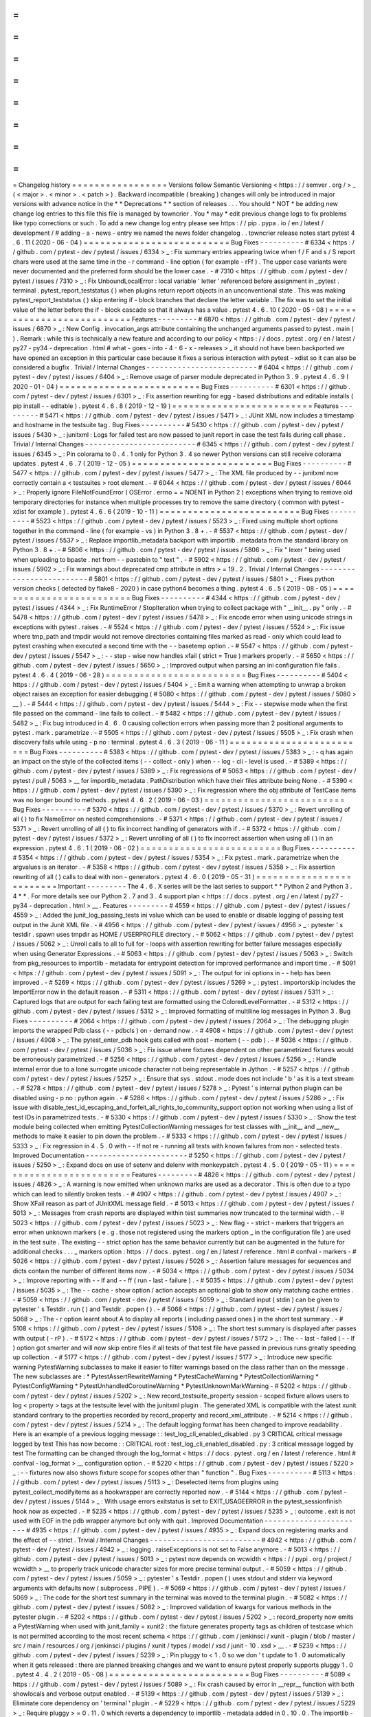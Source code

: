 =
=
=
=
=
=
=
=
=
=
=
=
=
=
=
=
=
Changelog
history
=
=
=
=
=
=
=
=
=
=
=
=
=
=
=
=
=
Versions
follow
Semantic
Versioning
<
https
:
/
/
semver
.
org
/
>
_
(
<
major
>
.
<
minor
>
.
<
patch
>
)
.
Backward
incompatible
(
breaking
)
changes
will
only
be
introduced
in
major
versions
with
advance
notice
in
the
*
*
Deprecations
*
*
section
of
releases
.
.
.
You
should
*
NOT
*
be
adding
new
change
log
entries
to
this
file
this
file
is
managed
by
towncrier
.
You
*
may
*
edit
previous
change
logs
to
fix
problems
like
typo
corrections
or
such
.
To
add
a
new
change
log
entry
please
see
https
:
/
/
pip
.
pypa
.
io
/
en
/
latest
/
development
/
#
adding
-
a
-
news
-
entry
we
named
the
news
folder
changelog
.
.
towncrier
release
notes
start
pytest
4
.
6
.
11
(
2020
-
06
-
04
)
=
=
=
=
=
=
=
=
=
=
=
=
=
=
=
=
=
=
=
=
=
=
=
=
=
=
Bug
Fixes
-
-
-
-
-
-
-
-
-
-
#
6334
<
https
:
/
/
github
.
com
/
pytest
-
dev
/
pytest
/
issues
/
6334
>
_
:
Fix
summary
entries
appearing
twice
when
f
/
F
and
s
/
S
report
chars
were
used
at
the
same
time
in
the
-
r
command
-
line
option
(
for
example
-
rFf
)
.
The
upper
case
variants
were
never
documented
and
the
preferred
form
should
be
the
lower
case
.
-
#
7310
<
https
:
/
/
github
.
com
/
pytest
-
dev
/
pytest
/
issues
/
7310
>
_
:
Fix
UnboundLocalError
:
local
variable
'
letter
'
referenced
before
assignment
in
_pytest
.
terminal
.
pytest_report_teststatus
(
)
when
plugins
return
report
objects
in
an
unconventional
state
.
This
was
making
pytest_report_teststatus
(
)
skip
entering
if
-
block
branches
that
declare
the
letter
variable
.
The
fix
was
to
set
the
initial
value
of
the
letter
before
the
if
-
block
cascade
so
that
it
always
has
a
value
.
pytest
4
.
6
.
10
(
2020
-
05
-
08
)
=
=
=
=
=
=
=
=
=
=
=
=
=
=
=
=
=
=
=
=
=
=
=
=
=
=
Features
-
-
-
-
-
-
-
-
-
#
6870
<
https
:
/
/
github
.
com
/
pytest
-
dev
/
pytest
/
issues
/
6870
>
_
:
New
Config
.
invocation_args
attribute
containing
the
unchanged
arguments
passed
to
pytest
.
main
(
)
.
Remark
:
while
this
is
technically
a
new
feature
and
according
to
our
policy
<
https
:
/
/
docs
.
pytest
.
org
/
en
/
latest
/
py27
-
py34
-
deprecation
.
html
#
what
-
goes
-
into
-
4
-
6
-
x
-
releases
>
_
it
should
not
have
been
backported
we
have
opened
an
exception
in
this
particular
case
because
it
fixes
a
serious
interaction
with
pytest
-
xdist
so
it
can
also
be
considered
a
bugfix
.
Trivial
/
Internal
Changes
-
-
-
-
-
-
-
-
-
-
-
-
-
-
-
-
-
-
-
-
-
-
-
-
-
#
6404
<
https
:
/
/
github
.
com
/
pytest
-
dev
/
pytest
/
issues
/
6404
>
_
:
Remove
usage
of
parser
module
deprecated
in
Python
3
.
9
.
pytest
4
.
6
.
9
(
2020
-
01
-
04
)
=
=
=
=
=
=
=
=
=
=
=
=
=
=
=
=
=
=
=
=
=
=
=
=
=
Bug
Fixes
-
-
-
-
-
-
-
-
-
-
#
6301
<
https
:
/
/
github
.
com
/
pytest
-
dev
/
pytest
/
issues
/
6301
>
_
:
Fix
assertion
rewriting
for
egg
-
based
distributions
and
editable
installs
(
pip
install
-
-
editable
)
.
pytest
4
.
6
.
8
(
2019
-
12
-
19
)
=
=
=
=
=
=
=
=
=
=
=
=
=
=
=
=
=
=
=
=
=
=
=
=
=
Features
-
-
-
-
-
-
-
-
-
#
5471
<
https
:
/
/
github
.
com
/
pytest
-
dev
/
pytest
/
issues
/
5471
>
_
:
JUnit
XML
now
includes
a
timestamp
and
hostname
in
the
testsuite
tag
.
Bug
Fixes
-
-
-
-
-
-
-
-
-
-
#
5430
<
https
:
/
/
github
.
com
/
pytest
-
dev
/
pytest
/
issues
/
5430
>
_
:
junitxml
:
Logs
for
failed
test
are
now
passed
to
junit
report
in
case
the
test
fails
during
call
phase
.
Trivial
/
Internal
Changes
-
-
-
-
-
-
-
-
-
-
-
-
-
-
-
-
-
-
-
-
-
-
-
-
-
#
6345
<
https
:
/
/
github
.
com
/
pytest
-
dev
/
pytest
/
issues
/
6345
>
_
:
Pin
colorama
to
0
.
4
.
1
only
for
Python
3
.
4
so
newer
Python
versions
can
still
receive
colorama
updates
.
pytest
4
.
6
.
7
(
2019
-
12
-
05
)
=
=
=
=
=
=
=
=
=
=
=
=
=
=
=
=
=
=
=
=
=
=
=
=
=
Bug
Fixes
-
-
-
-
-
-
-
-
-
-
#
5477
<
https
:
/
/
github
.
com
/
pytest
-
dev
/
pytest
/
issues
/
5477
>
_
:
The
XML
file
produced
by
-
-
junitxml
now
correctly
contain
a
<
testsuites
>
root
element
.
-
#
6044
<
https
:
/
/
github
.
com
/
pytest
-
dev
/
pytest
/
issues
/
6044
>
_
:
Properly
ignore
FileNotFoundError
(
OSError
.
errno
=
=
NOENT
in
Python
2
)
exceptions
when
trying
to
remove
old
temporary
directories
for
instance
when
multiple
processes
try
to
remove
the
same
directory
(
common
with
pytest
-
xdist
for
example
)
.
pytest
4
.
6
.
6
(
2019
-
10
-
11
)
=
=
=
=
=
=
=
=
=
=
=
=
=
=
=
=
=
=
=
=
=
=
=
=
=
Bug
Fixes
-
-
-
-
-
-
-
-
-
-
#
5523
<
https
:
/
/
github
.
com
/
pytest
-
dev
/
pytest
/
issues
/
5523
>
_
:
Fixed
using
multiple
short
options
together
in
the
command
-
line
(
for
example
-
vs
)
in
Python
3
.
8
+
.
-
#
5537
<
https
:
/
/
github
.
com
/
pytest
-
dev
/
pytest
/
issues
/
5537
>
_
:
Replace
importlib_metadata
backport
with
importlib
.
metadata
from
the
standard
library
on
Python
3
.
8
+
.
-
#
5806
<
https
:
/
/
github
.
com
/
pytest
-
dev
/
pytest
/
issues
/
5806
>
_
:
Fix
"
lexer
"
being
used
when
uploading
to
bpaste
.
net
from
-
-
pastebin
to
"
text
"
.
-
#
5902
<
https
:
/
/
github
.
com
/
pytest
-
dev
/
pytest
/
issues
/
5902
>
_
:
Fix
warnings
about
deprecated
cmp
attribute
in
attrs
>
=
19
.
2
.
Trivial
/
Internal
Changes
-
-
-
-
-
-
-
-
-
-
-
-
-
-
-
-
-
-
-
-
-
-
-
-
-
#
5801
<
https
:
/
/
github
.
com
/
pytest
-
dev
/
pytest
/
issues
/
5801
>
_
:
Fixes
python
version
checks
(
detected
by
flake8
-
2020
)
in
case
python4
becomes
a
thing
.
pytest
4
.
6
.
5
(
2019
-
08
-
05
)
=
=
=
=
=
=
=
=
=
=
=
=
=
=
=
=
=
=
=
=
=
=
=
=
=
Bug
Fixes
-
-
-
-
-
-
-
-
-
-
#
4344
<
https
:
/
/
github
.
com
/
pytest
-
dev
/
pytest
/
issues
/
4344
>
_
:
Fix
RuntimeError
/
StopIteration
when
trying
to
collect
package
with
"
__init__
.
py
"
only
.
-
#
5478
<
https
:
/
/
github
.
com
/
pytest
-
dev
/
pytest
/
issues
/
5478
>
_
:
Fix
encode
error
when
using
unicode
strings
in
exceptions
with
pytest
.
raises
.
-
#
5524
<
https
:
/
/
github
.
com
/
pytest
-
dev
/
pytest
/
issues
/
5524
>
_
:
Fix
issue
where
tmp_path
and
tmpdir
would
not
remove
directories
containing
files
marked
as
read
-
only
which
could
lead
to
pytest
crashing
when
executed
a
second
time
with
the
-
-
basetemp
option
.
-
#
5547
<
https
:
/
/
github
.
com
/
pytest
-
dev
/
pytest
/
issues
/
5547
>
_
:
-
-
step
-
wise
now
handles
xfail
(
strict
=
True
)
markers
properly
.
-
#
5650
<
https
:
/
/
github
.
com
/
pytest
-
dev
/
pytest
/
issues
/
5650
>
_
:
Improved
output
when
parsing
an
ini
configuration
file
fails
.
pytest
4
.
6
.
4
(
2019
-
06
-
28
)
=
=
=
=
=
=
=
=
=
=
=
=
=
=
=
=
=
=
=
=
=
=
=
=
=
Bug
Fixes
-
-
-
-
-
-
-
-
-
-
#
5404
<
https
:
/
/
github
.
com
/
pytest
-
dev
/
pytest
/
issues
/
5404
>
_
:
Emit
a
warning
when
attempting
to
unwrap
a
broken
object
raises
an
exception
for
easier
debugging
(
#
5080
<
https
:
/
/
github
.
com
/
pytest
-
dev
/
pytest
/
issues
/
5080
>
__
)
.
-
#
5444
<
https
:
/
/
github
.
com
/
pytest
-
dev
/
pytest
/
issues
/
5444
>
_
:
Fix
-
-
stepwise
mode
when
the
first
file
passed
on
the
command
-
line
fails
to
collect
.
-
#
5482
<
https
:
/
/
github
.
com
/
pytest
-
dev
/
pytest
/
issues
/
5482
>
_
:
Fix
bug
introduced
in
4
.
6
.
0
causing
collection
errors
when
passing
more
than
2
positional
arguments
to
pytest
.
mark
.
parametrize
.
-
#
5505
<
https
:
/
/
github
.
com
/
pytest
-
dev
/
pytest
/
issues
/
5505
>
_
:
Fix
crash
when
discovery
fails
while
using
-
p
no
:
terminal
.
pytest
4
.
6
.
3
(
2019
-
06
-
11
)
=
=
=
=
=
=
=
=
=
=
=
=
=
=
=
=
=
=
=
=
=
=
=
=
=
Bug
Fixes
-
-
-
-
-
-
-
-
-
-
#
5383
<
https
:
/
/
github
.
com
/
pytest
-
dev
/
pytest
/
issues
/
5383
>
_
:
-
q
has
again
an
impact
on
the
style
of
the
collected
items
(
-
-
collect
-
only
)
when
-
-
log
-
cli
-
level
is
used
.
-
#
5389
<
https
:
/
/
github
.
com
/
pytest
-
dev
/
pytest
/
issues
/
5389
>
_
:
Fix
regressions
of
#
5063
<
https
:
/
/
github
.
com
/
pytest
-
dev
/
pytest
/
pull
/
5063
>
__
for
importlib_metadata
.
PathDistribution
which
have
their
files
attribute
being
None
.
-
#
5390
<
https
:
/
/
github
.
com
/
pytest
-
dev
/
pytest
/
issues
/
5390
>
_
:
Fix
regression
where
the
obj
attribute
of
TestCase
items
was
no
longer
bound
to
methods
.
pytest
4
.
6
.
2
(
2019
-
06
-
03
)
=
=
=
=
=
=
=
=
=
=
=
=
=
=
=
=
=
=
=
=
=
=
=
=
=
Bug
Fixes
-
-
-
-
-
-
-
-
-
-
#
5370
<
https
:
/
/
github
.
com
/
pytest
-
dev
/
pytest
/
issues
/
5370
>
_
:
Revert
unrolling
of
all
(
)
to
fix
NameError
on
nested
comprehensions
.
-
#
5371
<
https
:
/
/
github
.
com
/
pytest
-
dev
/
pytest
/
issues
/
5371
>
_
:
Revert
unrolling
of
all
(
)
to
fix
incorrect
handling
of
generators
with
if
.
-
#
5372
<
https
:
/
/
github
.
com
/
pytest
-
dev
/
pytest
/
issues
/
5372
>
_
:
Revert
unrolling
of
all
(
)
to
fix
incorrect
assertion
when
using
all
(
)
in
an
expression
.
pytest
4
.
6
.
1
(
2019
-
06
-
02
)
=
=
=
=
=
=
=
=
=
=
=
=
=
=
=
=
=
=
=
=
=
=
=
=
=
Bug
Fixes
-
-
-
-
-
-
-
-
-
-
#
5354
<
https
:
/
/
github
.
com
/
pytest
-
dev
/
pytest
/
issues
/
5354
>
_
:
Fix
pytest
.
mark
.
parametrize
when
the
argvalues
is
an
iterator
.
-
#
5358
<
https
:
/
/
github
.
com
/
pytest
-
dev
/
pytest
/
issues
/
5358
>
_
:
Fix
assertion
rewriting
of
all
(
)
calls
to
deal
with
non
-
generators
.
pytest
4
.
6
.
0
(
2019
-
05
-
31
)
=
=
=
=
=
=
=
=
=
=
=
=
=
=
=
=
=
=
=
=
=
=
=
=
=
Important
-
-
-
-
-
-
-
-
-
The
4
.
6
.
X
series
will
be
the
last
series
to
support
*
*
Python
2
and
Python
3
.
4
*
*
.
For
more
details
see
our
Python
2
.
7
and
3
.
4
support
plan
<
https
:
/
/
docs
.
pytest
.
org
/
en
/
latest
/
py27
-
py34
-
deprecation
.
html
>
__
.
Features
-
-
-
-
-
-
-
-
-
#
4559
<
https
:
/
/
github
.
com
/
pytest
-
dev
/
pytest
/
issues
/
4559
>
_
:
Added
the
junit_log_passing_tests
ini
value
which
can
be
used
to
enable
or
disable
logging
of
passing
test
output
in
the
Junit
XML
file
.
-
#
4956
<
https
:
/
/
github
.
com
/
pytest
-
dev
/
pytest
/
issues
/
4956
>
_
:
pytester
'
s
testdir
.
spawn
uses
tmpdir
as
HOME
/
USERPROFILE
directory
.
-
#
5062
<
https
:
/
/
github
.
com
/
pytest
-
dev
/
pytest
/
issues
/
5062
>
_
:
Unroll
calls
to
all
to
full
for
-
loops
with
assertion
rewriting
for
better
failure
messages
especially
when
using
Generator
Expressions
.
-
#
5063
<
https
:
/
/
github
.
com
/
pytest
-
dev
/
pytest
/
issues
/
5063
>
_
:
Switch
from
pkg_resources
to
importlib
-
metadata
for
entrypoint
detection
for
improved
performance
and
import
time
.
-
#
5091
<
https
:
/
/
github
.
com
/
pytest
-
dev
/
pytest
/
issues
/
5091
>
_
:
The
output
for
ini
options
in
-
-
help
has
been
improved
.
-
#
5269
<
https
:
/
/
github
.
com
/
pytest
-
dev
/
pytest
/
issues
/
5269
>
_
:
pytest
.
importorskip
includes
the
ImportError
now
in
the
default
reason
.
-
#
5311
<
https
:
/
/
github
.
com
/
pytest
-
dev
/
pytest
/
issues
/
5311
>
_
:
Captured
logs
that
are
output
for
each
failing
test
are
formatted
using
the
ColoredLevelFormatter
.
-
#
5312
<
https
:
/
/
github
.
com
/
pytest
-
dev
/
pytest
/
issues
/
5312
>
_
:
Improved
formatting
of
multiline
log
messages
in
Python
3
.
Bug
Fixes
-
-
-
-
-
-
-
-
-
-
#
2064
<
https
:
/
/
github
.
com
/
pytest
-
dev
/
pytest
/
issues
/
2064
>
_
:
The
debugging
plugin
imports
the
wrapped
Pdb
class
(
-
-
pdbcls
)
on
-
demand
now
.
-
#
4908
<
https
:
/
/
github
.
com
/
pytest
-
dev
/
pytest
/
issues
/
4908
>
_
:
The
pytest_enter_pdb
hook
gets
called
with
post
-
mortem
(
-
-
pdb
)
.
-
#
5036
<
https
:
/
/
github
.
com
/
pytest
-
dev
/
pytest
/
issues
/
5036
>
_
:
Fix
issue
where
fixtures
dependent
on
other
parametrized
fixtures
would
be
erroneously
parametrized
.
-
#
5256
<
https
:
/
/
github
.
com
/
pytest
-
dev
/
pytest
/
issues
/
5256
>
_
:
Handle
internal
error
due
to
a
lone
surrogate
unicode
character
not
being
representable
in
Jython
.
-
#
5257
<
https
:
/
/
github
.
com
/
pytest
-
dev
/
pytest
/
issues
/
5257
>
_
:
Ensure
that
sys
.
stdout
.
mode
does
not
include
'
b
'
as
it
is
a
text
stream
.
-
#
5278
<
https
:
/
/
github
.
com
/
pytest
-
dev
/
pytest
/
issues
/
5278
>
_
:
Pytest
'
s
internal
python
plugin
can
be
disabled
using
-
p
no
:
python
again
.
-
#
5286
<
https
:
/
/
github
.
com
/
pytest
-
dev
/
pytest
/
issues
/
5286
>
_
:
Fix
issue
with
disable_test_id_escaping_and_forfeit_all_rights_to_community_support
option
not
working
when
using
a
list
of
test
IDs
in
parametrized
tests
.
-
#
5330
<
https
:
/
/
github
.
com
/
pytest
-
dev
/
pytest
/
issues
/
5330
>
_
:
Show
the
test
module
being
collected
when
emitting
PytestCollectionWarning
messages
for
test
classes
with
__init__
and
__new__
methods
to
make
it
easier
to
pin
down
the
problem
.
-
#
5333
<
https
:
/
/
github
.
com
/
pytest
-
dev
/
pytest
/
issues
/
5333
>
_
:
Fix
regression
in
4
.
5
.
0
with
-
-
lf
not
re
-
running
all
tests
with
known
failures
from
non
-
selected
tests
.
Improved
Documentation
-
-
-
-
-
-
-
-
-
-
-
-
-
-
-
-
-
-
-
-
-
-
-
#
5250
<
https
:
/
/
github
.
com
/
pytest
-
dev
/
pytest
/
issues
/
5250
>
_
:
Expand
docs
on
use
of
setenv
and
delenv
with
monkeypatch
.
pytest
4
.
5
.
0
(
2019
-
05
-
11
)
=
=
=
=
=
=
=
=
=
=
=
=
=
=
=
=
=
=
=
=
=
=
=
=
=
Features
-
-
-
-
-
-
-
-
-
#
4826
<
https
:
/
/
github
.
com
/
pytest
-
dev
/
pytest
/
issues
/
4826
>
_
:
A
warning
is
now
emitted
when
unknown
marks
are
used
as
a
decorator
.
This
is
often
due
to
a
typo
which
can
lead
to
silently
broken
tests
.
-
#
4907
<
https
:
/
/
github
.
com
/
pytest
-
dev
/
pytest
/
issues
/
4907
>
_
:
Show
XFail
reason
as
part
of
JUnitXML
message
field
.
-
#
5013
<
https
:
/
/
github
.
com
/
pytest
-
dev
/
pytest
/
issues
/
5013
>
_
:
Messages
from
crash
reports
are
displayed
within
test
summaries
now
truncated
to
the
terminal
width
.
-
#
5023
<
https
:
/
/
github
.
com
/
pytest
-
dev
/
pytest
/
issues
/
5023
>
_
:
New
flag
-
-
strict
-
markers
that
triggers
an
error
when
unknown
markers
(
e
.
g
.
those
not
registered
using
the
markers
option
_
in
the
configuration
file
)
are
used
in
the
test
suite
.
The
existing
-
-
strict
option
has
the
same
behavior
currently
but
can
be
augmented
in
the
future
for
additional
checks
.
.
.
_
markers
option
:
https
:
/
/
docs
.
pytest
.
org
/
en
/
latest
/
reference
.
html
#
confval
-
markers
-
#
5026
<
https
:
/
/
github
.
com
/
pytest
-
dev
/
pytest
/
issues
/
5026
>
_
:
Assertion
failure
messages
for
sequences
and
dicts
contain
the
number
of
different
items
now
.
-
#
5034
<
https
:
/
/
github
.
com
/
pytest
-
dev
/
pytest
/
issues
/
5034
>
_
:
Improve
reporting
with
-
-
lf
and
-
-
ff
(
run
-
last
-
failure
)
.
-
#
5035
<
https
:
/
/
github
.
com
/
pytest
-
dev
/
pytest
/
issues
/
5035
>
_
:
The
-
-
cache
-
show
option
/
action
accepts
an
optional
glob
to
show
only
matching
cache
entries
.
-
#
5059
<
https
:
/
/
github
.
com
/
pytest
-
dev
/
pytest
/
issues
/
5059
>
_
:
Standard
input
(
stdin
)
can
be
given
to
pytester
'
s
Testdir
.
run
(
)
and
Testdir
.
popen
(
)
.
-
#
5068
<
https
:
/
/
github
.
com
/
pytest
-
dev
/
pytest
/
issues
/
5068
>
_
:
The
-
r
option
learnt
about
A
to
display
all
reports
(
including
passed
ones
)
in
the
short
test
summary
.
-
#
5108
<
https
:
/
/
github
.
com
/
pytest
-
dev
/
pytest
/
issues
/
5108
>
_
:
The
short
test
summary
is
displayed
after
passes
with
output
(
-
rP
)
.
-
#
5172
<
https
:
/
/
github
.
com
/
pytest
-
dev
/
pytest
/
issues
/
5172
>
_
:
The
-
-
last
-
failed
(
-
-
lf
)
option
got
smarter
and
will
now
skip
entire
files
if
all
tests
of
that
test
file
have
passed
in
previous
runs
greatly
speeding
up
collection
.
-
#
5177
<
https
:
/
/
github
.
com
/
pytest
-
dev
/
pytest
/
issues
/
5177
>
_
:
Introduce
new
specific
warning
PytestWarning
subclasses
to
make
it
easier
to
filter
warnings
based
on
the
class
rather
than
on
the
message
.
The
new
subclasses
are
:
*
PytestAssertRewriteWarning
*
PytestCacheWarning
*
PytestCollectionWarning
*
PytestConfigWarning
*
PytestUnhandledCoroutineWarning
*
PytestUnknownMarkWarning
-
#
5202
<
https
:
/
/
github
.
com
/
pytest
-
dev
/
pytest
/
issues
/
5202
>
_
:
New
record_testsuite_property
session
-
scoped
fixture
allows
users
to
log
<
property
>
tags
at
the
testsuite
level
with
the
junitxml
plugin
.
The
generated
XML
is
compatible
with
the
latest
xunit
standard
contrary
to
the
properties
recorded
by
record_property
and
record_xml_attribute
.
-
#
5214
<
https
:
/
/
github
.
com
/
pytest
-
dev
/
pytest
/
issues
/
5214
>
_
:
The
default
logging
format
has
been
changed
to
improve
readability
.
Here
is
an
example
of
a
previous
logging
message
:
:
test_log_cli_enabled_disabled
.
py
3
CRITICAL
critical
message
logged
by
test
This
has
now
become
:
:
CRITICAL
root
:
test_log_cli_enabled_disabled
.
py
:
3
critical
message
logged
by
test
The
formatting
can
be
changed
through
the
log_format
<
https
:
/
/
docs
.
pytest
.
org
/
en
/
latest
/
reference
.
html
#
confval
-
log_format
>
__
configuration
option
.
-
#
5220
<
https
:
/
/
github
.
com
/
pytest
-
dev
/
pytest
/
issues
/
5220
>
_
:
-
-
fixtures
now
also
shows
fixture
scope
for
scopes
other
than
"
function
"
.
Bug
Fixes
-
-
-
-
-
-
-
-
-
-
#
5113
<
https
:
/
/
github
.
com
/
pytest
-
dev
/
pytest
/
issues
/
5113
>
_
:
Deselected
items
from
plugins
using
pytest_collect_modifyitems
as
a
hookwrapper
are
correctly
reported
now
.
-
#
5144
<
https
:
/
/
github
.
com
/
pytest
-
dev
/
pytest
/
issues
/
5144
>
_
:
With
usage
errors
exitstatus
is
set
to
EXIT_USAGEERROR
in
the
pytest_sessionfinish
hook
now
as
expected
.
-
#
5235
<
https
:
/
/
github
.
com
/
pytest
-
dev
/
pytest
/
issues
/
5235
>
_
:
outcome
.
exit
is
not
used
with
EOF
in
the
pdb
wrapper
anymore
but
only
with
quit
.
Improved
Documentation
-
-
-
-
-
-
-
-
-
-
-
-
-
-
-
-
-
-
-
-
-
-
-
#
4935
<
https
:
/
/
github
.
com
/
pytest
-
dev
/
pytest
/
issues
/
4935
>
_
:
Expand
docs
on
registering
marks
and
the
effect
of
-
-
strict
.
Trivial
/
Internal
Changes
-
-
-
-
-
-
-
-
-
-
-
-
-
-
-
-
-
-
-
-
-
-
-
-
-
#
4942
<
https
:
/
/
github
.
com
/
pytest
-
dev
/
pytest
/
issues
/
4942
>
_
:
logging
.
raiseExceptions
is
not
set
to
False
anymore
.
-
#
5013
<
https
:
/
/
github
.
com
/
pytest
-
dev
/
pytest
/
issues
/
5013
>
_
:
pytest
now
depends
on
wcwidth
<
https
:
/
/
pypi
.
org
/
project
/
wcwidth
>
__
to
properly
track
unicode
character
sizes
for
more
precise
terminal
output
.
-
#
5059
<
https
:
/
/
github
.
com
/
pytest
-
dev
/
pytest
/
issues
/
5059
>
_
:
pytester
'
s
Testdir
.
popen
(
)
uses
stdout
and
stderr
via
keyword
arguments
with
defaults
now
(
subprocess
.
PIPE
)
.
-
#
5069
<
https
:
/
/
github
.
com
/
pytest
-
dev
/
pytest
/
issues
/
5069
>
_
:
The
code
for
the
short
test
summary
in
the
terminal
was
moved
to
the
terminal
plugin
.
-
#
5082
<
https
:
/
/
github
.
com
/
pytest
-
dev
/
pytest
/
issues
/
5082
>
_
:
Improved
validation
of
kwargs
for
various
methods
in
the
pytester
plugin
.
-
#
5202
<
https
:
/
/
github
.
com
/
pytest
-
dev
/
pytest
/
issues
/
5202
>
_
:
record_property
now
emits
a
PytestWarning
when
used
with
junit_family
=
xunit2
:
the
fixture
generates
property
tags
as
children
of
testcase
which
is
not
permitted
according
to
the
most
recent
schema
<
https
:
/
/
github
.
com
/
jenkinsci
/
xunit
-
plugin
/
blob
/
master
/
src
/
main
/
resources
/
org
/
jenkinsci
/
plugins
/
xunit
/
types
/
model
/
xsd
/
junit
-
10
.
xsd
>
__
.
-
#
5239
<
https
:
/
/
github
.
com
/
pytest
-
dev
/
pytest
/
issues
/
5239
>
_
:
Pin
pluggy
to
<
1
.
0
so
we
don
'
t
update
to
1
.
0
automatically
when
it
gets
released
:
there
are
planned
breaking
changes
and
we
want
to
ensure
pytest
properly
supports
pluggy
1
.
0
.
pytest
4
.
4
.
2
(
2019
-
05
-
08
)
=
=
=
=
=
=
=
=
=
=
=
=
=
=
=
=
=
=
=
=
=
=
=
=
=
Bug
Fixes
-
-
-
-
-
-
-
-
-
-
#
5089
<
https
:
/
/
github
.
com
/
pytest
-
dev
/
pytest
/
issues
/
5089
>
_
:
Fix
crash
caused
by
error
in
__repr__
function
with
both
showlocals
and
verbose
output
enabled
.
-
#
5139
<
https
:
/
/
github
.
com
/
pytest
-
dev
/
pytest
/
issues
/
5139
>
_
:
Eliminate
core
dependency
on
'
terminal
'
plugin
.
-
#
5229
<
https
:
/
/
github
.
com
/
pytest
-
dev
/
pytest
/
issues
/
5229
>
_
:
Require
pluggy
>
=
0
.
11
.
0
which
reverts
a
dependency
to
importlib
-
metadata
added
in
0
.
10
.
0
.
The
importlib
-
metadata
package
cannot
be
imported
when
installed
as
an
egg
and
causes
issues
when
relying
on
setup
.
py
to
install
test
dependencies
.
Improved
Documentation
-
-
-
-
-
-
-
-
-
-
-
-
-
-
-
-
-
-
-
-
-
-
-
#
5171
<
https
:
/
/
github
.
com
/
pytest
-
dev
/
pytest
/
issues
/
5171
>
_
:
Doc
:
pytest_ignore_collect
pytest_collect_directory
pytest_collect_file
and
pytest_pycollect_makemodule
hooks
'
s
'
path
'
parameter
documented
type
is
now
py
.
path
.
local
-
#
5188
<
https
:
/
/
github
.
com
/
pytest
-
dev
/
pytest
/
issues
/
5188
>
_
:
Improve
help
for
-
-
runxfail
flag
.
Trivial
/
Internal
Changes
-
-
-
-
-
-
-
-
-
-
-
-
-
-
-
-
-
-
-
-
-
-
-
-
-
#
5182
<
https
:
/
/
github
.
com
/
pytest
-
dev
/
pytest
/
issues
/
5182
>
_
:
Removed
internal
and
unused
_pytest
.
deprecated
.
MARK_INFO_ATTRIBUTE
.
pytest
4
.
4
.
1
(
2019
-
04
-
15
)
=
=
=
=
=
=
=
=
=
=
=
=
=
=
=
=
=
=
=
=
=
=
=
=
=
Bug
Fixes
-
-
-
-
-
-
-
-
-
-
#
5031
<
https
:
/
/
github
.
com
/
pytest
-
dev
/
pytest
/
issues
/
5031
>
_
:
Environment
variables
are
properly
restored
when
using
pytester
'
s
testdir
fixture
.
-
#
5039
<
https
:
/
/
github
.
com
/
pytest
-
dev
/
pytest
/
issues
/
5039
>
_
:
Fix
regression
with
-
-
pdbcls
which
stopped
working
with
local
modules
in
4
.
0
.
0
.
-
#
5092
<
https
:
/
/
github
.
com
/
pytest
-
dev
/
pytest
/
issues
/
5092
>
_
:
Produce
a
warning
when
unknown
keywords
are
passed
to
pytest
.
param
(
.
.
.
)
.
-
#
5098
<
https
:
/
/
github
.
com
/
pytest
-
dev
/
pytest
/
issues
/
5098
>
_
:
Invalidate
import
caches
with
monkeypatch
.
syspath_prepend
which
is
required
with
namespace
packages
being
used
.
pytest
4
.
4
.
0
(
2019
-
03
-
29
)
=
=
=
=
=
=
=
=
=
=
=
=
=
=
=
=
=
=
=
=
=
=
=
=
=
Features
-
-
-
-
-
-
-
-
-
#
2224
<
https
:
/
/
github
.
com
/
pytest
-
dev
/
pytest
/
issues
/
2224
>
_
:
async
test
functions
are
skipped
and
a
warning
is
emitted
when
a
suitable
async
plugin
is
not
installed
(
such
as
pytest
-
asyncio
or
pytest
-
trio
)
.
Previously
async
functions
would
not
execute
at
all
but
still
be
marked
as
"
passed
"
.
-
#
2482
<
https
:
/
/
github
.
com
/
pytest
-
dev
/
pytest
/
issues
/
2482
>
_
:
Include
new
disable_test_id_escaping_and_forfeit_all_rights_to_community_support
option
to
disable
ascii
-
escaping
in
parametrized
values
.
This
may
cause
a
series
of
problems
and
as
the
name
makes
clear
use
at
your
own
risk
.
-
#
4718
<
https
:
/
/
github
.
com
/
pytest
-
dev
/
pytest
/
issues
/
4718
>
_
:
The
-
p
option
can
now
be
used
to
early
-
load
plugins
also
by
entry
-
point
name
instead
of
just
by
module
name
.
This
makes
it
possible
to
early
load
external
plugins
like
pytest
-
cov
in
the
command
-
line
:
:
pytest
-
p
pytest_cov
-
#
4855
<
https
:
/
/
github
.
com
/
pytest
-
dev
/
pytest
/
issues
/
4855
>
_
:
The
-
-
pdbcls
option
handles
classes
via
module
attributes
now
(
e
.
g
.
pdb
:
pdb
.
Pdb
with
pdb
+
+
_
)
and
its
validation
was
improved
.
.
.
_pdb
+
+
:
https
:
/
/
pypi
.
org
/
project
/
pdbpp
/
-
#
4875
<
https
:
/
/
github
.
com
/
pytest
-
dev
/
pytest
/
issues
/
4875
>
_
:
The
testpaths
<
https
:
/
/
docs
.
pytest
.
org
/
en
/
latest
/
reference
.
html
#
confval
-
testpaths
>
__
configuration
option
is
now
displayed
next
to
the
rootdir
and
inifile
lines
in
the
pytest
header
if
the
option
is
in
effect
i
.
e
.
directories
or
file
names
were
not
explicitly
passed
in
the
command
line
.
Also
inifile
is
only
displayed
if
there
'
s
a
configuration
file
instead
of
an
empty
inifile
:
string
.
-
#
4911
<
https
:
/
/
github
.
com
/
pytest
-
dev
/
pytest
/
issues
/
4911
>
_
:
Doctests
can
be
skipped
now
dynamically
using
pytest
.
skip
(
)
.
-
#
4920
<
https
:
/
/
github
.
com
/
pytest
-
dev
/
pytest
/
issues
/
4920
>
_
:
Internal
refactorings
have
been
made
in
order
to
make
the
implementation
of
the
pytest
-
subtests
<
https
:
/
/
github
.
com
/
pytest
-
dev
/
pytest
-
subtests
>
__
plugin
possible
which
adds
unittest
sub
-
test
support
and
a
new
subtests
fixture
as
discussed
in
#
1367
<
https
:
/
/
github
.
com
/
pytest
-
dev
/
pytest
/
issues
/
1367
>
__
.
For
details
on
the
internal
refactorings
please
see
the
details
on
the
related
PR
.
-
#
4931
<
https
:
/
/
github
.
com
/
pytest
-
dev
/
pytest
/
issues
/
4931
>
_
:
pytester
'
s
LineMatcher
asserts
that
the
passed
lines
are
a
sequence
.
-
#
4936
<
https
:
/
/
github
.
com
/
pytest
-
dev
/
pytest
/
issues
/
4936
>
_
:
Handle
-
p
plug
after
-
p
no
:
plug
.
This
can
be
used
to
override
a
blocked
plugin
(
e
.
g
.
in
"
addopts
"
)
from
the
command
line
etc
.
-
#
4951
<
https
:
/
/
github
.
com
/
pytest
-
dev
/
pytest
/
issues
/
4951
>
_
:
Output
capturing
is
handled
correctly
when
only
capturing
via
fixtures
(
capsys
capfs
)
with
pdb
.
set_trace
(
)
.
-
#
4956
<
https
:
/
/
github
.
com
/
pytest
-
dev
/
pytest
/
issues
/
4956
>
_
:
pytester
sets
HOME
and
USERPROFILE
to
the
temporary
directory
during
test
runs
.
This
ensures
to
not
load
configuration
files
from
the
real
user
'
s
home
directory
.
-
#
4980
<
https
:
/
/
github
.
com
/
pytest
-
dev
/
pytest
/
issues
/
4980
>
_
:
Namespace
packages
are
handled
better
with
monkeypatch
.
syspath_prepend
and
testdir
.
syspathinsert
(
via
pkg_resources
.
fixup_namespace_packages
)
.
-
#
4993
<
https
:
/
/
github
.
com
/
pytest
-
dev
/
pytest
/
issues
/
4993
>
_
:
The
stepwise
plugin
reports
status
information
now
.
-
#
5008
<
https
:
/
/
github
.
com
/
pytest
-
dev
/
pytest
/
issues
/
5008
>
_
:
If
a
setup
.
cfg
file
contains
[
tool
:
pytest
]
and
also
the
no
longer
supported
[
pytest
]
section
pytest
will
use
[
tool
:
pytest
]
ignoring
[
pytest
]
.
Previously
it
would
unconditionally
error
out
.
This
makes
it
simpler
for
plugins
to
support
old
pytest
versions
.
Bug
Fixes
-
-
-
-
-
-
-
-
-
-
#
1895
<
https
:
/
/
github
.
com
/
pytest
-
dev
/
pytest
/
issues
/
1895
>
_
:
Fix
bug
where
fixtures
requested
dynamically
via
request
.
getfixturevalue
(
)
might
be
teardown
before
the
requesting
fixture
.
-
#
4851
<
https
:
/
/
github
.
com
/
pytest
-
dev
/
pytest
/
issues
/
4851
>
_
:
pytester
unsets
PYTEST_ADDOPTS
now
to
not
use
outer
options
with
testdir
.
runpytest
(
)
.
-
#
4903
<
https
:
/
/
github
.
com
/
pytest
-
dev
/
pytest
/
issues
/
4903
>
_
:
Use
the
correct
modified
time
for
years
after
2038
in
rewritten
.
pyc
files
.
-
#
4928
<
https
:
/
/
github
.
com
/
pytest
-
dev
/
pytest
/
issues
/
4928
>
_
:
Fix
line
offsets
with
ScopeMismatch
errors
.
-
#
4957
<
https
:
/
/
github
.
com
/
pytest
-
dev
/
pytest
/
issues
/
4957
>
_
:
-
p
no
:
plugin
is
handled
correctly
for
default
(
internal
)
plugins
now
e
.
g
.
with
-
p
no
:
capture
.
Previously
they
were
loaded
(
imported
)
always
making
e
.
g
.
the
capfd
fixture
available
.
-
#
4968
<
https
:
/
/
github
.
com
/
pytest
-
dev
/
pytest
/
issues
/
4968
>
_
:
The
pdb
quit
command
is
handled
properly
when
used
after
the
debug
command
with
pdb
+
+
_
.
.
.
_pdb
+
+
:
https
:
/
/
pypi
.
org
/
project
/
pdbpp
/
-
#
4975
<
https
:
/
/
github
.
com
/
pytest
-
dev
/
pytest
/
issues
/
4975
>
_
:
Fix
the
interpretation
of
-
qq
option
where
it
was
being
considered
as
-
v
instead
.
-
#
4978
<
https
:
/
/
github
.
com
/
pytest
-
dev
/
pytest
/
issues
/
4978
>
_
:
outcomes
.
Exit
is
not
swallowed
in
assertrepr_compare
anymore
.
-
#
4988
<
https
:
/
/
github
.
com
/
pytest
-
dev
/
pytest
/
issues
/
4988
>
_
:
Close
logging
'
s
file
handler
explicitly
when
the
session
finishes
.
-
#
5003
<
https
:
/
/
github
.
com
/
pytest
-
dev
/
pytest
/
issues
/
5003
>
_
:
Fix
line
offset
with
mark
collection
error
(
off
by
one
)
.
Improved
Documentation
-
-
-
-
-
-
-
-
-
-
-
-
-
-
-
-
-
-
-
-
-
-
-
#
4974
<
https
:
/
/
github
.
com
/
pytest
-
dev
/
pytest
/
issues
/
4974
>
_
:
Update
docs
for
pytest_cmdline_parse
hook
to
note
availability
liminations
Trivial
/
Internal
Changes
-
-
-
-
-
-
-
-
-
-
-
-
-
-
-
-
-
-
-
-
-
-
-
-
-
#
4718
<
https
:
/
/
github
.
com
/
pytest
-
dev
/
pytest
/
issues
/
4718
>
_
:
pluggy
>
=
0
.
9
is
now
required
.
-
#
4815
<
https
:
/
/
github
.
com
/
pytest
-
dev
/
pytest
/
issues
/
4815
>
_
:
funcsigs
>
=
1
.
0
is
now
required
for
Python
2
.
7
.
-
#
4829
<
https
:
/
/
github
.
com
/
pytest
-
dev
/
pytest
/
issues
/
4829
>
_
:
Some
left
-
over
internal
code
related
to
yield
tests
has
been
removed
.
-
#
4890
<
https
:
/
/
github
.
com
/
pytest
-
dev
/
pytest
/
issues
/
4890
>
_
:
Remove
internally
unused
anypython
fixture
from
the
pytester
plugin
.
-
#
4912
<
https
:
/
/
github
.
com
/
pytest
-
dev
/
pytest
/
issues
/
4912
>
_
:
Remove
deprecated
Sphinx
directive
add_description_unit
(
)
pin
sphinx
-
removed
-
in
to
>
=
0
.
2
.
0
to
support
Sphinx
2
.
0
.
-
#
4913
<
https
:
/
/
github
.
com
/
pytest
-
dev
/
pytest
/
issues
/
4913
>
_
:
Fix
pytest
tests
invocation
with
custom
PYTHONPATH
.
-
#
4965
<
https
:
/
/
github
.
com
/
pytest
-
dev
/
pytest
/
issues
/
4965
>
_
:
New
pytest_report_to_serializable
and
pytest_report_from_serializable
*
*
experimental
*
*
hooks
.
These
hooks
will
be
used
by
pytest
-
xdist
pytest
-
subtests
and
the
replacement
for
resultlog
to
serialize
and
customize
reports
.
They
are
experimental
meaning
that
their
details
might
change
or
even
be
removed
completely
in
future
patch
releases
without
warning
.
Feedback
is
welcome
from
plugin
authors
and
users
alike
.
-
#
4987
<
https
:
/
/
github
.
com
/
pytest
-
dev
/
pytest
/
issues
/
4987
>
_
:
Collector
.
repr_failure
respects
the
-
-
tb
option
but
only
defaults
to
short
now
(
with
auto
)
.
pytest
4
.
3
.
1
(
2019
-
03
-
11
)
=
=
=
=
=
=
=
=
=
=
=
=
=
=
=
=
=
=
=
=
=
=
=
=
=
Bug
Fixes
-
-
-
-
-
-
-
-
-
-
#
4810
<
https
:
/
/
github
.
com
/
pytest
-
dev
/
pytest
/
issues
/
4810
>
_
:
Logging
messages
inside
pytest_runtest_logreport
(
)
are
now
properly
captured
and
displayed
.
-
#
4861
<
https
:
/
/
github
.
com
/
pytest
-
dev
/
pytest
/
issues
/
4861
>
_
:
Improve
validation
of
contents
written
to
captured
output
so
it
behaves
the
same
as
when
capture
is
disabled
.
-
#
4898
<
https
:
/
/
github
.
com
/
pytest
-
dev
/
pytest
/
issues
/
4898
>
_
:
Fix
AttributeError
:
FixtureRequest
has
no
'
confg
'
attribute
bug
in
testdir
.
copy_example
.
Trivial
/
Internal
Changes
-
-
-
-
-
-
-
-
-
-
-
-
-
-
-
-
-
-
-
-
-
-
-
-
-
#
4768
<
https
:
/
/
github
.
com
/
pytest
-
dev
/
pytest
/
issues
/
4768
>
_
:
Avoid
pkg_resources
import
at
the
top
-
level
.
pytest
4
.
3
.
0
(
2019
-
02
-
16
)
=
=
=
=
=
=
=
=
=
=
=
=
=
=
=
=
=
=
=
=
=
=
=
=
=
Deprecations
-
-
-
-
-
-
-
-
-
-
-
-
-
#
4724
<
https
:
/
/
github
.
com
/
pytest
-
dev
/
pytest
/
issues
/
4724
>
_
:
pytest
.
warns
(
)
now
emits
a
warning
when
it
receives
unknown
keyword
arguments
.
This
will
be
changed
into
an
error
in
the
future
.
Features
-
-
-
-
-
-
-
-
-
#
2753
<
https
:
/
/
github
.
com
/
pytest
-
dev
/
pytest
/
issues
/
2753
>
_
:
Usage
errors
from
argparse
are
mapped
to
pytest
'
s
UsageError
.
-
#
3711
<
https
:
/
/
github
.
com
/
pytest
-
dev
/
pytest
/
issues
/
3711
>
_
:
Add
the
-
-
ignore
-
glob
parameter
to
exclude
test
-
modules
with
Unix
shell
-
style
wildcards
.
Add
the
collect_ignore_glob
for
conftest
.
py
to
exclude
test
-
modules
with
Unix
shell
-
style
wildcards
.
-
#
4698
<
https
:
/
/
github
.
com
/
pytest
-
dev
/
pytest
/
issues
/
4698
>
_
:
The
warning
about
Python
2
.
7
and
3
.
4
not
being
supported
in
pytest
5
.
0
has
been
removed
.
In
the
end
it
was
considered
to
be
more
of
a
nuisance
than
actual
utility
and
users
of
those
Python
versions
shouldn
'
t
have
problems
as
pip
will
not
install
pytest
5
.
0
on
those
interpreters
.
-
#
4707
<
https
:
/
/
github
.
com
/
pytest
-
dev
/
pytest
/
issues
/
4707
>
_
:
With
the
help
of
new
set_log_path
(
)
method
there
is
a
way
to
set
log_file
paths
from
hooks
.
Bug
Fixes
-
-
-
-
-
-
-
-
-
-
#
4651
<
https
:
/
/
github
.
com
/
pytest
-
dev
/
pytest
/
issues
/
4651
>
_
:
-
-
help
and
-
-
version
are
handled
with
UsageError
.
-
#
4782
<
https
:
/
/
github
.
com
/
pytest
-
dev
/
pytest
/
issues
/
4782
>
_
:
Fix
AssertionError
with
collection
of
broken
symlinks
with
packages
.
pytest
4
.
2
.
1
(
2019
-
02
-
12
)
=
=
=
=
=
=
=
=
=
=
=
=
=
=
=
=
=
=
=
=
=
=
=
=
=
Bug
Fixes
-
-
-
-
-
-
-
-
-
-
#
2895
<
https
:
/
/
github
.
com
/
pytest
-
dev
/
pytest
/
issues
/
2895
>
_
:
The
pytest_report_collectionfinish
hook
now
is
also
called
with
-
-
collect
-
only
.
-
#
3899
<
https
:
/
/
github
.
com
/
pytest
-
dev
/
pytest
/
issues
/
3899
>
_
:
Do
not
raise
UsageError
when
an
imported
package
has
a
pytest_plugins
.
py
child
module
.
-
#
4347
<
https
:
/
/
github
.
com
/
pytest
-
dev
/
pytest
/
issues
/
4347
>
_
:
Fix
output
capturing
when
using
pdb
+
+
with
recursive
debugging
.
-
#
4592
<
https
:
/
/
github
.
com
/
pytest
-
dev
/
pytest
/
issues
/
4592
>
_
:
Fix
handling
of
collect_ignore
via
parent
conftest
.
py
.
-
#
4700
<
https
:
/
/
github
.
com
/
pytest
-
dev
/
pytest
/
issues
/
4700
>
_
:
Fix
regression
where
setUpClass
would
always
be
called
in
subclasses
even
if
all
tests
were
skipped
by
a
unittest
.
skip
(
)
decorator
applied
in
the
subclass
.
-
#
4739
<
https
:
/
/
github
.
com
/
pytest
-
dev
/
pytest
/
issues
/
4739
>
_
:
Fix
parametrize
(
.
.
.
ids
=
<
function
>
)
when
the
function
returns
non
-
strings
.
-
#
4745
<
https
:
/
/
github
.
com
/
pytest
-
dev
/
pytest
/
issues
/
4745
>
_
:
Fix
/
improve
collection
of
args
when
passing
in
__init__
.
py
and
a
test
file
.
-
#
4770
<
https
:
/
/
github
.
com
/
pytest
-
dev
/
pytest
/
issues
/
4770
>
_
:
more_itertools
is
now
constrained
to
<
6
.
0
.
0
when
required
for
Python
2
.
7
compatibility
.
-
#
526
<
https
:
/
/
github
.
com
/
pytest
-
dev
/
pytest
/
issues
/
526
>
_
:
Fix
"
ValueError
:
Plugin
already
registered
"
exceptions
when
running
in
build
directories
that
symlink
to
actual
source
.
Improved
Documentation
-
-
-
-
-
-
-
-
-
-
-
-
-
-
-
-
-
-
-
-
-
-
-
#
3899
<
https
:
/
/
github
.
com
/
pytest
-
dev
/
pytest
/
issues
/
3899
>
_
:
Add
note
to
plugins
.
rst
that
pytest_plugins
should
not
be
used
as
a
name
for
a
user
module
containing
plugins
.
-
#
4324
<
https
:
/
/
github
.
com
/
pytest
-
dev
/
pytest
/
issues
/
4324
>
_
:
Document
how
to
use
raises
and
does_not_raise
to
write
parametrized
tests
with
conditional
raises
.
-
#
4709
<
https
:
/
/
github
.
com
/
pytest
-
dev
/
pytest
/
issues
/
4709
>
_
:
Document
how
to
customize
test
failure
messages
when
using
pytest
.
warns
.
Trivial
/
Internal
Changes
-
-
-
-
-
-
-
-
-
-
-
-
-
-
-
-
-
-
-
-
-
-
-
-
-
#
4741
<
https
:
/
/
github
.
com
/
pytest
-
dev
/
pytest
/
issues
/
4741
>
_
:
Some
verbosity
related
attributes
of
the
TerminalReporter
plugin
are
now
read
only
properties
.
pytest
4
.
2
.
0
(
2019
-
01
-
30
)
=
=
=
=
=
=
=
=
=
=
=
=
=
=
=
=
=
=
=
=
=
=
=
=
=
Features
-
-
-
-
-
-
-
-
-
#
3094
<
https
:
/
/
github
.
com
/
pytest
-
dev
/
pytest
/
issues
/
3094
>
_
:
Classic
xunit
-
style
<
https
:
/
/
docs
.
pytest
.
org
/
en
/
latest
/
xunit_setup
.
html
>
__
functions
and
methods
now
obey
the
scope
of
*
autouse
*
fixtures
.
This
fixes
a
number
of
surprising
issues
like
setup_method
being
called
before
session
-
scoped
autouse
fixtures
(
see
#
517
<
https
:
/
/
github
.
com
/
pytest
-
dev
/
pytest
/
issues
/
517
>
__
for
an
example
)
.
-
#
4627
<
https
:
/
/
github
.
com
/
pytest
-
dev
/
pytest
/
issues
/
4627
>
_
:
Display
a
message
at
the
end
of
the
test
session
when
running
under
Python
2
.
7
and
3
.
4
that
pytest
5
.
0
will
no
longer
support
those
Python
versions
.
-
#
4660
<
https
:
/
/
github
.
com
/
pytest
-
dev
/
pytest
/
issues
/
4660
>
_
:
The
number
of
*
selected
*
tests
now
are
also
displayed
when
the
-
k
or
-
m
flags
are
used
.
-
#
4688
<
https
:
/
/
github
.
com
/
pytest
-
dev
/
pytest
/
issues
/
4688
>
_
:
pytest_report_teststatus
hook
now
can
also
receive
a
config
parameter
.
-
#
4691
<
https
:
/
/
github
.
com
/
pytest
-
dev
/
pytest
/
issues
/
4691
>
_
:
pytest_terminal_summary
hook
now
can
also
receive
a
config
parameter
.
Bug
Fixes
-
-
-
-
-
-
-
-
-
-
#
3547
<
https
:
/
/
github
.
com
/
pytest
-
dev
/
pytest
/
issues
/
3547
>
_
:
-
-
junitxml
can
emit
XML
compatible
with
Jenkins
xUnit
.
junit_family
INI
option
accepts
legacy
|
xunit1
which
produces
old
style
output
and
xunit2
that
conforms
more
strictly
to
https
:
/
/
github
.
com
/
jenkinsci
/
xunit
-
plugin
/
blob
/
xunit
-
2
.
3
.
2
/
src
/
main
/
resources
/
org
/
jenkinsci
/
plugins
/
xunit
/
types
/
model
/
xsd
/
junit
-
10
.
xsd
-
#
4280
<
https
:
/
/
github
.
com
/
pytest
-
dev
/
pytest
/
issues
/
4280
>
_
:
Improve
quitting
from
pdb
especially
with
-
-
trace
.
Using
q
[
quit
]
after
pdb
.
set_trace
(
)
will
quit
pytest
also
.
-
#
4402
<
https
:
/
/
github
.
com
/
pytest
-
dev
/
pytest
/
issues
/
4402
>
_
:
Warning
summary
now
groups
warnings
by
message
instead
of
by
test
id
.
This
makes
the
output
more
compact
and
better
conveys
the
general
idea
of
how
much
code
is
actually
generating
warnings
instead
of
how
many
tests
call
that
code
.
-
#
4536
<
https
:
/
/
github
.
com
/
pytest
-
dev
/
pytest
/
issues
/
4536
>
_
:
monkeypatch
.
delattr
handles
class
descriptors
like
staticmethod
/
classmethod
.
-
#
4649
<
https
:
/
/
github
.
com
/
pytest
-
dev
/
pytest
/
issues
/
4649
>
_
:
Restore
marks
being
considered
keywords
for
keyword
expressions
.
-
#
4653
<
https
:
/
/
github
.
com
/
pytest
-
dev
/
pytest
/
issues
/
4653
>
_
:
tmp_path
fixture
and
other
related
ones
provides
resolved
path
(
a
.
k
.
a
real
path
)
-
#
4667
<
https
:
/
/
github
.
com
/
pytest
-
dev
/
pytest
/
issues
/
4667
>
_
:
pytest_terminal_summary
uses
result
from
pytest_report_teststatus
hook
rather
than
hardcoded
strings
.
-
#
4669
<
https
:
/
/
github
.
com
/
pytest
-
dev
/
pytest
/
issues
/
4669
>
_
:
Correctly
handle
unittest
.
SkipTest
exception
containing
non
-
ascii
characters
on
Python
2
.
-
#
4680
<
https
:
/
/
github
.
com
/
pytest
-
dev
/
pytest
/
issues
/
4680
>
_
:
Ensure
the
tmpdir
and
the
tmp_path
fixtures
are
the
same
folder
.
-
#
4681
<
https
:
/
/
github
.
com
/
pytest
-
dev
/
pytest
/
issues
/
4681
>
_
:
Ensure
tmp_path
is
always
a
real
path
.
Trivial
/
Internal
Changes
-
-
-
-
-
-
-
-
-
-
-
-
-
-
-
-
-
-
-
-
-
-
-
-
-
#
4643
<
https
:
/
/
github
.
com
/
pytest
-
dev
/
pytest
/
issues
/
4643
>
_
:
Use
a
.
item
(
)
instead
of
the
deprecated
np
.
asscalar
(
a
)
in
pytest
.
approx
.
np
.
asscalar
has
been
deprecated
<
https
:
/
/
github
.
com
/
numpy
/
numpy
/
blob
/
master
/
doc
/
release
/
1
.
16
.
0
-
notes
.
rst
#
new
-
deprecations
>
__
in
numpy
1
.
16
.
.
-
#
4657
<
https
:
/
/
github
.
com
/
pytest
-
dev
/
pytest
/
issues
/
4657
>
_
:
Copy
saferepr
from
pylib
-
#
4668
<
https
:
/
/
github
.
com
/
pytest
-
dev
/
pytest
/
issues
/
4668
>
_
:
The
verbose
word
for
expected
failures
in
the
teststatus
report
changes
from
xfail
to
XFAIL
to
be
consistent
with
other
test
outcomes
.
pytest
4
.
1
.
1
(
2019
-
01
-
12
)
=
=
=
=
=
=
=
=
=
=
=
=
=
=
=
=
=
=
=
=
=
=
=
=
=
Bug
Fixes
-
-
-
-
-
-
-
-
-
-
#
2256
<
https
:
/
/
github
.
com
/
pytest
-
dev
/
pytest
/
issues
/
2256
>
_
:
Show
full
repr
with
assert
a
=
=
b
and
-
vv
.
-
#
3456
<
https
:
/
/
github
.
com
/
pytest
-
dev
/
pytest
/
issues
/
3456
>
_
:
Extend
Doctest
-
modules
to
ignore
mock
objects
.
-
#
4617
<
https
:
/
/
github
.
com
/
pytest
-
dev
/
pytest
/
issues
/
4617
>
_
:
Fixed
pytest
.
warns
bug
when
context
manager
is
reused
(
e
.
g
.
multiple
parametrization
)
.
-
#
4631
<
https
:
/
/
github
.
com
/
pytest
-
dev
/
pytest
/
issues
/
4631
>
_
:
Don
'
t
rewrite
assertion
when
__getattr__
is
broken
Improved
Documentation
-
-
-
-
-
-
-
-
-
-
-
-
-
-
-
-
-
-
-
-
-
-
-
#
3375
<
https
:
/
/
github
.
com
/
pytest
-
dev
/
pytest
/
issues
/
3375
>
_
:
Document
that
using
setup
.
cfg
may
crash
other
tools
or
cause
hard
to
track
down
problems
because
it
uses
a
different
parser
than
pytest
.
ini
or
tox
.
ini
files
.
Trivial
/
Internal
Changes
-
-
-
-
-
-
-
-
-
-
-
-
-
-
-
-
-
-
-
-
-
-
-
-
-
#
4602
<
https
:
/
/
github
.
com
/
pytest
-
dev
/
pytest
/
issues
/
4602
>
_
:
Uninstall
hypothesis
in
regen
tox
env
.
pytest
4
.
1
.
0
(
2019
-
01
-
05
)
=
=
=
=
=
=
=
=
=
=
=
=
=
=
=
=
=
=
=
=
=
=
=
=
=
Removals
-
-
-
-
-
-
-
-
-
#
2169
<
https
:
/
/
github
.
com
/
pytest
-
dev
/
pytest
/
issues
/
2169
>
_
:
pytest
.
mark
.
parametrize
:
in
previous
versions
errors
raised
by
id
functions
were
suppressed
and
changed
into
warnings
.
Now
the
exceptions
are
propagated
along
with
a
pytest
message
informing
the
node
parameter
value
and
index
where
the
exception
occurred
.
-
#
3078
<
https
:
/
/
github
.
com
/
pytest
-
dev
/
pytest
/
issues
/
3078
>
_
:
Remove
legacy
internal
warnings
system
:
config
.
warn
Node
.
warn
.
The
pytest_logwarning
now
issues
a
warning
when
implemented
.
See
our
docs
<
https
:
/
/
docs
.
pytest
.
org
/
en
/
latest
/
deprecations
.
html
#
config
-
warn
-
and
-
node
-
warn
>
__
on
information
on
how
to
update
your
code
.
-
#
3079
<
https
:
/
/
github
.
com
/
pytest
-
dev
/
pytest
/
issues
/
3079
>
_
:
Removed
support
for
yield
tests
-
they
are
fundamentally
broken
because
they
don
'
t
support
fixtures
properly
since
collection
and
test
execution
were
separated
.
See
our
docs
<
https
:
/
/
docs
.
pytest
.
org
/
en
/
latest
/
deprecations
.
html
#
yield
-
tests
>
__
on
information
on
how
to
update
your
code
.
-
#
3082
<
https
:
/
/
github
.
com
/
pytest
-
dev
/
pytest
/
issues
/
3082
>
_
:
Removed
support
for
applying
marks
directly
to
values
in
pytest
.
mark
.
parametrize
.
Use
pytest
.
param
instead
.
See
our
docs
<
https
:
/
/
docs
.
pytest
.
org
/
en
/
latest
/
deprecations
.
html
#
marks
-
in
-
pytest
-
mark
-
parametrize
>
__
on
information
on
how
to
update
your
code
.
-
#
3083
<
https
:
/
/
github
.
com
/
pytest
-
dev
/
pytest
/
issues
/
3083
>
_
:
Removed
Metafunc
.
addcall
.
This
was
the
predecessor
mechanism
to
pytest
.
mark
.
parametrize
.
See
our
docs
<
https
:
/
/
docs
.
pytest
.
org
/
en
/
latest
/
deprecations
.
html
#
metafunc
-
addcall
>
__
on
information
on
how
to
update
your
code
.
-
#
3085
<
https
:
/
/
github
.
com
/
pytest
-
dev
/
pytest
/
issues
/
3085
>
_
:
Removed
support
for
passing
strings
to
pytest
.
main
.
Now
always
pass
a
list
of
strings
instead
.
See
our
docs
<
https
:
/
/
docs
.
pytest
.
org
/
en
/
latest
/
deprecations
.
html
#
passing
-
command
-
line
-
string
-
to
-
pytest
-
main
>
__
on
information
on
how
to
update
your
code
.
-
#
3086
<
https
:
/
/
github
.
com
/
pytest
-
dev
/
pytest
/
issues
/
3086
>
_
:
[
pytest
]
section
in
*
*
setup
.
cfg
*
*
files
is
no
longer
supported
use
[
tool
:
pytest
]
instead
.
setup
.
cfg
files
are
meant
for
use
with
distutils
and
a
section
named
pytest
has
notoriously
been
a
source
of
conflicts
and
bugs
.
Note
that
for
*
*
pytest
.
ini
*
*
and
*
*
tox
.
ini
*
*
files
the
section
remains
[
pytest
]
.
-
#
3616
<
https
:
/
/
github
.
com
/
pytest
-
dev
/
pytest
/
issues
/
3616
>
_
:
Removed
the
deprecated
compat
properties
for
node
.
Class
/
Function
/
Module
-
use
pytest
.
Class
/
Function
/
Module
now
.
See
our
docs
<
https
:
/
/
docs
.
pytest
.
org
/
en
/
latest
/
deprecations
.
html
#
internal
-
classes
-
accessed
-
through
-
node
>
__
on
information
on
how
to
update
your
code
.
-
#
4421
<
https
:
/
/
github
.
com
/
pytest
-
dev
/
pytest
/
issues
/
4421
>
_
:
Removed
the
implementation
of
the
pytest_namespace
hook
.
See
our
docs
<
https
:
/
/
docs
.
pytest
.
org
/
en
/
latest
/
deprecations
.
html
#
pytest
-
namespace
>
__
on
information
on
how
to
update
your
code
.
-
#
4489
<
https
:
/
/
github
.
com
/
pytest
-
dev
/
pytest
/
issues
/
4489
>
_
:
Removed
request
.
cached_setup
.
This
was
the
predecessor
mechanism
to
modern
fixtures
.
See
our
docs
<
https
:
/
/
docs
.
pytest
.
org
/
en
/
latest
/
deprecations
.
html
#
cached
-
setup
>
__
on
information
on
how
to
update
your
code
.
-
#
4535
<
https
:
/
/
github
.
com
/
pytest
-
dev
/
pytest
/
issues
/
4535
>
_
:
Removed
the
deprecated
PyCollector
.
makeitem
method
.
This
method
was
made
public
by
mistake
a
long
time
ago
.
-
#
4543
<
https
:
/
/
github
.
com
/
pytest
-
dev
/
pytest
/
issues
/
4543
>
_
:
Removed
support
to
define
fixtures
using
the
pytest_funcarg__
prefix
.
Use
the
pytest
.
fixture
decorator
instead
.
See
our
docs
<
https
:
/
/
docs
.
pytest
.
org
/
en
/
latest
/
deprecations
.
html
#
pytest
-
funcarg
-
prefix
>
__
on
information
on
how
to
update
your
code
.
-
#
4545
<
https
:
/
/
github
.
com
/
pytest
-
dev
/
pytest
/
issues
/
4545
>
_
:
Calling
fixtures
directly
is
now
always
an
error
instead
of
a
warning
.
See
our
docs
<
https
:
/
/
docs
.
pytest
.
org
/
en
/
latest
/
deprecations
.
html
#
calling
-
fixtures
-
directly
>
__
on
information
on
how
to
update
your
code
.
-
#
4546
<
https
:
/
/
github
.
com
/
pytest
-
dev
/
pytest
/
issues
/
4546
>
_
:
Remove
Node
.
get_marker
(
name
)
the
return
value
was
not
usable
for
more
than
a
existence
check
.
Use
Node
.
get_closest_marker
(
name
)
as
a
replacement
.
-
#
4547
<
https
:
/
/
github
.
com
/
pytest
-
dev
/
pytest
/
issues
/
4547
>
_
:
The
deprecated
record_xml_property
fixture
has
been
removed
use
the
more
generic
record_property
instead
.
See
our
docs
<
https
:
/
/
docs
.
pytest
.
org
/
en
/
latest
/
deprecations
.
html
#
record
-
xml
-
property
>
__
for
more
information
.
-
#
4548
<
https
:
/
/
github
.
com
/
pytest
-
dev
/
pytest
/
issues
/
4548
>
_
:
An
error
is
now
raised
if
the
pytest_plugins
variable
is
defined
in
a
non
-
top
-
level
conftest
.
py
file
(
i
.
e
.
not
residing
in
the
rootdir
)
.
See
our
docs
<
https
:
/
/
docs
.
pytest
.
org
/
en
/
latest
/
deprecations
.
html
#
pytest
-
plugins
-
in
-
non
-
top
-
level
-
conftest
-
files
>
__
for
more
information
.
-
#
891
<
https
:
/
/
github
.
com
/
pytest
-
dev
/
pytest
/
issues
/
891
>
_
:
Remove
testfunction
.
markername
attributes
-
use
Node
.
iter_markers
(
name
=
None
)
to
iterate
them
.
Deprecations
-
-
-
-
-
-
-
-
-
-
-
-
-
#
3050
<
https
:
/
/
github
.
com
/
pytest
-
dev
/
pytest
/
issues
/
3050
>
_
:
Deprecated
the
pytest
.
config
global
.
See
https
:
/
/
docs
.
pytest
.
org
/
en
/
latest
/
deprecations
.
html
#
pytest
-
config
-
global
for
rationale
.
-
#
3974
<
https
:
/
/
github
.
com
/
pytest
-
dev
/
pytest
/
issues
/
3974
>
_
:
Passing
the
message
parameter
of
pytest
.
raises
now
issues
a
DeprecationWarning
.
It
is
a
common
mistake
to
think
this
parameter
will
match
the
exception
message
while
in
fact
it
only
serves
to
provide
a
custom
message
in
case
the
pytest
.
raises
check
fails
.
To
avoid
this
mistake
and
because
it
is
believed
to
be
little
used
pytest
is
deprecating
it
without
providing
an
alternative
for
the
moment
.
If
you
have
concerns
about
this
please
comment
on
issue
#
3974
<
https
:
/
/
github
.
com
/
pytest
-
dev
/
pytest
/
issues
/
3974
>
__
.
-
#
4435
<
https
:
/
/
github
.
com
/
pytest
-
dev
/
pytest
/
issues
/
4435
>
_
:
Deprecated
raises
(
.
.
.
'
code
(
as_a_string
)
'
)
and
warns
(
.
.
.
'
code
(
as_a_string
)
'
)
.
See
https
:
/
/
docs
.
pytest
.
org
/
en
/
latest
/
deprecations
.
html
#
raises
-
warns
-
exec
for
rationale
and
examples
.
Features
-
-
-
-
-
-
-
-
-
#
3191
<
https
:
/
/
github
.
com
/
pytest
-
dev
/
pytest
/
issues
/
3191
>
_
:
A
warning
is
now
issued
when
assertions
are
made
for
None
.
This
is
a
common
source
of
confusion
among
new
users
which
write
:
.
.
code
-
block
:
:
python
assert
mocked_object
.
assert_called_with
(
3
4
5
key
=
"
value
"
)
When
they
should
write
:
.
.
code
-
block
:
:
python
mocked_object
.
assert_called_with
(
3
4
5
key
=
"
value
"
)
Because
the
assert_called_with
method
of
mock
objects
already
executes
an
assertion
.
This
warning
will
not
be
issued
when
None
is
explicitly
checked
.
An
assertion
like
:
.
.
code
-
block
:
:
python
assert
variable
is
None
will
not
issue
the
warning
.
-
#
3632
<
https
:
/
/
github
.
com
/
pytest
-
dev
/
pytest
/
issues
/
3632
>
_
:
Richer
equality
comparison
introspection
on
AssertionError
for
objects
created
using
attrs
<
http
:
/
/
www
.
attrs
.
org
/
en
/
stable
/
>
__
or
dataclasses
<
https
:
/
/
docs
.
python
.
org
/
3
/
library
/
dataclasses
.
html
>
_
(
Python
3
.
7
+
backported
to
3
.
6
<
https
:
/
/
pypi
.
org
/
project
/
dataclasses
>
__
)
.
-
#
4278
<
https
:
/
/
github
.
com
/
pytest
-
dev
/
pytest
/
issues
/
4278
>
_
:
CACHEDIR
.
TAG
files
are
now
created
inside
cache
directories
.
Those
files
are
part
of
the
Cache
Directory
Tagging
Standard
<
http
:
/
/
www
.
bford
.
info
/
cachedir
/
spec
.
html
>
__
and
can
be
used
by
backup
or
synchronization
programs
to
identify
pytest
'
s
cache
directory
as
such
.
-
#
4292
<
https
:
/
/
github
.
com
/
pytest
-
dev
/
pytest
/
issues
/
4292
>
_
:
pytest
.
outcomes
.
Exit
is
derived
from
SystemExit
instead
of
KeyboardInterrupt
.
This
allows
us
to
better
handle
pdb
exiting
.
-
#
4371
<
https
:
/
/
github
.
com
/
pytest
-
dev
/
pytest
/
issues
/
4371
>
_
:
Updated
the
-
-
collect
-
only
option
to
display
test
descriptions
when
ran
using
-
-
verbose
.
-
#
4386
<
https
:
/
/
github
.
com
/
pytest
-
dev
/
pytest
/
issues
/
4386
>
_
:
Restructured
ExceptionInfo
object
construction
and
ensure
incomplete
instances
have
a
repr
/
str
.
-
#
4416
<
https
:
/
/
github
.
com
/
pytest
-
dev
/
pytest
/
issues
/
4416
>
_
:
pdb
:
added
support
for
keyword
arguments
with
pdb
.
set_trace
.
It
handles
header
similar
to
Python
3
.
7
does
it
and
forwards
any
other
keyword
arguments
to
the
Pdb
constructor
.
This
allows
for
__import__
(
"
pdb
"
)
.
set_trace
(
skip
=
[
"
foo
.
*
"
]
)
.
-
#
4483
<
https
:
/
/
github
.
com
/
pytest
-
dev
/
pytest
/
issues
/
4483
>
_
:
Added
ini
parameter
junit_duration_report
to
optionally
report
test
call
durations
excluding
setup
and
teardown
times
.
The
JUnit
XML
specification
and
the
default
pytest
behavior
is
to
include
setup
and
teardown
times
in
the
test
duration
report
.
You
can
include
just
the
call
durations
instead
(
excluding
setup
and
teardown
)
by
adding
this
to
your
pytest
.
ini
file
:
.
.
code
-
block
:
:
ini
[
pytest
]
junit_duration_report
=
call
-
#
4532
<
https
:
/
/
github
.
com
/
pytest
-
dev
/
pytest
/
issues
/
4532
>
_
:
-
ra
now
will
show
errors
and
failures
last
instead
of
as
the
first
items
in
the
summary
.
This
makes
it
easier
to
obtain
a
list
of
errors
and
failures
to
run
tests
selectively
.
-
#
4599
<
https
:
/
/
github
.
com
/
pytest
-
dev
/
pytest
/
issues
/
4599
>
_
:
pytest
.
importorskip
now
supports
a
reason
parameter
which
will
be
shown
when
the
requested
module
cannot
be
imported
.
Bug
Fixes
-
-
-
-
-
-
-
-
-
-
#
3532
<
https
:
/
/
github
.
com
/
pytest
-
dev
/
pytest
/
issues
/
3532
>
_
:
-
p
now
accepts
its
argument
without
a
space
between
the
value
for
example
-
pmyplugin
.
-
#
4327
<
https
:
/
/
github
.
com
/
pytest
-
dev
/
pytest
/
issues
/
4327
>
_
:
approx
again
works
with
more
generic
containers
more
precisely
instances
of
Iterable
and
Sized
instead
of
more
restrictive
Sequence
.
-
#
4397
<
https
:
/
/
github
.
com
/
pytest
-
dev
/
pytest
/
issues
/
4397
>
_
:
Ensure
that
node
ids
are
printable
.
-
#
4435
<
https
:
/
/
github
.
com
/
pytest
-
dev
/
pytest
/
issues
/
4435
>
_
:
Fixed
raises
(
.
.
.
'
code
(
string
)
'
)
frame
filename
.
-
#
4458
<
https
:
/
/
github
.
com
/
pytest
-
dev
/
pytest
/
issues
/
4458
>
_
:
Display
actual
test
ids
in
-
-
collect
-
only
.
Improved
Documentation
-
-
-
-
-
-
-
-
-
-
-
-
-
-
-
-
-
-
-
-
-
-
-
#
4557
<
https
:
/
/
github
.
com
/
pytest
-
dev
/
pytest
/
issues
/
4557
>
_
:
Markers
example
documentation
page
updated
to
support
latest
pytest
version
.
-
#
4558
<
https
:
/
/
github
.
com
/
pytest
-
dev
/
pytest
/
issues
/
4558
>
_
:
Update
cache
documentation
example
to
correctly
show
cache
hit
and
miss
.
-
#
4580
<
https
:
/
/
github
.
com
/
pytest
-
dev
/
pytest
/
issues
/
4580
>
_
:
Improved
detailed
summary
report
documentation
.
Trivial
/
Internal
Changes
-
-
-
-
-
-
-
-
-
-
-
-
-
-
-
-
-
-
-
-
-
-
-
-
-
#
4447
<
https
:
/
/
github
.
com
/
pytest
-
dev
/
pytest
/
issues
/
4447
>
_
:
Changed
the
deprecation
type
of
-
-
result
-
log
to
PytestDeprecationWarning
.
It
was
decided
to
remove
this
feature
at
the
next
major
revision
.
pytest
4
.
0
.
2
(
2018
-
12
-
13
)
=
=
=
=
=
=
=
=
=
=
=
=
=
=
=
=
=
=
=
=
=
=
=
=
=
Bug
Fixes
-
-
-
-
-
-
-
-
-
-
#
4265
<
https
:
/
/
github
.
com
/
pytest
-
dev
/
pytest
/
issues
/
4265
>
_
:
Validate
arguments
from
the
PYTEST_ADDOPTS
environment
variable
and
the
addopts
ini
option
separately
.
-
#
4435
<
https
:
/
/
github
.
com
/
pytest
-
dev
/
pytest
/
issues
/
4435
>
_
:
Fix
raises
(
.
.
.
'
code
(
string
)
'
)
frame
filename
.
-
#
4500
<
https
:
/
/
github
.
com
/
pytest
-
dev
/
pytest
/
issues
/
4500
>
_
:
When
a
fixture
yields
and
a
log
call
is
made
after
the
test
runs
and
if
the
test
is
interrupted
capture
attributes
are
None
.
-
#
4538
<
https
:
/
/
github
.
com
/
pytest
-
dev
/
pytest
/
issues
/
4538
>
_
:
Raise
TypeError
for
with
raises
(
.
.
.
match
=
<
non
-
None
falsey
value
>
)
.
Improved
Documentation
-
-
-
-
-
-
-
-
-
-
-
-
-
-
-
-
-
-
-
-
-
-
-
#
1495
<
https
:
/
/
github
.
com
/
pytest
-
dev
/
pytest
/
issues
/
1495
>
_
:
Document
common
doctest
fixture
directory
tree
structure
pitfalls
pytest
4
.
0
.
1
(
2018
-
11
-
23
)
=
=
=
=
=
=
=
=
=
=
=
=
=
=
=
=
=
=
=
=
=
=
=
=
=
Bug
Fixes
-
-
-
-
-
-
-
-
-
-
#
3952
<
https
:
/
/
github
.
com
/
pytest
-
dev
/
pytest
/
issues
/
3952
>
_
:
Display
warnings
before
"
short
test
summary
info
"
again
but
still
later
warnings
in
the
end
.
-
#
4386
<
https
:
/
/
github
.
com
/
pytest
-
dev
/
pytest
/
issues
/
4386
>
_
:
Handle
uninitialized
exceptioninfo
in
repr
/
str
.
-
#
4393
<
https
:
/
/
github
.
com
/
pytest
-
dev
/
pytest
/
issues
/
4393
>
_
:
Do
not
create
.
gitignore
/
README
.
md
files
in
existing
cache
directories
.
-
#
4400
<
https
:
/
/
github
.
com
/
pytest
-
dev
/
pytest
/
issues
/
4400
>
_
:
Rearrange
warning
handling
for
the
yield
test
errors
so
the
opt
-
out
in
4
.
0
.
x
correctly
works
.
-
#
4405
<
https
:
/
/
github
.
com
/
pytest
-
dev
/
pytest
/
issues
/
4405
>
_
:
Fix
collection
of
testpaths
with
-
-
pyargs
.
-
#
4412
<
https
:
/
/
github
.
com
/
pytest
-
dev
/
pytest
/
issues
/
4412
>
_
:
Fix
assertion
rewriting
involving
Starred
+
side
-
effects
.
-
#
4425
<
https
:
/
/
github
.
com
/
pytest
-
dev
/
pytest
/
issues
/
4425
>
_
:
Ensure
we
resolve
the
absolute
path
when
the
given
-
-
basetemp
is
a
relative
path
.
Trivial
/
Internal
Changes
-
-
-
-
-
-
-
-
-
-
-
-
-
-
-
-
-
-
-
-
-
-
-
-
-
#
4315
<
https
:
/
/
github
.
com
/
pytest
-
dev
/
pytest
/
issues
/
4315
>
_
:
Use
pkg_resources
.
parse_version
instead
of
LooseVersion
in
minversion
check
.
-
#
4440
<
https
:
/
/
github
.
com
/
pytest
-
dev
/
pytest
/
issues
/
4440
>
_
:
Adjust
the
stack
level
of
some
internal
pytest
warnings
.
pytest
4
.
0
.
0
(
2018
-
11
-
13
)
=
=
=
=
=
=
=
=
=
=
=
=
=
=
=
=
=
=
=
=
=
=
=
=
=
Removals
-
-
-
-
-
-
-
-
-
#
3737
<
https
:
/
/
github
.
com
/
pytest
-
dev
/
pytest
/
issues
/
3737
>
_
:
*
*
RemovedInPytest4Warnings
are
now
errors
by
default
.
*
*
Following
our
plan
to
remove
deprecated
features
with
as
little
disruption
as
possible
all
warnings
of
type
RemovedInPytest4Warnings
now
generate
errors
instead
of
warning
messages
.
*
*
The
affected
features
will
be
effectively
removed
in
pytest
4
.
1
*
*
so
please
consult
the
Deprecations
and
Removals
<
https
:
/
/
docs
.
pytest
.
org
/
en
/
latest
/
deprecations
.
html
>
__
section
in
the
docs
for
directions
on
how
to
update
existing
code
.
In
the
pytest
4
.
0
.
X
series
it
is
possible
to
change
the
errors
back
into
warnings
as
a
stop
gap
measure
by
adding
this
to
your
pytest
.
ini
file
:
.
.
code
-
block
:
:
ini
[
pytest
]
filterwarnings
=
ignore
:
:
pytest
.
RemovedInPytest4Warning
But
this
will
stop
working
when
pytest
4
.
1
is
released
.
*
*
If
you
have
concerns
*
*
about
the
removal
of
a
specific
feature
please
add
a
comment
to
#
4348
<
https
:
/
/
github
.
com
/
pytest
-
dev
/
pytest
/
issues
/
4348
>
__
.
-
#
4358
<
https
:
/
/
github
.
com
/
pytest
-
dev
/
pytest
/
issues
/
4358
>
_
:
Remove
the
:
:
(
)
notation
to
denote
a
test
class
instance
in
node
ids
.
Previously
node
ids
that
contain
test
instances
would
use
:
:
(
)
to
denote
the
instance
like
this
:
:
test_foo
.
py
:
:
Test
:
:
(
)
:
:
test_bar
The
extra
:
:
(
)
was
puzzling
to
most
users
and
has
been
removed
so
that
the
test
id
becomes
now
:
:
test_foo
.
py
:
:
Test
:
:
test_bar
This
change
could
not
accompany
a
deprecation
period
as
is
usual
when
user
-
facing
functionality
changes
because
it
was
not
really
possible
to
detect
when
the
functionality
was
being
used
explicitly
.
The
extra
:
:
(
)
might
have
been
removed
in
some
places
internally
already
which
then
led
to
confusion
in
places
where
it
was
expected
e
.
g
.
with
-
-
deselect
(
#
4127
<
https
:
/
/
github
.
com
/
pytest
-
dev
/
pytest
/
issues
/
4127
>
_
)
.
Test
class
instances
are
also
not
listed
with
-
-
collect
-
only
anymore
.
Features
-
-
-
-
-
-
-
-
-
#
4270
<
https
:
/
/
github
.
com
/
pytest
-
dev
/
pytest
/
issues
/
4270
>
_
:
The
cache_dir
option
uses
TOX_ENV_DIR
as
prefix
(
if
set
in
the
environment
)
.
This
uses
a
different
cache
per
tox
environment
by
default
.
Bug
Fixes
-
-
-
-
-
-
-
-
-
-
#
3554
<
https
:
/
/
github
.
com
/
pytest
-
dev
/
pytest
/
issues
/
3554
>
_
:
Fix
CallInfo
.
__repr__
for
when
the
call
is
not
finished
yet
.
pytest
3
.
10
.
1
(
2018
-
11
-
11
)
=
=
=
=
=
=
=
=
=
=
=
=
=
=
=
=
=
=
=
=
=
=
=
=
=
=
Bug
Fixes
-
-
-
-
-
-
-
-
-
-
#
4287
<
https
:
/
/
github
.
com
/
pytest
-
dev
/
pytest
/
issues
/
4287
>
_
:
Fix
nested
usage
of
debugging
plugin
(
pdb
)
e
.
g
.
with
pytester
'
s
testdir
.
runpytest
.
-
#
4304
<
https
:
/
/
github
.
com
/
pytest
-
dev
/
pytest
/
issues
/
4304
>
_
:
Block
the
stepwise
plugin
if
cacheprovider
is
also
blocked
as
one
depends
on
the
other
.
-
#
4306
<
https
:
/
/
github
.
com
/
pytest
-
dev
/
pytest
/
issues
/
4306
>
_
:
Parse
minversion
as
an
actual
version
and
not
as
dot
-
separated
strings
.
-
#
4310
<
https
:
/
/
github
.
com
/
pytest
-
dev
/
pytest
/
issues
/
4310
>
_
:
Fix
duplicate
collection
due
to
multiple
args
matching
the
same
packages
.
-
#
4321
<
https
:
/
/
github
.
com
/
pytest
-
dev
/
pytest
/
issues
/
4321
>
_
:
Fix
item
.
nodeid
with
resolved
symlinks
.
-
#
4325
<
https
:
/
/
github
.
com
/
pytest
-
dev
/
pytest
/
issues
/
4325
>
_
:
Fix
collection
of
direct
symlinked
files
where
the
target
does
not
match
python_files
.
-
#
4329
<
https
:
/
/
github
.
com
/
pytest
-
dev
/
pytest
/
issues
/
4329
>
_
:
Fix
TypeError
in
report_collect
with
_collect_report_last_write
.
Trivial
/
Internal
Changes
-
-
-
-
-
-
-
-
-
-
-
-
-
-
-
-
-
-
-
-
-
-
-
-
-
#
4305
<
https
:
/
/
github
.
com
/
pytest
-
dev
/
pytest
/
issues
/
4305
>
_
:
Replace
byte
/
unicode
helpers
in
test_capture
with
python
level
syntax
.
pytest
3
.
10
.
0
(
2018
-
11
-
03
)
=
=
=
=
=
=
=
=
=
=
=
=
=
=
=
=
=
=
=
=
=
=
=
=
=
=
Features
-
-
-
-
-
-
-
-
-
#
2619
<
https
:
/
/
github
.
com
/
pytest
-
dev
/
pytest
/
issues
/
2619
>
_
:
Resume
capturing
output
after
continue
with
__import__
(
"
pdb
"
)
.
set_trace
(
)
.
This
also
adds
a
new
pytest_leave_pdb
hook
and
passes
in
pdb
to
the
existing
pytest_enter_pdb
hook
.
-
#
4147
<
https
:
/
/
github
.
com
/
pytest
-
dev
/
pytest
/
issues
/
4147
>
_
:
Add
-
-
sw
-
-
stepwise
as
an
alternative
to
-
-
lf
-
x
for
stopping
at
the
first
failure
but
starting
the
next
test
invocation
from
that
test
.
See
the
documentation
<
https
:
/
/
docs
.
pytest
.
org
/
en
/
latest
/
cache
.
html
#
stepwise
>
__
for
more
info
.
-
#
4188
<
https
:
/
/
github
.
com
/
pytest
-
dev
/
pytest
/
issues
/
4188
>
_
:
Make
-
-
color
emit
colorful
dots
when
not
running
in
verbose
mode
.
Earlier
it
would
only
colorize
the
test
-
by
-
test
output
if
-
-
verbose
was
also
passed
.
-
#
4225
<
https
:
/
/
github
.
com
/
pytest
-
dev
/
pytest
/
issues
/
4225
>
_
:
Improve
performance
with
collection
reporting
in
non
-
quiet
mode
with
terminals
.
The
"
collecting
"
message
is
only
printed
/
updated
every
0
.
5s
.
Bug
Fixes
-
-
-
-
-
-
-
-
-
-
#
2701
<
https
:
/
/
github
.
com
/
pytest
-
dev
/
pytest
/
issues
/
2701
>
_
:
Fix
false
RemovedInPytest4Warning
:
usage
of
Session
.
.
.
is
deprecated
please
use
pytest
warnings
.
-
#
4046
<
https
:
/
/
github
.
com
/
pytest
-
dev
/
pytest
/
issues
/
4046
>
_
:
Fix
problems
with
running
tests
in
package
__init__
.
py
files
.
-
#
4260
<
https
:
/
/
github
.
com
/
pytest
-
dev
/
pytest
/
issues
/
4260
>
_
:
Swallow
warnings
during
anonymous
compilation
of
source
.
-
#
4262
<
https
:
/
/
github
.
com
/
pytest
-
dev
/
pytest
/
issues
/
4262
>
_
:
Fix
access
denied
error
when
deleting
stale
directories
created
by
tmpdir
/
tmp_path
.
-
#
611
<
https
:
/
/
github
.
com
/
pytest
-
dev
/
pytest
/
issues
/
611
>
_
:
Naming
a
fixture
request
will
now
raise
a
warning
:
the
request
fixture
is
internal
and
should
not
be
overwritten
as
it
will
lead
to
internal
errors
.
-
#
4266
<
https
:
/
/
github
.
com
/
pytest
-
dev
/
pytest
/
issues
/
4266
>
_
:
Handle
(
ignore
)
exceptions
raised
during
collection
e
.
g
.
with
Django
'
s
LazySettings
proxy
class
.
Improved
Documentation
-
-
-
-
-
-
-
-
-
-
-
-
-
-
-
-
-
-
-
-
-
-
-
#
4255
<
https
:
/
/
github
.
com
/
pytest
-
dev
/
pytest
/
issues
/
4255
>
_
:
Added
missing
documentation
about
the
fact
that
module
names
passed
to
filter
warnings
are
not
regex
-
escaped
.
Trivial
/
Internal
Changes
-
-
-
-
-
-
-
-
-
-
-
-
-
-
-
-
-
-
-
-
-
-
-
-
-
#
4272
<
https
:
/
/
github
.
com
/
pytest
-
dev
/
pytest
/
issues
/
4272
>
_
:
Display
cachedir
also
in
non
-
verbose
mode
if
non
-
default
.
-
#
4277
<
https
:
/
/
github
.
com
/
pytest
-
dev
/
pytest
/
issues
/
4277
>
_
:
pdb
:
improve
message
about
output
capturing
with
set_trace
.
Do
not
display
"
IO
-
capturing
turned
off
/
on
"
when
-
s
is
used
to
avoid
confusion
.
-
#
4279
<
https
:
/
/
github
.
com
/
pytest
-
dev
/
pytest
/
issues
/
4279
>
_
:
Improve
message
and
stack
level
of
warnings
issued
by
monkeypatch
.
setenv
when
the
value
of
the
environment
variable
is
not
a
str
.
pytest
3
.
9
.
3
(
2018
-
10
-
27
)
=
=
=
=
=
=
=
=
=
=
=
=
=
=
=
=
=
=
=
=
=
=
=
=
=
Bug
Fixes
-
-
-
-
-
-
-
-
-
-
#
4174
<
https
:
/
/
github
.
com
/
pytest
-
dev
/
pytest
/
issues
/
4174
>
_
:
Fix
"
ValueError
:
Plugin
already
registered
"
with
conftest
plugins
via
symlink
.
-
#
4181
<
https
:
/
/
github
.
com
/
pytest
-
dev
/
pytest
/
issues
/
4181
>
_
:
Handle
race
condition
between
creation
and
deletion
of
temporary
folders
.
-
#
4221
<
https
:
/
/
github
.
com
/
pytest
-
dev
/
pytest
/
issues
/
4221
>
_
:
Fix
bug
where
the
warning
summary
at
the
end
of
the
test
session
was
not
showing
the
test
where
the
warning
was
originated
.
-
#
4243
<
https
:
/
/
github
.
com
/
pytest
-
dev
/
pytest
/
issues
/
4243
>
_
:
Fix
regression
when
stacklevel
for
warnings
was
passed
as
positional
argument
on
python2
.
Improved
Documentation
-
-
-
-
-
-
-
-
-
-
-
-
-
-
-
-
-
-
-
-
-
-
-
#
3851
<
https
:
/
/
github
.
com
/
pytest
-
dev
/
pytest
/
issues
/
3851
>
_
:
Add
reference
to
empty_parameter_set_mark
ini
option
in
documentation
of
pytest
.
mark
.
parametrize
Trivial
/
Internal
Changes
-
-
-
-
-
-
-
-
-
-
-
-
-
-
-
-
-
-
-
-
-
-
-
-
-
#
4028
<
https
:
/
/
github
.
com
/
pytest
-
dev
/
pytest
/
issues
/
4028
>
_
:
Revert
patching
of
sys
.
breakpointhook
since
it
appears
to
do
nothing
.
-
#
4233
<
https
:
/
/
github
.
com
/
pytest
-
dev
/
pytest
/
issues
/
4233
>
_
:
Apply
an
import
sorter
(
reorder
-
python
-
imports
)
to
the
codebase
.
-
#
4248
<
https
:
/
/
github
.
com
/
pytest
-
dev
/
pytest
/
issues
/
4248
>
_
:
Remove
use
of
unnecessary
compat
shim
six
.
binary_type
pytest
3
.
9
.
2
(
2018
-
10
-
22
)
=
=
=
=
=
=
=
=
=
=
=
=
=
=
=
=
=
=
=
=
=
=
=
=
=
Bug
Fixes
-
-
-
-
-
-
-
-
-
-
#
2909
<
https
:
/
/
github
.
com
/
pytest
-
dev
/
pytest
/
issues
/
2909
>
_
:
Improve
error
message
when
a
recursive
dependency
between
fixtures
is
detected
.
-
#
3340
<
https
:
/
/
github
.
com
/
pytest
-
dev
/
pytest
/
issues
/
3340
>
_
:
Fix
logging
messages
not
shown
in
hooks
pytest_sessionstart
(
)
and
pytest_sessionfinish
(
)
.
-
#
3533
<
https
:
/
/
github
.
com
/
pytest
-
dev
/
pytest
/
issues
/
3533
>
_
:
Fix
unescaped
XML
raw
objects
in
JUnit
report
for
skipped
tests
-
#
3691
<
https
:
/
/
github
.
com
/
pytest
-
dev
/
pytest
/
issues
/
3691
>
_
:
Python
2
:
safely
format
warning
message
about
passing
unicode
strings
to
warnings
.
warn
which
may
cause
surprising
MemoryError
exception
when
monkey
patching
warnings
.
warn
itself
.
-
#
4026
<
https
:
/
/
github
.
com
/
pytest
-
dev
/
pytest
/
issues
/
4026
>
_
:
Improve
error
message
when
it
is
not
possible
to
determine
a
function
'
s
signature
.
-
#
4177
<
https
:
/
/
github
.
com
/
pytest
-
dev
/
pytest
/
issues
/
4177
>
_
:
Pin
setuptools
>
=
40
.
0
to
support
py_modules
in
setup
.
cfg
-
#
4179
<
https
:
/
/
github
.
com
/
pytest
-
dev
/
pytest
/
issues
/
4179
>
_
:
Restore
the
tmpdir
behaviour
of
symlinking
the
current
test
run
.
-
#
4192
<
https
:
/
/
github
.
com
/
pytest
-
dev
/
pytest
/
issues
/
4192
>
_
:
Fix
filename
reported
by
warnings
.
warn
when
using
recwarn
under
python2
.
pytest
3
.
9
.
1
(
2018
-
10
-
16
)
=
=
=
=
=
=
=
=
=
=
=
=
=
=
=
=
=
=
=
=
=
=
=
=
=
Features
-
-
-
-
-
-
-
-
-
#
4159
<
https
:
/
/
github
.
com
/
pytest
-
dev
/
pytest
/
issues
/
4159
>
_
:
For
test
-
suites
containing
test
classes
the
information
about
the
subclassed
module
is
now
output
only
if
a
higher
verbosity
level
is
specified
(
at
least
"
-
vv
"
)
.
pytest
3
.
9
.
0
(
2018
-
10
-
15
-
not
published
due
to
a
release
automation
bug
)
=
=
=
=
=
=
=
=
=
=
=
=
=
=
=
=
=
=
=
=
=
=
=
=
=
=
=
=
=
=
=
=
=
=
=
=
=
=
=
=
=
=
=
=
=
=
=
=
=
=
=
=
=
=
=
=
=
=
=
=
=
=
=
=
=
=
=
=
=
=
=
=
=
Deprecations
-
-
-
-
-
-
-
-
-
-
-
-
-
#
3616
<
https
:
/
/
github
.
com
/
pytest
-
dev
/
pytest
/
issues
/
3616
>
_
:
The
following
accesses
have
been
documented
as
deprecated
for
years
but
are
now
actually
emitting
deprecation
warnings
.
*
Access
of
Module
Function
Class
Instance
File
and
Item
through
Node
instances
.
Now
users
will
this
warning
:
:
usage
of
Function
.
Module
is
deprecated
please
use
pytest
.
Module
instead
Users
should
just
import
pytest
and
access
those
objects
using
the
pytest
module
.
*
request
.
cached_setup
this
was
the
precursor
of
the
setup
/
teardown
mechanism
available
to
fixtures
.
You
can
consult
funcarg
comparison
section
in
the
docs
<
https
:
/
/
docs
.
pytest
.
org
/
en
/
latest
/
funcarg_compare
.
html
>
_
.
*
Using
objects
named
"
Class
"
as
a
way
to
customize
the
type
of
nodes
that
are
collected
in
Collector
subclasses
has
been
deprecated
.
Users
instead
should
use
pytest_collect_make_item
to
customize
node
types
during
collection
.
This
issue
should
affect
only
advanced
plugins
who
create
new
collection
types
so
if
you
see
this
warning
message
please
contact
the
authors
so
they
can
change
the
code
.
*
The
warning
that
produces
the
message
below
has
changed
to
RemovedInPytest4Warning
:
:
getfuncargvalue
is
deprecated
use
getfixturevalue
-
#
3988
<
https
:
/
/
github
.
com
/
pytest
-
dev
/
pytest
/
issues
/
3988
>
_
:
Add
a
Deprecation
warning
for
pytest
.
ensuretemp
as
it
was
deprecated
since
a
while
.
Features
-
-
-
-
-
-
-
-
-
#
2293
<
https
:
/
/
github
.
com
/
pytest
-
dev
/
pytest
/
issues
/
2293
>
_
:
Improve
usage
errors
messages
by
hiding
internal
details
which
can
be
distracting
and
noisy
.
This
has
the
side
effect
that
some
error
conditions
that
previously
raised
generic
errors
(
such
as
ValueError
for
unregistered
marks
)
are
now
raising
Failed
exceptions
.
-
#
3332
<
https
:
/
/
github
.
com
/
pytest
-
dev
/
pytest
/
issues
/
3332
>
_
:
Improve
the
error
displayed
when
a
conftest
.
py
file
could
not
be
imported
.
In
order
to
implement
this
a
new
chain
parameter
was
added
to
ExceptionInfo
.
getrepr
to
show
or
hide
chained
tracebacks
in
Python
3
(
defaults
to
True
)
.
-
#
3849
<
https
:
/
/
github
.
com
/
pytest
-
dev
/
pytest
/
issues
/
3849
>
_
:
Add
empty_parameter_set_mark
=
fail_at_collect
ini
option
for
raising
an
exception
when
parametrize
collects
an
empty
set
.
-
#
3964
<
https
:
/
/
github
.
com
/
pytest
-
dev
/
pytest
/
issues
/
3964
>
_
:
Log
messages
generated
in
the
collection
phase
are
shown
when
live
-
logging
is
enabled
and
/
or
when
they
are
logged
to
a
file
.
-
#
3985
<
https
:
/
/
github
.
com
/
pytest
-
dev
/
pytest
/
issues
/
3985
>
_
:
Introduce
tmp_path
as
a
fixture
providing
a
Path
object
.
-
#
4013
<
https
:
/
/
github
.
com
/
pytest
-
dev
/
pytest
/
issues
/
4013
>
_
:
Deprecation
warnings
are
now
shown
even
if
you
customize
the
warnings
filters
yourself
.
In
the
previous
version
any
customization
would
override
pytest
'
s
filters
and
deprecation
warnings
would
fall
back
to
being
hidden
by
default
.
-
#
4073
<
https
:
/
/
github
.
com
/
pytest
-
dev
/
pytest
/
issues
/
4073
>
_
:
Allow
specification
of
timeout
for
Testdir
.
runpytest_subprocess
(
)
and
Testdir
.
run
(
)
.
-
#
4098
<
https
:
/
/
github
.
com
/
pytest
-
dev
/
pytest
/
issues
/
4098
>
_
:
Add
returncode
argument
to
pytest
.
exit
(
)
to
exit
pytest
with
a
specific
return
code
.
-
#
4102
<
https
:
/
/
github
.
com
/
pytest
-
dev
/
pytest
/
issues
/
4102
>
_
:
Reimplement
pytest
.
deprecated_call
using
pytest
.
warns
so
it
supports
the
match
=
'
.
.
.
'
keyword
argument
.
This
has
the
side
effect
that
pytest
.
deprecated_call
now
raises
pytest
.
fail
.
Exception
instead
of
AssertionError
.
-
#
4149
<
https
:
/
/
github
.
com
/
pytest
-
dev
/
pytest
/
issues
/
4149
>
_
:
Require
setuptools
>
=
30
.
3
and
move
most
of
the
metadata
to
setup
.
cfg
.
Bug
Fixes
-
-
-
-
-
-
-
-
-
-
#
2535
<
https
:
/
/
github
.
com
/
pytest
-
dev
/
pytest
/
issues
/
2535
>
_
:
Improve
error
message
when
test
functions
of
unittest
.
TestCase
subclasses
use
a
parametrized
fixture
.
-
#
3057
<
https
:
/
/
github
.
com
/
pytest
-
dev
/
pytest
/
issues
/
3057
>
_
:
request
.
fixturenames
now
correctly
returns
the
name
of
fixtures
created
by
request
.
getfixturevalue
(
)
.
-
#
3946
<
https
:
/
/
github
.
com
/
pytest
-
dev
/
pytest
/
issues
/
3946
>
_
:
Warning
filters
passed
as
command
line
options
using
-
W
now
take
precedence
over
filters
defined
in
ini
configuration
files
.
-
#
4066
<
https
:
/
/
github
.
com
/
pytest
-
dev
/
pytest
/
issues
/
4066
>
_
:
Fix
source
reindenting
by
using
textwrap
.
dedent
directly
.
-
#
4102
<
https
:
/
/
github
.
com
/
pytest
-
dev
/
pytest
/
issues
/
4102
>
_
:
pytest
.
warn
will
capture
previously
-
warned
warnings
in
Python
2
.
Previously
they
were
never
raised
.
-
#
4108
<
https
:
/
/
github
.
com
/
pytest
-
dev
/
pytest
/
issues
/
4108
>
_
:
Resolve
symbolic
links
for
args
.
This
fixes
running
pytest
tests
/
test_foo
.
py
:
:
test_bar
where
tests
is
a
symlink
to
project
/
app
/
tests
:
previously
project
/
app
/
conftest
.
py
would
be
ignored
for
fixtures
then
.
-
#
4132
<
https
:
/
/
github
.
com
/
pytest
-
dev
/
pytest
/
issues
/
4132
>
_
:
Fix
duplicate
printing
of
internal
errors
when
using
-
-
pdb
.
-
#
4135
<
https
:
/
/
github
.
com
/
pytest
-
dev
/
pytest
/
issues
/
4135
>
_
:
pathlib
based
tmpdir
cleanup
now
correctly
handles
symlinks
in
the
folder
.
-
#
4152
<
https
:
/
/
github
.
com
/
pytest
-
dev
/
pytest
/
issues
/
4152
>
_
:
Display
the
filename
when
encountering
SyntaxWarning
.
Improved
Documentation
-
-
-
-
-
-
-
-
-
-
-
-
-
-
-
-
-
-
-
-
-
-
-
#
3713
<
https
:
/
/
github
.
com
/
pytest
-
dev
/
pytest
/
issues
/
3713
>
_
:
Update
usefixtures
documentation
to
clarify
that
it
can
'
t
be
used
with
fixture
functions
.
-
#
4058
<
https
:
/
/
github
.
com
/
pytest
-
dev
/
pytest
/
issues
/
4058
>
_
:
Update
fixture
documentation
to
specify
that
a
fixture
can
be
invoked
twice
in
the
scope
it
'
s
defined
for
.
-
#
4064
<
https
:
/
/
github
.
com
/
pytest
-
dev
/
pytest
/
issues
/
4064
>
_
:
According
to
unittest
.
rst
setUpModule
and
tearDownModule
were
not
implemented
but
it
turns
out
they
are
.
So
updated
the
documentation
for
unittest
.
-
#
4151
<
https
:
/
/
github
.
com
/
pytest
-
dev
/
pytest
/
issues
/
4151
>
_
:
Add
tempir
testing
example
to
CONTRIBUTING
.
rst
guide
Trivial
/
Internal
Changes
-
-
-
-
-
-
-
-
-
-
-
-
-
-
-
-
-
-
-
-
-
-
-
-
-
#
2293
<
https
:
/
/
github
.
com
/
pytest
-
dev
/
pytest
/
issues
/
2293
>
_
:
The
internal
MarkerError
exception
has
been
removed
.
-
#
3988
<
https
:
/
/
github
.
com
/
pytest
-
dev
/
pytest
/
issues
/
3988
>
_
:
Port
the
implementation
of
tmpdir
to
pathlib
.
-
#
4063
<
https
:
/
/
github
.
com
/
pytest
-
dev
/
pytest
/
issues
/
4063
>
_
:
Exclude
0
.
00
second
entries
from
-
-
duration
output
unless
-
vv
is
passed
on
the
command
-
line
.
-
#
4093
<
https
:
/
/
github
.
com
/
pytest
-
dev
/
pytest
/
issues
/
4093
>
_
:
Fixed
formatting
of
string
literals
in
internal
tests
.
pytest
3
.
8
.
2
(
2018
-
10
-
02
)
=
=
=
=
=
=
=
=
=
=
=
=
=
=
=
=
=
=
=
=
=
=
=
=
=
Deprecations
and
Removals
-
-
-
-
-
-
-
-
-
-
-
-
-
-
-
-
-
-
-
-
-
-
-
-
-
-
#
4036
<
https
:
/
/
github
.
com
/
pytest
-
dev
/
pytest
/
issues
/
4036
>
_
:
The
item
parameter
of
pytest_warning_captured
hook
is
now
documented
as
deprecated
.
We
realized
only
after
the
3
.
8
release
that
this
parameter
is
incompatible
with
pytest
-
xdist
.
Our
policy
is
to
not
deprecate
features
during
bugfix
releases
but
in
this
case
we
believe
it
makes
sense
as
we
are
only
documenting
it
as
deprecated
without
issuing
warnings
which
might
potentially
break
test
suites
.
This
will
get
the
word
out
that
hook
implementers
should
not
use
this
parameter
at
all
.
In
a
future
release
item
will
always
be
None
and
will
emit
a
proper
warning
when
a
hook
implementation
makes
use
of
it
.
Bug
Fixes
-
-
-
-
-
-
-
-
-
-
#
3539
<
https
:
/
/
github
.
com
/
pytest
-
dev
/
pytest
/
issues
/
3539
>
_
:
Fix
reload
on
assertion
rewritten
modules
.
-
#
4034
<
https
:
/
/
github
.
com
/
pytest
-
dev
/
pytest
/
issues
/
4034
>
_
:
The
.
user_properties
attribute
of
TestReport
objects
is
a
list
of
(
name
value
)
tuples
but
could
sometimes
be
instantiated
as
a
tuple
of
tuples
.
It
is
now
always
a
list
.
-
#
4039
<
https
:
/
/
github
.
com
/
pytest
-
dev
/
pytest
/
issues
/
4039
>
_
:
No
longer
issue
warnings
about
using
pytest_plugins
in
non
-
top
-
level
directories
when
using
-
-
pyargs
:
the
current
-
-
pyargs
mechanism
is
not
reliable
and
might
give
false
negatives
.
-
#
4040
<
https
:
/
/
github
.
com
/
pytest
-
dev
/
pytest
/
issues
/
4040
>
_
:
Exclude
empty
reports
for
passed
tests
when
-
rP
option
is
used
.
-
#
4051
<
https
:
/
/
github
.
com
/
pytest
-
dev
/
pytest
/
issues
/
4051
>
_
:
Improve
error
message
when
an
invalid
Python
expression
is
passed
to
the
-
m
option
.
-
#
4056
<
https
:
/
/
github
.
com
/
pytest
-
dev
/
pytest
/
issues
/
4056
>
_
:
MonkeyPatch
.
setenv
and
MonkeyPatch
.
delenv
issue
a
warning
if
the
environment
variable
name
is
not
str
on
Python
2
.
In
Python
2
adding
unicode
keys
to
os
.
environ
causes
problems
with
subprocess
(
and
possible
other
modules
)
making
this
a
subtle
bug
specially
susceptible
when
used
with
from
__future__
import
unicode_literals
.
Improved
Documentation
-
-
-
-
-
-
-
-
-
-
-
-
-
-
-
-
-
-
-
-
-
-
-
#
3928
<
https
:
/
/
github
.
com
/
pytest
-
dev
/
pytest
/
issues
/
3928
>
_
:
Add
possible
values
for
fixture
scope
to
docs
.
pytest
3
.
8
.
1
(
2018
-
09
-
22
)
=
=
=
=
=
=
=
=
=
=
=
=
=
=
=
=
=
=
=
=
=
=
=
=
=
Bug
Fixes
-
-
-
-
-
-
-
-
-
-
#
3286
<
https
:
/
/
github
.
com
/
pytest
-
dev
/
pytest
/
issues
/
3286
>
_
:
.
pytest_cache
directory
is
now
automatically
ignored
by
Git
.
Users
who
would
like
to
contribute
a
solution
for
other
SCMs
please
consult
/
comment
on
this
issue
.
-
#
3749
<
https
:
/
/
github
.
com
/
pytest
-
dev
/
pytest
/
issues
/
3749
>
_
:
Fix
the
following
error
during
collection
of
tests
inside
packages
:
:
TypeError
:
object
of
type
'
Package
'
has
no
len
(
)
-
#
3941
<
https
:
/
/
github
.
com
/
pytest
-
dev
/
pytest
/
issues
/
3941
>
_
:
Fix
bug
where
indirect
parametrization
would
consider
the
scope
of
all
fixtures
used
by
the
test
function
to
determine
the
parametrization
scope
and
not
only
the
scope
of
the
fixtures
being
parametrized
.
-
#
3973
<
https
:
/
/
github
.
com
/
pytest
-
dev
/
pytest
/
issues
/
3973
>
_
:
Fix
crash
of
the
assertion
rewriter
if
a
test
changed
the
current
working
directory
without
restoring
it
afterwards
.
-
#
3998
<
https
:
/
/
github
.
com
/
pytest
-
dev
/
pytest
/
issues
/
3998
>
_
:
Fix
issue
that
prevented
some
caplog
properties
(
for
example
record_tuples
)
from
being
available
when
entering
the
debugger
with
-
-
pdb
.
-
#
3999
<
https
:
/
/
github
.
com
/
pytest
-
dev
/
pytest
/
issues
/
3999
>
_
:
Fix
UnicodeDecodeError
in
python2
.
x
when
a
class
returns
a
non
-
ascii
binary
__repr__
in
an
assertion
which
also
contains
non
-
ascii
text
.
Improved
Documentation
-
-
-
-
-
-
-
-
-
-
-
-
-
-
-
-
-
-
-
-
-
-
-
#
3996
<
https
:
/
/
github
.
com
/
pytest
-
dev
/
pytest
/
issues
/
3996
>
_
:
New
Deprecations
and
Removals
<
https
:
/
/
docs
.
pytest
.
org
/
en
/
latest
/
deprecations
.
html
>
_
page
shows
all
currently
deprecated
features
the
rationale
to
do
so
and
alternatives
to
update
your
code
.
It
also
list
features
removed
from
pytest
in
past
major
releases
to
help
those
with
ancient
pytest
versions
to
upgrade
.
Trivial
/
Internal
Changes
-
-
-
-
-
-
-
-
-
-
-
-
-
-
-
-
-
-
-
-
-
-
-
-
-
#
3955
<
https
:
/
/
github
.
com
/
pytest
-
dev
/
pytest
/
issues
/
3955
>
_
:
Improve
pre
-
commit
detection
for
changelog
filenames
-
#
3975
<
https
:
/
/
github
.
com
/
pytest
-
dev
/
pytest
/
issues
/
3975
>
_
:
Remove
legacy
code
around
im_func
as
that
was
python2
only
pytest
3
.
8
.
0
(
2018
-
09
-
05
)
=
=
=
=
=
=
=
=
=
=
=
=
=
=
=
=
=
=
=
=
=
=
=
=
=
Deprecations
and
Removals
-
-
-
-
-
-
-
-
-
-
-
-
-
-
-
-
-
-
-
-
-
-
-
-
-
-
#
2452
<
https
:
/
/
github
.
com
/
pytest
-
dev
/
pytest
/
issues
/
2452
>
_
:
Config
.
warn
and
Node
.
warn
have
been
deprecated
see
<
https
:
/
/
docs
.
pytest
.
org
/
en
/
latest
/
deprecations
.
html
#
config
-
warn
-
and
-
node
-
warn
>
_
for
rationale
and
examples
.
-
#
3936
<
https
:
/
/
github
.
com
/
pytest
-
dev
/
pytest
/
issues
/
3936
>
_
:
pytest
.
mark
.
filterwarnings
second
parameter
is
no
longer
regex
-
escaped
making
it
possible
to
actually
use
regular
expressions
to
check
the
warning
message
.
*
*
Note
*
*
:
regex
-
escaping
the
match
string
was
an
implementation
oversight
that
might
break
test
suites
which
depend
on
the
old
behavior
.
Features
-
-
-
-
-
-
-
-
-
#
2452
<
https
:
/
/
github
.
com
/
pytest
-
dev
/
pytest
/
issues
/
2452
>
_
:
Internal
pytest
warnings
are
now
issued
using
the
standard
warnings
module
making
it
possible
to
use
the
standard
warnings
filters
to
manage
those
warnings
.
This
introduces
PytestWarning
PytestDeprecationWarning
and
RemovedInPytest4Warning
warning
types
as
part
of
the
public
API
.
Consult
the
documentation
<
https
:
/
/
docs
.
pytest
.
org
/
en
/
latest
/
warnings
.
html
#
internal
-
pytest
-
warnings
>
__
for
more
info
.
-
#
2908
<
https
:
/
/
github
.
com
/
pytest
-
dev
/
pytest
/
issues
/
2908
>
_
:
DeprecationWarning
and
PendingDeprecationWarning
are
now
shown
by
default
if
no
other
warning
filter
is
configured
.
This
makes
pytest
more
compliant
with
PEP
-
0506
<
https
:
/
/
www
.
python
.
org
/
dev
/
peps
/
pep
-
0565
/
#
recommended
-
filter
-
settings
-
for
-
test
-
runners
>
_
.
See
the
docs
<
https
:
/
/
docs
.
pytest
.
org
/
en
/
latest
/
warnings
.
html
#
deprecationwarning
-
and
-
pendingdeprecationwarning
>
_
for
more
info
.
-
#
3251
<
https
:
/
/
github
.
com
/
pytest
-
dev
/
pytest
/
issues
/
3251
>
_
:
Warnings
are
now
captured
and
displayed
during
test
collection
.
-
#
3784
<
https
:
/
/
github
.
com
/
pytest
-
dev
/
pytest
/
issues
/
3784
>
_
:
PYTEST_DISABLE_PLUGIN_AUTOLOAD
environment
variable
disables
plugin
auto
-
loading
when
set
.
-
#
3829
<
https
:
/
/
github
.
com
/
pytest
-
dev
/
pytest
/
issues
/
3829
>
_
:
Added
the
count
option
to
console_output_style
to
enable
displaying
the
progress
as
a
count
instead
of
a
percentage
.
-
#
3837
<
https
:
/
/
github
.
com
/
pytest
-
dev
/
pytest
/
issues
/
3837
>
_
:
Added
support
for
'
xfailed
'
and
'
xpassed
'
outcomes
to
the
pytester
.
RunResult
.
assert_outcomes
signature
.
Bug
Fixes
-
-
-
-
-
-
-
-
-
-
#
3911
<
https
:
/
/
github
.
com
/
pytest
-
dev
/
pytest
/
issues
/
3911
>
_
:
Terminal
writer
now
takes
into
account
unicode
character
width
when
writing
out
progress
.
-
#
3913
<
https
:
/
/
github
.
com
/
pytest
-
dev
/
pytest
/
issues
/
3913
>
_
:
Pytest
now
returns
with
correct
exit
code
(
EXIT_USAGEERROR
4
)
when
called
with
unknown
arguments
.
-
#
3918
<
https
:
/
/
github
.
com
/
pytest
-
dev
/
pytest
/
issues
/
3918
>
_
:
Improve
performance
of
assertion
rewriting
.
Improved
Documentation
-
-
-
-
-
-
-
-
-
-
-
-
-
-
-
-
-
-
-
-
-
-
-
#
3566
<
https
:
/
/
github
.
com
/
pytest
-
dev
/
pytest
/
issues
/
3566
>
_
:
Added
a
blurb
in
usage
.
rst
for
the
usage
of
-
r
flag
which
is
used
to
show
an
extra
test
summary
info
.
-
#
3907
<
https
:
/
/
github
.
com
/
pytest
-
dev
/
pytest
/
issues
/
3907
>
_
:
Corrected
type
of
the
exceptions
collection
passed
to
xfail
:
raises
argument
accepts
a
tuple
instead
of
list
.
Trivial
/
Internal
Changes
-
-
-
-
-
-
-
-
-
-
-
-
-
-
-
-
-
-
-
-
-
-
-
-
-
#
3853
<
https
:
/
/
github
.
com
/
pytest
-
dev
/
pytest
/
issues
/
3853
>
_
:
Removed
"
run
all
(
no
recorded
failures
)
"
message
printed
with
-
-
failed
-
first
and
-
-
last
-
failed
when
there
are
no
failed
tests
.
pytest
3
.
7
.
4
(
2018
-
08
-
29
)
=
=
=
=
=
=
=
=
=
=
=
=
=
=
=
=
=
=
=
=
=
=
=
=
=
Bug
Fixes
-
-
-
-
-
-
-
-
-
-
#
3506
<
https
:
/
/
github
.
com
/
pytest
-
dev
/
pytest
/
issues
/
3506
>
_
:
Fix
possible
infinite
recursion
when
writing
.
pyc
files
.
-
#
3853
<
https
:
/
/
github
.
com
/
pytest
-
dev
/
pytest
/
issues
/
3853
>
_
:
Cache
plugin
now
obeys
the
-
q
flag
when
-
-
last
-
failed
and
-
-
failed
-
first
flags
are
used
.
-
#
3883
<
https
:
/
/
github
.
com
/
pytest
-
dev
/
pytest
/
issues
/
3883
>
_
:
Fix
bad
console
output
when
using
console_output_style
=
classic
.
-
#
3888
<
https
:
/
/
github
.
com
/
pytest
-
dev
/
pytest
/
issues
/
3888
>
_
:
Fix
macOS
specific
code
using
capturemanager
plugin
in
doctests
.
Improved
Documentation
-
-
-
-
-
-
-
-
-
-
-
-
-
-
-
-
-
-
-
-
-
-
-
#
3902
<
https
:
/
/
github
.
com
/
pytest
-
dev
/
pytest
/
issues
/
3902
>
_
:
Fix
pytest
.
org
links
pytest
3
.
7
.
3
(
2018
-
08
-
26
)
=
=
=
=
=
=
=
=
=
=
=
=
=
=
=
=
=
=
=
=
=
=
=
=
=
Bug
Fixes
-
-
-
-
-
-
-
-
-
-
#
3033
<
https
:
/
/
github
.
com
/
pytest
-
dev
/
pytest
/
issues
/
3033
>
_
:
Fixtures
during
teardown
can
again
use
capsys
and
capfd
to
inspect
output
captured
during
tests
.
-
#
3773
<
https
:
/
/
github
.
com
/
pytest
-
dev
/
pytest
/
issues
/
3773
>
_
:
Fix
collection
of
tests
from
__init__
.
py
files
if
they
match
the
python_files
configuration
option
.
-
#
3796
<
https
:
/
/
github
.
com
/
pytest
-
dev
/
pytest
/
issues
/
3796
>
_
:
Fix
issue
where
teardown
of
fixtures
of
consecutive
sub
-
packages
were
executed
once
at
the
end
of
the
outer
package
.
-
#
3816
<
https
:
/
/
github
.
com
/
pytest
-
dev
/
pytest
/
issues
/
3816
>
_
:
Fix
bug
where
-
-
show
-
capture
=
no
option
would
still
show
logs
printed
during
fixture
teardown
.
-
#
3819
<
https
:
/
/
github
.
com
/
pytest
-
dev
/
pytest
/
issues
/
3819
>
_
:
Fix
stdout
/
stderr
not
getting
captured
when
real
-
time
cli
logging
is
active
.
-
#
3843
<
https
:
/
/
github
.
com
/
pytest
-
dev
/
pytest
/
issues
/
3843
>
_
:
Fix
collection
error
when
specifying
test
functions
directly
in
the
command
line
using
test
.
py
:
:
test
syntax
together
with
-
-
doctest
-
modules
.
-
#
3848
<
https
:
/
/
github
.
com
/
pytest
-
dev
/
pytest
/
issues
/
3848
>
_
:
Fix
bugs
where
unicode
arguments
could
not
be
passed
to
testdir
.
runpytest
on
Python
2
.
-
#
3854
<
https
:
/
/
github
.
com
/
pytest
-
dev
/
pytest
/
issues
/
3854
>
_
:
Fix
double
collection
of
tests
within
packages
when
the
filename
starts
with
a
capital
letter
.
Improved
Documentation
-
-
-
-
-
-
-
-
-
-
-
-
-
-
-
-
-
-
-
-
-
-
-
#
3824
<
https
:
/
/
github
.
com
/
pytest
-
dev
/
pytest
/
issues
/
3824
>
_
:
Added
example
for
multiple
glob
pattern
matches
in
python_files
.
-
#
3833
<
https
:
/
/
github
.
com
/
pytest
-
dev
/
pytest
/
issues
/
3833
>
_
:
Added
missing
docs
for
pytester
.
Testdir
.
-
#
3870
<
https
:
/
/
github
.
com
/
pytest
-
dev
/
pytest
/
issues
/
3870
>
_
:
Correct
documentation
for
setuptools
integration
.
Trivial
/
Internal
Changes
-
-
-
-
-
-
-
-
-
-
-
-
-
-
-
-
-
-
-
-
-
-
-
-
-
#
3826
<
https
:
/
/
github
.
com
/
pytest
-
dev
/
pytest
/
issues
/
3826
>
_
:
Replace
broken
type
annotations
with
type
comments
.
-
#
3845
<
https
:
/
/
github
.
com
/
pytest
-
dev
/
pytest
/
issues
/
3845
>
_
:
Remove
a
reference
to
issue
#
568
<
https
:
/
/
github
.
com
/
pytest
-
dev
/
pytest
/
issues
/
568
>
_
from
the
documentation
which
has
since
been
fixed
.
pytest
3
.
7
.
2
(
2018
-
08
-
16
)
=
=
=
=
=
=
=
=
=
=
=
=
=
=
=
=
=
=
=
=
=
=
=
=
=
Bug
Fixes
-
-
-
-
-
-
-
-
-
-
#
3671
<
https
:
/
/
github
.
com
/
pytest
-
dev
/
pytest
/
issues
/
3671
>
_
:
Fix
filterwarnings
not
being
registered
as
a
builtin
mark
.
-
#
3768
<
https
:
/
/
github
.
com
/
pytest
-
dev
/
pytest
/
issues
/
3768
>
_
#
3789
<
https
:
/
/
github
.
com
/
pytest
-
dev
/
pytest
/
issues
/
3789
>
_
:
Fix
test
collection
from
packages
mixed
with
normal
directories
.
-
#
3771
<
https
:
/
/
github
.
com
/
pytest
-
dev
/
pytest
/
issues
/
3771
>
_
:
Fix
infinite
recursion
during
collection
if
a
pytest_ignore_collect
hook
returns
False
instead
of
None
.
-
#
3774
<
https
:
/
/
github
.
com
/
pytest
-
dev
/
pytest
/
issues
/
3774
>
_
:
Fix
bug
where
decorated
fixtures
would
lose
functionality
(
for
example
mock
.
patch
)
.
-
#
3775
<
https
:
/
/
github
.
com
/
pytest
-
dev
/
pytest
/
issues
/
3775
>
_
:
Fix
bug
where
importing
modules
or
other
objects
with
prefix
pytest_
prefix
would
raise
a
PluginValidationError
.
-
#
3788
<
https
:
/
/
github
.
com
/
pytest
-
dev
/
pytest
/
issues
/
3788
>
_
:
Fix
AttributeError
during
teardown
of
TestCase
subclasses
which
raise
an
exception
during
__init__
.
-
#
3804
<
https
:
/
/
github
.
com
/
pytest
-
dev
/
pytest
/
issues
/
3804
>
_
:
Fix
traceback
reporting
for
exceptions
with
__cause__
cycles
.
Improved
Documentation
-
-
-
-
-
-
-
-
-
-
-
-
-
-
-
-
-
-
-
-
-
-
-
#
3746
<
https
:
/
/
github
.
com
/
pytest
-
dev
/
pytest
/
issues
/
3746
>
_
:
Add
documentation
for
metafunc
.
config
that
had
been
mistakenly
hidden
.
pytest
3
.
7
.
1
(
2018
-
08
-
02
)
=
=
=
=
=
=
=
=
=
=
=
=
=
=
=
=
=
=
=
=
=
=
=
=
=
Bug
Fixes
-
-
-
-
-
-
-
-
-
-
#
3473
<
https
:
/
/
github
.
com
/
pytest
-
dev
/
pytest
/
issues
/
3473
>
_
:
Raise
immediately
if
approx
(
)
is
given
an
expected
value
of
a
type
it
doesn
'
t
understand
(
e
.
g
.
strings
nested
dicts
etc
.
)
.
-
#
3712
<
https
:
/
/
github
.
com
/
pytest
-
dev
/
pytest
/
issues
/
3712
>
_
:
Correctly
represent
the
dimensions
of
a
numpy
array
when
calling
repr
(
)
on
approx
(
)
.
-
#
3742
<
https
:
/
/
github
.
com
/
pytest
-
dev
/
pytest
/
issues
/
3742
>
_
:
Fix
incompatibility
with
third
party
plugins
during
collection
which
produced
the
error
object
has
no
attribute
'
_collectfile
'
.
-
#
3745
<
https
:
/
/
github
.
com
/
pytest
-
dev
/
pytest
/
issues
/
3745
>
_
:
Display
the
absolute
path
if
cache_dir
is
not
relative
to
the
rootdir
instead
of
failing
.
-
#
3747
<
https
:
/
/
github
.
com
/
pytest
-
dev
/
pytest
/
issues
/
3747
>
_
:
Fix
compatibility
problem
with
plugins
and
the
warning
code
issued
by
fixture
functions
when
they
are
called
directly
.
-
#
3748
<
https
:
/
/
github
.
com
/
pytest
-
dev
/
pytest
/
issues
/
3748
>
_
:
Fix
infinite
recursion
in
pytest
.
approx
with
arrays
in
numpy
<
1
.
13
.
-
#
3757
<
https
:
/
/
github
.
com
/
pytest
-
dev
/
pytest
/
issues
/
3757
>
_
:
Pin
pathlib2
to
>
=
2
.
2
.
0
as
we
require
__fspath__
support
.
-
#
3763
<
https
:
/
/
github
.
com
/
pytest
-
dev
/
pytest
/
issues
/
3763
>
_
:
Fix
TypeError
when
the
assertion
message
is
bytes
in
python
3
.
pytest
3
.
7
.
0
(
2018
-
07
-
30
)
=
=
=
=
=
=
=
=
=
=
=
=
=
=
=
=
=
=
=
=
=
=
=
=
=
Deprecations
and
Removals
-
-
-
-
-
-
-
-
-
-
-
-
-
-
-
-
-
-
-
-
-
-
-
-
-
-
#
2639
<
https
:
/
/
github
.
com
/
pytest
-
dev
/
pytest
/
issues
/
2639
>
_
:
pytest_namespace
has
been
deprecated
<
https
:
/
/
docs
.
pytest
.
org
/
en
/
latest
/
deprecations
.
html
#
pytest
-
namespace
>
_
.
-
#
3661
<
https
:
/
/
github
.
com
/
pytest
-
dev
/
pytest
/
issues
/
3661
>
_
:
Calling
a
fixture
function
directly
as
opposed
to
request
them
in
a
test
function
now
issues
a
RemovedInPytest4Warning
.
See
the
documentation
for
rationale
and
examples
<
https
:
/
/
docs
.
pytest
.
org
/
en
/
latest
/
deprecations
.
html
#
calling
-
fixtures
-
directly
>
_
.
Features
-
-
-
-
-
-
-
-
-
#
2283
<
https
:
/
/
github
.
com
/
pytest
-
dev
/
pytest
/
issues
/
2283
>
_
:
New
package
fixture
scope
:
fixtures
are
finalized
when
the
last
test
of
a
*
package
*
finishes
.
This
feature
is
considered
*
*
experimental
*
*
so
use
it
sparingly
.
-
#
3576
<
https
:
/
/
github
.
com
/
pytest
-
dev
/
pytest
/
issues
/
3576
>
_
:
Node
.
add_marker
now
supports
an
append
=
True
/
False
parameter
to
determine
whether
the
mark
comes
last
(
default
)
or
first
.
-
#
3579
<
https
:
/
/
github
.
com
/
pytest
-
dev
/
pytest
/
issues
/
3579
>
_
:
Fixture
caplog
now
has
a
messages
property
providing
convenient
access
to
the
format
-
interpolated
log
messages
without
the
extra
data
provided
by
the
formatter
/
handler
.
-
#
3610
<
https
:
/
/
github
.
com
/
pytest
-
dev
/
pytest
/
issues
/
3610
>
_
:
New
-
-
trace
option
to
enter
the
debugger
at
the
start
of
a
test
.
-
#
3623
<
https
:
/
/
github
.
com
/
pytest
-
dev
/
pytest
/
issues
/
3623
>
_
:
Introduce
pytester
.
copy_example
as
helper
to
do
acceptance
tests
against
examples
from
the
project
.
Bug
Fixes
-
-
-
-
-
-
-
-
-
-
#
2220
<
https
:
/
/
github
.
com
/
pytest
-
dev
/
pytest
/
issues
/
2220
>
_
:
Fix
a
bug
where
fixtures
overridden
by
direct
parameters
(
for
example
parametrization
)
were
being
instantiated
even
if
they
were
not
being
used
by
a
test
.
-
#
3695
<
https
:
/
/
github
.
com
/
pytest
-
dev
/
pytest
/
issues
/
3695
>
_
:
Fix
ApproxNumpy
initialisation
argument
mixup
abs
and
rel
tolerances
were
flipped
causing
strange
comparison
results
.
Add
tests
to
check
abs
and
rel
tolerances
for
np
.
array
and
test
for
expecting
nan
with
np
.
array
(
)
-
#
980
<
https
:
/
/
github
.
com
/
pytest
-
dev
/
pytest
/
issues
/
980
>
_
:
Fix
truncated
locals
output
in
verbose
mode
.
Improved
Documentation
-
-
-
-
-
-
-
-
-
-
-
-
-
-
-
-
-
-
-
-
-
-
-
#
3295
<
https
:
/
/
github
.
com
/
pytest
-
dev
/
pytest
/
issues
/
3295
>
_
:
Correct
the
usage
documentation
of
-
-
last
-
failed
-
no
-
failures
by
adding
the
missing
-
-
last
-
failed
argument
in
the
presented
examples
because
they
are
misleading
and
lead
to
think
that
the
missing
argument
is
not
needed
.
Trivial
/
Internal
Changes
-
-
-
-
-
-
-
-
-
-
-
-
-
-
-
-
-
-
-
-
-
-
-
-
-
#
3519
<
https
:
/
/
github
.
com
/
pytest
-
dev
/
pytest
/
issues
/
3519
>
_
:
Now
a
README
.
md
file
is
created
in
.
pytest_cache
to
make
it
clear
why
the
directory
exists
.
pytest
3
.
6
.
4
(
2018
-
07
-
28
)
=
=
=
=
=
=
=
=
=
=
=
=
=
=
=
=
=
=
=
=
=
=
=
=
=
Bug
Fixes
-
-
-
-
-
-
-
-
-
-
Invoke
pytest
using
-
mpytest
so
sys
.
path
does
not
get
polluted
by
packages
installed
in
site
-
packages
.
(
#
742
<
https
:
/
/
github
.
com
/
pytest
-
dev
/
pytest
/
issues
/
742
>
_
)
Improved
Documentation
-
-
-
-
-
-
-
-
-
-
-
-
-
-
-
-
-
-
-
-
-
-
-
Use
smtp_connection
instead
of
smtp
in
fixtures
documentation
to
avoid
possible
confusion
.
(
#
3592
<
https
:
/
/
github
.
com
/
pytest
-
dev
/
pytest
/
issues
/
3592
>
_
)
Trivial
/
Internal
Changes
-
-
-
-
-
-
-
-
-
-
-
-
-
-
-
-
-
-
-
-
-
-
-
-
-
Remove
obsolete
__future__
imports
.
(
#
2319
<
https
:
/
/
github
.
com
/
pytest
-
dev
/
pytest
/
issues
/
2319
>
_
)
-
Add
CITATION
to
provide
information
on
how
to
formally
cite
pytest
.
(
#
3402
<
https
:
/
/
github
.
com
/
pytest
-
dev
/
pytest
/
issues
/
3402
>
_
)
-
Replace
broken
type
annotations
with
type
comments
.
(
#
3635
<
https
:
/
/
github
.
com
/
pytest
-
dev
/
pytest
/
issues
/
3635
>
_
)
-
Pin
pluggy
to
<
0
.
8
.
(
#
3727
<
https
:
/
/
github
.
com
/
pytest
-
dev
/
pytest
/
issues
/
3727
>
_
)
pytest
3
.
6
.
3
(
2018
-
07
-
04
)
=
=
=
=
=
=
=
=
=
=
=
=
=
=
=
=
=
=
=
=
=
=
=
=
=
Bug
Fixes
-
-
-
-
-
-
-
-
-
-
Fix
ImportWarning
triggered
by
explicit
relative
imports
in
assertion
-
rewritten
package
modules
.
(
#
3061
<
https
:
/
/
github
.
com
/
pytest
-
dev
/
pytest
/
issues
/
3061
>
_
)
-
Fix
error
in
pytest
.
approx
when
dealing
with
0
-
dimension
numpy
arrays
.
(
#
3593
<
https
:
/
/
github
.
com
/
pytest
-
dev
/
pytest
/
issues
/
3593
>
_
)
-
No
longer
raise
ValueError
when
using
the
get_marker
API
.
(
#
3605
<
https
:
/
/
github
.
com
/
pytest
-
dev
/
pytest
/
issues
/
3605
>
_
)
-
Fix
problem
where
log
messages
with
non
-
ascii
characters
would
not
appear
in
the
output
log
file
.
(
#
3630
<
https
:
/
/
github
.
com
/
pytest
-
dev
/
pytest
/
issues
/
3630
>
_
)
-
No
longer
raise
AttributeError
when
legacy
marks
can
'
t
be
stored
in
functions
.
(
#
3631
<
https
:
/
/
github
.
com
/
pytest
-
dev
/
pytest
/
issues
/
3631
>
_
)
Improved
Documentation
-
-
-
-
-
-
-
-
-
-
-
-
-
-
-
-
-
-
-
-
-
-
-
The
description
above
the
example
for
pytest
.
mark
.
skipif
now
better
matches
the
code
.
(
#
3611
<
https
:
/
/
github
.
com
/
pytest
-
dev
/
pytest
/
issues
/
3611
>
_
)
Trivial
/
Internal
Changes
-
-
-
-
-
-
-
-
-
-
-
-
-
-
-
-
-
-
-
-
-
-
-
-
-
Internal
refactoring
:
removed
unused
CallSpec2tox
.
_globalid_args
attribute
and
metafunc
parameter
from
CallSpec2
.
copy
(
)
.
(
#
3598
<
https
:
/
/
github
.
com
/
pytest
-
dev
/
pytest
/
issues
/
3598
>
_
)
-
Silence
usage
of
reduce
warning
in
Python
2
(
#
3609
<
https
:
/
/
github
.
com
/
pytest
-
dev
/
pytest
/
issues
/
3609
>
_
)
-
Fix
usage
of
attr
.
ib
deprecated
convert
parameter
.
(
#
3653
<
https
:
/
/
github
.
com
/
pytest
-
dev
/
pytest
/
issues
/
3653
>
_
)
pytest
3
.
6
.
2
(
2018
-
06
-
20
)
=
=
=
=
=
=
=
=
=
=
=
=
=
=
=
=
=
=
=
=
=
=
=
=
=
Bug
Fixes
-
-
-
-
-
-
-
-
-
-
Fix
regression
in
Node
.
add_marker
by
extracting
the
mark
object
of
a
MarkDecorator
.
(
#
3555
<
https
:
/
/
github
.
com
/
pytest
-
dev
/
pytest
/
issues
/
3555
>
_
)
-
Warnings
without
location
were
reported
as
None
.
This
is
corrected
to
now
report
<
undetermined
location
>
.
(
#
3563
<
https
:
/
/
github
.
com
/
pytest
-
dev
/
pytest
/
issues
/
3563
>
_
)
-
Continue
to
call
finalizers
in
the
stack
when
a
finalizer
in
a
former
scope
raises
an
exception
.
(
#
3569
<
https
:
/
/
github
.
com
/
pytest
-
dev
/
pytest
/
issues
/
3569
>
_
)
-
Fix
encoding
error
with
print
statements
in
doctests
(
#
3583
<
https
:
/
/
github
.
com
/
pytest
-
dev
/
pytest
/
issues
/
3583
>
_
)
Improved
Documentation
-
-
-
-
-
-
-
-
-
-
-
-
-
-
-
-
-
-
-
-
-
-
-
Add
documentation
for
the
-
-
strict
flag
.
(
#
3549
<
https
:
/
/
github
.
com
/
pytest
-
dev
/
pytest
/
issues
/
3549
>
_
)
Trivial
/
Internal
Changes
-
-
-
-
-
-
-
-
-
-
-
-
-
-
-
-
-
-
-
-
-
-
-
-
-
Update
old
quotation
style
to
parens
in
fixture
.
rst
documentation
.
(
#
3525
<
https
:
/
/
github
.
com
/
pytest
-
dev
/
pytest
/
issues
/
3525
>
_
)
-
Improve
display
of
hint
about
-
-
fulltrace
with
KeyboardInterrupt
.
(
#
3545
<
https
:
/
/
github
.
com
/
pytest
-
dev
/
pytest
/
issues
/
3545
>
_
)
-
pytest
'
s
testsuite
is
no
longer
runnable
through
python
setup
.
py
test
-
-
instead
invoke
pytest
or
tox
directly
.
(
#
3552
<
https
:
/
/
github
.
com
/
pytest
-
dev
/
pytest
/
issues
/
3552
>
_
)
-
Fix
typo
in
documentation
(
#
3567
<
https
:
/
/
github
.
com
/
pytest
-
dev
/
pytest
/
issues
/
3567
>
_
)
pytest
3
.
6
.
1
(
2018
-
06
-
05
)
=
=
=
=
=
=
=
=
=
=
=
=
=
=
=
=
=
=
=
=
=
=
=
=
=
Bug
Fixes
-
-
-
-
-
-
-
-
-
-
Fixed
a
bug
where
stdout
and
stderr
were
logged
twice
by
junitxml
when
a
test
was
marked
xfail
.
(
#
3491
<
https
:
/
/
github
.
com
/
pytest
-
dev
/
pytest
/
issues
/
3491
>
_
)
-
Fix
usefixtures
mark
applyed
to
unittest
tests
by
correctly
instantiating
FixtureInfo
.
(
#
3498
<
https
:
/
/
github
.
com
/
pytest
-
dev
/
pytest
/
issues
/
3498
>
_
)
-
Fix
assertion
rewriter
compatibility
with
libraries
that
monkey
patch
file
objects
.
(
#
3503
<
https
:
/
/
github
.
com
/
pytest
-
dev
/
pytest
/
issues
/
3503
>
_
)
Improved
Documentation
-
-
-
-
-
-
-
-
-
-
-
-
-
-
-
-
-
-
-
-
-
-
-
Added
a
section
on
how
to
use
fixtures
as
factories
to
the
fixture
documentation
.
(
#
3461
<
https
:
/
/
github
.
com
/
pytest
-
dev
/
pytest
/
issues
/
3461
>
_
)
Trivial
/
Internal
Changes
-
-
-
-
-
-
-
-
-
-
-
-
-
-
-
-
-
-
-
-
-
-
-
-
-
Enable
caching
for
pip
/
pre
-
commit
in
order
to
reduce
build
time
on
travis
/
appveyor
.
(
#
3502
<
https
:
/
/
github
.
com
/
pytest
-
dev
/
pytest
/
issues
/
3502
>
_
)
-
Switch
pytest
to
the
src
/
layout
as
we
already
suggested
it
for
good
practice
-
now
we
implement
it
as
well
.
(
#
3513
<
https
:
/
/
github
.
com
/
pytest
-
dev
/
pytest
/
issues
/
3513
>
_
)
-
Fix
if
in
tests
to
support
3
.
7
.
0b5
where
a
docstring
handling
in
AST
got
reverted
.
(
#
3530
<
https
:
/
/
github
.
com
/
pytest
-
dev
/
pytest
/
issues
/
3530
>
_
)
-
Remove
some
python2
.
5
compatibility
code
.
(
#
3529
<
https
:
/
/
github
.
com
/
pytest
-
dev
/
pytest
/
issues
/
3529
>
_
)
pytest
3
.
6
.
0
(
2018
-
05
-
23
)
=
=
=
=
=
=
=
=
=
=
=
=
=
=
=
=
=
=
=
=
=
=
=
=
=
Features
-
-
-
-
-
-
-
-
-
Revamp
the
internals
of
the
pytest
.
mark
implementation
with
correct
per
node
handling
which
fixes
a
number
of
long
standing
bugs
caused
by
the
old
design
.
This
introduces
new
Node
.
iter_markers
(
name
)
and
Node
.
get_closest_marker
(
name
)
APIs
.
Users
are
*
*
strongly
encouraged
*
*
to
read
the
reasons
for
the
revamp
in
the
docs
<
https
:
/
/
docs
.
pytest
.
org
/
en
/
latest
/
mark
.
html
#
marker
-
revamp
-
and
-
iteration
>
_
or
jump
over
to
details
about
updating
existing
code
to
use
the
new
APIs
<
https
:
/
/
docs
.
pytest
.
org
/
en
/
latest
/
mark
.
html
#
updating
-
code
>
_
.
(
#
3317
<
https
:
/
/
github
.
com
/
pytest
-
dev
/
pytest
/
issues
/
3317
>
_
)
-
Now
when
pytest
.
fixture
is
applied
more
than
once
to
the
same
function
a
ValueError
is
raised
.
This
buggy
behavior
would
cause
surprising
problems
and
if
was
working
for
a
test
suite
it
was
mostly
by
accident
.
(
#
2334
<
https
:
/
/
github
.
com
/
pytest
-
dev
/
pytest
/
issues
/
2334
>
_
)
-
Support
for
Python
3
.
7
'
s
builtin
breakpoint
(
)
method
see
Using
the
builtin
breakpoint
function
<
https
:
/
/
docs
.
pytest
.
org
/
en
/
latest
/
usage
.
html
#
breakpoint
-
builtin
>
_
for
details
.
(
#
3180
<
https
:
/
/
github
.
com
/
pytest
-
dev
/
pytest
/
issues
/
3180
>
_
)
-
monkeypatch
now
supports
a
context
(
)
function
which
acts
as
a
context
manager
which
undoes
all
patching
done
within
the
with
block
.
(
#
3290
<
https
:
/
/
github
.
com
/
pytest
-
dev
/
pytest
/
issues
/
3290
>
_
)
-
The
-
-
pdb
option
now
causes
KeyboardInterrupt
to
enter
the
debugger
instead
of
stopping
the
test
session
.
On
python
2
.
7
hitting
CTRL
+
C
again
exits
the
debugger
.
On
python
3
.
2
and
higher
use
CTRL
+
D
.
(
#
3299
<
https
:
/
/
github
.
com
/
pytest
-
dev
/
pytest
/
issues
/
3299
>
_
)
-
pytest
no
longer
changes
the
log
level
of
the
root
logger
when
the
log
-
level
parameter
has
greater
numeric
value
than
that
of
the
level
of
the
root
logger
which
makes
it
play
better
with
custom
logging
configuration
in
user
code
.
(
#
3307
<
https
:
/
/
github
.
com
/
pytest
-
dev
/
pytest
/
issues
/
3307
>
_
)
Bug
Fixes
-
-
-
-
-
-
-
-
-
-
A
rare
race
-
condition
which
might
result
in
corrupted
.
pyc
files
on
Windows
has
been
hopefully
solved
.
(
#
3008
<
https
:
/
/
github
.
com
/
pytest
-
dev
/
pytest
/
issues
/
3008
>
_
)
-
Also
use
iter_marker
for
discovering
the
marks
applying
for
marker
expressions
from
the
cli
to
avoid
the
bad
data
from
the
legacy
mark
storage
.
(
#
3441
<
https
:
/
/
github
.
com
/
pytest
-
dev
/
pytest
/
issues
/
3441
>
_
)
-
When
showing
diffs
of
failed
assertions
where
the
contents
contain
only
whitespace
escape
them
using
repr
(
)
first
to
make
it
easy
to
spot
the
differences
.
(
#
3443
<
https
:
/
/
github
.
com
/
pytest
-
dev
/
pytest
/
issues
/
3443
>
_
)
Improved
Documentation
-
-
-
-
-
-
-
-
-
-
-
-
-
-
-
-
-
-
-
-
-
-
-
Change
documentation
copyright
year
to
a
range
which
auto
-
updates
itself
each
time
it
is
published
.
(
#
3303
<
https
:
/
/
github
.
com
/
pytest
-
dev
/
pytest
/
issues
/
3303
>
_
)
Trivial
/
Internal
Changes
-
-
-
-
-
-
-
-
-
-
-
-
-
-
-
-
-
-
-
-
-
-
-
-
-
pytest
now
depends
on
the
python
-
atomicwrites
<
https
:
/
/
github
.
com
/
untitaker
/
python
-
atomicwrites
>
_
library
.
(
#
3008
<
https
:
/
/
github
.
com
/
pytest
-
dev
/
pytest
/
issues
/
3008
>
_
)
-
Update
all
pypi
.
python
.
org
URLs
to
pypi
.
org
.
(
#
3431
<
https
:
/
/
github
.
com
/
pytest
-
dev
/
pytest
/
issues
/
3431
>
_
)
-
Detect
pytest_
prefixed
hooks
using
the
internal
plugin
manager
since
pluggy
is
deprecating
the
implprefix
argument
to
PluginManager
.
(
#
3487
<
https
:
/
/
github
.
com
/
pytest
-
dev
/
pytest
/
issues
/
3487
>
_
)
-
Import
Mapping
and
Sequence
from
_pytest
.
compat
instead
of
directly
from
collections
in
python_api
.
py
:
:
approx
.
Add
Mapping
to
_pytest
.
compat
import
it
from
collections
on
python
2
but
from
collections
.
abc
on
Python
3
to
avoid
a
DeprecationWarning
on
Python
3
.
7
or
newer
.
(
#
3497
<
https
:
/
/
github
.
com
/
pytest
-
dev
/
pytest
/
issues
/
3497
>
_
)
pytest
3
.
5
.
1
(
2018
-
04
-
23
)
=
=
=
=
=
=
=
=
=
=
=
=
=
=
=
=
=
=
=
=
=
=
=
=
=
Bug
Fixes
-
-
-
-
-
-
-
-
-
-
Reset
sys
.
last_type
sys
.
last_value
and
sys
.
last_traceback
before
each
test
executes
.
Those
attributes
are
added
by
pytest
during
the
test
run
to
aid
debugging
but
were
never
reset
so
they
would
create
a
leaking
reference
to
the
last
failing
test
'
s
frame
which
in
turn
could
never
be
reclaimed
by
the
garbage
collector
.
(
#
2798
<
https
:
/
/
github
.
com
/
pytest
-
dev
/
pytest
/
issues
/
2798
>
_
)
-
pytest
.
raises
now
raises
TypeError
when
receiving
an
unknown
keyword
argument
.
(
#
3348
<
https
:
/
/
github
.
com
/
pytest
-
dev
/
pytest
/
issues
/
3348
>
_
)
-
pytest
.
raises
now
works
with
exception
classes
that
look
like
iterables
.
(
#
3372
<
https
:
/
/
github
.
com
/
pytest
-
dev
/
pytest
/
issues
/
3372
>
_
)
Improved
Documentation
-
-
-
-
-
-
-
-
-
-
-
-
-
-
-
-
-
-
-
-
-
-
-
Fix
typo
in
caplog
fixture
documentation
which
incorrectly
identified
certain
attributes
as
methods
.
(
#
3406
<
https
:
/
/
github
.
com
/
pytest
-
dev
/
pytest
/
issues
/
3406
>
_
)
Trivial
/
Internal
Changes
-
-
-
-
-
-
-
-
-
-
-
-
-
-
-
-
-
-
-
-
-
-
-
-
-
Added
a
more
indicative
error
message
when
parametrizing
a
function
whose
argument
takes
a
default
value
.
(
#
3221
<
https
:
/
/
github
.
com
/
pytest
-
dev
/
pytest
/
issues
/
3221
>
_
)
-
Remove
internal
_pytest
.
terminal
.
flatten
function
in
favor
of
more_itertools
.
collapse
.
(
#
3330
<
https
:
/
/
github
.
com
/
pytest
-
dev
/
pytest
/
issues
/
3330
>
_
)
-
Import
some
modules
from
collections
.
abc
instead
of
collections
as
the
former
modules
trigger
DeprecationWarning
in
Python
3
.
7
.
(
#
3339
<
https
:
/
/
github
.
com
/
pytest
-
dev
/
pytest
/
issues
/
3339
>
_
)
-
record_property
is
no
longer
experimental
removing
the
warnings
was
forgotten
.
(
#
3360
<
https
:
/
/
github
.
com
/
pytest
-
dev
/
pytest
/
issues
/
3360
>
_
)
-
Mention
in
documentation
and
CLI
help
that
fixtures
with
leading
_
are
printed
by
pytest
-
-
fixtures
only
if
the
-
v
option
is
added
.
(
#
3398
<
https
:
/
/
github
.
com
/
pytest
-
dev
/
pytest
/
issues
/
3398
>
_
)
pytest
3
.
5
.
0
(
2018
-
03
-
21
)
=
=
=
=
=
=
=
=
=
=
=
=
=
=
=
=
=
=
=
=
=
=
=
=
=
Deprecations
and
Removals
-
-
-
-
-
-
-
-
-
-
-
-
-
-
-
-
-
-
-
-
-
-
-
-
-
-
record_xml_property
fixture
is
now
deprecated
in
favor
of
the
more
generic
record_property
.
(
#
2770
<
https
:
/
/
github
.
com
/
pytest
-
dev
/
pytest
/
issues
/
2770
>
_
)
-
Defining
pytest_plugins
is
now
deprecated
in
non
-
top
-
level
conftest
.
py
files
because
they
"
leak
"
to
the
entire
directory
tree
.
See
the
docs
<
https
:
/
/
docs
.
pytest
.
org
/
en
/
latest
/
deprecations
.
html
#
pytest
-
plugins
-
in
-
non
-
top
-
level
-
conftest
-
files
>
_
for
the
rationale
behind
this
decision
(
#
3084
<
https
:
/
/
github
.
com
/
pytest
-
dev
/
pytest
/
issues
/
3084
>
_
)
Features
-
-
-
-
-
-
-
-
-
New
-
-
show
-
capture
command
-
line
option
that
allows
to
specify
how
to
display
captured
output
when
tests
fail
:
no
stdout
stderr
log
or
all
(
the
default
)
.
(
#
1478
<
https
:
/
/
github
.
com
/
pytest
-
dev
/
pytest
/
issues
/
1478
>
_
)
-
New
-
-
rootdir
command
-
line
option
to
override
the
rules
for
discovering
the
root
directory
.
See
customize
<
https
:
/
/
docs
.
pytest
.
org
/
en
/
latest
/
customize
.
html
>
_
in
the
documentation
for
details
.
(
#
1642
<
https
:
/
/
github
.
com
/
pytest
-
dev
/
pytest
/
issues
/
1642
>
_
)
-
Fixtures
are
now
instantiated
based
on
their
scopes
with
higher
-
scoped
fixtures
(
such
as
session
)
being
instantiated
first
than
lower
-
scoped
fixtures
(
such
as
function
)
.
The
relative
order
of
fixtures
of
the
same
scope
is
kept
unchanged
based
in
their
declaration
order
and
their
dependencies
.
(
#
2405
<
https
:
/
/
github
.
com
/
pytest
-
dev
/
pytest
/
issues
/
2405
>
_
)
-
record_xml_property
renamed
to
record_property
and
is
now
compatible
with
xdist
markers
and
any
reporter
.
record_xml_property
name
is
now
deprecated
.
(
#
2770
<
https
:
/
/
github
.
com
/
pytest
-
dev
/
pytest
/
issues
/
2770
>
_
)
-
New
-
-
nf
-
-
new
-
first
options
:
run
new
tests
first
followed
by
the
rest
of
the
tests
in
both
cases
tests
are
also
sorted
by
the
file
modified
time
with
more
recent
files
coming
first
.
(
#
3034
<
https
:
/
/
github
.
com
/
pytest
-
dev
/
pytest
/
issues
/
3034
>
_
)
-
New
-
-
last
-
failed
-
no
-
failures
command
-
line
option
that
allows
to
specify
the
behavior
of
the
cache
plugin
'
s
-
-
last
-
failed
feature
when
no
tests
failed
in
the
last
run
(
or
no
cache
was
found
)
:
none
or
all
(
the
default
)
.
(
#
3139
<
https
:
/
/
github
.
com
/
pytest
-
dev
/
pytest
/
issues
/
3139
>
_
)
-
New
-
-
doctest
-
continue
-
on
-
failure
command
-
line
option
to
enable
doctests
to
show
multiple
failures
for
each
snippet
instead
of
stopping
at
the
first
failure
.
(
#
3149
<
https
:
/
/
github
.
com
/
pytest
-
dev
/
pytest
/
issues
/
3149
>
_
)
-
Captured
log
messages
are
added
to
the
<
system
-
out
>
tag
in
the
generated
junit
xml
file
if
the
junit_logging
ini
option
is
set
to
system
-
out
.
If
the
value
of
this
ini
option
is
system
-
err
the
logs
are
written
to
<
system
-
err
>
.
The
default
value
for
junit_logging
is
no
meaning
captured
logs
are
not
written
to
the
output
file
.
(
#
3156
<
https
:
/
/
github
.
com
/
pytest
-
dev
/
pytest
/
issues
/
3156
>
_
)
-
Allow
the
logging
plugin
to
handle
pytest_runtest_logstart
and
pytest_runtest_logfinish
hooks
when
live
logs
are
enabled
.
(
#
3189
<
https
:
/
/
github
.
com
/
pytest
-
dev
/
pytest
/
issues
/
3189
>
_
)
-
Passing
-
-
log
-
cli
-
level
in
the
command
-
line
now
automatically
activates
live
logging
.
(
#
3190
<
https
:
/
/
github
.
com
/
pytest
-
dev
/
pytest
/
issues
/
3190
>
_
)
-
Add
command
line
option
-
-
deselect
to
allow
deselection
of
individual
tests
at
collection
time
.
(
#
3198
<
https
:
/
/
github
.
com
/
pytest
-
dev
/
pytest
/
issues
/
3198
>
_
)
-
Captured
logs
are
printed
before
entering
pdb
.
(
#
3204
<
https
:
/
/
github
.
com
/
pytest
-
dev
/
pytest
/
issues
/
3204
>
_
)
-
Deselected
item
count
is
now
shown
before
tests
are
run
e
.
g
.
collected
X
items
/
Y
deselected
.
(
#
3213
<
https
:
/
/
github
.
com
/
pytest
-
dev
/
pytest
/
issues
/
3213
>
_
)
-
The
builtin
module
platform
is
now
available
for
use
in
expressions
in
pytest
.
mark
.
(
#
3236
<
https
:
/
/
github
.
com
/
pytest
-
dev
/
pytest
/
issues
/
3236
>
_
)
-
The
*
short
test
summary
info
*
section
now
is
displayed
after
tracebacks
and
warnings
in
the
terminal
.
(
#
3255
<
https
:
/
/
github
.
com
/
pytest
-
dev
/
pytest
/
issues
/
3255
>
_
)
-
New
-
-
verbosity
flag
to
set
verbosity
level
explicitly
.
(
#
3296
<
https
:
/
/
github
.
com
/
pytest
-
dev
/
pytest
/
issues
/
3296
>
_
)
-
pytest
.
approx
now
accepts
comparing
a
numpy
array
with
a
scalar
.
(
#
3312
<
https
:
/
/
github
.
com
/
pytest
-
dev
/
pytest
/
issues
/
3312
>
_
)
Bug
Fixes
-
-
-
-
-
-
-
-
-
-
Suppress
IOError
when
closing
the
temporary
file
used
for
capturing
streams
in
Python
2
.
7
.
(
#
2370
<
https
:
/
/
github
.
com
/
pytest
-
dev
/
pytest
/
issues
/
2370
>
_
)
-
Fixed
clear
(
)
method
on
caplog
fixture
which
cleared
records
but
not
the
text
property
.
(
#
3297
<
https
:
/
/
github
.
com
/
pytest
-
dev
/
pytest
/
issues
/
3297
>
_
)
-
During
test
collection
when
stdin
is
not
allowed
to
be
read
the
DontReadFromStdin
object
still
allow
itself
to
be
iterable
and
resolved
to
an
iterator
without
crashing
.
(
#
3314
<
https
:
/
/
github
.
com
/
pytest
-
dev
/
pytest
/
issues
/
3314
>
_
)
Improved
Documentation
-
-
-
-
-
-
-
-
-
-
-
-
-
-
-
-
-
-
-
-
-
-
-
Added
a
reference
<
https
:
/
/
docs
.
pytest
.
org
/
en
/
latest
/
reference
.
html
>
_
page
to
the
docs
.
(
#
1713
<
https
:
/
/
github
.
com
/
pytest
-
dev
/
pytest
/
issues
/
1713
>
_
)
Trivial
/
Internal
Changes
-
-
-
-
-
-
-
-
-
-
-
-
-
-
-
-
-
-
-
-
-
-
-
-
-
Change
minimum
requirement
of
attrs
to
17
.
4
.
0
.
(
#
3228
<
https
:
/
/
github
.
com
/
pytest
-
dev
/
pytest
/
issues
/
3228
>
_
)
-
Renamed
example
directories
so
all
tests
pass
when
ran
from
the
base
directory
.
(
#
3245
<
https
:
/
/
github
.
com
/
pytest
-
dev
/
pytest
/
issues
/
3245
>
_
)
-
Internal
mark
.
py
module
has
been
turned
into
a
package
.
(
#
3250
<
https
:
/
/
github
.
com
/
pytest
-
dev
/
pytest
/
issues
/
3250
>
_
)
-
pytest
now
depends
on
the
more
-
itertools
<
https
:
/
/
github
.
com
/
erikrose
/
more
-
itertools
>
_
package
.
(
#
3265
<
https
:
/
/
github
.
com
/
pytest
-
dev
/
pytest
/
issues
/
3265
>
_
)
-
Added
warning
when
[
pytest
]
section
is
used
in
a
.
cfg
file
passed
with
-
c
(
#
3268
<
https
:
/
/
github
.
com
/
pytest
-
dev
/
pytest
/
issues
/
3268
>
_
)
-
nodeids
can
now
be
passed
explicitly
to
FSCollector
and
Node
constructors
.
(
#
3291
<
https
:
/
/
github
.
com
/
pytest
-
dev
/
pytest
/
issues
/
3291
>
_
)
-
Internal
refactoring
of
FormattedExcinfo
to
use
attrs
facilities
and
remove
old
support
code
for
legacy
Python
versions
.
(
#
3292
<
https
:
/
/
github
.
com
/
pytest
-
dev
/
pytest
/
issues
/
3292
>
_
)
-
Refactoring
to
unify
how
verbosity
is
handled
internally
.
(
#
3296
<
https
:
/
/
github
.
com
/
pytest
-
dev
/
pytest
/
issues
/
3296
>
_
)
-
Internal
refactoring
to
better
integrate
with
argparse
.
(
#
3304
<
https
:
/
/
github
.
com
/
pytest
-
dev
/
pytest
/
issues
/
3304
>
_
)
-
Fix
a
python
example
when
calling
a
fixture
in
doc
/
en
/
usage
.
rst
(
#
3308
<
https
:
/
/
github
.
com
/
pytest
-
dev
/
pytest
/
issues
/
3308
>
_
)
pytest
3
.
4
.
2
(
2018
-
03
-
04
)
=
=
=
=
=
=
=
=
=
=
=
=
=
=
=
=
=
=
=
=
=
=
=
=
=
Bug
Fixes
-
-
-
-
-
-
-
-
-
-
Removed
progress
information
when
capture
option
is
no
.
(
#
3203
<
https
:
/
/
github
.
com
/
pytest
-
dev
/
pytest
/
issues
/
3203
>
_
)
-
Refactor
check
of
bindir
from
exists
to
isdir
.
(
#
3241
<
https
:
/
/
github
.
com
/
pytest
-
dev
/
pytest
/
issues
/
3241
>
_
)
-
Fix
TypeError
issue
when
using
approx
with
a
Decimal
value
.
(
#
3247
<
https
:
/
/
github
.
com
/
pytest
-
dev
/
pytest
/
issues
/
3247
>
_
)
-
Fix
reference
cycle
generated
when
using
the
request
fixture
.
(
#
3249
<
https
:
/
/
github
.
com
/
pytest
-
dev
/
pytest
/
issues
/
3249
>
_
)
-
[
tool
:
pytest
]
sections
in
*
.
cfg
files
passed
by
the
-
c
option
are
now
properly
recognized
.
(
#
3260
<
https
:
/
/
github
.
com
/
pytest
-
dev
/
pytest
/
issues
/
3260
>
_
)
Improved
Documentation
-
-
-
-
-
-
-
-
-
-
-
-
-
-
-
-
-
-
-
-
-
-
-
Add
logging
plugin
to
plugins
list
.
(
#
3209
<
https
:
/
/
github
.
com
/
pytest
-
dev
/
pytest
/
issues
/
3209
>
_
)
Trivial
/
Internal
Changes
-
-
-
-
-
-
-
-
-
-
-
-
-
-
-
-
-
-
-
-
-
-
-
-
-
Fix
minor
typo
in
fixture
.
rst
(
#
3259
<
https
:
/
/
github
.
com
/
pytest
-
dev
/
pytest
/
issues
/
3259
>
_
)
pytest
3
.
4
.
1
(
2018
-
02
-
20
)
=
=
=
=
=
=
=
=
=
=
=
=
=
=
=
=
=
=
=
=
=
=
=
=
=
Bug
Fixes
-
-
-
-
-
-
-
-
-
-
Move
import
of
doctest
.
UnexpectedException
to
top
-
level
to
avoid
possible
errors
when
using
-
-
pdb
.
(
#
1810
<
https
:
/
/
github
.
com
/
pytest
-
dev
/
pytest
/
issues
/
1810
>
_
)
-
Added
printing
of
captured
stdout
/
stderr
before
entering
pdb
and
improved
a
test
which
was
giving
false
negatives
about
output
capturing
.
(
#
3052
<
https
:
/
/
github
.
com
/
pytest
-
dev
/
pytest
/
issues
/
3052
>
_
)
-
Fix
ordering
of
tests
using
parametrized
fixtures
which
can
lead
to
fixtures
being
created
more
than
necessary
.
(
#
3161
<
https
:
/
/
github
.
com
/
pytest
-
dev
/
pytest
/
issues
/
3161
>
_
)
-
Fix
bug
where
logging
happening
at
hooks
outside
of
"
test
run
"
hooks
would
cause
an
internal
error
.
(
#
3184
<
https
:
/
/
github
.
com
/
pytest
-
dev
/
pytest
/
issues
/
3184
>
_
)
-
Detect
arguments
injected
by
unittest
.
mock
.
patch
decorator
correctly
when
pypi
mock
.
patch
is
installed
and
imported
.
(
#
3206
<
https
:
/
/
github
.
com
/
pytest
-
dev
/
pytest
/
issues
/
3206
>
_
)
-
Errors
shown
when
a
pytest
.
raises
(
)
with
match
=
fails
are
now
cleaner
on
what
happened
:
When
no
exception
was
raised
the
"
matching
'
.
.
.
'
"
part
got
removed
as
it
falsely
implies
that
an
exception
was
raised
but
it
didn
'
t
match
.
When
a
wrong
exception
was
raised
it
'
s
now
thrown
(
like
pytest
.
raised
(
)
without
match
=
would
)
instead
of
complaining
about
the
unmatched
text
.
(
#
3222
<
https
:
/
/
github
.
com
/
pytest
-
dev
/
pytest
/
issues
/
3222
>
_
)
-
Fixed
output
capture
handling
in
doctests
on
macOS
.
(
#
985
<
https
:
/
/
github
.
com
/
pytest
-
dev
/
pytest
/
issues
/
985
>
_
)
Improved
Documentation
-
-
-
-
-
-
-
-
-
-
-
-
-
-
-
-
-
-
-
-
-
-
-
Add
Sphinx
parameter
docs
for
match
and
message
args
to
pytest
.
raises
.
(
#
3202
<
https
:
/
/
github
.
com
/
pytest
-
dev
/
pytest
/
issues
/
3202
>
_
)
Trivial
/
Internal
Changes
-
-
-
-
-
-
-
-
-
-
-
-
-
-
-
-
-
-
-
-
-
-
-
-
-
pytest
has
changed
the
publication
procedure
and
is
now
being
published
to
PyPI
directly
from
Travis
.
(
#
3060
<
https
:
/
/
github
.
com
/
pytest
-
dev
/
pytest
/
issues
/
3060
>
_
)
-
Rename
ParameterSet
.
_for_parameterize
(
)
to
_for_parametrize
(
)
in
order
to
comply
with
the
naming
convention
.
(
#
3166
<
https
:
/
/
github
.
com
/
pytest
-
dev
/
pytest
/
issues
/
3166
>
_
)
-
Skip
failing
pdb
/
doctest
test
on
mac
.
(
#
985
<
https
:
/
/
github
.
com
/
pytest
-
dev
/
pytest
/
issues
/
985
>
_
)
pytest
3
.
4
.
0
(
2018
-
01
-
30
)
=
=
=
=
=
=
=
=
=
=
=
=
=
=
=
=
=
=
=
=
=
=
=
=
=
Deprecations
and
Removals
-
-
-
-
-
-
-
-
-
-
-
-
-
-
-
-
-
-
-
-
-
-
-
-
-
-
All
pytest
classes
now
subclass
object
for
better
Python
2
/
3
compatibility
.
This
should
not
affect
user
code
except
in
very
rare
edge
cases
.
(
#
2147
<
https
:
/
/
github
.
com
/
pytest
-
dev
/
pytest
/
issues
/
2147
>
_
)
Features
-
-
-
-
-
-
-
-
-
Introduce
empty_parameter_set_mark
ini
option
to
select
which
mark
to
apply
when
pytest
.
mark
.
parametrize
is
given
an
empty
set
of
parameters
.
Valid
options
are
skip
(
default
)
and
xfail
.
Note
that
it
is
planned
to
change
the
default
to
xfail
in
future
releases
as
this
is
considered
less
error
prone
.
(
#
2527
<
https
:
/
/
github
.
com
/
pytest
-
dev
/
pytest
/
issues
/
2527
>
_
)
-
*
*
Incompatible
change
*
*
:
after
community
feedback
the
logging
<
https
:
/
/
docs
.
pytest
.
org
/
en
/
latest
/
logging
.
html
>
_
functionality
has
undergone
some
changes
.
Please
consult
the
logging
documentation
<
https
:
/
/
docs
.
pytest
.
org
/
en
/
latest
/
logging
.
html
#
incompatible
-
changes
-
in
-
pytest
-
3
-
4
>
_
for
details
.
(
#
3013
<
https
:
/
/
github
.
com
/
pytest
-
dev
/
pytest
/
issues
/
3013
>
_
)
-
Console
output
falls
back
to
"
classic
"
mode
when
capturing
is
disabled
(
-
s
)
otherwise
the
output
gets
garbled
to
the
point
of
being
useless
.
(
#
3038
<
https
:
/
/
github
.
com
/
pytest
-
dev
/
pytest
/
issues
/
3038
>
_
)
-
New
pytest_runtest_logfinish
<
https
:
/
/
docs
.
pytest
.
org
/
en
/
latest
/
writing_plugins
.
html
#
_pytest
.
hookspec
.
pytest_runtest_logfinish
>
_
hook
which
is
called
when
a
test
item
has
finished
executing
analogous
to
pytest_runtest_logstart
<
https
:
/
/
docs
.
pytest
.
org
/
en
/
latest
/
writing_plugins
.
html
#
_pytest
.
hookspec
.
pytest_runtest_start
>
_
.
(
#
3101
<
https
:
/
/
github
.
com
/
pytest
-
dev
/
pytest
/
issues
/
3101
>
_
)
-
Improve
performance
when
collecting
tests
using
many
fixtures
.
(
#
3107
<
https
:
/
/
github
.
com
/
pytest
-
dev
/
pytest
/
issues
/
3107
>
_
)
-
New
caplog
.
get_records
(
when
)
method
which
provides
access
to
the
captured
records
for
the
"
setup
"
"
call
"
and
"
teardown
"
testing
stages
.
(
#
3117
<
https
:
/
/
github
.
com
/
pytest
-
dev
/
pytest
/
issues
/
3117
>
_
)
-
New
fixture
record_xml_attribute
that
allows
modifying
and
inserting
attributes
on
the
<
testcase
>
xml
node
in
JUnit
reports
.
(
#
3130
<
https
:
/
/
github
.
com
/
pytest
-
dev
/
pytest
/
issues
/
3130
>
_
)
-
The
default
cache
directory
has
been
renamed
from
.
cache
to
.
pytest_cache
after
community
feedback
that
the
name
.
cache
did
not
make
it
clear
that
it
was
used
by
pytest
.
(
#
3138
<
https
:
/
/
github
.
com
/
pytest
-
dev
/
pytest
/
issues
/
3138
>
_
)
-
Colorize
the
levelname
column
in
the
live
-
log
output
.
(
#
3142
<
https
:
/
/
github
.
com
/
pytest
-
dev
/
pytest
/
issues
/
3142
>
_
)
Bug
Fixes
-
-
-
-
-
-
-
-
-
-
Fix
hanging
pexpect
test
on
MacOS
by
using
flush
(
)
instead
of
wait
(
)
.
(
#
2022
<
https
:
/
/
github
.
com
/
pytest
-
dev
/
pytest
/
issues
/
2022
>
_
)
-
Fix
restoring
Python
state
after
in
-
process
pytest
runs
with
the
pytester
plugin
;
this
may
break
tests
using
multiple
inprocess
pytest
runs
if
later
ones
depend
on
earlier
ones
leaking
global
interpreter
changes
.
(
#
3016
<
https
:
/
/
github
.
com
/
pytest
-
dev
/
pytest
/
issues
/
3016
>
_
)
-
Fix
skipping
plugin
reporting
hook
when
test
aborted
before
plugin
setup
hook
.
(
#
3074
<
https
:
/
/
github
.
com
/
pytest
-
dev
/
pytest
/
issues
/
3074
>
_
)
-
Fix
progress
percentage
reported
when
tests
fail
during
teardown
.
(
#
3088
<
https
:
/
/
github
.
com
/
pytest
-
dev
/
pytest
/
issues
/
3088
>
_
)
-
*
*
Incompatible
change
*
*
:
-
o
/
-
-
override
option
no
longer
eats
all
the
remaining
options
which
can
lead
to
surprising
behavior
:
for
example
pytest
-
o
foo
=
1
/
path
/
to
/
test
.
py
would
fail
because
/
path
/
to
/
test
.
py
would
be
considered
as
part
of
the
-
o
command
-
line
argument
.
One
consequence
of
this
is
that
now
multiple
configuration
overrides
need
multiple
-
o
flags
:
pytest
-
o
foo
=
1
-
o
bar
=
2
.
(
#
3103
<
https
:
/
/
github
.
com
/
pytest
-
dev
/
pytest
/
issues
/
3103
>
_
)
Improved
Documentation
-
-
-
-
-
-
-
-
-
-
-
-
-
-
-
-
-
-
-
-
-
-
-
Document
hooks
(
defined
with
historic
=
True
)
which
cannot
be
used
with
hookwrapper
=
True
.
(
#
2423
<
https
:
/
/
github
.
com
/
pytest
-
dev
/
pytest
/
issues
/
2423
>
_
)
-
Clarify
that
warning
capturing
doesn
'
t
change
the
warning
filter
by
default
.
(
#
2457
<
https
:
/
/
github
.
com
/
pytest
-
dev
/
pytest
/
issues
/
2457
>
_
)
-
Clarify
a
possible
confusion
when
using
pytest_fixture_setup
with
fixture
functions
that
return
None
.
(
#
2698
<
https
:
/
/
github
.
com
/
pytest
-
dev
/
pytest
/
issues
/
2698
>
_
)
-
Fix
the
wording
of
a
sentence
on
doctest
flags
used
in
pytest
.
(
#
3076
<
https
:
/
/
github
.
com
/
pytest
-
dev
/
pytest
/
issues
/
3076
>
_
)
-
Prefer
https
:
/
/
*
.
readthedocs
.
io
over
http
:
/
/
*
.
rtfd
.
org
for
links
in
the
documentation
.
(
#
3092
<
https
:
/
/
github
.
com
/
pytest
-
dev
/
pytest
/
issues
/
3092
>
_
)
-
Improve
readability
(
wording
grammar
)
of
Getting
Started
guide
(
#
3131
<
https
:
/
/
github
.
com
/
pytest
-
dev
/
pytest
/
issues
/
3131
>
_
)
-
Added
note
that
calling
pytest
.
main
multiple
times
from
the
same
process
is
not
recommended
because
of
import
caching
.
(
#
3143
<
https
:
/
/
github
.
com
/
pytest
-
dev
/
pytest
/
issues
/
3143
>
_
)
Trivial
/
Internal
Changes
-
-
-
-
-
-
-
-
-
-
-
-
-
-
-
-
-
-
-
-
-
-
-
-
-
Show
a
simple
and
easy
error
when
keyword
expressions
trigger
a
syntax
error
(
for
example
"
-
k
foo
and
import
"
will
show
an
error
that
you
can
not
use
the
import
keyword
in
expressions
)
.
(
#
2953
<
https
:
/
/
github
.
com
/
pytest
-
dev
/
pytest
/
issues
/
2953
>
_
)
-
Change
parametrized
automatic
test
id
generation
to
use
the
__name__
attribute
of
functions
instead
of
the
fallback
argument
name
plus
counter
.
(
#
2976
<
https
:
/
/
github
.
com
/
pytest
-
dev
/
pytest
/
issues
/
2976
>
_
)
-
Replace
py
.
std
with
stdlib
imports
.
(
#
3067
<
https
:
/
/
github
.
com
/
pytest
-
dev
/
pytest
/
issues
/
3067
>
_
)
-
Corrected
'
you
'
to
'
your
'
in
logging
docs
.
(
#
3129
<
https
:
/
/
github
.
com
/
pytest
-
dev
/
pytest
/
issues
/
3129
>
_
)
pytest
3
.
3
.
2
(
2017
-
12
-
25
)
=
=
=
=
=
=
=
=
=
=
=
=
=
=
=
=
=
=
=
=
=
=
=
=
=
Bug
Fixes
-
-
-
-
-
-
-
-
-
-
pytester
:
ignore
files
used
to
obtain
current
user
metadata
in
the
fd
leak
detector
.
(
#
2784
<
https
:
/
/
github
.
com
/
pytest
-
dev
/
pytest
/
issues
/
2784
>
_
)
-
Fix
*
*
memory
leak
*
*
where
objects
returned
by
fixtures
were
never
destructed
by
the
garbage
collector
.
(
#
2981
<
https
:
/
/
github
.
com
/
pytest
-
dev
/
pytest
/
issues
/
2981
>
_
)
-
Fix
conversion
of
pyargs
to
filename
to
not
convert
symlinks
on
Python
2
.
(
#
2985
<
https
:
/
/
github
.
com
/
pytest
-
dev
/
pytest
/
issues
/
2985
>
_
)
-
PYTEST_DONT_REWRITE
is
now
checked
for
plugins
too
rather
than
only
for
test
modules
.
(
#
2995
<
https
:
/
/
github
.
com
/
pytest
-
dev
/
pytest
/
issues
/
2995
>
_
)
Improved
Documentation
-
-
-
-
-
-
-
-
-
-
-
-
-
-
-
-
-
-
-
-
-
-
-
Add
clarifying
note
about
behavior
of
multiple
parametrized
arguments
(
#
3001
<
https
:
/
/
github
.
com
/
pytest
-
dev
/
pytest
/
issues
/
3001
>
_
)
Trivial
/
Internal
Changes
-
-
-
-
-
-
-
-
-
-
-
-
-
-
-
-
-
-
-
-
-
-
-
-
-
Code
cleanup
.
(
#
3015
<
https
:
/
/
github
.
com
/
pytest
-
dev
/
pytest
/
issues
/
3015
>
_
#
3021
<
https
:
/
/
github
.
com
/
pytest
-
dev
/
pytest
/
issues
/
3021
>
_
)
-
Clean
up
code
by
replacing
imports
and
references
of
_ast
to
ast
.
(
#
3018
<
https
:
/
/
github
.
com
/
pytest
-
dev
/
pytest
/
issues
/
3018
>
_
)
pytest
3
.
3
.
1
(
2017
-
12
-
05
)
=
=
=
=
=
=
=
=
=
=
=
=
=
=
=
=
=
=
=
=
=
=
=
=
=
Bug
Fixes
-
-
-
-
-
-
-
-
-
-
Fix
issue
about
-
p
no
:
<
plugin
>
having
no
effect
.
(
#
2920
<
https
:
/
/
github
.
com
/
pytest
-
dev
/
pytest
/
issues
/
2920
>
_
)
-
Fix
regression
with
warnings
that
contained
non
-
strings
in
their
arguments
in
Python
2
.
(
#
2956
<
https
:
/
/
github
.
com
/
pytest
-
dev
/
pytest
/
issues
/
2956
>
_
)
-
Always
escape
null
bytes
when
setting
PYTEST_CURRENT_TEST
.
(
#
2957
<
https
:
/
/
github
.
com
/
pytest
-
dev
/
pytest
/
issues
/
2957
>
_
)
-
Fix
ZeroDivisionError
when
using
the
testmon
plugin
when
no
tests
were
actually
collected
.
(
#
2971
<
https
:
/
/
github
.
com
/
pytest
-
dev
/
pytest
/
issues
/
2971
>
_
)
-
Bring
back
TerminalReporter
.
writer
as
an
alias
to
TerminalReporter
.
_tw
.
This
alias
was
removed
by
accident
in
the
3
.
3
.
0
release
.
(
#
2984
<
https
:
/
/
github
.
com
/
pytest
-
dev
/
pytest
/
issues
/
2984
>
_
)
-
The
pytest
-
capturelog
plugin
is
now
also
blacklisted
avoiding
errors
when
running
pytest
with
it
still
installed
.
(
#
3004
<
https
:
/
/
github
.
com
/
pytest
-
dev
/
pytest
/
issues
/
3004
>
_
)
Improved
Documentation
-
-
-
-
-
-
-
-
-
-
-
-
-
-
-
-
-
-
-
-
-
-
-
Fix
broken
link
to
plugin
pytest
-
localserver
.
(
#
2963
<
https
:
/
/
github
.
com
/
pytest
-
dev
/
pytest
/
issues
/
2963
>
_
)
Trivial
/
Internal
Changes
-
-
-
-
-
-
-
-
-
-
-
-
-
-
-
-
-
-
-
-
-
-
-
-
-
Update
github
"
bugs
"
link
in
CONTRIBUTING
.
rst
(
#
2949
<
https
:
/
/
github
.
com
/
pytest
-
dev
/
pytest
/
issues
/
2949
>
_
)
pytest
3
.
3
.
0
(
2017
-
11
-
23
)
=
=
=
=
=
=
=
=
=
=
=
=
=
=
=
=
=
=
=
=
=
=
=
=
=
Deprecations
and
Removals
-
-
-
-
-
-
-
-
-
-
-
-
-
-
-
-
-
-
-
-
-
-
-
-
-
-
pytest
no
longer
supports
Python
*
*
2
.
6
*
*
and
*
*
3
.
3
*
*
.
Those
Python
versions
are
EOL
for
some
time
now
and
incur
maintenance
and
compatibility
costs
on
the
pytest
core
team
and
following
up
with
the
rest
of
the
community
we
decided
that
they
will
no
longer
be
supported
starting
on
this
version
.
Users
which
still
require
those
versions
should
pin
pytest
to
<
3
.
3
.
(
#
2812
<
https
:
/
/
github
.
com
/
pytest
-
dev
/
pytest
/
issues
/
2812
>
_
)
-
Remove
internal
_preloadplugins
(
)
function
.
This
removal
is
part
of
the
pytest_namespace
(
)
hook
deprecation
.
(
#
2636
<
https
:
/
/
github
.
com
/
pytest
-
dev
/
pytest
/
issues
/
2636
>
_
)
-
Internally
change
CallSpec2
to
have
a
list
of
marks
instead
of
a
broken
mapping
of
keywords
.
This
removes
the
keywords
attribute
of
the
internal
CallSpec2
class
.
(
#
2672
<
https
:
/
/
github
.
com
/
pytest
-
dev
/
pytest
/
issues
/
2672
>
_
)
-
Remove
ParameterSet
.
deprecated_arg_dict
-
its
not
a
public
api
and
the
lack
of
the
underscore
was
a
naming
error
.
(
#
2675
<
https
:
/
/
github
.
com
/
pytest
-
dev
/
pytest
/
issues
/
2675
>
_
)
-
Remove
the
internal
multi
-
typed
attribute
Node
.
_evalskip
and
replace
it
with
the
boolean
Node
.
_skipped_by_mark
.
(
#
2767
<
https
:
/
/
github
.
com
/
pytest
-
dev
/
pytest
/
issues
/
2767
>
_
)
-
The
params
list
passed
to
pytest
.
fixture
is
now
for
all
effects
considered
immutable
and
frozen
at
the
moment
of
the
pytest
.
fixture
call
.
Previously
the
list
could
be
changed
before
the
first
invocation
of
the
fixture
allowing
for
a
form
of
dynamic
parametrization
(
for
example
updated
from
command
-
line
options
)
but
this
was
an
unwanted
implementation
detail
which
complicated
the
internals
and
prevented
some
internal
cleanup
.
See
issue
#
2959
<
https
:
/
/
github
.
com
/
pytest
-
dev
/
pytest
/
issues
/
2959
>
_
for
details
and
a
recommended
workaround
.
Features
-
-
-
-
-
-
-
-
-
pytest_fixture_post_finalizer
hook
can
now
receive
a
request
argument
.
(
#
2124
<
https
:
/
/
github
.
com
/
pytest
-
dev
/
pytest
/
issues
/
2124
>
_
)
-
Replace
the
old
introspection
code
in
compat
.
py
that
determines
the
available
arguments
of
fixtures
with
inspect
.
signature
on
Python
3
and
funcsigs
.
signature
on
Python
2
.
This
should
respect
__signature__
declarations
on
functions
.
(
#
2267
<
https
:
/
/
github
.
com
/
pytest
-
dev
/
pytest
/
issues
/
2267
>
_
)
-
Report
tests
with
global
pytestmark
variable
only
once
.
(
#
2549
<
https
:
/
/
github
.
com
/
pytest
-
dev
/
pytest
/
issues
/
2549
>
_
)
-
Now
pytest
displays
the
total
progress
percentage
while
running
tests
.
The
previous
output
style
can
be
set
by
configuring
the
console_output_style
setting
to
classic
.
(
#
2657
<
https
:
/
/
github
.
com
/
pytest
-
dev
/
pytest
/
issues
/
2657
>
_
)
-
Match
warns
signature
to
raises
by
adding
match
keyword
.
(
#
2708
<
https
:
/
/
github
.
com
/
pytest
-
dev
/
pytest
/
issues
/
2708
>
_
)
-
pytest
now
captures
and
displays
output
from
the
standard
logging
module
.
The
user
can
control
the
logging
level
to
be
captured
by
specifying
options
in
pytest
.
ini
the
command
line
and
also
during
individual
tests
using
markers
.
Also
a
caplog
fixture
is
available
that
enables
users
to
test
the
captured
log
during
specific
tests
(
similar
to
capsys
for
example
)
.
For
more
information
please
see
the
logging
docs
<
https
:
/
/
docs
.
pytest
.
org
/
en
/
latest
/
logging
.
html
>
_
.
This
feature
was
introduced
by
merging
the
popular
pytest
-
catchlog
<
https
:
/
/
pypi
.
org
/
project
/
pytest
-
catchlog
/
>
_
plugin
thanks
to
Thomas
Hisch
<
https
:
/
/
github
.
com
/
thisch
>
_
.
Be
advised
that
during
the
merging
the
backward
compatibility
interface
with
the
defunct
pytest
-
capturelog
has
been
dropped
.
(
#
2794
<
https
:
/
/
github
.
com
/
pytest
-
dev
/
pytest
/
issues
/
2794
>
_
)
-
Add
allow_module_level
kwarg
to
pytest
.
skip
(
)
enabling
to
skip
the
whole
module
.
(
#
2808
<
https
:
/
/
github
.
com
/
pytest
-
dev
/
pytest
/
issues
/
2808
>
_
)
-
Allow
setting
file_or_dir
-
c
and
-
o
in
PYTEST_ADDOPTS
.
(
#
2824
<
https
:
/
/
github
.
com
/
pytest
-
dev
/
pytest
/
issues
/
2824
>
_
)
-
Return
stdout
/
stderr
capture
results
as
a
namedtuple
so
out
and
err
can
be
accessed
by
attribute
.
(
#
2879
<
https
:
/
/
github
.
com
/
pytest
-
dev
/
pytest
/
issues
/
2879
>
_
)
-
Add
capfdbinary
a
version
of
capfd
which
returns
bytes
from
readouterr
(
)
.
(
#
2923
<
https
:
/
/
github
.
com
/
pytest
-
dev
/
pytest
/
issues
/
2923
>
_
)
-
Add
capsysbinary
a
version
of
capsys
which
returns
bytes
from
readouterr
(
)
.
(
#
2934
<
https
:
/
/
github
.
com
/
pytest
-
dev
/
pytest
/
issues
/
2934
>
_
)
-
Implement
feature
to
skip
setup
.
py
files
when
run
with
-
-
doctest
-
modules
.
(
#
502
<
https
:
/
/
github
.
com
/
pytest
-
dev
/
pytest
/
issues
/
502
>
_
)
Bug
Fixes
-
-
-
-
-
-
-
-
-
-
Resume
output
capturing
after
capsys
/
capfd
.
disabled
(
)
context
manager
.
(
#
1993
<
https
:
/
/
github
.
com
/
pytest
-
dev
/
pytest
/
issues
/
1993
>
_
)
-
pytest_fixture_setup
and
pytest_fixture_post_finalizer
hooks
are
now
called
for
all
conftest
.
py
files
.
(
#
2124
<
https
:
/
/
github
.
com
/
pytest
-
dev
/
pytest
/
issues
/
2124
>
_
)
-
If
an
exception
happens
while
loading
a
plugin
pytest
no
longer
hides
the
original
traceback
.
In
Python
2
it
will
show
the
original
traceback
with
a
new
message
that
explains
in
which
plugin
.
In
Python
3
it
will
show
2
canonized
exceptions
the
original
exception
while
loading
the
plugin
in
addition
to
an
exception
that
pytest
throws
about
loading
a
plugin
.
(
#
2491
<
https
:
/
/
github
.
com
/
pytest
-
dev
/
pytest
/
issues
/
2491
>
_
)
-
capsys
and
capfd
can
now
be
used
by
other
fixtures
.
(
#
2709
<
https
:
/
/
github
.
com
/
pytest
-
dev
/
pytest
/
issues
/
2709
>
_
)
-
Internal
pytester
plugin
properly
encodes
bytes
arguments
to
utf
-
8
.
(
#
2738
<
https
:
/
/
github
.
com
/
pytest
-
dev
/
pytest
/
issues
/
2738
>
_
)
-
testdir
now
uses
use
the
same
method
used
by
tmpdir
to
create
its
temporary
directory
.
This
changes
the
final
structure
of
the
testdir
directory
slightly
but
should
not
affect
usage
in
normal
scenarios
and
avoids
a
number
of
potential
problems
.
(
#
2751
<
https
:
/
/
github
.
com
/
pytest
-
dev
/
pytest
/
issues
/
2751
>
_
)
-
pytest
no
longer
complains
about
warnings
with
unicode
messages
being
non
-
ascii
compatible
even
for
ascii
-
compatible
messages
.
As
a
result
of
this
warnings
with
unicode
messages
are
converted
first
to
an
ascii
representation
for
safety
.
(
#
2809
<
https
:
/
/
github
.
com
/
pytest
-
dev
/
pytest
/
issues
/
2809
>
_
)
-
Change
return
value
of
pytest
command
when
-
-
maxfail
is
reached
from
2
(
interrupted
)
to
1
(
failed
)
.
(
#
2845
<
https
:
/
/
github
.
com
/
pytest
-
dev
/
pytest
/
issues
/
2845
>
_
)
-
Fix
issue
in
assertion
rewriting
which
could
lead
it
to
rewrite
modules
which
should
not
be
rewritten
.
(
#
2939
<
https
:
/
/
github
.
com
/
pytest
-
dev
/
pytest
/
issues
/
2939
>
_
)
-
Handle
marks
without
description
in
pytest
.
ini
.
(
#
2942
<
https
:
/
/
github
.
com
/
pytest
-
dev
/
pytest
/
issues
/
2942
>
_
)
Trivial
/
Internal
Changes
-
-
-
-
-
-
-
-
-
-
-
-
-
-
-
-
-
-
-
-
-
-
-
-
-
pytest
now
depends
on
attrs
<
https
:
/
/
pypi
.
org
/
project
/
attrs
/
>
__
for
internal
structures
to
ease
code
maintainability
.
(
#
2641
<
https
:
/
/
github
.
com
/
pytest
-
dev
/
pytest
/
issues
/
2641
>
_
)
-
Refactored
internal
Python
2
/
3
compatibility
code
to
use
six
.
(
#
2642
<
https
:
/
/
github
.
com
/
pytest
-
dev
/
pytest
/
issues
/
2642
>
_
)
-
Stop
vendoring
pluggy
-
we
'
re
missing
out
on
its
latest
changes
for
not
much
benefit
(
#
2719
<
https
:
/
/
github
.
com
/
pytest
-
dev
/
pytest
/
issues
/
2719
>
_
)
-
Internal
refactor
:
simplify
ascii
string
escaping
by
using
the
backslashreplace
error
handler
in
newer
Python
3
versions
.
(
#
2734
<
https
:
/
/
github
.
com
/
pytest
-
dev
/
pytest
/
issues
/
2734
>
_
)
-
Remove
unnecessary
mark
evaluator
in
unittest
plugin
(
#
2767
<
https
:
/
/
github
.
com
/
pytest
-
dev
/
pytest
/
issues
/
2767
>
_
)
-
Calls
to
Metafunc
.
addcall
now
emit
a
deprecation
warning
.
This
function
is
scheduled
to
be
removed
in
pytest
-
4
.
0
.
(
#
2876
<
https
:
/
/
github
.
com
/
pytest
-
dev
/
pytest
/
issues
/
2876
>
_
)
-
Internal
move
of
the
parameterset
extraction
to
a
more
maintainable
place
.
(
#
2877
<
https
:
/
/
github
.
com
/
pytest
-
dev
/
pytest
/
issues
/
2877
>
_
)
-
Internal
refactoring
to
simplify
scope
node
lookup
.
(
#
2910
<
https
:
/
/
github
.
com
/
pytest
-
dev
/
pytest
/
issues
/
2910
>
_
)
-
Configure
pytest
to
prevent
pip
from
installing
pytest
in
unsupported
Python
versions
.
(
#
2922
<
https
:
/
/
github
.
com
/
pytest
-
dev
/
pytest
/
issues
/
2922
>
_
)
pytest
3
.
2
.
5
(
2017
-
11
-
15
)
=
=
=
=
=
=
=
=
=
=
=
=
=
=
=
=
=
=
=
=
=
=
=
=
=
Bug
Fixes
-
-
-
-
-
-
-
-
-
-
Remove
py
<
1
.
5
restriction
from
pytest
as
this
can
cause
version
conflicts
in
some
installations
.
(
#
2926
<
https
:
/
/
github
.
com
/
pytest
-
dev
/
pytest
/
issues
/
2926
>
_
)
pytest
3
.
2
.
4
(
2017
-
11
-
13
)
=
=
=
=
=
=
=
=
=
=
=
=
=
=
=
=
=
=
=
=
=
=
=
=
=
Bug
Fixes
-
-
-
-
-
-
-
-
-
-
Fix
the
bug
where
running
with
-
-
pyargs
will
result
in
items
with
empty
parent
.
nodeid
if
run
from
a
different
root
directory
.
(
#
2775
<
https
:
/
/
github
.
com
/
pytest
-
dev
/
pytest
/
issues
/
2775
>
_
)
-
Fix
issue
with
pytest
.
parametrize
if
argnames
was
specified
as
keyword
arguments
.
(
#
2819
<
https
:
/
/
github
.
com
/
pytest
-
dev
/
pytest
/
issues
/
2819
>
_
)
-
Strip
whitespace
from
marker
names
when
reading
them
from
INI
config
.
(
#
2856
<
https
:
/
/
github
.
com
/
pytest
-
dev
/
pytest
/
issues
/
2856
>
_
)
-
Show
full
context
of
doctest
source
in
the
pytest
output
if
the
line
number
of
failed
example
in
the
docstring
is
<
9
.
(
#
2882
<
https
:
/
/
github
.
com
/
pytest
-
dev
/
pytest
/
issues
/
2882
>
_
)
-
Match
fixture
paths
against
actual
path
segments
in
order
to
avoid
matching
folders
which
share
a
prefix
.
(
#
2836
<
https
:
/
/
github
.
com
/
pytest
-
dev
/
pytest
/
issues
/
2836
>
_
)
Improved
Documentation
-
-
-
-
-
-
-
-
-
-
-
-
-
-
-
-
-
-
-
-
-
-
-
Introduce
a
dedicated
section
about
conftest
.
py
.
(
#
1505
<
https
:
/
/
github
.
com
/
pytest
-
dev
/
pytest
/
issues
/
1505
>
_
)
-
Explicitly
mention
xpass
in
the
documentation
of
xfail
.
(
#
1997
<
https
:
/
/
github
.
com
/
pytest
-
dev
/
pytest
/
issues
/
1997
>
_
)
-
Append
example
for
pytest
.
param
in
the
example
/
parametrize
document
.
(
#
2658
<
https
:
/
/
github
.
com
/
pytest
-
dev
/
pytest
/
issues
/
2658
>
_
)
-
Clarify
language
of
proposal
for
fixtures
parameters
(
#
2893
<
https
:
/
/
github
.
com
/
pytest
-
dev
/
pytest
/
issues
/
2893
>
_
)
-
List
python
3
.
6
in
the
documented
supported
versions
in
the
getting
started
document
.
(
#
2903
<
https
:
/
/
github
.
com
/
pytest
-
dev
/
pytest
/
issues
/
2903
>
_
)
-
Clarify
the
documentation
of
available
fixture
scopes
.
(
#
538
<
https
:
/
/
github
.
com
/
pytest
-
dev
/
pytest
/
issues
/
538
>
_
)
-
Add
documentation
about
the
python
-
m
pytest
invocation
adding
the
current
directory
to
sys
.
path
.
(
#
911
<
https
:
/
/
github
.
com
/
pytest
-
dev
/
pytest
/
issues
/
911
>
_
)
pytest
3
.
2
.
3
(
2017
-
10
-
03
)
=
=
=
=
=
=
=
=
=
=
=
=
=
=
=
=
=
=
=
=
=
=
=
=
=
Bug
Fixes
-
-
-
-
-
-
-
-
-
-
Fix
crash
in
tab
completion
when
no
prefix
is
given
.
(
#
2748
<
https
:
/
/
github
.
com
/
pytest
-
dev
/
pytest
/
issues
/
2748
>
_
)
-
The
equality
checking
function
(
__eq__
)
of
MarkDecorator
returns
False
if
one
object
is
not
an
instance
of
MarkDecorator
.
(
#
2758
<
https
:
/
/
github
.
com
/
pytest
-
dev
/
pytest
/
issues
/
2758
>
_
)
-
When
running
pytest
-
-
fixtures
-
per
-
test
:
don
'
t
crash
if
an
item
has
no
_fixtureinfo
attribute
(
e
.
g
.
doctests
)
(
#
2788
<
https
:
/
/
github
.
com
/
pytest
-
dev
/
pytest
/
issues
/
2788
>
_
)
Improved
Documentation
-
-
-
-
-
-
-
-
-
-
-
-
-
-
-
-
-
-
-
-
-
-
-
In
help
text
of
-
k
option
add
example
of
using
not
to
not
select
certain
tests
whose
names
match
the
provided
expression
.
(
#
1442
<
https
:
/
/
github
.
com
/
pytest
-
dev
/
pytest
/
issues
/
1442
>
_
)
-
Add
note
in
parametrize
.
rst
about
calling
metafunc
.
parametrize
multiple
times
.
(
#
1548
<
https
:
/
/
github
.
com
/
pytest
-
dev
/
pytest
/
issues
/
1548
>
_
)
Trivial
/
Internal
Changes
-
-
-
-
-
-
-
-
-
-
-
-
-
-
-
-
-
-
-
-
-
-
-
-
-
Set
xfail_strict
=
True
in
pytest
'
s
own
test
suite
to
catch
expected
failures
as
soon
as
they
start
to
pass
.
(
#
2722
<
https
:
/
/
github
.
com
/
pytest
-
dev
/
pytest
/
issues
/
2722
>
_
)
-
Fix
typo
in
example
of
passing
a
callable
to
markers
(
in
example
/
markers
.
rst
)
(
#
2765
<
https
:
/
/
github
.
com
/
pytest
-
dev
/
pytest
/
issues
/
2765
>
_
)
pytest
3
.
2
.
2
(
2017
-
09
-
06
)
=
=
=
=
=
=
=
=
=
=
=
=
=
=
=
=
=
=
=
=
=
=
=
=
=
Bug
Fixes
-
-
-
-
-
-
-
-
-
-
Calling
the
deprecated
request
.
getfuncargvalue
(
)
now
shows
the
source
of
the
call
.
(
#
2681
<
https
:
/
/
github
.
com
/
pytest
-
dev
/
pytest
/
issues
/
2681
>
_
)
-
Allow
tests
declared
as
staticmethod
to
use
fixtures
.
(
#
2699
<
https
:
/
/
github
.
com
/
pytest
-
dev
/
pytest
/
issues
/
2699
>
_
)
-
Fixed
edge
-
case
during
collection
:
attributes
which
raised
pytest
.
fail
when
accessed
would
abort
the
entire
collection
.
(
#
2707
<
https
:
/
/
github
.
com
/
pytest
-
dev
/
pytest
/
issues
/
2707
>
_
)
-
Fix
ReprFuncArgs
with
mixed
unicode
and
UTF
-
8
args
.
(
#
2731
<
https
:
/
/
github
.
com
/
pytest
-
dev
/
pytest
/
issues
/
2731
>
_
)
Improved
Documentation
-
-
-
-
-
-
-
-
-
-
-
-
-
-
-
-
-
-
-
-
-
-
-
In
examples
on
working
with
custom
markers
add
examples
demonstrating
the
usage
of
pytest
.
mark
.
MARKER_NAME
.
with_args
in
comparison
with
pytest
.
mark
.
MARKER_NAME
.
__call__
(
#
2604
<
https
:
/
/
github
.
com
/
pytest
-
dev
/
pytest
/
issues
/
2604
>
_
)
-
In
one
of
the
simple
examples
use
pytest_collection_modifyitems
(
)
to
skip
tests
based
on
a
command
-
line
option
allowing
its
sharing
while
preventing
a
user
error
when
acessing
pytest
.
config
before
the
argument
parsing
.
(
#
2653
<
https
:
/
/
github
.
com
/
pytest
-
dev
/
pytest
/
issues
/
2653
>
_
)
Trivial
/
Internal
Changes
-
-
-
-
-
-
-
-
-
-
-
-
-
-
-
-
-
-
-
-
-
-
-
-
-
Fixed
minor
error
in
'
Good
Practices
/
Manual
Integration
'
code
snippet
.
(
#
2691
<
https
:
/
/
github
.
com
/
pytest
-
dev
/
pytest
/
issues
/
2691
>
_
)
-
Fixed
typo
in
goodpractices
.
rst
.
(
#
2721
<
https
:
/
/
github
.
com
/
pytest
-
dev
/
pytest
/
issues
/
2721
>
_
)
-
Improve
user
guidance
regarding
-
-
resultlog
deprecation
.
(
#
2739
<
https
:
/
/
github
.
com
/
pytest
-
dev
/
pytest
/
issues
/
2739
>
_
)
pytest
3
.
2
.
1
(
2017
-
08
-
08
)
=
=
=
=
=
=
=
=
=
=
=
=
=
=
=
=
=
=
=
=
=
=
=
=
=
Bug
Fixes
-
-
-
-
-
-
-
-
-
-
Fixed
small
terminal
glitch
when
collecting
a
single
test
item
.
(
#
2579
<
https
:
/
/
github
.
com
/
pytest
-
dev
/
pytest
/
issues
/
2579
>
_
)
-
Correctly
consider
/
as
the
file
separator
to
automatically
mark
plugin
files
for
rewrite
on
Windows
.
(
#
2591
<
https
:
/
/
github
.
com
/
pytest
-
dev
/
pytest
/
issues
/
2591
>
_
)
-
Properly
escape
test
names
when
setting
PYTEST_CURRENT_TEST
environment
variable
.
(
#
2644
<
https
:
/
/
github
.
com
/
pytest
-
dev
/
pytest
/
issues
/
2644
>
_
)
-
Fix
error
on
Windows
and
Python
3
.
6
+
when
sys
.
stdout
has
been
replaced
with
a
stream
-
like
object
which
does
not
implement
the
full
io
module
buffer
protocol
.
In
particular
this
affects
pytest
-
xdist
users
on
the
aforementioned
platform
.
(
#
2666
<
https
:
/
/
github
.
com
/
pytest
-
dev
/
pytest
/
issues
/
2666
>
_
)
Improved
Documentation
-
-
-
-
-
-
-
-
-
-
-
-
-
-
-
-
-
-
-
-
-
-
-
Explicitly
document
which
pytest
features
work
with
unittest
.
(
#
2626
<
https
:
/
/
github
.
com
/
pytest
-
dev
/
pytest
/
issues
/
2626
>
_
)
pytest
3
.
2
.
0
(
2017
-
07
-
30
)
=
=
=
=
=
=
=
=
=
=
=
=
=
=
=
=
=
=
=
=
=
=
=
=
=
Deprecations
and
Removals
-
-
-
-
-
-
-
-
-
-
-
-
-
-
-
-
-
-
-
-
-
-
-
-
-
-
pytest
.
approx
no
longer
supports
>
>
=
<
and
<
=
operators
to
avoid
surprising
/
inconsistent
behavior
.
See
the
approx
docs
<
https
:
/
/
docs
.
pytest
.
org
/
en
/
latest
/
builtin
.
html
#
pytest
.
approx
>
_
for
more
information
.
(
#
2003
<
https
:
/
/
github
.
com
/
pytest
-
dev
/
pytest
/
issues
/
2003
>
_
)
-
All
old
-
style
specific
behavior
in
current
classes
in
the
pytest
'
s
API
is
considered
deprecated
at
this
point
and
will
be
removed
in
a
future
release
.
This
affects
Python
2
users
only
and
in
rare
situations
.
(
#
2147
<
https
:
/
/
github
.
com
/
pytest
-
dev
/
pytest
/
issues
/
2147
>
_
)
-
A
deprecation
warning
is
now
raised
when
using
marks
for
parameters
in
pytest
.
mark
.
parametrize
.
Use
pytest
.
param
to
apply
marks
to
parameters
instead
.
(
#
2427
<
https
:
/
/
github
.
com
/
pytest
-
dev
/
pytest
/
issues
/
2427
>
_
)
Features
-
-
-
-
-
-
-
-
-
Add
support
for
numpy
arrays
(
and
dicts
)
to
approx
.
(
#
1994
<
https
:
/
/
github
.
com
/
pytest
-
dev
/
pytest
/
issues
/
1994
>
_
)
-
Now
test
function
objects
have
a
pytestmark
attribute
containing
a
list
of
marks
applied
directly
to
the
test
function
as
opposed
to
marks
inherited
from
parent
classes
or
modules
.
(
#
2516
<
https
:
/
/
github
.
com
/
pytest
-
dev
/
pytest
/
issues
/
2516
>
_
)
-
Collection
ignores
local
virtualenvs
by
default
;
-
-
collect
-
in
-
virtualenv
overrides
this
behavior
.
(
#
2518
<
https
:
/
/
github
.
com
/
pytest
-
dev
/
pytest
/
issues
/
2518
>
_
)
-
Allow
class
methods
decorated
as
staticmethod
to
be
candidates
for
collection
as
a
test
function
.
(
Only
for
Python
2
.
7
and
above
.
Python
2
.
6
will
still
ignore
static
methods
.
)
(
#
2528
<
https
:
/
/
github
.
com
/
pytest
-
dev
/
pytest
/
issues
/
2528
>
_
)
-
Introduce
mark
.
with_args
in
order
to
allow
passing
functions
/
classes
as
sole
argument
to
marks
.
(
#
2540
<
https
:
/
/
github
.
com
/
pytest
-
dev
/
pytest
/
issues
/
2540
>
_
)
-
New
cache_dir
ini
option
:
sets
the
directory
where
the
contents
of
the
cache
plugin
are
stored
.
Directory
may
be
relative
or
absolute
path
:
if
relative
path
then
directory
is
created
relative
to
rootdir
otherwise
it
is
used
as
is
.
Additionally
path
may
contain
environment
variables
which
are
expanded
during
runtime
.
(
#
2543
<
https
:
/
/
github
.
com
/
pytest
-
dev
/
pytest
/
issues
/
2543
>
_
)
-
Introduce
the
PYTEST_CURRENT_TEST
environment
variable
that
is
set
with
the
nodeid
and
stage
(
setup
call
and
teardown
)
of
the
test
being
currently
executed
.
See
the
documentation
<
https
:
/
/
docs
.
pytest
.
org
/
en
/
latest
/
example
/
simple
.
html
#
pytest
-
current
-
test
-
environment
-
variable
>
_
for
more
info
.
(
#
2583
<
https
:
/
/
github
.
com
/
pytest
-
dev
/
pytest
/
issues
/
2583
>
_
)
-
Introduced
pytest
.
mark
.
filterwarnings
mark
which
allows
overwriting
the
warnings
filter
on
a
per
test
class
or
module
level
.
See
the
docs
<
https
:
/
/
docs
.
pytest
.
org
/
en
/
latest
/
warnings
.
html
#
pytest
-
mark
-
filterwarnings
>
_
for
more
information
.
(
#
2598
<
https
:
/
/
github
.
com
/
pytest
-
dev
/
pytest
/
issues
/
2598
>
_
)
-
-
-
last
-
failed
now
remembers
forever
when
a
test
has
failed
and
only
forgets
it
if
it
passes
again
.
This
makes
it
easy
to
fix
a
test
suite
by
selectively
running
files
and
fixing
tests
incrementally
.
(
#
2621
<
https
:
/
/
github
.
com
/
pytest
-
dev
/
pytest
/
issues
/
2621
>
_
)
-
New
pytest_report_collectionfinish
hook
which
allows
plugins
to
add
messages
to
the
terminal
reporting
after
collection
has
been
finished
successfully
.
(
#
2622
<
https
:
/
/
github
.
com
/
pytest
-
dev
/
pytest
/
issues
/
2622
>
_
)
-
Added
support
for
PEP
-
415
'
s
<
https
:
/
/
www
.
python
.
org
/
dev
/
peps
/
pep
-
0415
/
>
_
Exception
.
__suppress_context__
.
Now
if
a
raise
exception
from
None
is
caught
by
pytest
pytest
will
no
longer
chain
the
context
in
the
test
report
.
The
behavior
now
matches
Python
'
s
traceback
behavior
.
(
#
2631
<
https
:
/
/
github
.
com
/
pytest
-
dev
/
pytest
/
issues
/
2631
>
_
)
-
Exceptions
raised
by
pytest
.
fail
pytest
.
skip
and
pytest
.
xfail
now
subclass
BaseException
making
them
harder
to
be
caught
unintentionally
by
normal
code
.
(
#
580
<
https
:
/
/
github
.
com
/
pytest
-
dev
/
pytest
/
issues
/
580
>
_
)
Bug
Fixes
-
-
-
-
-
-
-
-
-
-
Set
stdin
to
a
closed
PIPE
in
pytester
.
py
.
Testdir
.
popen
(
)
for
avoid
unwanted
interactive
pdb
(
#
2023
<
https
:
/
/
github
.
com
/
pytest
-
dev
/
pytest
/
issues
/
2023
>
_
)
-
Add
missing
encoding
attribute
to
sys
.
std
*
streams
when
using
capsys
capture
mode
.
(
#
2375
<
https
:
/
/
github
.
com
/
pytest
-
dev
/
pytest
/
issues
/
2375
>
_
)
-
Fix
terminal
color
changing
to
black
on
Windows
if
colorama
is
imported
in
a
conftest
.
py
file
.
(
#
2510
<
https
:
/
/
github
.
com
/
pytest
-
dev
/
pytest
/
issues
/
2510
>
_
)
-
Fix
line
number
when
reporting
summary
of
skipped
tests
.
(
#
2548
<
https
:
/
/
github
.
com
/
pytest
-
dev
/
pytest
/
issues
/
2548
>
_
)
-
capture
:
ensure
that
EncodedFile
.
name
is
a
string
.
(
#
2555
<
https
:
/
/
github
.
com
/
pytest
-
dev
/
pytest
/
issues
/
2555
>
_
)
-
The
options
-
-
fixtures
and
-
-
fixtures
-
per
-
test
will
now
keep
indentation
within
docstrings
.
(
#
2574
<
https
:
/
/
github
.
com
/
pytest
-
dev
/
pytest
/
issues
/
2574
>
_
)
-
doctests
line
numbers
are
now
reported
correctly
fixing
pytest
-
sugar
#
122
<
https
:
/
/
github
.
com
/
Frozenball
/
pytest
-
sugar
/
issues
/
122
>
_
.
(
#
2610
<
https
:
/
/
github
.
com
/
pytest
-
dev
/
pytest
/
issues
/
2610
>
_
)
-
Fix
non
-
determinism
in
order
of
fixture
collection
.
Adds
new
dependency
(
ordereddict
)
for
Python
2
.
6
.
(
#
920
<
https
:
/
/
github
.
com
/
pytest
-
dev
/
pytest
/
issues
/
920
>
_
)
Improved
Documentation
-
-
-
-
-
-
-
-
-
-
-
-
-
-
-
-
-
-
-
-
-
-
-
Clarify
pytest_configure
hook
call
order
.
(
#
2539
<
https
:
/
/
github
.
com
/
pytest
-
dev
/
pytest
/
issues
/
2539
>
_
)
-
Extend
documentation
for
testing
plugin
code
with
the
pytester
plugin
.
(
#
971
<
https
:
/
/
github
.
com
/
pytest
-
dev
/
pytest
/
issues
/
971
>
_
)
Trivial
/
Internal
Changes
-
-
-
-
-
-
-
-
-
-
-
-
-
-
-
-
-
-
-
-
-
-
-
-
-
Update
help
message
for
-
-
strict
to
make
it
clear
it
only
deals
with
unregistered
markers
not
warnings
.
(
#
2444
<
https
:
/
/
github
.
com
/
pytest
-
dev
/
pytest
/
issues
/
2444
>
_
)
-
Internal
code
move
:
move
code
for
pytest
.
approx
/
pytest
.
raises
to
own
files
in
order
to
cut
down
the
size
of
python
.
py
(
#
2489
<
https
:
/
/
github
.
com
/
pytest
-
dev
/
pytest
/
issues
/
2489
>
_
)
-
Renamed
the
utility
function
_pytest
.
compat
.
_escape_strings
to
_ascii_escaped
to
better
communicate
the
function
'
s
purpose
.
(
#
2533
<
https
:
/
/
github
.
com
/
pytest
-
dev
/
pytest
/
issues
/
2533
>
_
)
-
Improve
error
message
for
CollectError
with
skip
/
skipif
.
(
#
2546
<
https
:
/
/
github
.
com
/
pytest
-
dev
/
pytest
/
issues
/
2546
>
_
)
-
Emit
warning
about
yield
tests
being
deprecated
only
once
per
generator
.
(
#
2562
<
https
:
/
/
github
.
com
/
pytest
-
dev
/
pytest
/
issues
/
2562
>
_
)
-
Ensure
final
collected
line
doesn
'
t
include
artifacts
of
previous
write
.
(
#
2571
<
https
:
/
/
github
.
com
/
pytest
-
dev
/
pytest
/
issues
/
2571
>
_
)
-
Fixed
all
flake8
errors
and
warnings
.
(
#
2581
<
https
:
/
/
github
.
com
/
pytest
-
dev
/
pytest
/
issues
/
2581
>
_
)
-
Added
fix
-
lint
tox
environment
to
run
automatic
pep8
fixes
on
the
code
.
(
#
2582
<
https
:
/
/
github
.
com
/
pytest
-
dev
/
pytest
/
issues
/
2582
>
_
)
-
Turn
warnings
into
errors
in
pytest
'
s
own
test
suite
in
order
to
catch
regressions
due
to
deprecations
more
promptly
.
(
#
2588
<
https
:
/
/
github
.
com
/
pytest
-
dev
/
pytest
/
issues
/
2588
>
_
)
-
Show
multiple
issue
links
in
CHANGELOG
entries
.
(
#
2620
<
https
:
/
/
github
.
com
/
pytest
-
dev
/
pytest
/
issues
/
2620
>
_
)
pytest
3
.
1
.
3
(
2017
-
07
-
03
)
=
=
=
=
=
=
=
=
=
=
=
=
=
=
=
=
=
=
=
=
=
=
=
=
=
Bug
Fixes
-
-
-
-
-
-
-
-
-
-
Fix
decode
error
in
Python
2
for
doctests
in
docstrings
.
(
#
2434
<
https
:
/
/
github
.
com
/
pytest
-
dev
/
pytest
/
issues
/
2434
>
_
)
-
Exceptions
raised
during
teardown
by
finalizers
are
now
suppressed
until
all
finalizers
are
called
with
the
initial
exception
reraised
.
(
#
2440
<
https
:
/
/
github
.
com
/
pytest
-
dev
/
pytest
/
issues
/
2440
>
_
)
-
Fix
incorrect
"
collected
items
"
report
when
specifying
tests
on
the
command
-
line
.
(
#
2464
<
https
:
/
/
github
.
com
/
pytest
-
dev
/
pytest
/
issues
/
2464
>
_
)
-
deprecated_call
in
context
-
manager
form
now
captures
deprecation
warnings
even
if
the
same
warning
has
already
been
raised
.
Also
deprecated_call
will
always
produce
the
same
error
message
(
previously
it
would
produce
different
messages
in
context
-
manager
vs
.
function
-
call
mode
)
.
(
#
2469
<
https
:
/
/
github
.
com
/
pytest
-
dev
/
pytest
/
issues
/
2469
>
_
)
-
Fix
issue
where
paths
collected
by
pytest
could
have
triple
leading
/
characters
.
(
#
2475
<
https
:
/
/
github
.
com
/
pytest
-
dev
/
pytest
/
issues
/
2475
>
_
)
-
Fix
internal
error
when
trying
to
detect
the
start
of
a
recursive
traceback
.
(
#
2486
<
https
:
/
/
github
.
com
/
pytest
-
dev
/
pytest
/
issues
/
2486
>
_
)
Improved
Documentation
-
-
-
-
-
-
-
-
-
-
-
-
-
-
-
-
-
-
-
-
-
-
-
Explicitly
state
for
which
hooks
the
calls
stop
after
the
first
non
-
None
result
.
(
#
2493
<
https
:
/
/
github
.
com
/
pytest
-
dev
/
pytest
/
issues
/
2493
>
_
)
Trivial
/
Internal
Changes
-
-
-
-
-
-
-
-
-
-
-
-
-
-
-
-
-
-
-
-
-
-
-
-
-
Create
invoke
tasks
for
updating
the
vendored
packages
.
(
#
2474
<
https
:
/
/
github
.
com
/
pytest
-
dev
/
pytest
/
issues
/
2474
>
_
)
-
Update
copyright
dates
in
LICENSE
README
.
rst
and
in
the
documentation
.
(
#
2499
<
https
:
/
/
github
.
com
/
pytest
-
dev
/
pytest
/
issues
/
2499
>
_
)
pytest
3
.
1
.
2
(
2017
-
06
-
08
)
=
=
=
=
=
=
=
=
=
=
=
=
=
=
=
=
=
=
=
=
=
=
=
=
=
Bug
Fixes
-
-
-
-
-
-
-
-
-
-
Required
options
added
via
pytest_addoption
will
no
longer
prevent
using
-
-
help
without
passing
them
.
(
#
1999
)
-
Respect
python_files
in
assertion
rewriting
.
(
#
2121
)
-
Fix
recursion
error
detection
when
frames
in
the
traceback
contain
objects
that
can
'
t
be
compared
(
like
numpy
arrays
)
.
(
#
2459
)
-
UnicodeWarning
is
issued
from
the
internal
pytest
warnings
plugin
only
when
the
message
contains
non
-
ascii
unicode
(
Python
2
only
)
.
(
#
2463
)
-
Added
a
workaround
for
Python
3
.
6
WindowsConsoleIO
breaking
due
to
Pytests
'
s
FDCapture
.
Other
code
using
console
handles
might
still
be
affected
by
the
very
same
issue
and
might
require
further
workarounds
/
fixes
i
.
e
.
colorama
.
(
#
2467
)
Improved
Documentation
-
-
-
-
-
-
-
-
-
-
-
-
-
-
-
-
-
-
-
-
-
-
-
Fix
internal
API
links
to
pluggy
objects
.
(
#
2331
)
-
Make
it
clear
that
pytest
.
xfail
stops
test
execution
at
the
calling
point
and
improve
overall
flow
of
the
skipping
docs
.
(
#
810
)
pytest
3
.
1
.
1
(
2017
-
05
-
30
)
=
=
=
=
=
=
=
=
=
=
=
=
=
=
=
=
=
=
=
=
=
=
=
=
=
Bug
Fixes
-
-
-
-
-
-
-
-
-
-
pytest
warning
capture
no
longer
overrides
existing
warning
filters
.
The
previous
behaviour
would
override
all
filters
and
caused
regressions
in
test
suites
which
configure
warning
filters
to
match
their
needs
.
Note
that
as
a
side
-
effect
of
this
is
that
DeprecationWarning
and
PendingDeprecationWarning
are
no
longer
shown
by
default
.
(
#
2430
)
-
Fix
issue
with
non
-
ascii
contents
in
doctest
text
files
.
(
#
2434
)
-
Fix
encoding
errors
for
unicode
warnings
in
Python
2
.
(
#
2436
)
-
pytest
.
deprecated_call
now
captures
PendingDeprecationWarning
in
context
manager
form
.
(
#
2441
)
Improved
Documentation
-
-
-
-
-
-
-
-
-
-
-
-
-
-
-
-
-
-
-
-
-
-
-
Addition
of
towncrier
for
changelog
management
.
(
#
2390
)
3
.
1
.
0
(
2017
-
05
-
22
)
=
=
=
=
=
=
=
=
=
=
=
=
=
=
=
=
=
=
New
Features
-
-
-
-
-
-
-
-
-
-
-
-
*
The
pytest
-
warnings
plugin
has
been
integrated
into
the
core
and
now
pytest
automatically
captures
and
displays
warnings
at
the
end
of
the
test
session
.
.
.
warning
:
:
This
feature
may
disrupt
test
suites
which
apply
and
treat
warnings
themselves
and
can
be
disabled
in
your
pytest
.
ini
:
.
.
code
-
block
:
:
ini
[
pytest
]
addopts
=
-
p
no
:
warnings
See
the
warnings
documentation
page
<
https
:
/
/
docs
.
pytest
.
org
/
en
/
latest
/
warnings
.
html
>
_
for
more
information
.
Thanks
nicoddemus
_
for
the
PR
.
*
Added
junit_suite_name
ini
option
to
specify
root
<
testsuite
>
name
for
JUnit
XML
reports
(
#
533
_
)
.
*
Added
an
ini
option
doctest_encoding
to
specify
which
encoding
to
use
for
doctest
files
.
Thanks
wheerd
_
for
the
PR
(
#
2101
_
)
.
*
pytest
.
warns
now
checks
for
subclass
relationship
rather
than
class
equality
.
Thanks
lesteve
_
for
the
PR
(
#
2166
_
)
*
pytest
.
raises
now
asserts
that
the
error
message
matches
a
text
or
regex
with
the
match
keyword
argument
.
Thanks
Kriechi
_
for
the
PR
.
*
pytest
.
param
can
be
used
to
declare
test
parameter
sets
with
marks
and
test
ids
.
Thanks
RonnyPfannschmidt
_
for
the
PR
.
Changes
-
-
-
-
-
-
-
*
remove
all
internal
uses
of
pytest_namespace
hooks
this
is
to
prepare
the
removal
of
preloadconfig
in
pytest
4
.
0
Thanks
to
RonnyPfannschmidt
_
for
the
PR
.
*
pytest
now
warns
when
a
callable
ids
raises
in
a
parametrized
test
.
Thanks
fogo
_
for
the
PR
.
*
It
is
now
possible
to
skip
test
classes
from
being
collected
by
setting
a
__test__
attribute
to
False
in
the
class
body
(
#
2007
_
)
.
Thanks
to
syre
_
for
the
report
and
lwm
_
for
the
PR
.
*
Change
junitxml
.
py
to
produce
reports
that
comply
with
Junitxml
schema
.
If
the
same
test
fails
with
failure
in
call
and
then
errors
in
teardown
we
split
testcase
element
into
two
one
containing
the
error
and
the
other
the
failure
.
(
#
2228
_
)
Thanks
to
kkoukiou
_
for
the
PR
.
*
Testcase
reports
with
a
url
attribute
will
now
properly
write
this
to
junitxml
.
Thanks
fushi
_
for
the
PR
(
#
1874
_
)
.
*
Remove
common
items
from
dict
comparison
output
when
verbosity
=
1
.
Also
update
the
truncation
message
to
make
it
clearer
that
pytest
truncates
all
assertion
messages
if
verbosity
<
2
(
#
1512
_
)
.
Thanks
mattduck
_
for
the
PR
*
-
-
pdbcls
no
longer
implies
-
-
pdb
.
This
makes
it
possible
to
use
addopts
=
-
-
pdbcls
=
module
.
SomeClass
on
pytest
.
ini
.
Thanks
davidszotten
_
for
the
PR
(
#
1952
_
)
.
*
fix
#
2013
_
:
turn
RecordedWarning
into
namedtuple
to
give
it
a
comprehensible
repr
while
preventing
unwarranted
modification
.
*
fix
#
2208
_
:
ensure
an
iteration
limit
for
_pytest
.
compat
.
get_real_func
.
Thanks
RonnyPfannschmidt
_
for
the
report
and
PR
.
*
Hooks
are
now
verified
after
collection
is
complete
rather
than
right
after
loading
installed
plugins
.
This
makes
it
easy
to
write
hooks
for
plugins
which
will
be
loaded
during
collection
for
example
using
the
pytest_plugins
special
variable
(
#
1821
_
)
.
Thanks
nicoddemus
_
for
the
PR
.
*
Modify
pytest_make_parametrize_id
(
)
hook
to
accept
argname
as
an
additional
parameter
.
Thanks
unsignedint
_
for
the
PR
.
*
Add
venv
to
the
default
norecursedirs
setting
.
Thanks
The
-
Compiler
_
for
the
PR
.
*
PluginManager
.
import_plugin
now
accepts
unicode
plugin
names
in
Python
2
.
Thanks
reutsharabani
_
for
the
PR
.
*
fix
#
2308
_
:
When
using
both
-
-
lf
and
-
-
ff
only
the
last
failed
tests
are
run
.
Thanks
ojii
_
for
the
PR
.
*
Replace
minor
/
patch
level
version
numbers
in
the
documentation
with
placeholders
.
This
significantly
reduces
change
-
noise
as
different
contributors
regnerate
the
documentation
on
different
platforms
.
Thanks
RonnyPfannschmidt
_
for
the
PR
.
*
fix
#
2391
_
:
consider
pytest_plugins
on
all
plugin
modules
Thanks
RonnyPfannschmidt
_
for
the
PR
.
Bug
Fixes
-
-
-
-
-
-
-
-
-
*
Fix
AttributeError
on
sys
.
stdout
.
buffer
/
sys
.
stderr
.
buffer
while
using
capsys
fixture
in
python
3
.
(
#
1407
_
)
.
Thanks
to
asottile
_
.
*
Change
capture
.
py
'
s
DontReadFromInput
class
to
throw
io
.
UnsupportedOperation
errors
rather
than
ValueErrors
in
the
fileno
method
(
#
2276
_
)
.
Thanks
metasyn
_
and
vlad
-
dragos
_
for
the
PR
.
*
Fix
exception
formatting
while
importing
modules
when
the
exception
message
contains
non
-
ascii
characters
(
#
2336
_
)
.
Thanks
fabioz
_
for
the
report
and
nicoddemus
_
for
the
PR
.
*
Added
documentation
related
to
issue
(
#
1937
_
)
Thanks
skylarjhdownes
_
for
the
PR
.
*
Allow
collecting
files
with
any
file
extension
as
Python
modules
(
#
2369
_
)
.
Thanks
Kodiologist
_
for
the
PR
.
*
Show
the
correct
error
message
when
collect
"
parametrize
"
func
with
wrong
args
(
#
2383
_
)
.
Thanks
The
-
Compiler
_
for
the
report
and
robin0371
_
for
the
PR
.
.
.
_
davidszotten
:
https
:
/
/
github
.
com
/
davidszotten
.
.
_
fabioz
:
https
:
/
/
github
.
com
/
fabioz
.
.
_
fogo
:
https
:
/
/
github
.
com
/
fogo
.
.
_
fushi
:
https
:
/
/
github
.
com
/
fushi
.
.
_
Kodiologist
:
https
:
/
/
github
.
com
/
Kodiologist
.
.
_
Kriechi
:
https
:
/
/
github
.
com
/
Kriechi
.
.
_
mandeep
:
https
:
/
/
github
.
com
/
mandeep
.
.
_
mattduck
:
https
:
/
/
github
.
com
/
mattduck
.
.
_
metasyn
:
https
:
/
/
github
.
com
/
metasyn
.
.
_
MichalTHEDUDE
:
https
:
/
/
github
.
com
/
MichalTHEDUDE
.
.
_
ojii
:
https
:
/
/
github
.
com
/
ojii
.
.
_
reutsharabani
:
https
:
/
/
github
.
com
/
reutsharabani
.
.
_
robin0371
:
https
:
/
/
github
.
com
/
robin0371
.
.
_
skylarjhdownes
:
https
:
/
/
github
.
com
/
skylarjhdownes
.
.
_
unsignedint
:
https
:
/
/
github
.
com
/
unsignedint
.
.
_
wheerd
:
https
:
/
/
github
.
com
/
wheerd
.
.
_
#
1407
:
https
:
/
/
github
.
com
/
pytest
-
dev
/
pytest
/
issues
/
1407
.
.
_
#
1512
:
https
:
/
/
github
.
com
/
pytest
-
dev
/
pytest
/
issues
/
1512
.
.
_
#
1821
:
https
:
/
/
github
.
com
/
pytest
-
dev
/
pytest
/
issues
/
1821
.
.
_
#
1874
:
https
:
/
/
github
.
com
/
pytest
-
dev
/
pytest
/
pull
/
1874
.
.
_
#
1937
:
https
:
/
/
github
.
com
/
pytest
-
dev
/
pytest
/
issues
/
1937
.
.
_
#
1952
:
https
:
/
/
github
.
com
/
pytest
-
dev
/
pytest
/
pull
/
1952
.
.
_
#
2007
:
https
:
/
/
github
.
com
/
pytest
-
dev
/
pytest
/
issues
/
2007
.
.
_
#
2013
:
https
:
/
/
github
.
com
/
pytest
-
dev
/
pytest
/
issues
/
2013
.
.
_
#
2101
:
https
:
/
/
github
.
com
/
pytest
-
dev
/
pytest
/
pull
/
2101
.
.
_
#
2166
:
https
:
/
/
github
.
com
/
pytest
-
dev
/
pytest
/
pull
/
2166
.
.
_
#
2208
:
https
:
/
/
github
.
com
/
pytest
-
dev
/
pytest
/
issues
/
2208
.
.
_
#
2228
:
https
:
/
/
github
.
com
/
pytest
-
dev
/
pytest
/
issues
/
2228
.
.
_
#
2276
:
https
:
/
/
github
.
com
/
pytest
-
dev
/
pytest
/
issues
/
2276
.
.
_
#
2308
:
https
:
/
/
github
.
com
/
pytest
-
dev
/
pytest
/
issues
/
2308
.
.
_
#
2336
:
https
:
/
/
github
.
com
/
pytest
-
dev
/
pytest
/
issues
/
2336
.
.
_
#
2369
:
https
:
/
/
github
.
com
/
pytest
-
dev
/
pytest
/
issues
/
2369
.
.
_
#
2383
:
https
:
/
/
github
.
com
/
pytest
-
dev
/
pytest
/
issues
/
2383
.
.
_
#
2391
:
https
:
/
/
github
.
com
/
pytest
-
dev
/
pytest
/
issues
/
2391
.
.
_
#
533
:
https
:
/
/
github
.
com
/
pytest
-
dev
/
pytest
/
issues
/
533
3
.
0
.
7
(
2017
-
03
-
14
)
=
=
=
=
=
=
=
=
=
=
=
=
=
=
=
=
=
=
*
Fix
issue
in
assertion
rewriting
breaking
due
to
modules
silently
discarding
other
modules
when
importing
fails
Notably
importing
the
anydbm
module
is
fixed
.
(
#
2248
_
)
.
Thanks
pfhayes
_
for
the
PR
.
*
junitxml
:
Fix
problematic
case
where
system
-
out
tag
occurred
twice
per
testcase
element
in
the
XML
report
.
Thanks
kkoukiou
_
for
the
PR
.
*
Fix
regression
pytest
now
skips
unittest
correctly
if
run
with
-
-
pdb
(
#
2137
_
)
.
Thanks
to
gst
_
for
the
report
and
mbyt
_
for
the
PR
.
*
Ignore
exceptions
raised
from
descriptors
(
e
.
g
.
properties
)
during
Python
test
collection
(
#
2234
_
)
.
Thanks
to
bluetech
_
.
*
-
-
override
-
ini
now
correctly
overrides
some
fundamental
options
like
python_files
(
#
2238
_
)
.
Thanks
sirex
_
for
the
report
and
nicoddemus
_
for
the
PR
.
*
Replace
raise
StopIteration
usages
in
the
code
by
simple
returns
to
finish
generators
in
accordance
to
PEP
-
479
_
(
#
2160
_
)
.
Thanks
tgoodlet
_
for
the
report
and
nicoddemus
_
for
the
PR
.
*
Fix
internal
errors
when
an
unprintable
AssertionError
is
raised
inside
a
test
.
Thanks
omerhadari
_
for
the
PR
.
*
Skipping
plugin
now
also
works
with
test
items
generated
by
custom
collectors
(
#
2231
_
)
.
Thanks
to
vidartf
_
.
*
Fix
trailing
whitespace
in
console
output
if
no
.
ini
file
presented
(
#
2281
_
)
.
Thanks
fbjorn
_
for
the
PR
.
*
Conditionless
xfail
markers
no
longer
rely
on
the
underlying
test
item
being
an
instance
of
PyobjMixin
and
can
therefore
apply
to
tests
not
collected
by
the
built
-
in
python
test
collector
.
Thanks
barneygale
_
for
the
PR
.
.
.
_
pfhayes
:
https
:
/
/
github
.
com
/
pfhayes
.
.
_
bluetech
:
https
:
/
/
github
.
com
/
bluetech
.
.
_
gst
:
https
:
/
/
github
.
com
/
gst
.
.
_
sirex
:
https
:
/
/
github
.
com
/
sirex
.
.
_
vidartf
:
https
:
/
/
github
.
com
/
vidartf
.
.
_
kkoukiou
:
https
:
/
/
github
.
com
/
KKoukiou
.
.
_
omerhadari
:
https
:
/
/
github
.
com
/
omerhadari
.
.
_
fbjorn
:
https
:
/
/
github
.
com
/
fbjorn
.
.
_
#
2248
:
https
:
/
/
github
.
com
/
pytest
-
dev
/
pytest
/
issues
/
2248
.
.
_
#
2137
:
https
:
/
/
github
.
com
/
pytest
-
dev
/
pytest
/
issues
/
2137
.
.
_
#
2160
:
https
:
/
/
github
.
com
/
pytest
-
dev
/
pytest
/
issues
/
2160
.
.
_
#
2231
:
https
:
/
/
github
.
com
/
pytest
-
dev
/
pytest
/
issues
/
2231
.
.
_
#
2234
:
https
:
/
/
github
.
com
/
pytest
-
dev
/
pytest
/
issues
/
2234
.
.
_
#
2238
:
https
:
/
/
github
.
com
/
pytest
-
dev
/
pytest
/
issues
/
2238
.
.
_
#
2281
:
https
:
/
/
github
.
com
/
pytest
-
dev
/
pytest
/
issues
/
2281
.
.
_PEP
-
479
:
https
:
/
/
www
.
python
.
org
/
dev
/
peps
/
pep
-
0479
/
3
.
0
.
6
(
2017
-
01
-
22
)
=
=
=
=
=
=
=
=
=
=
=
=
=
=
=
=
=
=
*
pytest
no
longer
generates
PendingDeprecationWarning
from
its
own
operations
which
was
introduced
by
mistake
in
version
3
.
0
.
5
(
#
2118
_
)
.
Thanks
to
nicoddemus
_
for
the
report
and
RonnyPfannschmidt
_
for
the
PR
.
*
pytest
no
longer
recognizes
coroutine
functions
as
yield
tests
(
#
2129
_
)
.
Thanks
to
malinoff
_
for
the
PR
.
*
Plugins
loaded
by
the
PYTEST_PLUGINS
environment
variable
are
now
automatically
considered
for
assertion
rewriting
(
#
2185
_
)
.
Thanks
nicoddemus
_
for
the
PR
.
*
Improve
error
message
when
pytest
.
warns
fails
(
#
2150
_
)
.
The
type
(
s
)
of
the
expected
warnings
and
the
list
of
caught
warnings
is
added
to
the
error
message
.
Thanks
lesteve
_
for
the
PR
.
*
Fix
pytester
internal
plugin
to
work
correctly
with
latest
versions
of
zope
.
interface
(
#
1989
_
)
.
Thanks
nicoddemus
_
for
the
PR
.
*
Assert
statements
of
the
pytester
plugin
again
benefit
from
assertion
rewriting
(
#
1920
_
)
.
Thanks
RonnyPfannschmidt
_
for
the
report
and
nicoddemus
_
for
the
PR
.
*
Specifying
tests
with
colons
like
test_foo
.
py
:
:
test_bar
for
tests
in
subdirectories
with
ini
configuration
files
now
uses
the
correct
ini
file
(
#
2148
_
)
.
Thanks
pelme
_
.
*
Fail
testdir
.
runpytest
(
)
.
assert_outcomes
(
)
explicitly
if
the
pytest
terminal
output
it
relies
on
is
missing
.
Thanks
to
eli
-
b
_
for
the
PR
.
.
.
_
barneygale
:
https
:
/
/
github
.
com
/
barneygale
.
.
_
lesteve
:
https
:
/
/
github
.
com
/
lesteve
.
.
_
malinoff
:
https
:
/
/
github
.
com
/
malinoff
.
.
_
pelme
:
https
:
/
/
github
.
com
/
pelme
.
.
_
eli
-
b
:
https
:
/
/
github
.
com
/
eli
-
b
.
.
_
#
2118
:
https
:
/
/
github
.
com
/
pytest
-
dev
/
pytest
/
issues
/
2118
.
.
_
#
1989
:
https
:
/
/
github
.
com
/
pytest
-
dev
/
pytest
/
issues
/
1989
.
.
_
#
1920
:
https
:
/
/
github
.
com
/
pytest
-
dev
/
pytest
/
issues
/
1920
.
.
_
#
2129
:
https
:
/
/
github
.
com
/
pytest
-
dev
/
pytest
/
issues
/
2129
.
.
_
#
2148
:
https
:
/
/
github
.
com
/
pytest
-
dev
/
pytest
/
issues
/
2148
.
.
_
#
2150
:
https
:
/
/
github
.
com
/
pytest
-
dev
/
pytest
/
issues
/
2150
.
.
_
#
2185
:
https
:
/
/
github
.
com
/
pytest
-
dev
/
pytest
/
issues
/
2185
3
.
0
.
5
(
2016
-
12
-
05
)
=
=
=
=
=
=
=
=
=
=
=
=
=
=
=
=
=
=
*
Add
warning
when
not
passing
option
=
value
correctly
to
-
o
/
-
-
override
-
ini
(
#
2105
_
)
.
Also
improved
the
help
documentation
.
Thanks
to
mbukatov
_
for
the
report
and
lwm
_
for
the
PR
.
*
Now
-
-
confcutdir
and
-
-
junit
-
xml
are
properly
validated
if
they
are
directories
and
filenames
respectively
(
#
2089
_
and
#
2078
_
)
.
Thanks
to
lwm
_
for
the
PR
.
*
Add
hint
to
error
message
hinting
possible
missing
__init__
.
py
(
#
478
_
)
.
Thanks
DuncanBetts
_
.
*
More
accurately
describe
when
fixture
finalization
occurs
in
documentation
(
#
687
_
)
.
Thanks
DuncanBetts
_
.
*
Provide
:
ref
:
targets
for
recwarn
.
rst
so
we
can
use
intersphinx
referencing
.
Thanks
to
dupuy
_
for
the
report
and
lwm
_
for
the
PR
.
*
In
Python
2
use
a
simple
+
-
ASCII
string
in
the
string
representation
of
pytest
.
approx
(
for
example
"
4
+
-
4
.
0e
-
06
"
)
because
it
is
brittle
to
handle
that
in
different
contexts
and
representations
internally
in
pytest
which
can
result
in
bugs
such
as
#
2111
_
.
In
Python
3
the
representation
still
uses
(
for
example
4
4
.
0e
-
06
)
.
Thanks
kerrick
-
lyft
_
for
the
report
and
nicoddemus
_
for
the
PR
.
*
Using
item
.
Function
item
.
Module
etc
.
is
now
issuing
deprecation
warnings
prefer
pytest
.
Function
pytest
.
Module
etc
.
instead
(
#
2034
_
)
.
Thanks
nmundar
_
for
the
PR
.
*
Fix
error
message
using
approx
with
complex
numbers
(
#
2082
_
)
.
Thanks
adler
-
j
_
for
the
report
and
nicoddemus
_
for
the
PR
.
*
Fixed
false
-
positives
warnings
from
assertion
rewrite
hook
for
modules
imported
more
than
once
by
the
pytest_plugins
mechanism
.
Thanks
nicoddemus
_
for
the
PR
.
*
Remove
an
internal
cache
which
could
cause
hooks
from
conftest
.
py
files
in
sub
-
directories
to
be
called
in
other
directories
incorrectly
(
#
2016
_
)
.
Thanks
d
-
b
-
w
_
for
the
report
and
nicoddemus
_
for
the
PR
.
*
Remove
internal
code
meant
to
support
earlier
Python
3
versions
that
produced
the
side
effect
of
leaving
None
in
sys
.
modules
when
expressions
were
evaluated
by
pytest
(
for
example
passing
a
condition
as
a
string
to
pytest
.
mark
.
skipif
)
(
#
2103
_
)
.
Thanks
jaraco
_
for
the
report
and
nicoddemus
_
for
the
PR
.
*
Cope
gracefully
with
a
.
pyc
file
with
no
matching
.
py
file
(
#
2038
_
)
.
Thanks
nedbat
_
.
.
.
_
syre
:
https
:
/
/
github
.
com
/
syre
.
.
_
adler
-
j
:
https
:
/
/
github
.
com
/
adler
-
j
.
.
_
d
-
b
-
w
:
https
:
/
/
bitbucket
.
org
/
d
-
b
-
w
/
.
.
_
DuncanBetts
:
https
:
/
/
github
.
com
/
DuncanBetts
.
.
_
dupuy
:
https
:
/
/
bitbucket
.
org
/
dupuy
/
.
.
_
kerrick
-
lyft
:
https
:
/
/
github
.
com
/
kerrick
-
lyft
.
.
_
lwm
:
https
:
/
/
github
.
com
/
lwm
.
.
_
mbukatov
:
https
:
/
/
github
.
com
/
mbukatov
.
.
_
nedbat
:
https
:
/
/
github
.
com
/
nedbat
.
.
_
nmundar
:
https
:
/
/
github
.
com
/
nmundar
.
.
_
#
2016
:
https
:
/
/
github
.
com
/
pytest
-
dev
/
pytest
/
issues
/
2016
.
.
_
#
2034
:
https
:
/
/
github
.
com
/
pytest
-
dev
/
pytest
/
issues
/
2034
.
.
_
#
2038
:
https
:
/
/
github
.
com
/
pytest
-
dev
/
pytest
/
issues
/
2038
.
.
_
#
2078
:
https
:
/
/
github
.
com
/
pytest
-
dev
/
pytest
/
issues
/
2078
.
.
_
#
2082
:
https
:
/
/
github
.
com
/
pytest
-
dev
/
pytest
/
issues
/
2082
.
.
_
#
2089
:
https
:
/
/
github
.
com
/
pytest
-
dev
/
pytest
/
issues
/
2089
.
.
_
#
2103
:
https
:
/
/
github
.
com
/
pytest
-
dev
/
pytest
/
issues
/
2103
.
.
_
#
2105
:
https
:
/
/
github
.
com
/
pytest
-
dev
/
pytest
/
issues
/
2105
.
.
_
#
2111
:
https
:
/
/
github
.
com
/
pytest
-
dev
/
pytest
/
issues
/
2111
.
.
_
#
478
:
https
:
/
/
github
.
com
/
pytest
-
dev
/
pytest
/
issues
/
478
.
.
_
#
687
:
https
:
/
/
github
.
com
/
pytest
-
dev
/
pytest
/
issues
/
687
3
.
0
.
4
(
2016
-
11
-
09
)
=
=
=
=
=
=
=
=
=
=
=
=
=
=
=
=
=
=
*
Import
errors
when
collecting
test
modules
now
display
the
full
traceback
(
#
1976
_
)
.
Thanks
cwitty
_
for
the
report
and
nicoddemus
_
for
the
PR
.
*
Fix
confusing
command
-
line
help
message
for
custom
options
with
two
or
more
metavar
properties
(
#
2004
_
)
.
Thanks
okulynyak
_
and
davehunt
_
for
the
report
and
nicoddemus
_
for
the
PR
.
*
When
loading
plugins
import
errors
which
contain
non
-
ascii
messages
are
now
properly
handled
in
Python
2
(
#
1998
_
)
.
Thanks
nicoddemus
_
for
the
PR
.
*
Fixed
cyclic
reference
when
pytest
.
raises
is
used
in
context
-
manager
form
(
#
1965
_
)
.
Also
as
a
result
of
this
fix
sys
.
exc_info
(
)
is
left
empty
in
both
context
-
manager
and
function
call
usages
.
Previously
sys
.
exc_info
would
contain
the
exception
caught
by
the
context
manager
even
when
the
expected
exception
occurred
.
Thanks
MSeifert04
_
for
the
report
and
the
PR
.
*
Fixed
false
-
positives
warnings
from
assertion
rewrite
hook
for
modules
that
were
rewritten
but
were
later
marked
explicitly
by
pytest
.
register_assert_rewrite
or
implicitly
as
a
plugin
(
#
2005
_
)
.
Thanks
RonnyPfannschmidt
_
for
the
report
and
nicoddemus
_
for
the
PR
.
*
Report
teardown
output
on
test
failure
(
#
442
_
)
.
Thanks
matclab
_
for
the
PR
.
*
Fix
teardown
error
message
in
generated
xUnit
XML
.
Thanks
gdyuldin
_
for
the
PR
.
*
Properly
handle
exceptions
in
multiprocessing
tasks
(
#
1984
_
)
.
Thanks
adborden
_
for
the
report
and
nicoddemus
_
for
the
PR
.
*
Clean
up
unittest
TestCase
objects
after
tests
are
complete
(
#
1649
_
)
.
Thanks
d_b_w
_
for
the
report
and
PR
.
.
.
_
adborden
:
https
:
/
/
github
.
com
/
adborden
.
.
_
cwitty
:
https
:
/
/
github
.
com
/
cwitty
.
.
_
d_b_w
:
https
:
/
/
github
.
com
/
d_b_w
.
.
_
gdyuldin
:
https
:
/
/
github
.
com
/
gdyuldin
.
.
_
matclab
:
https
:
/
/
github
.
com
/
matclab
.
.
_
MSeifert04
:
https
:
/
/
github
.
com
/
MSeifert04
.
.
_
okulynyak
:
https
:
/
/
github
.
com
/
okulynyak
.
.
_
#
442
:
https
:
/
/
github
.
com
/
pytest
-
dev
/
pytest
/
issues
/
442
.
.
_
#
1965
:
https
:
/
/
github
.
com
/
pytest
-
dev
/
pytest
/
issues
/
1965
.
.
_
#
1976
:
https
:
/
/
github
.
com
/
pytest
-
dev
/
pytest
/
issues
/
1976
.
.
_
#
1984
:
https
:
/
/
github
.
com
/
pytest
-
dev
/
pytest
/
issues
/
1984
.
.
_
#
1998
:
https
:
/
/
github
.
com
/
pytest
-
dev
/
pytest
/
issues
/
1998
.
.
_
#
2004
:
https
:
/
/
github
.
com
/
pytest
-
dev
/
pytest
/
issues
/
2004
.
.
_
#
2005
:
https
:
/
/
github
.
com
/
pytest
-
dev
/
pytest
/
issues
/
2005
.
.
_
#
1649
:
https
:
/
/
github
.
com
/
pytest
-
dev
/
pytest
/
issues
/
1649
3
.
0
.
3
(
2016
-
09
-
28
)
=
=
=
=
=
=
=
=
=
=
=
=
=
=
=
=
=
=
*
The
ids
argument
to
parametrize
again
accepts
unicode
strings
in
Python
2
(
#
1905
_
)
.
Thanks
philpep
_
for
the
report
and
nicoddemus
_
for
the
PR
.
*
Assertions
are
now
being
rewritten
for
plugins
in
development
mode
(
pip
install
-
e
)
(
#
1934
_
)
.
Thanks
nicoddemus
_
for
the
PR
.
*
Fix
pkg_resources
import
error
in
Jython
projects
(
#
1853
_
)
.
Thanks
raquel
-
ucl
_
for
the
PR
.
*
Got
rid
of
AttributeError
:
'
Module
'
object
has
no
attribute
'
_obj
'
exception
in
Python
3
(
#
1944
_
)
.
Thanks
axil
_
for
the
PR
.
*
Explain
a
bad
scope
value
passed
to
fixture
declarations
or
a
MetaFunc
.
parametrize
(
)
call
.
Thanks
tgoodlet
_
for
the
PR
.
*
This
version
includes
pluggy
-
0
.
4
.
0
which
correctly
handles
VersionConflict
errors
in
plugins
(
#
704
_
)
.
Thanks
nicoddemus
_
for
the
PR
.
.
.
_
philpep
:
https
:
/
/
github
.
com
/
philpep
.
.
_
raquel
-
ucl
:
https
:
/
/
github
.
com
/
raquel
-
ucl
.
.
_
axil
:
https
:
/
/
github
.
com
/
axil
.
.
_
tgoodlet
:
https
:
/
/
github
.
com
/
tgoodlet
.
.
_
vlad
-
dragos
:
https
:
/
/
github
.
com
/
vlad
-
dragos
.
.
_
#
1853
:
https
:
/
/
github
.
com
/
pytest
-
dev
/
pytest
/
issues
/
1853
.
.
_
#
1905
:
https
:
/
/
github
.
com
/
pytest
-
dev
/
pytest
/
issues
/
1905
.
.
_
#
1934
:
https
:
/
/
github
.
com
/
pytest
-
dev
/
pytest
/
issues
/
1934
.
.
_
#
1944
:
https
:
/
/
github
.
com
/
pytest
-
dev
/
pytest
/
issues
/
1944
.
.
_
#
704
:
https
:
/
/
github
.
com
/
pytest
-
dev
/
pytest
/
issues
/
704
3
.
0
.
2
(
2016
-
09
-
01
)
=
=
=
=
=
=
=
=
=
=
=
=
=
=
=
=
=
=
*
Improve
error
message
when
passing
non
-
string
ids
to
pytest
.
mark
.
parametrize
(
#
1857
_
)
.
Thanks
okken
_
for
the
report
and
nicoddemus
_
for
the
PR
.
*
Add
buffer
attribute
to
stdin
stub
class
pytest
.
capture
.
DontReadFromInput
Thanks
joguSD
_
for
the
PR
.
*
Fix
UnicodeEncodeError
when
string
comparison
with
unicode
has
failed
.
(
#
1864
_
)
Thanks
AiOO
_
for
the
PR
.
*
pytest_plugins
is
now
handled
correctly
if
defined
as
a
string
(
as
opposed
as
a
sequence
of
strings
)
when
modules
are
considered
for
assertion
rewriting
.
Due
to
this
bug
much
more
modules
were
being
rewritten
than
necessary
if
a
test
suite
uses
pytest_plugins
to
load
internal
plugins
(
#
1888
_
)
.
Thanks
jaraco
_
for
the
report
and
nicoddemus
_
for
the
PR
(
#
1891
_
)
.
*
Do
not
call
tearDown
and
cleanups
when
running
tests
from
unittest
.
TestCase
subclasses
with
-
-
pdb
enabled
.
This
allows
proper
post
mortem
debugging
for
all
applications
which
have
significant
logic
in
their
tearDown
machinery
(
#
1890
_
)
.
Thanks
mbyt
_
for
the
PR
.
*
Fix
use
of
deprecated
getfuncargvalue
method
in
the
internal
doctest
plugin
.
Thanks
ViviCoder
_
for
the
report
(
#
1898
_
)
.
.
.
_
joguSD
:
https
:
/
/
github
.
com
/
joguSD
.
.
_
AiOO
:
https
:
/
/
github
.
com
/
AiOO
.
.
_
mbyt
:
https
:
/
/
github
.
com
/
mbyt
.
.
_
ViviCoder
:
https
:
/
/
github
.
com
/
ViviCoder
.
.
_
#
1857
:
https
:
/
/
github
.
com
/
pytest
-
dev
/
pytest
/
issues
/
1857
.
.
_
#
1864
:
https
:
/
/
github
.
com
/
pytest
-
dev
/
pytest
/
issues
/
1864
.
.
_
#
1888
:
https
:
/
/
github
.
com
/
pytest
-
dev
/
pytest
/
issues
/
1888
.
.
_
#
1891
:
https
:
/
/
github
.
com
/
pytest
-
dev
/
pytest
/
pull
/
1891
.
.
_
#
1890
:
https
:
/
/
github
.
com
/
pytest
-
dev
/
pytest
/
issues
/
1890
.
.
_
#
1898
:
https
:
/
/
github
.
com
/
pytest
-
dev
/
pytest
/
issues
/
1898
3
.
0
.
1
(
2016
-
08
-
23
)
=
=
=
=
=
=
=
=
=
=
=
=
=
=
=
=
=
=
*
Fix
regression
when
importorskip
is
used
at
module
level
(
#
1822
_
)
.
Thanks
jaraco
_
and
The
-
Compiler
_
for
the
report
and
nicoddemus
_
for
the
PR
.
*
Fix
parametrization
scope
when
session
fixtures
are
used
in
conjunction
with
normal
parameters
in
the
same
call
(
#
1832
_
)
.
Thanks
The
-
Compiler
_
for
the
report
Kingdread
_
and
nicoddemus
_
for
the
PR
.
*
Fix
internal
error
when
parametrizing
tests
or
fixtures
using
an
empty
ids
argument
(
#
1849
_
)
.
Thanks
OPpuolitaival
_
for
the
report
and
nicoddemus
_
for
the
PR
.
*
Fix
loader
error
when
running
pytest
embedded
in
a
zipfile
.
Thanks
mbachry
_
for
the
PR
.
.
.
_
Kingdread
:
https
:
/
/
github
.
com
/
Kingdread
.
.
_
mbachry
:
https
:
/
/
github
.
com
/
mbachry
.
.
_
OPpuolitaival
:
https
:
/
/
github
.
com
/
OPpuolitaival
.
.
_
#
1822
:
https
:
/
/
github
.
com
/
pytest
-
dev
/
pytest
/
issues
/
1822
.
.
_
#
1832
:
https
:
/
/
github
.
com
/
pytest
-
dev
/
pytest
/
issues
/
1832
.
.
_
#
1849
:
https
:
/
/
github
.
com
/
pytest
-
dev
/
pytest
/
issues
/
1849
3
.
0
.
0
(
2016
-
08
-
18
)
=
=
=
=
=
=
=
=
=
=
=
=
=
=
=
=
=
=
*
*
Incompatible
changes
*
*
A
number
of
incompatible
changes
were
made
in
this
release
with
the
intent
of
removing
features
deprecated
for
a
long
time
or
change
existing
behaviors
in
order
to
make
them
less
surprising
/
more
useful
.
*
Reinterpretation
mode
has
now
been
removed
.
Only
plain
and
rewrite
mode
are
available
consequently
the
-
-
assert
=
reinterp
option
is
no
longer
available
.
This
also
means
files
imported
from
plugins
or
conftest
.
py
will
not
benefit
from
improved
assertions
by
default
you
should
use
pytest
.
register_assert_rewrite
(
)
to
explicitly
turn
on
assertion
rewriting
for
those
files
.
Thanks
flub
_
for
the
PR
.
*
The
following
deprecated
commandline
options
were
removed
:
*
-
-
genscript
:
no
longer
supported
;
*
-
-
no
-
assert
:
use
-
-
assert
=
plain
instead
;
*
-
-
nomagic
:
use
-
-
assert
=
plain
instead
;
*
-
-
report
:
use
-
r
instead
;
Thanks
to
RedBeardCode
_
for
the
PR
(
#
1664
_
)
.
*
ImportErrors
in
plugins
now
are
a
fatal
error
instead
of
issuing
a
pytest
warning
(
#
1479
_
)
.
Thanks
to
The
-
Compiler
_
for
the
PR
.
*
Removed
support
code
for
Python
3
versions
<
3
.
3
(
#
1627
_
)
.
*
Removed
all
py
.
test
-
X
*
entry
points
.
The
versioned
suffixed
entry
points
were
never
documented
and
a
leftover
from
a
pre
-
virtualenv
era
.
These
entry
points
also
created
broken
entry
points
in
wheels
so
removing
them
also
removes
a
source
of
confusion
for
users
(
#
1632
_
)
.
Thanks
obestwalter
_
for
the
PR
.
*
pytest
.
skip
(
)
now
raises
an
error
when
used
to
decorate
a
test
function
as
opposed
to
its
original
intent
(
to
imperatively
skip
a
test
inside
a
test
function
)
.
Previously
this
usage
would
cause
the
entire
module
to
be
skipped
(
#
607
_
)
.
Thanks
omarkohl
_
for
the
complete
PR
(
#
1519
_
)
.
*
Exit
tests
if
a
collection
error
occurs
.
A
poll
indicated
most
users
will
hit
CTRL
-
C
anyway
as
soon
as
they
see
collection
errors
so
pytest
might
as
well
make
that
the
default
behavior
(
#
1421
_
)
.
A
-
-
continue
-
on
-
collection
-
errors
option
has
been
added
to
restore
the
previous
behaviour
.
Thanks
olegpidsadnyi
_
and
omarkohl
_
for
the
complete
PR
(
#
1628
_
)
.
*
Renamed
the
pytest
pdb
module
(
plugin
)
into
debugging
to
avoid
clashes
with
the
builtin
pdb
module
.
*
Raise
a
helpful
failure
message
when
requesting
a
parametrized
fixture
at
runtime
e
.
g
.
with
request
.
getfixturevalue
.
Previously
these
parameters
were
simply
never
defined
so
a
fixture
decorated
like
pytest
.
fixture
(
params
=
[
0
1
2
]
)
only
ran
once
(
#
460
_
)
.
Thanks
to
nikratio
_
for
the
bug
report
RedBeardCode
_
and
tomviner
_
for
the
PR
.
*
_pytest
.
monkeypatch
.
monkeypatch
class
has
been
renamed
to
_pytest
.
monkeypatch
.
MonkeyPatch
so
it
doesn
'
t
conflict
with
the
monkeypatch
fixture
.
*
-
-
exitfirst
/
-
x
can
now
be
overridden
by
a
following
-
-
maxfail
=
N
and
is
just
a
synonym
for
-
-
maxfail
=
1
.
*
*
New
Features
*
*
*
Support
nose
-
style
__test__
attribute
on
methods
of
classes
including
unittest
-
style
Classes
.
If
set
to
False
the
test
will
not
be
collected
.
*
New
doctest_namespace
fixture
for
injecting
names
into
the
namespace
in
which
doctests
run
.
Thanks
milliams
_
for
the
complete
PR
(
#
1428
_
)
.
*
New
-
-
doctest
-
report
option
available
to
change
the
output
format
of
diffs
when
running
(
failing
)
doctests
(
implements
#
1749
_
)
.
Thanks
hartym
_
for
the
PR
.
*
New
name
argument
to
pytest
.
fixture
decorator
which
allows
a
custom
name
for
a
fixture
(
to
solve
the
funcarg
-
shadowing
-
fixture
problem
)
.
Thanks
novas0x2a
_
for
the
complete
PR
(
#
1444
_
)
.
*
New
approx
(
)
function
for
easily
comparing
floating
-
point
numbers
in
tests
.
Thanks
kalekundert
_
for
the
complete
PR
(
#
1441
_
)
.
*
Ability
to
add
global
properties
in
the
final
xunit
output
file
by
accessing
the
internal
junitxml
plugin
(
experimental
)
.
Thanks
tareqalayan
_
for
the
complete
PR
#
1454
_
)
.
*
New
ExceptionInfo
.
match
(
)
method
to
match
a
regular
expression
on
the
string
representation
of
an
exception
(
#
372
_
)
.
Thanks
omarkohl
_
for
the
complete
PR
(
#
1502
_
)
.
*
__tracebackhide__
can
now
also
be
set
to
a
callable
which
then
can
decide
whether
to
filter
the
traceback
based
on
the
ExceptionInfo
object
passed
to
it
.
Thanks
The
-
Compiler
_
for
the
complete
PR
(
#
1526
_
)
.
*
New
pytest_make_parametrize_id
(
config
val
)
hook
which
can
be
used
by
plugins
to
provide
friendly
strings
for
custom
types
.
Thanks
palaviv
_
for
the
PR
.
*
capsys
and
capfd
now
have
a
disabled
(
)
context
-
manager
method
which
can
be
used
to
temporarily
disable
capture
within
a
test
.
Thanks
nicoddemus
_
for
the
PR
.
*
New
cli
flag
-
-
fixtures
-
per
-
test
:
shows
which
fixtures
are
being
used
for
each
selected
test
item
.
Features
doc
strings
of
fixtures
by
default
.
Can
also
show
where
fixtures
are
defined
if
combined
with
-
v
.
Thanks
hackebrot
_
for
the
PR
.
*
Introduce
pytest
command
as
recommended
entry
point
.
Note
that
py
.
test
still
works
and
is
not
scheduled
for
removal
.
Closes
proposal
#
1629
_
.
Thanks
obestwalter
_
and
davehunt
_
for
the
complete
PR
(
#
1633
_
)
.
*
New
cli
flags
:
+
-
-
setup
-
plan
:
performs
normal
collection
and
reports
the
potential
setup
and
teardown
and
does
not
execute
any
fixtures
and
tests
;
+
-
-
setup
-
only
:
performs
normal
collection
executes
setup
and
teardown
of
fixtures
and
reports
them
;
+
-
-
setup
-
show
:
performs
normal
test
execution
and
additionally
shows
setup
and
teardown
of
fixtures
;
+
-
-
keep
-
duplicates
:
py
.
test
now
ignores
duplicated
paths
given
in
the
command
line
.
To
retain
the
previous
behavior
where
the
same
test
could
be
run
multiple
times
by
specifying
it
in
the
command
-
line
multiple
times
pass
the
-
-
keep
-
duplicates
argument
(
#
1609
_
)
;
Thanks
d6e
_
kvas
-
it
_
sallner
_
ioggstream
_
and
omarkohl
_
for
the
PRs
.
*
New
CLI
flag
-
-
override
-
ini
/
-
o
:
overrides
values
from
the
ini
file
.
For
example
:
"
-
o
xfail_strict
=
True
"
'
.
Thanks
blueyed
_
and
fengxx
_
for
the
PR
.
*
New
hooks
:
+
pytest_fixture_setup
(
fixturedef
request
)
:
executes
fixture
setup
;
+
pytest_fixture_post_finalizer
(
fixturedef
)
:
called
after
the
fixture
'
s
finalizer
and
has
access
to
the
fixture
'
s
result
cache
.
Thanks
d6e
_
sallner
_
.
*
Issue
warnings
for
asserts
whose
test
is
a
tuple
literal
.
Such
asserts
will
never
fail
because
tuples
are
always
truthy
and
are
usually
a
mistake
(
see
#
1562
_
)
.
Thanks
kvas
-
it
_
for
the
PR
.
*
Allow
passing
a
custom
debugger
class
(
e
.
g
.
-
-
pdbcls
=
IPython
.
core
.
debugger
:
Pdb
)
.
Thanks
to
anntzer
_
for
the
PR
.
*
*
Changes
*
*
*
Plugins
now
benefit
from
assertion
rewriting
.
Thanks
sober7
_
nicoddemus
_
and
flub
_
for
the
PR
.
*
Change
report
.
outcome
for
xpassed
tests
to
"
passed
"
in
non
-
strict
mode
and
"
failed
"
in
strict
mode
.
Thanks
to
hackebrot
_
for
the
PR
(
#
1795
_
)
and
gprasad84
_
for
report
(
#
1546
_
)
.
*
Tests
marked
with
xfail
(
strict
=
False
)
(
the
default
)
now
appear
in
JUnitXML
reports
as
passing
tests
instead
of
skipped
.
Thanks
to
hackebrot
_
for
the
PR
(
#
1795
_
)
.
*
Highlight
path
of
the
file
location
in
the
error
report
to
make
it
easier
to
copy
/
paste
.
Thanks
suzaku
_
for
the
PR
(
#
1778
_
)
.
*
Fixtures
marked
with
pytest
.
fixture
can
now
use
yield
statements
exactly
like
those
marked
with
the
pytest
.
yield_fixture
decorator
.
This
change
renders
pytest
.
yield_fixture
deprecated
and
makes
pytest
.
fixture
with
yield
statements
the
preferred
way
to
write
teardown
code
(
#
1461
_
)
.
Thanks
csaftoiu
_
for
bringing
this
to
attention
and
nicoddemus
_
for
the
PR
.
*
Explicitly
passed
parametrize
ids
do
not
get
escaped
to
ascii
(
#
1351
_
)
.
Thanks
ceridwen
_
for
the
PR
.
*
Fixtures
are
now
sorted
in
the
error
message
displayed
when
an
unknown
fixture
is
declared
in
a
test
function
.
Thanks
nicoddemus
_
for
the
PR
.
*
pytest_terminal_summary
hook
now
receives
the
exitstatus
of
the
test
session
as
argument
.
Thanks
blueyed
_
for
the
PR
(
#
1809
_
)
.
*
Parametrize
ids
can
accept
None
as
specific
test
id
in
which
case
the
automatically
generated
id
for
that
argument
will
be
used
.
Thanks
palaviv
_
for
the
complete
PR
(
#
1468
_
)
.
*
The
parameter
to
xunit
-
style
setup
/
teardown
methods
(
setup_method
setup_module
etc
.
)
is
now
optional
and
may
be
omitted
.
Thanks
okken
_
for
bringing
this
to
attention
and
nicoddemus
_
for
the
PR
.
*
Improved
automatic
id
generation
selection
in
case
of
duplicate
ids
in
parametrize
.
Thanks
palaviv
_
for
the
complete
PR
(
#
1474
_
)
.
*
Now
pytest
warnings
summary
is
shown
up
by
default
.
Added
a
new
flag
-
-
disable
-
pytest
-
warnings
to
explicitly
disable
the
warnings
summary
(
#
1668
_
)
.
*
Make
ImportError
during
collection
more
explicit
by
reminding
the
user
to
check
the
name
of
the
test
module
/
package
(
s
)
(
#
1426
_
)
.
Thanks
omarkohl
_
for
the
complete
PR
(
#
1520
_
)
.
*
Add
build
/
and
dist
/
to
the
default
-
-
norecursedirs
list
.
Thanks
mikofski
_
for
the
report
and
tomviner
_
for
the
PR
(
#
1544
_
)
.
*
pytest
.
raises
in
the
context
manager
form
accepts
a
custom
message
to
raise
when
no
exception
occurred
.
Thanks
palaviv
_
for
the
complete
PR
(
#
1616
_
)
.
*
conftest
.
py
files
now
benefit
from
assertion
rewriting
;
previously
it
was
only
available
for
test
modules
.
Thanks
flub
_
sober7
_
and
nicoddemus
_
for
the
PR
(
#
1619
_
)
.
*
Text
documents
without
any
doctests
no
longer
appear
as
"
skipped
"
.
Thanks
graingert
_
for
reporting
and
providing
a
full
PR
(
#
1580
_
)
.
*
Ensure
that
a
module
within
a
namespace
package
can
be
found
when
it
is
specified
on
the
command
line
together
with
the
-
-
pyargs
option
.
Thanks
to
taschini
_
for
the
PR
(
#
1597
_
)
.
*
Always
include
full
assertion
explanation
during
assertion
rewriting
.
The
previous
behaviour
was
hiding
sub
-
expressions
that
happened
to
be
False
assuming
this
was
redundant
information
.
Thanks
bagerard
_
for
reporting
(
#
1503
_
)
.
Thanks
to
davehunt
_
and
tomviner
_
for
the
PR
.
*
OptionGroup
.
addoption
(
)
now
checks
if
option
names
were
already
added
before
to
make
it
easier
to
track
down
issues
like
#
1618
_
.
Before
you
only
got
exceptions
later
from
argparse
library
giving
no
clue
about
the
actual
reason
for
double
-
added
options
.
*
yield
-
based
tests
are
considered
deprecated
and
will
be
removed
in
pytest
-
4
.
0
.
Thanks
nicoddemus
_
for
the
PR
.
*
[
pytest
]
sections
in
setup
.
cfg
files
should
now
be
named
[
tool
:
pytest
]
to
avoid
conflicts
with
other
distutils
commands
(
see
#
567
_
)
.
[
pytest
]
sections
in
pytest
.
ini
or
tox
.
ini
files
are
supported
and
unchanged
.
Thanks
nicoddemus
_
for
the
PR
.
*
Using
pytest_funcarg__
prefix
to
declare
fixtures
is
considered
deprecated
and
will
be
removed
in
pytest
-
4
.
0
(
#
1684
_
)
.
Thanks
nicoddemus
_
for
the
PR
.
*
Passing
a
command
-
line
string
to
pytest
.
main
(
)
is
considered
deprecated
and
scheduled
for
removal
in
pytest
-
4
.
0
.
It
is
recommended
to
pass
a
list
of
arguments
instead
(
#
1723
_
)
.
*
Rename
getfuncargvalue
to
getfixturevalue
.
getfuncargvalue
is
still
present
but
is
now
considered
deprecated
.
Thanks
to
RedBeardCode
_
and
tomviner
_
for
the
PR
(
#
1626
_
)
.
*
optparse
type
usage
now
triggers
DeprecationWarnings
(
#
1740
_
)
.
*
optparse
backward
compatibility
supports
float
/
complex
types
(
#
457
_
)
.
*
Refined
logic
for
determining
the
rootdir
considering
only
valid
paths
which
fixes
a
number
of
issues
:
#
1594
_
#
1435
_
and
#
1471
_
.
Updated
the
documentation
according
to
current
behavior
.
Thanks
to
blueyed
_
davehunt
_
and
matthiasha
_
for
the
PR
.
*
Always
include
full
assertion
explanation
.
The
previous
behaviour
was
hiding
sub
-
expressions
that
happened
to
be
False
assuming
this
was
redundant
information
.
Thanks
bagerard
_
for
reporting
(
#
1503
_
)
.
Thanks
to
davehunt
_
and
tomviner
_
for
PR
.
*
Better
message
in
case
of
not
using
parametrized
variable
(
see
#
1539
_
)
.
Thanks
to
tramwaj29
_
for
the
PR
.
*
Updated
docstrings
with
a
more
uniform
style
.
*
Add
stderr
write
for
pytest
.
exit
(
msg
)
during
startup
.
Previously
the
message
was
never
shown
.
Thanks
BeyondEvil
_
for
reporting
#
1210
_
.
Thanks
to
JonathonSonesen
_
and
tomviner
_
for
the
PR
.
*
No
longer
display
the
incorrect
test
deselection
reason
(
#
1372
_
)
.
Thanks
ronnypfannschmidt
_
for
the
PR
.
*
The
-
-
resultlog
command
line
option
has
been
deprecated
:
it
is
little
used
and
there
are
more
modern
and
better
alternatives
(
see
#
830
_
)
.
Thanks
nicoddemus
_
for
the
PR
.
*
Improve
error
message
with
fixture
lookup
errors
:
add
an
'
E
'
to
the
first
line
and
'
>
'
to
the
rest
.
Fixes
#
717
_
.
Thanks
blueyed
_
for
reporting
and
a
PR
eolo999
_
for
the
initial
PR
and
tomviner
_
for
his
guidance
during
EuroPython2016
sprint
.
*
*
Bug
Fixes
*
*
*
Parametrize
now
correctly
handles
duplicated
test
ids
.
*
Fix
internal
error
issue
when
the
method
argument
is
missing
for
teardown_method
(
)
(
#
1605
_
)
.
*
Fix
exception
visualization
in
case
the
current
working
directory
(
CWD
)
gets
deleted
during
testing
(
#
1235
_
)
.
Thanks
bukzor
_
for
reporting
.
PR
by
marscher
_
.
*
Improve
test
output
for
logical
expression
with
brackets
(
#
925
_
)
.
Thanks
DRMacIver
_
for
reporting
and
RedBeardCode
_
for
the
PR
.
*
Create
correct
diff
for
strings
ending
with
newlines
(
#
1553
_
)
.
Thanks
Vogtinator
_
for
reporting
and
RedBeardCode
_
and
tomviner
_
for
the
PR
.
*
ConftestImportFailure
now
shows
the
traceback
making
it
easier
to
identify
bugs
in
conftest
.
py
files
(
#
1516
_
)
.
Thanks
txomon
_
for
the
PR
.
*
Text
documents
without
any
doctests
no
longer
appear
as
"
skipped
"
.
Thanks
graingert
_
for
reporting
and
providing
a
full
PR
(
#
1580
_
)
.
*
Fixed
collection
of
classes
with
custom
__new__
method
.
Fixes
#
1579
_
.
Thanks
to
Stranger6667
_
for
the
PR
.
*
Fixed
scope
overriding
inside
metafunc
.
parametrize
(
#
634
_
)
.
Thanks
to
Stranger6667
_
for
the
PR
.
*
Fixed
the
total
tests
tally
in
junit
xml
output
(
#
1798
_
)
.
Thanks
to
cryporchild
_
for
the
PR
.
*
Fixed
off
-
by
-
one
error
with
lines
from
request
.
node
.
warn
.
Thanks
to
blueyed
_
for
the
PR
.
.
.
_
#
1210
:
https
:
/
/
github
.
com
/
pytest
-
dev
/
pytest
/
issues
/
1210
.
.
_
#
1235
:
https
:
/
/
github
.
com
/
pytest
-
dev
/
pytest
/
issues
/
1235
.
.
_
#
1351
:
https
:
/
/
github
.
com
/
pytest
-
dev
/
pytest
/
issues
/
1351
.
.
_
#
1372
:
https
:
/
/
github
.
com
/
pytest
-
dev
/
pytest
/
issues
/
1372
.
.
_
#
1421
:
https
:
/
/
github
.
com
/
pytest
-
dev
/
pytest
/
issues
/
1421
.
.
_
#
1426
:
https
:
/
/
github
.
com
/
pytest
-
dev
/
pytest
/
issues
/
1426
.
.
_
#
1428
:
https
:
/
/
github
.
com
/
pytest
-
dev
/
pytest
/
pull
/
1428
.
.
_
#
1435
:
https
:
/
/
github
.
com
/
pytest
-
dev
/
pytest
/
issues
/
1435
.
.
_
#
1441
:
https
:
/
/
github
.
com
/
pytest
-
dev
/
pytest
/
pull
/
1441
.
.
_
#
1444
:
https
:
/
/
github
.
com
/
pytest
-
dev
/
pytest
/
pull
/
1444
.
.
_
#
1454
:
https
:
/
/
github
.
com
/
pytest
-
dev
/
pytest
/
pull
/
1454
.
.
_
#
1461
:
https
:
/
/
github
.
com
/
pytest
-
dev
/
pytest
/
pull
/
1461
.
.
_
#
1468
:
https
:
/
/
github
.
com
/
pytest
-
dev
/
pytest
/
pull
/
1468
.
.
_
#
1471
:
https
:
/
/
github
.
com
/
pytest
-
dev
/
pytest
/
issues
/
1471
.
.
_
#
1474
:
https
:
/
/
github
.
com
/
pytest
-
dev
/
pytest
/
pull
/
1474
.
.
_
#
1479
:
https
:
/
/
github
.
com
/
pytest
-
dev
/
pytest
/
issues
/
1479
.
.
_
#
1502
:
https
:
/
/
github
.
com
/
pytest
-
dev
/
pytest
/
pull
/
1502
.
.
_
#
1503
:
https
:
/
/
github
.
com
/
pytest
-
dev
/
pytest
/
issues
/
1503
.
.
_
#
1516
:
https
:
/
/
github
.
com
/
pytest
-
dev
/
pytest
/
pull
/
1516
.
.
_
#
1519
:
https
:
/
/
github
.
com
/
pytest
-
dev
/
pytest
/
pull
/
1519
.
.
_
#
1520
:
https
:
/
/
github
.
com
/
pytest
-
dev
/
pytest
/
pull
/
1520
.
.
_
#
1526
:
https
:
/
/
github
.
com
/
pytest
-
dev
/
pytest
/
pull
/
1526
.
.
_
#
1539
:
https
:
/
/
github
.
com
/
pytest
-
dev
/
pytest
/
issues
/
1539
.
.
_
#
1544
:
https
:
/
/
github
.
com
/
pytest
-
dev
/
pytest
/
issues
/
1544
.
.
_
#
1546
:
https
:
/
/
github
.
com
/
pytest
-
dev
/
pytest
/
issues
/
1546
.
.
_
#
1553
:
https
:
/
/
github
.
com
/
pytest
-
dev
/
pytest
/
issues
/
1553
.
.
_
#
1562
:
https
:
/
/
github
.
com
/
pytest
-
dev
/
pytest
/
issues
/
1562
.
.
_
#
1579
:
https
:
/
/
github
.
com
/
pytest
-
dev
/
pytest
/
issues
/
1579
.
.
_
#
1580
:
https
:
/
/
github
.
com
/
pytest
-
dev
/
pytest
/
pull
/
1580
.
.
_
#
1594
:
https
:
/
/
github
.
com
/
pytest
-
dev
/
pytest
/
issues
/
1594
.
.
_
#
1597
:
https
:
/
/
github
.
com
/
pytest
-
dev
/
pytest
/
pull
/
1597
.
.
_
#
1605
:
https
:
/
/
github
.
com
/
pytest
-
dev
/
pytest
/
issues
/
1605
.
.
_
#
1616
:
https
:
/
/
github
.
com
/
pytest
-
dev
/
pytest
/
pull
/
1616
.
.
_
#
1618
:
https
:
/
/
github
.
com
/
pytest
-
dev
/
pytest
/
issues
/
1618
.
.
_
#
1619
:
https
:
/
/
github
.
com
/
pytest
-
dev
/
pytest
/
issues
/
1619
.
.
_
#
1626
:
https
:
/
/
github
.
com
/
pytest
-
dev
/
pytest
/
pull
/
1626
.
.
_
#
1627
:
https
:
/
/
github
.
com
/
pytest
-
dev
/
pytest
/
pull
/
1627
.
.
_
#
1628
:
https
:
/
/
github
.
com
/
pytest
-
dev
/
pytest
/
pull
/
1628
.
.
_
#
1629
:
https
:
/
/
github
.
com
/
pytest
-
dev
/
pytest
/
issues
/
1629
.
.
_
#
1632
:
https
:
/
/
github
.
com
/
pytest
-
dev
/
pytest
/
issues
/
1632
.
.
_
#
1633
:
https
:
/
/
github
.
com
/
pytest
-
dev
/
pytest
/
pull
/
1633
.
.
_
#
1664
:
https
:
/
/
github
.
com
/
pytest
-
dev
/
pytest
/
pull
/
1664
.
.
_
#
1668
:
https
:
/
/
github
.
com
/
pytest
-
dev
/
pytest
/
issues
/
1668
.
.
_
#
1684
:
https
:
/
/
github
.
com
/
pytest
-
dev
/
pytest
/
pull
/
1684
.
.
_
#
1723
:
https
:
/
/
github
.
com
/
pytest
-
dev
/
pytest
/
pull
/
1723
.
.
_
#
1740
:
https
:
/
/
github
.
com
/
pytest
-
dev
/
pytest
/
issues
/
1740
.
.
_
#
1749
:
https
:
/
/
github
.
com
/
pytest
-
dev
/
pytest
/
issues
/
1749
.
.
_
#
1778
:
https
:
/
/
github
.
com
/
pytest
-
dev
/
pytest
/
pull
/
1778
.
.
_
#
1795
:
https
:
/
/
github
.
com
/
pytest
-
dev
/
pytest
/
pull
/
1795
.
.
_
#
1798
:
https
:
/
/
github
.
com
/
pytest
-
dev
/
pytest
/
pull
/
1798
.
.
_
#
1809
:
https
:
/
/
github
.
com
/
pytest
-
dev
/
pytest
/
pull
/
1809
.
.
_
#
372
:
https
:
/
/
github
.
com
/
pytest
-
dev
/
pytest
/
issues
/
372
.
.
_
#
457
:
https
:
/
/
github
.
com
/
pytest
-
dev
/
pytest
/
issues
/
457
.
.
_
#
460
:
https
:
/
/
github
.
com
/
pytest
-
dev
/
pytest
/
pull
/
460
.
.
_
#
567
:
https
:
/
/
github
.
com
/
pytest
-
dev
/
pytest
/
pull
/
567
.
.
_
#
607
:
https
:
/
/
github
.
com
/
pytest
-
dev
/
pytest
/
issues
/
607
.
.
_
#
634
:
https
:
/
/
github
.
com
/
pytest
-
dev
/
pytest
/
issues
/
634
.
.
_
#
717
:
https
:
/
/
github
.
com
/
pytest
-
dev
/
pytest
/
issues
/
717
.
.
_
#
830
:
https
:
/
/
github
.
com
/
pytest
-
dev
/
pytest
/
issues
/
830
.
.
_
#
925
:
https
:
/
/
github
.
com
/
pytest
-
dev
/
pytest
/
issues
/
925
.
.
_
anntzer
:
https
:
/
/
github
.
com
/
anntzer
.
.
_
bagerard
:
https
:
/
/
github
.
com
/
bagerard
.
.
_
BeyondEvil
:
https
:
/
/
github
.
com
/
BeyondEvil
.
.
_
blueyed
:
https
:
/
/
github
.
com
/
blueyed
.
.
_
ceridwen
:
https
:
/
/
github
.
com
/
ceridwen
.
.
_
cryporchild
:
https
:
/
/
github
.
com
/
cryporchild
.
.
_
csaftoiu
:
https
:
/
/
github
.
com
/
csaftoiu
.
.
_
d6e
:
https
:
/
/
github
.
com
/
d6e
.
.
_
davehunt
:
https
:
/
/
github
.
com
/
davehunt
.
.
_
DRMacIver
:
https
:
/
/
github
.
com
/
DRMacIver
.
.
_
eolo999
:
https
:
/
/
github
.
com
/
eolo999
.
.
_
fengxx
:
https
:
/
/
github
.
com
/
fengxx
.
.
_
flub
:
https
:
/
/
github
.
com
/
flub
.
.
_
gprasad84
:
https
:
/
/
github
.
com
/
gprasad84
.
.
_
graingert
:
https
:
/
/
github
.
com
/
graingert
.
.
_
hartym
:
https
:
/
/
github
.
com
/
hartym
.
.
_
JonathonSonesen
:
https
:
/
/
github
.
com
/
JonathonSonesen
.
.
_
kalekundert
:
https
:
/
/
github
.
com
/
kalekundert
.
.
_
kvas
-
it
:
https
:
/
/
github
.
com
/
kvas
-
it
.
.
_
marscher
:
https
:
/
/
github
.
com
/
marscher
.
.
_
mikofski
:
https
:
/
/
github
.
com
/
mikofski
.
.
_
milliams
:
https
:
/
/
github
.
com
/
milliams
.
.
_
nikratio
:
https
:
/
/
github
.
com
/
nikratio
.
.
_
novas0x2a
:
https
:
/
/
github
.
com
/
novas0x2a
.
.
_
obestwalter
:
https
:
/
/
github
.
com
/
obestwalter
.
.
_
okken
:
https
:
/
/
github
.
com
/
okken
.
.
_
olegpidsadnyi
:
https
:
/
/
github
.
com
/
olegpidsadnyi
.
.
_
omarkohl
:
https
:
/
/
github
.
com
/
omarkohl
.
.
_
palaviv
:
https
:
/
/
github
.
com
/
palaviv
.
.
_
RedBeardCode
:
https
:
/
/
github
.
com
/
RedBeardCode
.
.
_
sallner
:
https
:
/
/
github
.
com
/
sallner
.
.
_
sober7
:
https
:
/
/
github
.
com
/
sober7
.
.
_
Stranger6667
:
https
:
/
/
github
.
com
/
Stranger6667
.
.
_
suzaku
:
https
:
/
/
github
.
com
/
suzaku
.
.
_
tareqalayan
:
https
:
/
/
github
.
com
/
tareqalayan
.
.
_
taschini
:
https
:
/
/
github
.
com
/
taschini
.
.
_
tramwaj29
:
https
:
/
/
github
.
com
/
tramwaj29
.
.
_
txomon
:
https
:
/
/
github
.
com
/
txomon
.
.
_
Vogtinator
:
https
:
/
/
github
.
com
/
Vogtinator
.
.
_
matthiasha
:
https
:
/
/
github
.
com
/
matthiasha
2
.
9
.
2
(
2016
-
05
-
31
)
=
=
=
=
=
=
=
=
=
=
=
=
=
=
=
=
=
=
*
*
Bug
Fixes
*
*
*
fix
#
510
_
:
skip
tests
where
one
parameterize
dimension
was
empty
thanks
Alex
Stapleton
for
the
Report
and
RonnyPfannschmidt
_
for
the
PR
*
Fix
Xfail
does
not
work
with
condition
keyword
argument
.
Thanks
astraw38
_
for
reporting
the
issue
(
#
1496
_
)
and
tomviner
_
for
PR
the
(
#
1524
_
)
.
*
Fix
win32
path
issue
when
putting
custom
config
file
with
absolute
path
in
pytest
.
main
(
"
-
c
your_absolute_path
"
)
.
*
Fix
maximum
recursion
depth
detection
when
raised
error
class
is
not
aware
of
unicode
/
encoded
bytes
.
Thanks
prusse
-
martin
_
for
the
PR
(
#
1506
_
)
.
*
Fix
pytest
.
mark
.
skip
mark
when
used
in
strict
mode
.
Thanks
pquentin
_
for
the
PR
and
RonnyPfannschmidt
_
for
showing
how
to
fix
the
bug
.
*
Minor
improvements
and
fixes
to
the
documentation
.
Thanks
omarkohl
_
for
the
PR
.
*
Fix
-
-
fixtures
to
show
all
fixture
definitions
as
opposed
to
just
one
per
fixture
name
.
Thanks
to
hackebrot
_
for
the
PR
.
.
.
_
#
510
:
https
:
/
/
github
.
com
/
pytest
-
dev
/
pytest
/
issues
/
510
.
.
_
#
1506
:
https
:
/
/
github
.
com
/
pytest
-
dev
/
pytest
/
pull
/
1506
.
.
_
#
1496
:
https
:
/
/
github
.
com
/
pytest
-
dev
/
pytest
/
issues
/
1496
.
.
_
#
1524
:
https
:
/
/
github
.
com
/
pytest
-
dev
/
pytest
/
pull
/
1524
.
.
_
prusse
-
martin
:
https
:
/
/
github
.
com
/
prusse
-
martin
.
.
_
astraw38
:
https
:
/
/
github
.
com
/
astraw38
2
.
9
.
1
(
2016
-
03
-
17
)
=
=
=
=
=
=
=
=
=
=
=
=
=
=
=
=
=
=
*
*
Bug
Fixes
*
*
*
Improve
error
message
when
a
plugin
fails
to
load
.
Thanks
nicoddemus
_
for
the
PR
.
*
Fix
(
#
1178
<
https
:
/
/
github
.
com
/
pytest
-
dev
/
pytest
/
issues
/
1178
>
_
)
:
pytest
.
fail
with
non
-
ascii
characters
raises
an
internal
pytest
error
.
Thanks
nicoddemus
_
for
the
PR
.
*
Fix
(
#
469
_
)
:
junit
parses
report
.
nodeid
incorrectly
when
params
IDs
contain
:
:
.
Thanks
tomviner
_
for
the
PR
(
#
1431
_
)
.
*
Fix
(
#
578
<
https
:
/
/
github
.
com
/
pytest
-
dev
/
pytest
/
issues
/
578
>
_
)
:
SyntaxErrors
containing
non
-
ascii
lines
at
the
point
of
failure
generated
an
internal
py
.
test
error
.
Thanks
asottile
_
for
the
report
and
nicoddemus
_
for
the
PR
.
*
Fix
(
#
1437
_
)
:
When
passing
in
a
bytestring
regex
pattern
to
parameterize
attempt
to
decode
it
as
utf
-
8
ignoring
errors
.
*
Fix
(
#
649
_
)
:
parametrized
test
nodes
cannot
be
specified
to
run
on
the
command
line
.
*
Fix
(
#
138
_
)
:
better
reporting
for
python
3
.
3
+
chained
exceptions
.
.
_
#
1437
:
https
:
/
/
github
.
com
/
pytest
-
dev
/
pytest
/
issues
/
1437
.
.
_
#
469
:
https
:
/
/
github
.
com
/
pytest
-
dev
/
pytest
/
issues
/
469
.
.
_
#
1431
:
https
:
/
/
github
.
com
/
pytest
-
dev
/
pytest
/
pull
/
1431
.
.
_
#
649
:
https
:
/
/
github
.
com
/
pytest
-
dev
/
pytest
/
issues
/
649
.
.
_
#
138
:
https
:
/
/
github
.
com
/
pytest
-
dev
/
pytest
/
issues
/
138
.
.
_
asottile
:
https
:
/
/
github
.
com
/
asottile
2
.
9
.
0
(
2016
-
02
-
29
)
=
=
=
=
=
=
=
=
=
=
=
=
=
=
=
=
=
=
*
*
New
Features
*
*
*
New
pytest
.
mark
.
skip
mark
which
unconditionally
skips
marked
tests
.
Thanks
MichaelAquilina
_
for
the
complete
PR
(
#
1040
_
)
.
*
-
-
doctest
-
glob
may
now
be
passed
multiple
times
in
the
command
-
line
.
Thanks
jab
_
and
nicoddemus
_
for
the
PR
.
*
New
-
rp
and
-
rP
reporting
options
give
the
summary
and
full
output
of
passing
tests
respectively
.
Thanks
to
codewarrior0
_
for
the
PR
.
*
pytest
.
mark
.
xfail
now
has
a
strict
option
which
makes
XPASS
tests
to
fail
the
test
suite
(
defaulting
to
False
)
.
There
'
s
also
a
xfail_strict
ini
option
that
can
be
used
to
configure
it
project
-
wise
.
Thanks
rabbbit
_
for
the
request
and
nicoddemus
_
for
the
PR
(
#
1355
_
)
.
*
Parser
.
addini
now
supports
options
of
type
bool
.
Thanks
nicoddemus
_
for
the
PR
.
*
New
ALLOW_BYTES
doctest
option
.
This
strips
b
prefixes
from
byte
strings
in
doctest
output
(
similar
to
ALLOW_UNICODE
)
.
Thanks
jaraco
_
for
the
request
and
nicoddemus
_
for
the
PR
(
#
1287
_
)
.
*
Give
a
hint
on
KeyboardInterrupt
to
use
the
-
-
fulltrace
option
to
show
the
errors
.
Fixes
#
1366
_
.
Thanks
to
hpk42
_
for
the
report
and
RonnyPfannschmidt
_
for
the
PR
.
*
Catch
IndexError
exceptions
when
getting
exception
source
location
.
Fixes
a
pytest
internal
error
for
dynamically
generated
code
(
fixtures
and
tests
)
where
source
lines
are
fake
by
intention
.
*
*
Changes
*
*
*
*
*
Important
*
*
:
py
.
code
<
https
:
/
/
pylib
.
readthedocs
.
io
/
en
/
latest
/
code
.
html
>
_
has
been
merged
into
the
pytest
repository
as
pytest
.
_code
.
This
decision
was
made
because
py
.
code
had
very
few
uses
outside
pytest
and
the
fact
that
it
was
in
a
different
repository
made
it
difficult
to
fix
bugs
on
its
code
in
a
timely
manner
.
The
team
hopes
with
this
to
be
able
to
better
refactor
out
and
improve
that
code
.
This
change
shouldn
'
t
affect
users
but
it
is
useful
to
let
users
aware
if
they
encounter
any
strange
behavior
.
Keep
in
mind
that
the
code
for
pytest
.
_code
is
*
*
private
*
*
and
*
*
experimental
*
*
so
you
definitely
should
not
import
it
explicitly
!
Please
note
that
the
original
py
.
code
is
still
available
in
pylib
<
https
:
/
/
pylib
.
readthedocs
.
io
>
_
.
*
pytest_enter_pdb
now
optionally
receives
the
pytest
config
object
.
Thanks
nicoddemus
_
for
the
PR
.
*
Removed
code
and
documentation
for
Python
2
.
5
or
lower
versions
including
removal
of
the
obsolete
_pytest
.
assertion
.
oldinterpret
module
.
Thanks
nicoddemus
_
for
the
PR
(
#
1226
_
)
.
*
Comparisons
now
always
show
up
in
full
when
CI
or
BUILD_NUMBER
is
found
in
the
environment
even
when
-
vv
isn
'
t
used
.
Thanks
The
-
Compiler
_
for
the
PR
.
*
-
-
lf
and
-
-
ff
now
support
long
names
:
-
-
last
-
failed
and
-
-
failed
-
first
respectively
.
Thanks
MichaelAquilina
_
for
the
PR
.
*
Added
expected
exceptions
to
pytest
.
raises
fail
message
.
*
Collection
only
displays
progress
(
"
collecting
X
items
"
)
when
in
a
terminal
.
This
avoids
cluttering
the
output
when
using
-
-
color
=
yes
to
obtain
colors
in
CI
integrations
systems
(
#
1397
_
)
.
*
*
Bug
Fixes
*
*
*
The
-
s
and
-
c
options
should
now
work
under
xdist
;
Config
.
fromdictargs
now
represents
its
input
much
more
faithfully
.
Thanks
to
bukzor
_
for
the
complete
PR
(
#
680
_
)
.
*
Fix
(
#
1290
_
)
:
support
Python
3
.
5
'
s
operator
in
assertion
rewriting
.
Thanks
Shinkenjoe
_
for
report
with
test
case
and
tomviner
_
for
the
PR
.
*
Fix
formatting
utf
-
8
explanation
messages
(
#
1379
_
)
.
Thanks
biern
_
for
the
PR
.
*
Fix
traceback
style
docs
_
to
describe
all
of
the
available
options
(
auto
/
long
/
short
/
line
/
native
/
no
)
with
auto
being
the
default
since
v2
.
6
.
Thanks
hackebrot
_
for
the
PR
.
*
Fix
(
#
1422
_
)
:
junit
record_xml_property
doesn
'
t
allow
multiple
records
with
same
name
.
.
.
_
traceback
style
docs
:
https
:
/
/
pytest
.
org
/
latest
/
usage
.
html
#
modifying
-
python
-
traceback
-
printing
.
.
_
#
1609
:
https
:
/
/
github
.
com
/
pytest
-
dev
/
pytest
/
issues
/
1609
.
.
_
#
1422
:
https
:
/
/
github
.
com
/
pytest
-
dev
/
pytest
/
issues
/
1422
.
.
_
#
1379
:
https
:
/
/
github
.
com
/
pytest
-
dev
/
pytest
/
issues
/
1379
.
.
_
#
1366
:
https
:
/
/
github
.
com
/
pytest
-
dev
/
pytest
/
issues
/
1366
.
.
_
#
1040
:
https
:
/
/
github
.
com
/
pytest
-
dev
/
pytest
/
pull
/
1040
.
.
_
#
680
:
https
:
/
/
github
.
com
/
pytest
-
dev
/
pytest
/
issues
/
680
.
.
_
#
1287
:
https
:
/
/
github
.
com
/
pytest
-
dev
/
pytest
/
pull
/
1287
.
.
_
#
1226
:
https
:
/
/
github
.
com
/
pytest
-
dev
/
pytest
/
pull
/
1226
.
.
_
#
1290
:
https
:
/
/
github
.
com
/
pytest
-
dev
/
pytest
/
pull
/
1290
.
.
_
#
1355
:
https
:
/
/
github
.
com
/
pytest
-
dev
/
pytest
/
pull
/
1355
.
.
_
#
1397
:
https
:
/
/
github
.
com
/
pytest
-
dev
/
pytest
/
issues
/
1397
.
.
_
biern
:
https
:
/
/
github
.
com
/
biern
.
.
_
MichaelAquilina
:
https
:
/
/
github
.
com
/
MichaelAquilina
.
.
_
bukzor
:
https
:
/
/
github
.
com
/
bukzor
.
.
_
hpk42
:
https
:
/
/
github
.
com
/
hpk42
.
.
_
nicoddemus
:
https
:
/
/
github
.
com
/
nicoddemus
.
.
_
jab
:
https
:
/
/
github
.
com
/
jab
.
.
_
codewarrior0
:
https
:
/
/
github
.
com
/
codewarrior0
.
.
_
jaraco
:
https
:
/
/
github
.
com
/
jaraco
.
.
_
The
-
Compiler
:
https
:
/
/
github
.
com
/
The
-
Compiler
.
.
_
Shinkenjoe
:
https
:
/
/
github
.
com
/
Shinkenjoe
.
.
_
tomviner
:
https
:
/
/
github
.
com
/
tomviner
.
.
_
RonnyPfannschmidt
:
https
:
/
/
github
.
com
/
RonnyPfannschmidt
.
.
_
rabbbit
:
https
:
/
/
github
.
com
/
rabbbit
.
.
_
hackebrot
:
https
:
/
/
github
.
com
/
hackebrot
.
.
_
pquentin
:
https
:
/
/
github
.
com
/
pquentin
.
.
_
ioggstream
:
https
:
/
/
github
.
com
/
ioggstream
2
.
8
.
7
(
2016
-
01
-
24
)
=
=
=
=
=
=
=
=
=
=
=
=
=
=
=
=
=
=
-
fix
#
1338
:
use
predictable
object
resolution
for
monkeypatch
2
.
8
.
6
(
2016
-
01
-
21
)
=
=
=
=
=
=
=
=
=
=
=
=
=
=
=
=
=
=
-
fix
#
1259
:
allow
for
double
nodeids
in
junitxml
this
was
a
regression
failing
plugins
combinations
like
pytest
-
pep8
+
pytest
-
flakes
-
Workaround
for
exception
that
occurs
in
pyreadline
when
using
-
-
pdb
with
standard
I
/
O
capture
enabled
.
Thanks
Erik
M
.
Bray
for
the
PR
.
-
fix
#
900
:
Better
error
message
in
case
the
target
of
a
monkeypatch
call
raises
an
ImportError
.
-
fix
#
1292
:
monkeypatch
calls
(
setattr
setenv
etc
.
)
are
now
O
(
1
)
.
Thanks
David
R
.
MacIver
for
the
report
and
Bruno
Oliveira
for
the
PR
.
-
fix
#
1223
:
captured
stdout
and
stderr
are
now
properly
displayed
before
entering
pdb
when
-
-
pdb
is
used
instead
of
being
thrown
away
.
Thanks
Cal
Leeming
for
the
PR
.
-
fix
#
1305
:
pytest
warnings
emitted
during
pytest_terminal_summary
are
now
properly
displayed
.
Thanks
Ionel
Maries
Cristian
for
the
report
and
Bruno
Oliveira
for
the
PR
.
-
fix
#
628
:
fixed
internal
UnicodeDecodeError
when
doctests
contain
unicode
.
Thanks
Jason
R
.
Coombs
for
the
report
and
Bruno
Oliveira
for
the
PR
.
-
fix
#
1334
:
Add
captured
stdout
to
jUnit
XML
report
on
setup
error
.
Thanks
Georgy
Dyuldin
for
the
PR
.
2
.
8
.
5
(
2015
-
12
-
11
)
=
=
=
=
=
=
=
=
=
=
=
=
=
=
=
=
=
=
-
fix
#
1243
:
fixed
issue
where
class
attributes
injected
during
collection
could
break
pytest
.
PR
by
Alexei
Kozlenok
thanks
Ronny
Pfannschmidt
and
Bruno
Oliveira
for
the
review
and
help
.
-
fix
#
1074
:
precompute
junitxml
chunks
instead
of
storing
the
whole
tree
in
objects
Thanks
Bruno
Oliveira
for
the
report
and
Ronny
Pfannschmidt
for
the
PR
-
fix
#
1238
:
fix
pytest
.
deprecated_call
(
)
receiving
multiple
arguments
(
Regression
introduced
in
2
.
8
.
4
)
.
Thanks
Alex
Gaynor
for
the
report
and
Bruno
Oliveira
for
the
PR
.
2
.
8
.
4
(
2015
-
12
-
06
)
=
=
=
=
=
=
=
=
=
=
=
=
=
=
=
=
=
=
-
fix
#
1190
:
deprecated_call
(
)
now
works
when
the
deprecated
function
has
been
already
called
by
another
test
in
the
same
module
.
Thanks
Mikhail
Chernykh
for
the
report
and
Bruno
Oliveira
for
the
PR
.
-
fix
#
1198
:
-
-
pastebin
option
now
works
on
Python
3
.
Thanks
Mehdy
Khoshnoody
for
the
PR
.
-
fix
#
1219
:
-
-
pastebin
now
works
correctly
when
captured
output
contains
non
-
ascii
characters
.
Thanks
Bruno
Oliveira
for
the
PR
.
-
fix
#
1204
:
another
error
when
collecting
with
a
nasty
__getattr__
(
)
.
Thanks
Florian
Bruhin
for
the
PR
.
-
fix
the
summary
printed
when
no
tests
did
run
.
Thanks
Florian
Bruhin
for
the
PR
.
-
fix
#
1185
-
ensure
MANIFEST
.
in
exactly
matches
what
should
go
to
a
sdist
-
a
number
of
documentation
modernizations
wrt
good
practices
.
Thanks
Bruno
Oliveira
for
the
PR
.
2
.
8
.
3
(
2015
-
11
-
18
)
=
=
=
=
=
=
=
=
=
=
=
=
=
=
=
=
=
=
-
fix
#
1169
:
add
__name__
attribute
to
testcases
in
TestCaseFunction
to
support
the
unittest
.
skip
decorator
on
functions
and
methods
.
Thanks
Lee
Kamentsky
for
the
PR
.
-
fix
#
1035
:
collecting
tests
if
test
module
level
obj
has
__getattr__
(
)
.
Thanks
Suor
for
the
report
and
Bruno
Oliveira
/
Tom
Viner
for
the
PR
.
-
fix
#
331
:
don
'
t
collect
tests
if
their
failure
cannot
be
reported
correctly
e
.
g
.
they
are
a
callable
instance
of
a
class
.
-
fix
#
1133
:
fixed
internal
error
when
filtering
tracebacks
where
one
entry
belongs
to
a
file
which
is
no
longer
available
.
Thanks
Bruno
Oliveira
for
the
PR
.
-
enhancement
made
to
highlight
in
red
the
name
of
the
failing
tests
so
they
stand
out
in
the
output
.
Thanks
Gabriel
Reis
for
the
PR
.
-
add
more
talks
to
the
documentation
-
extend
documentation
on
the
-
-
ignore
cli
option
-
use
pytest
-
runner
for
setuptools
integration
-
minor
fixes
for
interaction
with
OS
X
El
Capitan
system
integrity
protection
(
thanks
Florian
)
2
.
8
.
2
(
2015
-
10
-
07
)
=
=
=
=
=
=
=
=
=
=
=
=
=
=
=
=
=
=
-
fix
#
1085
:
proper
handling
of
encoding
errors
when
passing
encoded
byte
strings
to
pytest
.
parametrize
in
Python
2
.
Thanks
Themanwithoutaplan
for
the
report
and
Bruno
Oliveira
for
the
PR
.
-
fix
#
1087
:
handling
SystemError
when
passing
empty
byte
strings
to
pytest
.
parametrize
in
Python
3
.
Thanks
Paul
Kehrer
for
the
report
and
Bruno
Oliveira
for
the
PR
.
-
fix
#
995
:
fixed
internal
error
when
filtering
tracebacks
where
one
entry
was
generated
by
an
exec
(
)
statement
.
Thanks
Daniel
Hahler
Ashley
C
Straw
Philippe
Gauthier
and
Pavel
Savchenko
for
contributing
and
Bruno
Oliveira
for
the
PR
.
-
fix
#
1100
and
#
1057
:
errors
when
using
autouse
fixtures
and
doctest
modules
.
Thanks
Sergey
B
Kirpichev
and
Vital
Kudzelka
for
contributing
and
Bruno
Oliveira
for
the
PR
.
2
.
8
.
1
(
2015
-
09
-
29
)
=
=
=
=
=
=
=
=
=
=
=
=
=
=
=
=
=
=
-
fix
#
1034
:
Add
missing
nodeid
on
pytest_logwarning
call
in
addhook
.
Thanks
Simon
Gomizelj
for
the
PR
.
-
'
deprecated_call
'
is
now
only
satisfied
with
a
DeprecationWarning
or
PendingDeprecationWarning
.
Before
2
.
8
.
0
it
accepted
any
warning
and
2
.
8
.
0
made
it
accept
only
DeprecationWarning
(
but
not
PendingDeprecationWarning
)
.
Thanks
Alex
Gaynor
for
the
issue
and
Eric
Hunsberger
for
the
PR
.
-
fix
issue
#
1073
:
avoid
calling
__getattr__
on
potential
plugin
objects
.
This
fixes
an
incompatibility
with
pytest
-
django
.
Thanks
Andreas
Pelme
Bruno
Oliveira
and
Ronny
Pfannschmidt
for
contributing
and
Holger
Krekel
for
the
fix
.
-
Fix
issue
#
704
:
handle
versionconflict
during
plugin
loading
more
gracefully
.
Thanks
Bruno
Oliveira
for
the
PR
.
-
Fix
issue
#
1064
:
"
"
-
-
junitxml
"
regression
when
used
with
the
"
pytest
-
xdist
"
plugin
with
test
reports
being
assigned
to
the
wrong
tests
.
Thanks
Daniel
Grunwald
for
the
report
and
Bruno
Oliveira
for
the
PR
.
-
(
experimental
)
adapt
more
SEMVER
style
versioning
and
change
meaning
of
master
branch
in
git
repo
:
"
master
"
branch
now
keeps
the
bugfixes
changes
aimed
for
micro
releases
.
"
features
"
branch
will
only
be
released
with
minor
or
major
pytest
releases
.
-
Fix
issue
#
766
by
removing
documentation
references
to
distutils
.
Thanks
Russel
Winder
.
-
Fix
issue
#
1030
:
now
byte
-
strings
are
escaped
to
produce
item
node
ids
to
make
them
always
serializable
.
Thanks
Andy
Freeland
for
the
report
and
Bruno
Oliveira
for
the
PR
.
-
Python
2
:
if
unicode
parametrized
values
are
convertible
to
ascii
their
ascii
representation
is
used
for
the
node
id
.
-
Fix
issue
#
411
:
Add
__eq__
method
to
assertion
comparison
example
.
Thanks
Ben
Webb
.
-
Fix
issue
#
653
:
deprecated_call
can
be
used
as
context
manager
.
-
fix
issue
877
:
properly
handle
assertion
explanations
with
non
-
ascii
repr
Thanks
Mathieu
Agopian
for
the
report
and
Ronny
Pfannschmidt
for
the
PR
.
-
fix
issue
1029
:
transform
errors
when
writing
cache
values
into
pytest
-
warnings
2
.
8
.
0
(
2015
-
09
-
18
)
=
=
=
=
=
=
=
=
=
=
=
=
=
=
=
=
=
=
-
new
-
-
lf
and
-
ff
options
to
run
only
the
last
failing
tests
or
"
failing
tests
first
"
from
the
last
run
.
This
functionality
is
provided
through
porting
the
formerly
external
pytest
-
cache
plugin
into
pytest
core
.
BACKWARD
INCOMPAT
:
if
you
used
pytest
-
cache
'
s
functionality
to
persist
data
between
test
runs
be
aware
that
we
don
'
t
serialize
sets
anymore
.
Thanks
Ronny
Pfannschmidt
for
most
of
the
merging
work
.
-
"
-
r
"
option
now
accepts
"
a
"
to
include
all
possible
reports
similar
to
passing
"
fEsxXw
"
explicitly
(
isse960
)
.
Thanks
Abhijeet
Kasurde
for
the
PR
.
-
avoid
python3
.
5
deprecation
warnings
by
introducing
version
specific
inspection
helpers
thanks
Michael
Droettboom
.
-
fix
issue562
:
nose
.
tools
.
istest
now
fully
respected
.
-
fix
issue934
:
when
string
comparison
fails
and
a
diff
is
too
large
to
display
without
passing
-
vv
still
show
a
few
lines
of
the
diff
.
Thanks
Florian
Bruhin
for
the
report
and
Bruno
Oliveira
for
the
PR
.
-
fix
issue736
:
Fix
a
bug
where
fixture
params
would
be
discarded
when
combined
with
parametrization
markers
.
Thanks
to
Markus
Unterwaditzer
for
the
PR
.
-
fix
issue710
:
introduce
ALLOW_UNICODE
doctest
option
:
when
enabled
the
u
prefix
is
stripped
from
unicode
strings
in
expected
doctest
output
.
This
allows
doctests
which
use
unicode
to
run
in
Python
2
and
3
unchanged
.
Thanks
Jason
R
.
Coombs
for
the
report
and
Bruno
Oliveira
for
the
PR
.
-
parametrize
now
also
generates
meaningful
test
IDs
for
enum
regex
and
class
objects
(
as
opposed
to
class
instances
)
.
Thanks
to
Florian
Bruhin
for
the
PR
.
-
Add
'
warns
'
to
assert
that
warnings
are
thrown
(
like
'
raises
'
)
.
Thanks
to
Eric
Hunsberger
for
the
PR
.
-
Fix
issue683
:
Do
not
apply
an
already
applied
mark
.
Thanks
ojake
for
the
PR
.
-
Deal
with
capturing
failures
better
so
fewer
exceptions
get
lost
to
/
dev
/
null
.
Thanks
David
Szotten
for
the
PR
.
-
fix
issue730
:
deprecate
and
warn
about
the
-
-
genscript
option
.
Thanks
Ronny
Pfannschmidt
for
the
report
and
Christian
Pommranz
for
the
PR
.
-
fix
issue751
:
multiple
parametrize
with
ids
bug
if
it
parametrizes
class
with
two
or
more
test
methods
.
Thanks
Sergey
Chipiga
for
reporting
and
Jan
Bednarik
for
PR
.
-
fix
issue82
:
avoid
loading
conftest
files
from
setup
.
cfg
/
pytest
.
ini
/
tox
.
ini
files
and
upwards
by
default
(
-
-
confcutdir
can
still
be
set
to
override
this
)
.
Thanks
Bruno
Oliveira
for
the
PR
.
-
fix
issue768
:
docstrings
found
in
python
modules
were
not
setting
up
session
fixtures
.
Thanks
Jason
R
.
Coombs
for
reporting
and
Bruno
Oliveira
for
the
PR
.
-
added
tmpdir_factory
a
session
-
scoped
fixture
that
can
be
used
to
create
directories
under
the
base
temporary
directory
.
Previously
this
object
was
installed
as
a
_tmpdirhandler
attribute
of
the
config
object
but
now
it
is
part
of
the
official
API
and
using
config
.
_tmpdirhandler
is
deprecated
.
Thanks
Bruno
Oliveira
for
the
PR
.
-
fix
issue808
:
pytest
'
s
internal
assertion
rewrite
hook
now
implements
the
optional
PEP302
get_data
API
so
tests
can
access
data
files
next
to
them
.
Thanks
xmo
-
odoo
for
request
and
example
and
Bruno
Oliveira
for
the
PR
.
-
rootdir
and
inifile
are
now
displayed
during
usage
errors
to
help
users
diagnose
problems
such
as
unexpected
ini
files
which
add
unknown
options
being
picked
up
by
pytest
.
Thanks
to
Pavel
Savchenko
for
bringing
the
problem
to
attention
in
#
821
and
Bruno
Oliveira
for
the
PR
.
-
Summary
bar
now
is
colored
yellow
for
warning
situations
such
as
:
all
tests
either
were
skipped
or
xpass
/
xfailed
or
no
tests
were
run
at
all
(
this
is
a
partial
fix
for
issue500
)
.
-
fix
issue812
:
pytest
now
exits
with
status
code
5
in
situations
where
no
tests
were
run
at
all
such
as
the
directory
given
in
the
command
line
does
not
contain
any
tests
or
as
result
of
a
command
line
option
filters
all
out
all
tests
(
-
k
for
example
)
.
Thanks
Eric
Siegerman
(
issue812
)
and
Bruno
Oliveira
for
the
PR
.
-
Summary
bar
now
is
colored
yellow
for
warning
situations
such
as
:
all
tests
either
were
skipped
or
xpass
/
xfailed
or
no
tests
were
run
at
all
(
related
to
issue500
)
.
Thanks
Eric
Siegerman
.
-
New
testpaths
ini
option
:
list
of
directories
to
search
for
tests
when
executing
pytest
from
the
root
directory
.
This
can
be
used
to
speed
up
test
collection
when
a
project
has
well
specified
directories
for
tests
being
usually
more
practical
than
configuring
norecursedirs
for
all
directories
that
do
not
contain
tests
.
Thanks
to
Adrian
for
idea
(
#
694
)
and
Bruno
Oliveira
for
the
PR
.
-
fix
issue713
:
JUnit
XML
reports
for
doctest
failures
.
Thanks
Punyashloka
Biswal
.
-
fix
issue970
:
internal
pytest
warnings
now
appear
as
"
pytest
-
warnings
"
in
the
terminal
instead
of
"
warnings
"
so
it
is
clear
for
users
that
those
warnings
are
from
pytest
and
not
from
the
builtin
"
warnings
"
module
.
Thanks
Bruno
Oliveira
.
-
Include
setup
and
teardown
in
junitxml
test
durations
.
Thanks
Janne
Vanhala
.
-
fix
issue735
:
assertion
failures
on
debug
versions
of
Python
3
.
4
+
-
new
option
-
-
import
-
mode
to
allow
to
change
test
module
importing
behaviour
to
append
to
sys
.
path
instead
of
prepending
.
This
better
allows
to
run
test
modules
against
installed
versions
of
a
package
even
if
the
package
under
test
has
the
same
import
root
.
In
this
example
:
:
testing
/
__init__
.
py
testing
/
test_pkg_under_test
.
py
pkg_under_test
/
the
tests
will
run
against
the
installed
version
of
pkg_under_test
when
-
-
import
-
mode
=
append
is
used
whereas
by
default
they
would
always
pick
up
the
local
version
.
Thanks
Holger
Krekel
.
-
pytester
:
add
method
TmpTestdir
.
delete_loaded_modules
(
)
and
call
it
from
inline_run
(
)
to
allow
temporary
modules
to
be
reloaded
.
Thanks
Eduardo
Schettino
.
-
internally
refactor
pluginmanager
API
and
code
so
that
there
is
a
clear
distinction
between
a
pytest
-
agnostic
rather
simple
pluginmanager
and
the
PytestPluginManager
which
adds
a
lot
of
behaviour
among
it
handling
of
the
local
conftest
files
.
In
terms
of
documented
methods
this
is
a
backward
compatible
change
but
it
might
still
break
3rd
party
plugins
which
relied
on
details
like
especially
the
pluginmanager
.
add_shutdown
(
)
API
.
Thanks
Holger
Krekel
.
-
pluginmanagement
:
introduce
pytest
.
hookimpl
and
pytest
.
hookspec
decorators
for
setting
impl
/
spec
specific
parameters
.
This
substitutes
the
previous
now
deprecated
use
of
pytest
.
mark
which
is
meant
to
contain
markers
for
test
functions
only
.
-
write
/
refine
docs
for
"
writing
plugins
"
which
now
have
their
own
page
and
are
separate
from
the
"
using
/
installing
plugins
page
.
-
fix
issue732
:
properly
unregister
plugins
from
any
hook
calling
sites
allowing
to
have
temporary
plugins
during
test
execution
.
-
deprecate
and
warn
about
__multicall__
argument
in
hook
implementations
.
Use
the
hookwrapper
mechanism
instead
already
introduced
with
pytest
-
2
.
7
.
-
speed
up
pytest
'
s
own
test
suite
considerably
by
using
inprocess
tests
by
default
(
testrun
can
be
modified
with
-
-
runpytest
=
subprocess
to
create
subprocesses
in
many
places
instead
)
.
The
main
APIs
to
run
pytest
in
a
test
is
"
runpytest
(
)
"
or
"
runpytest_subprocess
"
and
"
runpytest_inprocess
"
if
you
need
a
particular
way
of
running
the
test
.
In
all
cases
you
get
back
a
RunResult
but
the
inprocess
one
will
also
have
a
"
reprec
"
attribute
with
the
recorded
events
/
reports
.
-
fix
monkeypatch
.
setattr
(
"
x
.
y
"
raising
=
False
)
to
actually
not
raise
if
"
y
"
is
not
a
pre
-
existing
attribute
.
Thanks
Florian
Bruhin
.
-
fix
issue741
:
make
running
output
from
testdir
.
run
copy
/
pasteable
Thanks
Bruno
Oliveira
.
-
add
a
new
-
-
noconftest
argument
which
ignores
all
conftest
.
py
files
.
-
add
file
and
line
attributes
to
JUnit
-
XML
output
.
-
fix
issue890
:
changed
extension
of
all
documentation
files
from
txt
to
rst
.
Thanks
to
Abhijeet
for
the
PR
.
-
fix
issue714
:
add
ability
to
apply
indirect
=
True
parameter
on
particular
argnames
.
Thanks
Elizaveta239
.
-
fix
issue890
:
changed
extension
of
all
documentation
files
from
txt
to
rst
.
Thanks
to
Abhijeet
for
the
PR
.
-
fix
issue957
:
"
#
doctest
:
SKIP
"
option
will
now
register
doctests
as
SKIPPED
rather
than
PASSED
.
Thanks
Thomas
Grainger
for
the
report
and
Bruno
Oliveira
for
the
PR
.
-
issue951
:
add
new
record_xml_property
fixture
that
supports
logging
additional
information
on
xml
output
.
Thanks
David
Diaz
for
the
PR
.
-
issue949
:
paths
after
normal
options
(
for
example
-
s
-
v
etc
)
are
now
properly
used
to
discover
rootdir
and
ini
files
.
Thanks
Peter
Lauri
for
the
report
and
Bruno
Oliveira
for
the
PR
.
2
.
7
.
3
(
2015
-
09
-
15
)
=
=
=
=
=
=
=
=
=
=
=
=
=
=
=
=
=
=
-
Allow
'
dev
'
'
rc
'
or
other
non
-
integer
version
strings
in
importorskip
.
Thanks
to
Eric
Hunsberger
for
the
PR
.
-
fix
issue856
:
consider
-
-
color
parameter
in
all
outputs
(
for
example
-
-
fixtures
)
.
Thanks
Barney
Gale
for
the
report
and
Bruno
Oliveira
for
the
PR
.
-
fix
issue855
:
passing
str
objects
as
plugins
argument
to
pytest
.
main
is
now
interpreted
as
a
module
name
to
be
imported
and
registered
as
a
plugin
instead
of
silently
having
no
effect
.
Thanks
xmo
-
odoo
for
the
report
and
Bruno
Oliveira
for
the
PR
.
-
fix
issue744
:
fix
for
ast
.
Call
changes
in
Python
3
.
5
+
.
Thanks
Guido
van
Rossum
Matthias
Bussonnier
Stefan
Zimmermann
and
Thomas
Kluyver
.
-
fix
issue842
:
applying
markers
in
classes
no
longer
propagate
this
markers
to
superclasses
which
also
have
markers
.
Thanks
xmo
-
odoo
for
the
report
and
Bruno
Oliveira
for
the
PR
.
-
preserve
warning
functions
after
call
to
pytest
.
deprecated_call
.
Thanks
Pieter
Mulder
for
PR
.
-
fix
issue854
:
autouse
yield_fixtures
defined
as
class
members
of
unittest
.
TestCase
subclasses
now
work
as
expected
.
Thannks
xmo
-
odoo
for
the
report
and
Bruno
Oliveira
for
the
PR
.
-
fix
issue833
:
-
-
fixtures
now
shows
all
fixtures
of
collected
test
files
instead
of
just
the
fixtures
declared
on
the
first
one
.
Thanks
Florian
Bruhin
for
reporting
and
Bruno
Oliveira
for
the
PR
.
-
fix
issue863
:
skipped
tests
now
report
the
correct
reason
when
a
skip
/
xfail
condition
is
met
when
using
multiple
markers
.
Thanks
Raphael
Pierzina
for
reporting
and
Bruno
Oliveira
for
the
PR
.
-
optimized
tmpdir
fixture
initialization
which
should
make
test
sessions
faster
(
specially
when
using
pytest
-
xdist
)
.
The
only
visible
effect
is
that
now
pytest
uses
a
subdirectory
in
the
TEMP
directory
for
all
directories
created
by
this
fixture
(
defaults
to
TEMP
/
pytest
-
USER
)
.
Thanks
Bruno
Oliveira
for
the
PR
.
2
.
7
.
2
(
2015
-
06
-
23
)
=
=
=
=
=
=
=
=
=
=
=
=
=
=
=
=
=
=
-
fix
issue767
:
pytest
.
raises
value
attribute
does
not
contain
the
exception
instance
on
Python
2
.
6
.
Thanks
Eric
Siegerman
for
providing
the
test
case
and
Bruno
Oliveira
for
PR
.
-
Automatically
create
directory
for
junitxml
and
results
log
.
Thanks
Aron
Curzon
.
-
fix
issue713
:
JUnit
XML
reports
for
doctest
failures
.
Thanks
Punyashloka
Biswal
.
-
fix
issue735
:
assertion
failures
on
debug
versions
of
Python
3
.
4
+
Thanks
Benjamin
Peterson
.
-
fix
issue114
:
skipif
marker
reports
to
internal
skipping
plugin
;
Thanks
Floris
Bruynooghe
for
reporting
and
Bruno
Oliveira
for
the
PR
.
-
fix
issue748
:
unittest
.
SkipTest
reports
to
internal
pytest
unittest
plugin
.
Thanks
Thomas
De
Schampheleire
for
reporting
and
Bruno
Oliveira
for
the
PR
.
-
fix
issue718
:
failed
to
create
representation
of
sets
containing
unsortable
elements
in
python
2
.
Thanks
Edison
Gustavo
Muenz
.
-
fix
issue756
fix
issue752
(
and
similar
issues
)
:
depend
on
py
-
1
.
4
.
29
which
has
a
refined
algorithm
for
traceback
generation
.
2
.
7
.
1
(
2015
-
05
-
19
)
=
=
=
=
=
=
=
=
=
=
=
=
=
=
=
=
=
=
-
fix
issue731
:
do
not
get
confused
by
the
braces
which
may
be
present
and
unbalanced
in
an
object
'
s
repr
while
collapsing
False
explanations
.
Thanks
Carl
Meyer
for
the
report
and
test
case
.
-
fix
issue553
:
properly
handling
inspect
.
getsourcelines
failures
in
FixtureLookupError
which
would
lead
to
an
internal
error
obfuscating
the
original
problem
.
Thanks
talljosh
for
initial
diagnose
/
patch
and
Bruno
Oliveira
for
final
patch
.
-
fix
issue660
:
properly
report
scope
-
mismatch
-
access
errors
independently
from
ordering
of
fixture
arguments
.
Also
avoid
the
pytest
internal
traceback
which
does
not
provide
information
to
the
user
.
Thanks
Holger
Krekel
.
-
streamlined
and
documented
release
process
.
Also
all
versions
(
in
setup
.
py
and
documentation
generation
)
are
now
read
from
_pytest
/
__init__
.
py
.
Thanks
Holger
Krekel
.
-
fixed
docs
to
remove
the
notion
that
yield
-
fixtures
are
experimental
.
They
are
here
to
stay
:
)
Thanks
Bruno
Oliveira
.
-
Support
building
wheels
by
using
environment
markers
for
the
requirements
.
Thanks
Ionel
Maries
Cristian
.
-
fixed
regression
to
2
.
6
.
4
which
surfaced
e
.
g
.
in
lost
stdout
capture
printing
when
tests
raised
SystemExit
.
Thanks
Holger
Krekel
.
-
reintroduced
_pytest
fixture
of
the
pytester
plugin
which
is
used
at
least
by
pytest
-
xdist
.
2
.
7
.
0
(
2015
-
03
-
26
)
=
=
=
=
=
=
=
=
=
=
=
=
=
=
=
=
=
=
-
fix
issue435
:
make
reload
(
)
work
when
assert
rewriting
is
active
.
Thanks
Daniel
Hahler
.
-
fix
issue616
:
conftest
.
py
files
and
their
contained
fixutres
are
now
properly
considered
for
visibility
independently
from
the
exact
current
working
directory
and
test
arguments
that
are
used
.
Many
thanks
to
Eric
Siegerman
and
his
PR235
which
contains
systematic
tests
for
conftest
visibility
and
now
passes
.
This
change
also
introduces
the
concept
of
a
rootdir
which
is
printed
as
a
new
pytest
header
and
documented
in
the
pytest
customize
web
page
.
-
change
reporting
of
"
diverted
"
tests
i
.
e
.
tests
that
are
collected
in
one
file
but
actually
come
from
another
(
e
.
g
.
when
tests
in
a
test
class
come
from
a
base
class
in
a
different
file
)
.
We
now
show
the
nodeid
and
indicate
via
a
postfix
the
other
file
.
-
add
ability
to
set
command
line
options
by
environment
variable
PYTEST_ADDOPTS
.
-
added
documentation
on
the
new
pytest
-
dev
teams
on
bitbucket
and
github
.
See
https
:
/
/
pytest
.
org
/
latest
/
contributing
.
html
.
Thanks
to
Anatoly
for
pushing
and
initial
work
on
this
.
-
fix
issue650
:
new
option
-
-
docttest
-
ignore
-
import
-
errors
which
will
turn
import
errors
in
doctests
into
skips
.
Thanks
Charles
Cloud
for
the
complete
PR
.
-
fix
issue655
:
work
around
different
ways
that
cause
python2
/
3
to
leak
sys
.
exc_info
into
fixtures
/
tests
causing
failures
in
3rd
party
code
-
fix
issue615
:
assertion
rewriting
did
not
correctly
escape
%
signs
when
formatting
boolean
operations
which
tripped
over
mixing
booleans
with
modulo
operators
.
Thanks
to
Tom
Viner
for
the
report
triaging
and
fix
.
-
implement
issue351
:
add
ability
to
specify
parametrize
ids
as
a
callable
to
generate
custom
test
ids
.
Thanks
Brianna
Laugher
for
the
idea
and
implementation
.
-
introduce
and
document
new
hookwrapper
mechanism
useful
for
plugins
which
want
to
wrap
the
execution
of
certain
hooks
for
their
purposes
.
This
supersedes
the
undocumented
__multicall__
protocol
which
pytest
itself
and
some
external
plugins
use
.
Note
that
pytest
-
2
.
8
is
scheduled
to
drop
supporting
the
old
__multicall__
and
only
support
the
hookwrapper
protocol
.
-
majorly
speed
up
invocation
of
plugin
hooks
-
use
hookwrapper
mechanism
in
builtin
pytest
plugins
.
-
add
a
doctest
ini
option
for
doctest
flags
thanks
Holger
Peters
.
-
add
note
to
docs
that
if
you
want
to
mark
a
parameter
and
the
parameter
is
a
callable
you
also
need
to
pass
in
a
reason
to
disambiguate
it
from
the
"
decorator
"
case
.
Thanks
Tom
Viner
.
-
"
python_classes
"
and
"
python_functions
"
options
now
support
glob
-
patterns
for
test
discovery
as
discussed
in
issue600
.
Thanks
Ldiary
Translations
.
-
allow
to
override
parametrized
fixtures
with
non
-
parametrized
ones
and
vice
versa
(
bubenkoff
)
.
-
fix
issue463
:
raise
specific
error
for
'
parameterize
'
misspelling
(
pfctdayelise
)
.
-
On
failure
the
sys
.
last_value
sys
.
last_type
and
sys
.
last_traceback
are
set
so
that
a
user
can
inspect
the
error
via
postmortem
debugging
(
almarklein
)
.
2
.
6
.
4
(
2014
-
10
-
24
)
=
=
=
=
=
=
=
=
=
=
=
=
=
=
=
=
=
=
-
Improve
assertion
failure
reporting
on
iterables
by
using
ndiff
and
pprint
.
-
removed
outdated
japanese
docs
from
source
tree
.
-
docs
for
"
pytest_addhooks
"
hook
.
Thanks
Bruno
Oliveira
.
-
updated
plugin
index
docs
.
Thanks
Bruno
Oliveira
.
-
fix
issue557
:
with
"
-
k
"
we
only
allow
the
old
style
"
-
"
for
negation
at
the
beginning
of
strings
and
even
that
is
deprecated
.
Use
"
not
"
instead
.
This
should
allow
to
pick
parametrized
tests
where
"
-
"
appeared
in
the
parameter
.
-
fix
issue604
:
Escape
%
character
in
the
assertion
message
.
-
fix
issue620
:
add
explanation
in
the
-
-
genscript
target
about
what
the
binary
blob
means
.
Thanks
Dinu
Gherman
.
-
fix
issue614
:
fixed
pastebin
support
.
-
fix
issue620
:
add
explanation
in
the
-
-
genscript
target
about
what
the
binary
blob
means
.
Thanks
Dinu
Gherman
.
-
fix
issue614
:
fixed
pastebin
support
.
2
.
6
.
3
(
2014
-
09
-
24
)
=
=
=
=
=
=
=
=
=
=
=
=
=
=
=
=
=
=
-
fix
issue575
:
xunit
-
xml
was
reporting
collection
errors
as
failures
instead
of
errors
thanks
Oleg
Sinyavskiy
.
-
fix
issue582
:
fix
setuptools
example
thanks
Laszlo
Papp
and
Ronny
Pfannschmidt
.
-
Fix
infinite
recursion
bug
when
pickling
capture
.
EncodedFile
thanks
Uwe
Schmitt
.
-
fix
issue589
:
fix
bad
interaction
with
numpy
and
others
when
showing
exceptions
.
Check
for
precise
"
maximum
recursion
depth
exceed
"
exception
instead
of
presuming
any
RuntimeError
is
that
one
(
implemented
in
py
dep
)
.
Thanks
Charles
Cloud
for
analysing
the
issue
.
-
fix
conftest
related
fixture
visibility
issue
:
when
running
with
a
CWD
outside
of
a
test
package
pytest
would
get
fixture
discovery
wrong
.
Thanks
to
Wolfgang
Schnerring
for
figuring
out
a
reproducible
example
.
-
Introduce
pytest_enter_pdb
hook
(
needed
e
.
g
.
by
pytest_timeout
to
cancel
the
timeout
when
interactively
entering
pdb
)
.
Thanks
Wolfgang
Schnerring
.
-
check
xfail
/
skip
also
with
non
-
python
function
test
items
.
Thanks
Floris
Bruynooghe
.
2
.
6
.
2
(
2014
-
09
-
05
)
=
=
=
=
=
=
=
=
=
=
=
=
=
=
=
=
=
=
-
Added
function
pytest
.
freeze_includes
(
)
which
makes
it
easy
to
embed
pytest
into
executables
using
tools
like
cx_freeze
.
See
docs
for
examples
and
rationale
.
Thanks
Bruno
Oliveira
.
-
Improve
assertion
rewriting
cache
invalidation
precision
.
-
fixed
issue561
:
adapt
autouse
fixture
example
for
python3
.
-
fixed
issue453
:
assertion
rewriting
issue
with
__repr__
containing
"
\
n
{
"
"
\
n
}
"
and
"
\
n
~
"
.
-
fix
issue560
:
correctly
display
code
if
an
"
else
:
"
or
"
finally
:
"
is
followed
by
statements
on
the
same
line
.
-
Fix
example
in
monkeypatch
documentation
thanks
t
-
8ch
.
-
fix
issue572
:
correct
tmpdir
doc
example
for
python3
.
-
Do
not
mark
as
universal
wheel
because
Python
2
.
6
is
different
from
other
builds
due
to
the
extra
argparse
dependency
.
Fixes
issue566
.
Thanks
sontek
.
-
Implement
issue549
:
user
-
provided
assertion
messages
now
no
longer
replace
the
py
.
test
introspection
message
but
are
shown
in
addition
to
them
.
2
.
6
.
1
(
2014
-
08
-
07
)
=
=
=
=
=
=
=
=
=
=
=
=
=
=
=
=
=
=
-
No
longer
show
line
numbers
in
the
-
-
verbose
output
the
output
is
now
purely
the
nodeid
.
The
line
number
is
still
shown
in
failure
reports
.
Thanks
Floris
Bruynooghe
.
-
fix
issue437
where
assertion
rewriting
could
cause
pytest
-
xdist
slaves
to
collect
different
tests
.
Thanks
Bruno
Oliveira
.
-
fix
issue555
:
add
"
errors
"
attribute
to
capture
-
streams
to
satisfy
some
distutils
and
possibly
other
code
accessing
sys
.
stdout
.
errors
.
-
fix
issue547
capsys
/
capfd
also
work
when
output
capturing
(
"
-
s
"
)
is
disabled
.
-
address
issue170
:
allow
pytest
.
mark
.
xfail
(
.
.
.
)
to
specify
expected
exceptions
via
an
optional
"
raises
=
EXC
"
argument
where
EXC
can
be
a
single
exception
or
a
tuple
of
exception
classes
.
Thanks
David
Mohr
for
the
complete
PR
.
-
fix
integration
of
pytest
with
unittest
.
mock
.
patch
decorator
when
it
uses
the
"
new
"
argument
.
Thanks
Nicolas
Delaby
for
test
and
PR
.
-
fix
issue
with
detecting
conftest
files
if
the
arguments
contain
"
:
:
"
node
id
specifications
(
copy
pasted
from
"
-
v
"
output
)
-
fix
issue544
by
only
removing
"
NUM
"
at
the
end
of
"
:
:
"
separated
parts
and
if
the
part
has
a
"
.
py
"
extension
-
don
'
t
use
py
.
std
import
helper
rather
import
things
directly
.
Thanks
Bruno
Oliveira
.
2
.
6
=
=
=
-
Cache
exceptions
from
fixtures
according
to
their
scope
(
issue
467
)
.
-
fix
issue537
:
Avoid
importing
old
assertion
reinterpretation
code
by
default
.
-
fix
issue364
:
shorten
and
enhance
tracebacks
representation
by
default
.
The
new
"
-
-
tb
=
auto
"
option
(
default
)
will
only
display
long
tracebacks
for
the
first
and
last
entry
.
You
can
get
the
old
behaviour
of
printing
all
entries
as
long
entries
with
"
-
-
tb
=
long
"
.
Also
short
entries
by
default
are
now
printed
very
similarly
to
"
-
-
tb
=
native
"
ones
.
-
fix
issue514
:
teach
assertion
reinterpretation
about
private
class
attributes
-
change
-
v
output
to
include
full
node
IDs
of
tests
.
Users
can
copy
a
node
ID
from
a
test
run
including
line
number
and
use
it
as
a
positional
argument
in
order
to
run
only
a
single
test
.
-
fix
issue
475
:
fail
early
and
comprehensible
if
calling
pytest
.
raises
with
wrong
exception
type
.
-
fix
issue516
:
tell
in
getting
-
started
about
current
dependencies
.
-
cleanup
setup
.
py
a
bit
and
specify
supported
versions
.
Thanks
Jurko
Gospodnetic
for
the
PR
.
-
change
XPASS
colour
to
yellow
rather
then
red
when
tests
are
run
with
-
v
.
-
fix
issue473
:
work
around
mock
putting
an
unbound
method
into
a
class
dict
when
double
-
patching
.
-
fix
issue498
:
if
a
fixture
finalizer
fails
make
sure
that
the
fixture
is
still
invalidated
.
-
fix
issue453
:
the
result
of
the
pytest_assertrepr_compare
hook
now
gets
it
'
s
newlines
escaped
so
that
format_exception
does
not
blow
up
.
-
internal
new
warning
system
:
pytest
will
now
produce
warnings
when
it
detects
oddities
in
your
test
collection
or
execution
.
Warnings
are
ultimately
sent
to
a
new
pytest_logwarning
hook
which
is
currently
only
implemented
by
the
terminal
plugin
which
displays
warnings
in
the
summary
line
and
shows
more
details
when
-
rw
(
report
on
warnings
)
is
specified
.
-
change
skips
into
warnings
for
test
classes
with
an
__init__
and
callables
in
test
modules
which
look
like
a
test
but
are
not
functions
.
-
fix
issue436
:
improved
finding
of
initial
conftest
files
from
command
line
arguments
by
using
the
result
of
parse_known_args
rather
than
the
previous
flaky
heuristics
.
Thanks
Marc
Abramowitz
for
tests
and
initial
fixing
approaches
in
this
area
.
-
fix
issue
#
479
:
properly
handle
nose
/
unittest
(
2
)
SkipTest
exceptions
during
collection
/
loading
of
test
modules
.
Thanks
to
Marc
Schlaich
for
the
complete
PR
.
-
fix
issue490
:
include
pytest_load_initial_conftests
in
documentation
and
improve
docstring
.
-
fix
issue472
:
clarify
that
pytest
.
config
.
getvalue
(
)
cannot
work
if
it
'
s
triggered
ahead
of
command
line
parsing
.
-
merge
PR123
:
improved
integration
with
mock
.
patch
decorator
on
tests
.
-
fix
issue412
:
messing
with
stdout
/
stderr
FD
-
level
streams
is
now
captured
without
crashes
.
-
fix
issue483
:
trial
/
py33
works
now
properly
.
Thanks
Daniel
Grana
for
PR
.
-
improve
example
for
pytest
integration
with
"
python
setup
.
py
test
"
which
now
has
a
generic
"
-
a
"
or
"
-
-
pytest
-
args
"
option
where
you
can
pass
additional
options
as
a
quoted
string
.
Thanks
Trevor
Bekolay
.
-
simplified
internal
capturing
mechanism
and
made
it
more
robust
against
tests
or
setups
changing
FD1
/
FD2
also
better
integrated
now
with
pytest
.
pdb
(
)
in
single
tests
.
-
improvements
to
pytest
'
s
own
test
-
suite
leakage
detection
courtesy
of
PRs
from
Marc
Abramowitz
-
fix
issue492
:
avoid
leak
in
test_writeorg
.
Thanks
Marc
Abramowitz
.
-
fix
issue493
:
don
'
t
run
tests
in
doc
directory
with
python
setup
.
py
test
(
use
tox
-
e
doctesting
for
that
)
-
fix
issue486
:
better
reporting
and
handling
of
early
conftest
loading
failures
-
some
cleanup
and
simplification
of
internal
conftest
handling
.
-
work
a
bit
harder
to
break
reference
cycles
when
catching
exceptions
.
Thanks
Jurko
Gospodnetic
.
-
fix
issue443
:
fix
skip
examples
to
use
proper
comparison
.
Thanks
Alex
Groenholm
.
-
support
nose
-
style
__test__
attribute
on
modules
classes
and
functions
including
unittest
-
style
Classes
.
If
set
to
False
the
test
will
not
be
collected
.
-
fix
issue512
:
show
"
<
notset
>
"
for
arguments
which
might
not
be
set
in
monkeypatch
plugin
.
Improves
output
in
documentation
.
2
.
5
.
2
(
2014
-
01
-
29
)
=
=
=
=
=
=
=
=
=
=
=
=
=
=
=
=
=
=
-
fix
issue409
-
-
better
interoperate
with
cx_freeze
by
not
trying
to
import
from
collections
.
abc
which
causes
problems
for
py27
/
cx_freeze
.
Thanks
Wolfgang
L
.
for
reporting
and
tracking
it
down
.
-
fixed
docs
and
code
to
use
"
pytest
"
instead
of
"
py
.
test
"
almost
everywhere
.
Thanks
Jurko
Gospodnetic
for
the
complete
PR
.
-
fix
issue425
:
mention
at
end
of
"
py
.
test
-
h
"
that
-
-
markers
and
-
-
fixtures
work
according
to
specified
test
path
(
or
current
dir
)
-
fix
issue413
:
exceptions
with
unicode
attributes
are
now
printed
correctly
also
on
python2
and
with
pytest
-
xdist
runs
.
(
the
fix
requires
py
-
1
.
4
.
20
)
-
copy
cleanup
and
integrate
py
.
io
capture
from
pylib
1
.
4
.
20
.
dev2
(
rev
13d9af95547e
)
-
address
issue416
:
clarify
docs
as
to
conftest
.
py
loading
semantics
-
fix
issue429
:
comparing
byte
strings
with
non
-
ascii
chars
in
assert
expressions
now
work
better
.
Thanks
Floris
Bruynooghe
.
-
make
capfd
/
capsys
.
capture
private
its
unused
and
shouldn
'
t
be
exposed
2
.
5
.
1
(
2013
-
12
-
17
)
=
=
=
=
=
=
=
=
=
=
=
=
=
=
=
=
=
=
-
merge
new
documentation
styling
PR
from
Tobias
Bieniek
.
-
fix
issue403
:
allow
parametrize
of
multiple
same
-
name
functions
within
a
collection
node
.
Thanks
Andreas
Kloeckner
and
Alex
Gaynor
for
reporting
and
analysis
.
-
Allow
parameterized
fixtures
to
specify
the
ID
of
the
parameters
by
adding
an
ids
argument
to
pytest
.
fixture
(
)
and
pytest
.
yield_fixture
(
)
.
Thanks
Floris
Bruynooghe
.
-
fix
issue404
by
always
using
the
binary
xml
escape
in
the
junitxml
plugin
.
Thanks
Ronny
Pfannschmidt
.
-
fix
issue407
:
fix
addoption
docstring
to
point
to
argparse
instead
of
optparse
.
Thanks
Daniel
D
.
Wright
.
2
.
5
.
0
(
2013
-
12
-
12
)
=
=
=
=
=
=
=
=
=
=
=
=
=
=
=
=
=
=
-
dropped
python2
.
5
from
automated
release
testing
of
pytest
itself
which
means
it
'
s
probably
going
to
break
soon
(
but
still
works
with
this
release
we
believe
)
.
-
simplified
and
fixed
implementation
for
calling
finalizers
when
parametrized
fixtures
or
function
arguments
are
involved
.
finalization
is
now
performed
lazily
at
setup
time
instead
of
in
the
"
teardown
phase
"
.
While
this
might
sound
odd
at
first
it
helps
to
ensure
that
we
are
correctly
handling
setup
/
teardown
even
in
complex
code
.
User
-
level
code
should
not
be
affected
unless
it
'
s
implementing
the
pytest_runtest_teardown
hook
and
expecting
certain
fixture
instances
are
torn
down
within
(
very
unlikely
and
would
have
been
unreliable
anyway
)
.
-
PR90
:
add
-
-
color
=
yes
|
no
|
auto
option
to
force
terminal
coloring
mode
(
"
auto
"
is
default
)
.
Thanks
Marc
Abramowitz
.
-
fix
issue319
-
correctly
show
unicode
in
assertion
errors
.
Many
thanks
to
Floris
Bruynooghe
for
the
complete
PR
.
Also
means
we
depend
on
py
>
=
1
.
4
.
19
now
.
-
fix
issue396
-
correctly
sort
and
finalize
class
-
scoped
parametrized
tests
independently
from
number
of
methods
on
the
class
.
-
refix
issue323
in
a
better
way
-
-
parametrization
should
now
never
cause
Runtime
Recursion
errors
because
the
underlying
algorithm
for
re
-
ordering
tests
per
-
scope
/
per
-
fixture
is
not
recursive
anymore
(
it
was
tail
-
call
recursive
before
which
could
lead
to
problems
for
more
than
>
966
non
-
function
scoped
parameters
)
.
-
fix
issue290
-
there
is
preliminary
support
now
for
parametrizing
with
repeated
same
values
(
sometimes
useful
to
test
if
calling
a
second
time
works
as
with
the
first
time
)
.
-
close
issue240
-
document
precisely
how
pytest
module
importing
works
discuss
the
two
common
test
directory
layouts
and
how
it
interacts
with
PEP420
-
namespace
packages
.
-
fix
issue246
fix
finalizer
order
to
be
LIFO
on
independent
fixtures
depending
on
a
parametrized
higher
-
than
-
function
scoped
fixture
.
(
was
quite
some
effort
so
please
bear
with
the
complexity
of
this
sentence
:
)
Thanks
Ralph
Schmitt
for
the
precise
failure
example
.
-
fix
issue244
by
implementing
special
index
for
parameters
to
only
use
indices
for
paramentrized
test
ids
-
fix
issue287
by
running
all
finalizers
but
saving
the
exception
from
the
first
failing
finalizer
and
re
-
raising
it
so
teardown
will
still
have
failed
.
We
reraise
the
first
failing
exception
because
it
might
be
the
cause
for
other
finalizers
to
fail
.
-
fix
ordering
when
mock
.
patch
or
other
standard
decorator
-
wrappings
are
used
with
test
methods
.
This
fixues
issue346
and
should
help
with
random
"
xdist
"
collection
failures
.
Thanks
to
Ronny
Pfannschmidt
and
Donald
Stufft
for
helping
to
isolate
it
.
-
fix
issue357
-
special
case
"
-
k
"
expressions
to
allow
for
filtering
with
simple
strings
that
are
not
valid
python
expressions
.
Examples
:
"
-
k
1
.
3
"
matches
all
tests
parametrized
with
1
.
3
.
"
-
k
None
"
filters
all
tests
that
have
"
None
"
in
their
name
and
conversely
"
-
k
'
not
None
'
"
.
Previously
these
examples
would
raise
syntax
errors
.
-
fix
issue384
by
removing
the
trial
support
code
since
the
unittest
compat
enhancements
allow
trial
to
handle
it
on
its
own
-
don
'
t
hide
an
ImportError
when
importing
a
plugin
produces
one
.
fixes
issue375
.
-
fix
issue275
-
allow
usefixtures
and
autouse
fixtures
for
running
doctest
text
files
.
-
fix
issue380
by
making
-
-
resultlog
only
rely
on
longrepr
instead
of
the
"
reprcrash
"
attribute
which
only
exists
sometimes
.
-
address
issue122
:
allow
pytest
.
fixture
(
params
=
iterator
)
by
exploding
into
a
list
early
on
.
-
fix
pexpect
-
3
.
0
compatibility
for
pytest
'
s
own
tests
.
(
fixes
issue386
)
-
allow
nested
parametrize
-
value
markers
thanks
James
Lan
for
the
PR
.
-
fix
unicode
handling
with
new
monkeypatch
.
setattr
(
import_path
value
)
API
.
Thanks
Rob
Dennis
.
Fixes
issue371
.
-
fix
unicode
handling
with
junitxml
fixes
issue368
.
-
In
assertion
rewriting
mode
on
Python
2
fix
the
detection
of
coding
cookies
.
See
issue
#
330
.
-
make
"
-
-
runxfail
"
turn
imperative
pytest
.
xfail
calls
into
no
ops
(
it
already
did
neutralize
pytest
.
mark
.
xfail
markers
)
-
refine
pytest
/
pkg_resources
interactions
:
The
AssertionRewritingHook
PEP302
compliant
loader
now
registers
itself
with
setuptools
/
pkg_resources
properly
so
that
the
pkg_resources
.
resource_stream
method
works
properly
.
Fixes
issue366
.
Thanks
for
the
investigations
and
full
PR
to
Jason
R
.
Coombs
.
-
pytestconfig
fixture
is
now
session
-
scoped
as
it
is
the
same
object
during
the
whole
test
run
.
Fixes
issue370
.
-
avoid
one
surprising
case
of
marker
malfunction
/
confusion
:
:
pytest
.
mark
.
some
(
lambda
arg
:
.
.
.
)
def
test_function
(
)
:
would
not
work
correctly
because
pytest
assumes
pytest
.
mark
.
some
gets
a
function
to
be
decorated
already
.
We
now
at
least
detect
if
this
arg
is
a
lambda
and
thus
the
example
will
work
.
Thanks
Alex
Gaynor
for
bringing
it
up
.
-
xfail
a
test
on
pypy
that
checks
wrong
encoding
/
ascii
(
pypy
does
not
error
out
)
.
fixes
issue385
.
-
internally
make
varnames
(
)
deal
with
classes
'
s
__init__
although
it
'
s
not
needed
by
pytest
itself
atm
.
Also
fix
caching
.
Fixes
issue376
.
-
fix
issue221
-
handle
importing
of
namespace
-
package
with
no
__init__
.
py
properly
.
-
refactor
internal
FixtureRequest
handling
to
avoid
monkeypatching
.
One
of
the
positive
user
-
facing
effects
is
that
the
"
request
"
object
can
now
be
used
in
closures
.
-
fixed
version
comparison
in
pytest
.
importskip
(
modname
minverstring
)
-
fix
issue377
by
clarifying
in
the
nose
-
compat
docs
that
pytest
does
not
duplicate
the
unittest
-
API
into
the
"
plain
"
namespace
.
-
fix
verbose
reporting
for
mock
'
d
test
functions
2
.
4
.
2
(
2013
-
10
-
04
)
=
=
=
=
=
=
=
=
=
=
=
=
=
=
=
=
=
=
-
on
Windows
require
colorama
and
a
newer
py
lib
so
that
py
.
io
.
TerminalWriter
(
)
now
uses
colorama
instead
of
its
own
ctypes
hacks
.
(
fixes
issue365
)
thanks
Paul
Moore
for
bringing
it
up
.
-
fix
"
-
k
"
matching
of
tests
where
"
repr
"
and
"
attr
"
and
other
names
would
cause
wrong
matches
because
of
an
internal
implementation
quirk
(
don
'
t
ask
)
which
is
now
properly
implemented
.
fixes
issue345
.
-
avoid
tmpdir
fixture
to
create
too
long
filenames
especially
when
parametrization
is
used
(
issue354
)
-
fix
pytest
-
pep8
and
pytest
-
flakes
/
pytest
interactions
(
collection
names
in
mark
plugin
was
assuming
an
item
always
has
a
function
which
is
not
true
for
those
plugins
etc
.
)
Thanks
Andi
Zeidler
.
-
introduce
node
.
get_marker
/
node
.
add_marker
API
for
plugins
like
pytest
-
pep8
and
pytest
-
flakes
to
avoid
the
messy
details
of
the
node
.
keywords
pseudo
-
dicts
.
Adapted
docs
.
-
remove
attempt
to
"
dup
"
stdout
at
startup
as
it
'
s
icky
.
the
normal
capturing
should
catch
enough
possibilities
of
tests
messing
up
standard
FDs
.
-
add
pluginmanager
.
do_configure
(
config
)
as
a
link
to
config
.
do_configure
(
)
for
plugin
-
compatibility
2
.
4
.
1
(
2013
-
10
-
02
)
=
=
=
=
=
=
=
=
=
=
=
=
=
=
=
=
=
=
-
When
using
parser
.
addoption
(
)
unicode
arguments
to
the
"
type
"
keyword
should
also
be
converted
to
the
respective
types
.
thanks
Floris
Bruynooghe
dnozay
.
(
fixes
issue360
and
issue362
)
-
fix
dotted
filename
completion
when
using
argcomplete
thanks
Anthon
van
der
Neuth
.
(
fixes
issue361
)
-
fix
regression
when
a
1
-
tuple
(
"
arg
"
)
is
used
for
specifying
parametrization
(
the
values
of
the
parametrization
were
passed
nested
in
a
tuple
)
.
Thanks
Donald
Stufft
.
-
merge
doc
typo
fixes
thanks
Andy
Dirnberger
2
.
4
=
=
=
known
incompatibilities
:
-
if
calling
-
-
genscript
from
python2
.
7
or
above
you
only
get
a
standalone
script
which
works
on
python2
.
7
or
above
.
Use
Python2
.
6
to
also
get
a
python2
.
5
compatible
version
.
-
all
xunit
-
style
teardown
methods
(
nose
-
style
pytest
-
style
unittest
-
style
)
will
not
be
called
if
the
corresponding
setup
method
failed
see
issue322
below
.
-
the
pytest_plugin_unregister
hook
wasn
'
t
ever
properly
called
and
there
is
no
known
implementation
of
the
hook
-
so
it
got
removed
.
-
pytest
.
fixture
-
decorated
functions
cannot
be
generators
(
i
.
e
.
use
yield
)
anymore
.
This
change
might
be
reversed
in
2
.
4
.
1
if
it
causes
unforeseen
real
-
life
issues
.
However
you
can
always
write
and
return
an
inner
function
/
generator
and
change
the
fixture
consumer
to
iterate
over
the
returned
generator
.
This
change
was
done
in
lieu
of
the
new
pytest
.
yield_fixture
decorator
see
below
.
new
features
:
-
experimentally
introduce
a
new
pytest
.
yield_fixture
decorator
which
accepts
exactly
the
same
parameters
as
pytest
.
fixture
but
mandates
a
yield
statement
instead
of
a
return
statement
from
fixture
functions
.
This
allows
direct
integration
with
"
with
-
style
"
context
managers
in
fixture
functions
and
generally
avoids
registering
of
finalization
callbacks
in
favour
of
treating
the
"
after
-
yield
"
as
teardown
code
.
Thanks
Andreas
Pelme
Vladimir
Keleshev
Floris
Bruynooghe
Ronny
Pfannschmidt
and
many
others
for
discussions
.
-
allow
boolean
expression
directly
with
skipif
/
xfail
if
a
"
reason
"
is
also
specified
.
Rework
skipping
documentation
to
recommend
"
condition
as
booleans
"
because
it
prevents
surprises
when
importing
markers
between
modules
.
Specifying
conditions
as
strings
will
remain
fully
supported
.
-
reporting
:
color
the
last
line
red
or
green
depending
if
failures
/
errors
occurred
or
everything
passed
.
thanks
Christian
Theunert
.
-
make
"
import
pdb
;
pdb
.
set_trace
(
)
"
work
natively
wrt
capturing
(
no
"
-
s
"
needed
anymore
)
making
pytest
.
set_trace
(
)
a
mere
shortcut
.
-
fix
issue181
:
-
-
pdb
now
also
works
on
collect
errors
(
and
on
internal
errors
)
.
This
was
implemented
by
a
slight
internal
refactoring
and
the
introduction
of
a
new
hook
pytest_exception_interact
hook
(
see
next
item
)
.
-
fix
issue341
:
introduce
new
experimental
hook
for
IDEs
/
terminals
to
intercept
debugging
:
pytest_exception_interact
(
node
call
report
)
.
-
new
monkeypatch
.
setattr
(
)
variant
to
provide
a
shorter
invocation
for
patching
out
classes
/
functions
from
modules
:
monkeypatch
.
setattr
(
"
requests
.
get
"
myfunc
)
will
replace
the
"
get
"
function
of
the
"
requests
"
module
with
myfunc
.
-
fix
issue322
:
tearDownClass
is
not
run
if
setUpClass
failed
.
Thanks
Mathieu
Agopian
for
the
initial
fix
.
Also
make
all
of
pytest
/
nose
finalizer
mimic
the
same
generic
behaviour
:
if
a
setupX
exists
and
fails
don
'
t
run
teardownX
.
This
internally
introduces
a
new
method
"
node
.
addfinalizer
(
)
"
helper
which
can
only
be
called
during
the
setup
phase
of
a
node
.
-
simplify
pytest
.
mark
.
parametrize
(
)
signature
:
allow
to
pass
a
CSV
-
separated
string
to
specify
argnames
.
For
example
:
pytest
.
mark
.
parametrize
(
"
input
expected
"
[
(
1
2
)
(
2
3
)
]
)
works
as
well
as
the
previous
:
pytest
.
mark
.
parametrize
(
(
"
input
"
"
expected
"
)
.
.
.
)
.
-
add
support
for
setUpModule
/
tearDownModule
detection
thanks
Brian
Okken
.
-
integrate
tab
-
completion
on
options
through
use
of
"
argcomplete
"
.
Thanks
Anthon
van
der
Neut
for
the
PR
.
-
change
option
names
to
be
hyphen
-
separated
long
options
but
keep
the
old
spelling
backward
compatible
.
py
.
test
-
h
will
only
show
the
hyphenated
version
for
example
"
-
-
collect
-
only
"
but
"
-
-
collectonly
"
will
remain
valid
as
well
(
for
backward
-
compat
reasons
)
.
Many
thanks
to
Anthon
van
der
Neut
for
the
implementation
and
to
Hynek
Schlawack
for
pushing
us
.
-
fix
issue
308
-
allow
to
mark
/
xfail
/
skip
individual
parameter
sets
when
parametrizing
.
Thanks
Brianna
Laugher
.
-
call
new
experimental
pytest_load_initial_conftests
hook
to
allow
3rd
party
plugins
to
do
something
before
a
conftest
is
loaded
.
Bug
fixes
:
-
fix
issue358
-
capturing
options
are
now
parsed
more
properly
by
using
a
new
parser
.
parse_known_args
method
.
-
pytest
now
uses
argparse
instead
of
optparse
(
thanks
Anthon
)
which
means
that
"
argparse
"
is
added
as
a
dependency
if
installing
into
python2
.
6
environments
or
below
.
-
fix
issue333
:
fix
a
case
of
bad
unittest
/
pytest
hook
interaction
.
-
PR27
:
correctly
handle
nose
.
SkipTest
during
collection
.
Thanks
Antonio
Cuni
Ronny
Pfannschmidt
.
-
fix
issue355
:
junitxml
puts
name
=
"
pytest
"
attribute
to
testsuite
tag
.
-
fix
issue336
:
autouse
fixture
in
plugins
should
work
again
.
-
fix
issue279
:
improve
object
comparisons
on
assertion
failure
for
standard
datatypes
and
recognise
collections
.
abc
.
Thanks
to
Brianna
Laugher
and
Mathieu
Agopian
.
-
fix
issue317
:
assertion
rewriter
support
for
the
is_package
method
-
fix
issue335
:
document
py
.
code
.
ExceptionInfo
(
)
object
returned
from
pytest
.
raises
(
)
thanks
Mathieu
Agopian
.
-
remove
implicit
distribute_setup
support
from
setup
.
py
.
-
fix
issue305
:
ignore
any
problems
when
writing
pyc
files
.
-
SO
-
17664702
:
call
fixture
finalizers
even
if
the
fixture
function
partially
failed
(
finalizers
would
not
always
be
called
before
)
-
fix
issue320
-
fix
class
scope
for
fixtures
when
mixed
with
module
-
level
functions
.
Thanks
Anatloy
Bubenkoff
.
-
you
can
specify
"
-
q
"
or
"
-
qq
"
to
get
different
levels
of
"
quieter
"
reporting
(
thanks
Katarzyna
Jachim
)
-
fix
issue300
-
Fix
order
of
conftest
loading
when
starting
py
.
test
in
a
subdirectory
.
-
fix
issue323
-
sorting
of
many
module
-
scoped
arg
parametrizations
-
make
sessionfinish
hooks
execute
with
the
same
cwd
-
context
as
at
session
start
(
helps
fix
plugin
behaviour
which
write
output
files
with
relative
path
such
as
pytest
-
cov
)
-
fix
issue316
-
properly
reference
collection
hooks
in
docs
-
fix
issue
306
-
cleanup
of
-
k
/
-
m
options
to
only
match
markers
/
test
names
/
keywords
respectively
.
Thanks
Wouter
van
Ackooy
.
-
improved
doctest
counting
for
doctests
in
python
modules
-
-
files
without
any
doctest
items
will
not
show
up
anymore
and
doctest
examples
are
counted
as
separate
test
items
.
thanks
Danilo
Bellini
.
-
fix
issue245
by
depending
on
the
released
py
-
1
.
4
.
14
which
fixes
py
.
io
.
dupfile
to
work
with
files
with
no
mode
.
Thanks
Jason
R
.
Coombs
.
-
fix
junitxml
generation
when
test
output
contains
control
characters
addressing
issue267
thanks
Jaap
Broekhuizen
-
fix
issue338
:
honor
-
-
tb
style
for
setup
/
teardown
errors
as
well
.
Thanks
Maho
.
-
fix
issue307
-
use
yaml
.
safe_load
in
example
thanks
Mark
Eichin
.
-
better
parametrize
error
messages
thanks
Brianna
Laugher
-
pytest_terminal_summary
(
terminalreporter
)
hooks
can
now
use
"
.
section
(
title
)
"
and
"
.
line
(
msg
)
"
methods
to
print
extra
information
at
the
end
of
a
test
run
.
2
.
3
.
5
(
2013
-
04
-
30
)
=
=
=
=
=
=
=
=
=
=
=
=
=
=
=
=
=
=
-
fix
issue169
:
respect
-
-
tb
=
style
with
setup
/
teardown
errors
as
well
.
-
never
consider
a
fixture
function
for
test
function
collection
-
allow
re
-
running
of
test
items
/
helps
to
fix
pytest
-
reruntests
plugin
and
also
help
to
keep
less
fixture
/
resource
references
alive
-
put
captured
stdout
/
stderr
into
junitxml
output
even
for
passing
tests
(
thanks
Adam
Goucher
)
-
Issue
265
-
integrate
nose
setup
/
teardown
with
setupstate
so
it
doesn
'
t
try
to
teardown
if
it
did
not
setup
-
issue
271
-
don
'
t
write
junitxml
on
slave
nodes
-
Issue
274
-
don
'
t
try
to
show
full
doctest
example
when
doctest
does
not
know
the
example
location
-
issue
280
-
disable
assertion
rewriting
on
buggy
CPython
2
.
6
.
0
-
inject
"
getfixture
(
)
"
helper
to
retrieve
fixtures
from
doctests
thanks
Andreas
Zeidler
-
issue
259
-
when
assertion
rewriting
be
consistent
with
the
default
source
encoding
of
ASCII
on
Python
2
-
issue
251
-
report
a
skip
instead
of
ignoring
classes
with
init
-
issue250
unicode
/
str
mixes
in
parametrization
names
and
values
now
works
-
issue257
assertion
-
triggered
compilation
of
source
ending
in
a
comment
line
doesn
'
t
blow
up
in
python2
.
5
(
fixed
through
py
>
=
1
.
4
.
13
.
dev6
)
-
fix
-
-
genscript
option
to
generate
standalone
scripts
that
also
work
with
python3
.
3
(
importer
ordering
)
-
issue171
-
in
assertion
rewriting
show
the
repr
of
some
global
variables
-
fix
option
help
for
"
-
k
"
-
move
long
description
of
distribution
into
README
.
rst
-
improve
docstring
for
metafunc
.
parametrize
(
)
-
fix
bug
where
using
capsys
with
pytest
.
set_trace
(
)
in
a
test
function
would
break
when
looking
at
capsys
.
readouterr
(
)
-
allow
to
specify
prefixes
starting
with
"
_
"
when
customizing
python_functions
test
discovery
.
(
thanks
Graham
Horler
)
-
improve
PYTEST_DEBUG
tracing
output
by
putting
extra
data
on
a
new
lines
with
additional
indent
-
ensure
OutcomeExceptions
like
skip
/
fail
have
initialized
exception
attributes
-
issue
260
-
don
'
t
use
nose
special
setup
on
plain
unittest
cases
-
fix
issue134
-
print
the
collect
errors
that
prevent
running
specified
test
items
-
fix
issue266
-
accept
unicode
in
MarkEvaluator
expressions
2
.
3
.
4
(
2012
-
11
-
20
)
=
=
=
=
=
=
=
=
=
=
=
=
=
=
=
=
=
=
-
yielded
test
functions
will
now
have
autouse
-
fixtures
active
but
cannot
accept
fixtures
as
funcargs
-
it
'
s
anyway
recommended
to
rather
use
the
post
-
2
.
0
parametrize
features
instead
of
yield
see
:
http
:
/
/
pytest
.
org
/
latest
/
example
/
parametrize
.
html
-
fix
autouse
-
issue
where
autouse
-
fixtures
would
not
be
discovered
if
defined
in
an
a
/
conftest
.
py
file
and
tests
in
a
/
tests
/
test_some
.
py
-
fix
issue226
-
LIFO
ordering
for
fixture
teardowns
-
fix
issue224
-
invocations
with
>
256
char
arguments
now
work
-
fix
issue91
-
add
/
discuss
package
/
directory
level
setups
in
example
-
allow
to
dynamically
define
markers
via
item
.
keywords
[
.
.
.
]
=
assignment
integrating
with
"
-
m
"
option
-
make
"
-
k
"
accept
an
expressions
the
same
as
with
"
-
m
"
so
that
one
can
write
:
-
k
"
name1
or
name2
"
etc
.
This
is
a
slight
incompatibility
if
you
used
special
syntax
like
"
TestClass
.
test_method
"
which
you
now
need
to
write
as
-
k
"
TestClass
and
test_method
"
to
match
a
certain
method
in
a
certain
test
class
.
2
.
3
.
3
(
2012
-
11
-
06
)
=
=
=
=
=
=
=
=
=
=
=
=
=
=
=
=
=
=
-
fix
issue214
-
parse
modules
that
contain
special
objects
like
e
.
g
.
flask
'
s
request
object
which
blows
up
on
getattr
access
if
no
request
is
active
.
thanks
Thomas
Waldmann
.
-
fix
issue213
-
allow
to
parametrize
with
values
like
numpy
arrays
that
do
not
support
an
__eq__
operator
-
fix
issue215
-
split
test_python
.
org
into
multiple
files
-
fix
issue148
-
unittest
.
skip
on
classes
is
now
recognized
and
avoids
calling
setUpClass
/
tearDownClass
thanks
Pavel
Repin
-
fix
issue209
-
reintroduce
python2
.
4
support
by
depending
on
newer
pylib
which
re
-
introduced
statement
-
finding
for
pre
-
AST
interpreters
-
nose
support
:
only
call
setup
if
it
'
s
a
callable
thanks
Andrew
Taumoefolau
-
fix
issue219
-
add
py2
.
4
-
3
.
3
classifiers
to
TROVE
list
-
in
tracebacks
*
*
*
arg
values
are
now
shown
next
to
normal
arguments
(
thanks
Manuel
Jacob
)
-
fix
issue217
-
support
mock
.
patch
with
pytest
'
s
fixtures
-
note
that
you
need
either
mock
-
1
.
0
.
1
or
the
python3
.
3
builtin
unittest
.
mock
.
-
fix
issue127
-
improve
documentation
for
pytest_addoption
(
)
and
add
a
config
.
getoption
(
name
)
helper
function
for
consistency
.
2
.
3
.
2
(
2012
-
10
-
25
)
=
=
=
=
=
=
=
=
=
=
=
=
=
=
=
=
=
=
-
fix
issue208
and
fix
issue29
use
new
py
version
to
avoid
long
pauses
when
printing
tracebacks
in
long
modules
-
fix
issue205
-
conftests
in
subdirs
customizing
pytest_pycollect_makemodule
and
pytest_pycollect_makeitem
now
work
properly
-
fix
teardown
-
ordering
for
parametrized
setups
-
fix
issue127
-
better
documentation
for
pytest_addoption
and
related
objects
.
-
fix
unittest
behaviour
:
TestCase
.
runtest
only
called
if
there
are
test
methods
defined
-
improve
trial
support
:
don
'
t
collect
its
empty
unittest
.
TestCase
.
runTest
(
)
method
-
"
python
setup
.
py
test
"
now
works
with
pytest
itself
-
fix
/
improve
internal
/
packaging
related
bits
:
-
exception
message
check
of
test_nose
.
py
now
passes
on
python33
as
well
-
issue206
-
fix
test_assertrewrite
.
py
to
work
when
a
global
PYTHONDONTWRITEBYTECODE
=
1
is
present
-
add
tox
.
ini
to
pytest
distribution
so
that
ignore
-
dirs
and
others
config
bits
are
properly
distributed
for
maintainers
who
run
pytest
-
own
tests
2
.
3
.
1
(
2012
-
10
-
20
)
=
=
=
=
=
=
=
=
=
=
=
=
=
=
=
=
=
=
-
fix
issue202
-
fix
regression
:
using
"
self
"
from
fixture
functions
now
works
as
expected
(
it
'
s
the
same
"
self
"
instance
that
a
test
method
which
uses
the
fixture
sees
)
-
skip
pexpect
using
tests
(
test_pdb
.
py
mostly
)
on
freebsd
*
systems
due
to
pexpect
not
supporting
it
properly
(
hanging
)
-
link
to
web
pages
from
-
-
markers
output
which
provides
help
for
pytest
.
mark
.
*
usage
.
2
.
3
.
0
(
2012
-
10
-
19
)
=
=
=
=
=
=
=
=
=
=
=
=
=
=
=
=
=
=
-
fix
issue202
-
better
automatic
names
for
parametrized
test
functions
-
fix
issue139
-
introduce
pytest
.
fixture
which
allows
direct
scoping
and
parametrization
of
funcarg
factories
.
-
fix
issue198
-
conftest
fixtures
were
not
found
on
windows32
in
some
circumstances
with
nested
directory
structures
due
to
path
manipulation
issues
-
fix
issue193
skip
test
functions
with
were
parametrized
with
empty
parameter
sets
-
fix
python3
.
3
compat
mostly
reporting
bits
that
previously
depended
on
dict
ordering
-
introduce
re
-
ordering
of
tests
by
resource
and
parametrization
setup
which
takes
precedence
to
the
usual
file
-
ordering
-
fix
issue185
monkeypatching
time
.
time
does
not
cause
pytest
to
fail
-
fix
issue172
duplicate
call
of
pytest
.
fixture
decoratored
setup_module
functions
-
fix
junitxml
=
path
construction
so
that
if
tests
change
the
current
working
directory
and
the
path
is
a
relative
path
it
is
constructed
correctly
from
the
original
current
working
dir
.
-
fix
"
python
setup
.
py
test
"
example
to
cause
a
proper
"
errno
"
return
-
fix
issue165
-
fix
broken
doc
links
and
mention
stackoverflow
for
FAQ
-
catch
unicode
-
issues
when
writing
failure
representations
to
terminal
to
prevent
the
whole
session
from
crashing
-
fix
xfail
/
skip
confusion
:
a
skip
-
mark
or
an
imperative
pytest
.
skip
will
now
take
precedence
before
xfail
-
markers
because
we
can
'
t
determine
xfail
/
xpass
status
in
case
of
a
skip
.
see
also
:
http
:
/
/
stackoverflow
.
com
/
questions
/
11105828
/
in
-
py
-
test
-
when
-
i
-
explicitly
-
skip
-
a
-
test
-
that
-
is
-
marked
-
as
-
xfail
-
how
-
can
-
i
-
get
-
always
report
installed
3rd
party
plugins
in
the
header
of
a
test
run
-
fix
issue160
:
a
failing
setup
of
an
xfail
-
marked
tests
should
be
reported
as
xfail
(
not
xpass
)
-
fix
issue128
:
show
captured
output
when
capsys
/
capfd
are
used
-
fix
issue179
:
properly
show
the
dependency
chain
of
factories
-
pluginmanager
.
register
(
.
.
.
)
now
raises
ValueError
if
the
plugin
has
been
already
registered
or
the
name
is
taken
-
fix
issue159
:
improve
http
:
/
/
pytest
.
org
/
latest
/
faq
.
html
especially
with
respect
to
the
"
magic
"
history
also
mention
pytest
-
django
trial
and
unittest
integration
.
-
make
request
.
keywords
and
node
.
keywords
writable
.
All
descendant
collection
nodes
will
see
keyword
values
.
Keywords
are
dictionaries
containing
markers
and
other
info
.
-
fix
issue
178
:
xml
binary
escapes
are
now
wrapped
in
py
.
xml
.
raw
-
fix
issue
176
:
correctly
catch
the
builtin
AssertionError
even
when
we
replaced
AssertionError
with
a
subclass
on
the
python
level
-
factory
discovery
no
longer
fails
with
magic
global
callables
that
provide
no
sane
__code__
object
(
mock
.
call
for
example
)
-
fix
issue
182
:
testdir
.
inprocess_run
now
considers
passed
plugins
-
fix
issue
188
:
ensure
sys
.
exc_info
is
clear
on
python2
before
calling
into
a
test
-
fix
issue
191
:
add
unittest
TestCase
runTest
method
support
-
fix
issue
156
:
monkeypatch
correctly
handles
class
level
descriptors
-
reporting
refinements
:
-
pytest_report_header
now
receives
a
"
startdir
"
so
that
you
can
use
startdir
.
bestrelpath
(
yourpath
)
to
show
nice
relative
path
-
allow
plugins
to
implement
both
pytest_report_header
and
pytest_sessionstart
(
sessionstart
is
invoked
first
)
.
-
don
'
t
show
deselected
reason
line
if
there
is
none
-
py
.
test
-
vv
will
show
all
of
assert
comparisons
instead
of
truncating
2
.
2
.
4
(
2012
-
05
-
22
)
=
=
=
=
=
=
=
=
=
=
=
=
=
=
=
=
=
=
-
fix
error
message
for
rewritten
assertions
involving
the
%
operator
-
fix
issue
126
:
correctly
match
all
invalid
xml
characters
for
junitxml
binary
escape
-
fix
issue
with
unittest
:
now
unittest
.
expectedFailure
markers
should
be
processed
correctly
(
you
can
also
use
pytest
.
mark
markers
)
-
document
integration
with
the
extended
distribute
/
setuptools
test
commands
-
fix
issue
140
:
properly
get
the
real
functions
of
bound
classmethods
for
setup
/
teardown_class
-
fix
issue
#
141
:
switch
from
the
deceased
paste
.
pocoo
.
org
to
bpaste
.
net
-
fix
issue
#
143
:
call
unconfigure
/
sessionfinish
always
when
configure
/
sessionstart
where
called
-
fix
issue
#
144
:
better
mangle
test
ids
to
junitxml
classnames
-
upgrade
distribute_setup
.
py
to
0
.
6
.
27
2
.
2
.
3
(
2012
-
02
-
05
)
=
=
=
=
=
=
=
=
=
=
=
=
=
=
=
=
=
=
-
fix
uploaded
package
to
only
include
necessary
files
2
.
2
.
2
(
2012
-
02
-
05
)
=
=
=
=
=
=
=
=
=
=
=
=
=
=
=
=
=
=
-
fix
issue101
:
wrong
args
to
unittest
.
TestCase
test
function
now
produce
better
output
-
fix
issue102
:
report
more
useful
errors
and
hints
for
when
a
test
directory
was
renamed
and
some
pyc
/
__pycache__
remain
-
fix
issue106
:
allow
parametrize
to
be
applied
multiple
times
e
.
g
.
from
module
class
and
at
function
level
.
-
fix
issue107
:
actually
perform
session
scope
finalization
-
don
'
t
check
in
parametrize
if
indirect
parameters
are
funcarg
names
-
add
chdir
method
to
monkeypatch
funcarg
-
fix
crash
resulting
from
calling
monkeypatch
undo
a
second
time
-
fix
issue115
:
make
-
-
collectonly
robust
against
early
failure
(
missing
files
/
directories
)
-
"
-
qq
-
-
collectonly
"
now
shows
only
files
and
the
number
of
tests
in
them
-
"
-
q
-
-
collectonly
"
now
shows
test
ids
-
allow
adding
of
attributes
to
test
reports
such
that
it
also
works
with
distributed
testing
(
no
upgrade
of
pytest
-
xdist
needed
)
2
.
2
.
1
(
2011
-
12
-
16
)
=
=
=
=
=
=
=
=
=
=
=
=
=
=
=
=
=
=
-
fix
issue99
(
in
pytest
and
py
)
internallerrors
with
resultlog
now
produce
better
output
-
fixed
by
normalizing
pytest_internalerror
input
arguments
.
-
fix
issue97
/
traceback
issues
(
in
pytest
and
py
)
improve
traceback
output
in
conjunction
with
jinja2
and
cython
which
hack
tracebacks
-
fix
issue93
(
in
pytest
and
pytest
-
xdist
)
avoid
"
delayed
teardowns
"
:
the
final
test
in
a
test
node
will
now
run
its
teardown
directly
instead
of
waiting
for
the
end
of
the
session
.
Thanks
Dave
Hunt
for
the
good
reporting
and
feedback
.
The
pytest_runtest_protocol
as
well
as
the
pytest_runtest_teardown
hooks
now
have
"
nextitem
"
available
which
will
be
None
indicating
the
end
of
the
test
run
.
-
fix
collection
crash
due
to
unknown
-
source
collected
items
thanks
to
Ralf
Schmitt
(
fixed
by
depending
on
a
more
recent
pylib
)
2
.
2
.
0
(
2011
-
11
-
18
)
=
=
=
=
=
=
=
=
=
=
=
=
=
=
=
=
=
=
-
fix
issue90
:
introduce
eager
tearing
down
of
test
items
so
that
teardown
function
are
called
earlier
.
-
add
an
all
-
powerful
metafunc
.
parametrize
function
which
allows
to
parametrize
test
function
arguments
in
multiple
steps
and
therefore
from
independent
plugins
and
places
.
-
add
a
pytest
.
mark
.
parametrize
helper
which
allows
to
easily
call
a
test
function
with
different
argument
values
-
Add
examples
to
the
"
parametrize
"
example
page
including
a
quick
port
of
Test
scenarios
and
the
new
parametrize
function
and
decorator
.
-
introduce
registration
for
"
pytest
.
mark
.
*
"
helpers
via
ini
-
files
or
through
plugin
hooks
.
Also
introduce
a
"
-
-
strict
"
option
which
will
treat
unregistered
markers
as
errors
allowing
to
avoid
typos
and
maintain
a
well
described
set
of
markers
for
your
test
suite
.
See
exaples
at
http
:
/
/
pytest
.
org
/
latest
/
mark
.
html
and
its
links
.
-
issue50
:
introduce
"
-
m
marker
"
option
to
select
tests
based
on
markers
(
this
is
a
stricter
and
more
predictable
version
of
'
-
k
'
in
that
"
-
m
"
only
matches
complete
markers
and
has
more
obvious
rules
for
and
/
or
semantics
.
-
new
feature
to
help
optimizing
the
speed
of
your
tests
:
-
-
durations
=
N
option
for
displaying
N
slowest
test
calls
and
setup
/
teardown
methods
.
-
fix
issue87
:
-
-
pastebin
now
works
with
python3
-
fix
issue89
:
-
-
pdb
with
unexpected
exceptions
in
doctest
work
more
sensibly
-
fix
and
cleanup
pytest
'
s
own
test
suite
to
not
leak
FDs
-
fix
issue83
:
link
to
generated
funcarg
list
-
fix
issue74
:
pyarg
module
names
are
now
checked
against
imp
.
find_module
false
positives
-
fix
compatibility
with
twisted
/
trial
-
11
.
1
.
0
use
cases
-
simplify
Node
.
listchain
-
simplify
junitxml
output
code
by
relying
on
py
.
xml
-
add
support
for
skip
properties
on
unittest
classes
and
functions
2
.
1
.
3
(
2011
-
10
-
18
)
=
=
=
=
=
=
=
=
=
=
=
=
=
=
=
=
=
=
-
fix
issue79
:
assertion
rewriting
failed
on
some
comparisons
in
boolops
-
correctly
handle
zero
length
arguments
(
a
la
pytest
'
'
)
-
fix
issue67
/
junitxml
now
contains
correct
test
durations
thanks
ronny
-
fix
issue75
/
skipping
test
failure
on
jython
-
fix
issue77
/
Allow
assertrepr_compare
hook
to
apply
to
a
subset
of
tests
2
.
1
.
2
(
2011
-
09
-
24
)
=
=
=
=
=
=
=
=
=
=
=
=
=
=
=
=
=
=
-
fix
assertion
rewriting
on
files
with
windows
newlines
on
some
Python
versions
-
refine
test
discovery
by
package
/
module
name
(
-
-
pyargs
)
thanks
Florian
Mayer
-
fix
issue69
/
assertion
rewriting
fixed
on
some
boolean
operations
-
fix
issue68
/
packages
now
work
with
assertion
rewriting
-
fix
issue66
:
use
different
assertion
rewriting
caches
when
the
-
O
option
is
passed
-
don
'
t
try
assertion
rewriting
on
Jython
use
reinterp
2
.
1
.
1
=
=
=
=
=
-
fix
issue64
/
pytest
.
set_trace
now
works
within
pytest_generate_tests
hooks
-
fix
issue60
/
fix
error
conditions
involving
the
creation
of
__pycache__
-
fix
issue63
/
assertion
rewriting
on
inserts
involving
strings
containing
'
%
'
-
fix
assertion
rewriting
on
calls
with
a
*
*
arg
-
don
'
t
cache
rewritten
modules
if
bytecode
generation
is
disabled
-
fix
assertion
rewriting
in
read
-
only
directories
-
fix
issue59
:
provide
system
-
out
/
err
tags
for
junitxml
output
-
fix
issue61
:
assertion
rewriting
on
boolean
operations
with
3
or
more
operands
-
you
can
now
build
a
man
page
with
"
cd
doc
;
make
man
"
2
.
1
.
0
(
2011
-
07
-
09
)
=
=
=
=
=
=
=
=
=
=
=
=
=
=
=
=
=
=
-
fix
issue53
call
nosestyle
setup
functions
with
correct
ordering
-
fix
issue58
and
issue59
:
new
assertion
code
fixes
-
merge
Benjamin
'
s
assertionrewrite
branch
:
now
assertions
for
test
modules
on
python
2
.
6
and
above
are
done
by
rewriting
the
AST
and
saving
the
pyc
file
before
the
test
module
is
imported
.
see
doc
/
assert
.
txt
for
more
info
.
-
fix
issue43
:
improve
doctests
with
better
traceback
reporting
on
unexpected
exceptions
-
fix
issue47
:
timing
output
in
junitxml
for
test
cases
is
now
correct
-
fix
issue48
:
typo
in
MarkInfo
repr
leading
to
exception
-
fix
issue49
:
avoid
confusing
error
when
initizaliation
partially
fails
-
fix
issue44
:
env
/
username
expansion
for
junitxml
file
path
-
show
releaselevel
information
in
test
runs
for
pypy
-
reworked
doc
pages
for
better
navigation
and
PDF
generation
-
report
KeyboardInterrupt
even
if
interrupted
during
session
startup
-
fix
issue
35
-
provide
PDF
doc
version
and
download
link
from
index
page
2
.
0
.
3
(
2011
-
05
-
11
)
=
=
=
=
=
=
=
=
=
=
=
=
=
=
=
=
=
=
-
fix
issue38
:
nicer
tracebacks
on
calls
to
hooks
particularly
early
configure
/
sessionstart
ones
-
fix
missing
skip
reason
/
meta
information
in
junitxml
files
reported
via
http
:
/
/
lists
.
idyll
.
org
/
pipermail
/
testing
-
in
-
python
/
2011
-
March
/
003928
.
html
-
fix
issue34
:
avoid
collection
failure
with
"
test
"
prefixed
classes
deriving
from
object
.
-
don
'
t
require
zlib
(
and
other
libs
)
for
genscript
plugin
without
-
-
genscript
actually
being
used
.
-
speed
up
skips
(
by
not
doing
a
full
traceback
representation
internally
)
-
fix
issue37
:
avoid
invalid
characters
in
junitxml
'
s
output
2
.
0
.
2
(
2011
-
03
-
09
)
=
=
=
=
=
=
=
=
=
=
=
=
=
=
=
=
=
=
-
tackle
issue32
-
speed
up
test
runs
of
very
quick
test
functions
by
reducing
the
relative
overhead
-
fix
issue30
-
extended
xfail
/
skipif
handling
and
improved
reporting
.
If
you
have
a
syntax
error
in
your
skip
/
xfail
expressions
you
now
get
nice
error
reports
.
Also
you
can
now
access
module
globals
from
xfail
/
skipif
expressions
so
that
this
for
example
works
now
:
:
import
pytest
import
mymodule
pytest
.
mark
.
skipif
(
"
mymodule
.
__version__
[
0
]
=
=
"
1
"
)
def
test_function
(
)
:
pass
This
will
not
run
the
test
function
if
the
module
'
s
version
string
does
not
start
with
a
"
1
"
.
Note
that
specifying
a
string
instead
of
a
boolean
expressions
allows
py
.
test
to
report
meaningful
information
when
summarizing
a
test
run
as
to
what
conditions
lead
to
skipping
(
or
xfail
-
ing
)
tests
.
-
fix
issue28
-
setup_method
and
pytest_generate_tests
work
together
The
setup_method
fixture
method
now
gets
called
also
for
test
function
invocations
generated
from
the
pytest_generate_tests
hook
.
-
fix
issue27
-
collectonly
and
keyword
-
selection
(
-
k
)
now
work
together
Also
if
you
do
"
py
.
test
-
-
collectonly
-
q
"
you
now
get
a
flat
list
of
test
ids
that
you
can
use
to
paste
to
the
py
.
test
commandline
in
order
to
execute
a
particular
test
.
-
fix
issue25
avoid
reported
problems
with
-
-
pdb
and
python3
.
2
/
encodings
output
-
fix
issue23
-
tmpdir
argument
now
works
on
Python3
.
2
and
WindowsXP
Starting
with
Python3
.
2
os
.
symlink
may
be
supported
.
By
requiring
a
newer
py
lib
version
the
py
.
path
.
local
(
)
implementation
acknowledges
this
.
-
fixed
typos
in
the
docs
(
thanks
Victor
Garcia
Brianna
Laugher
)
and
particular
thanks
to
Laura
Creighton
who
also
reviewed
parts
of
the
documentation
.
-
fix
slightly
wrong
output
of
verbose
progress
reporting
for
classes
(
thanks
Amaury
)
-
more
precise
(
avoiding
of
)
deprecation
warnings
for
node
.
Class
|
Function
accesses
-
avoid
std
unittest
assertion
helper
code
in
tracebacks
(
thanks
Ronny
)
2
.
0
.
1
(
2011
-
02
-
07
)
=
=
=
=
=
=
=
=
=
=
=
=
=
=
=
=
=
=
-
refine
and
unify
initial
capturing
so
that
it
works
nicely
even
if
the
logging
module
is
used
on
an
early
-
loaded
conftest
.
py
file
or
plugin
.
-
allow
to
omit
"
(
)
"
in
test
ids
to
allow
for
uniform
test
ids
as
produced
by
Alfredo
'
s
nice
pytest
.
vim
plugin
.
-
fix
issue12
-
show
plugin
versions
with
"
-
-
version
"
and
"
-
-
traceconfig
"
and
also
document
how
to
add
extra
information
to
reporting
test
header
-
fix
issue17
(
import
-
*
reporting
issue
on
python3
)
by
requiring
py
>
1
.
4
.
0
(
1
.
4
.
1
is
going
to
include
it
)
-
fix
issue10
(
numpy
arrays
truth
checking
)
by
refining
assertion
interpretation
in
py
lib
-
fix
issue15
:
make
nose
compatibility
tests
compatible
with
python3
(
now
that
nose
-
1
.
0
supports
python3
)
-
remove
somewhat
surprising
"
same
-
conftest
"
detection
because
it
ignores
conftest
.
py
when
they
appear
in
several
subdirs
.
-
improve
assertions
(
"
not
in
"
)
thanks
Floris
Bruynooghe
-
improve
behaviour
/
warnings
when
running
on
top
of
"
python
-
OO
"
(
assertions
and
docstrings
are
turned
off
leading
to
potential
false
positives
)
-
introduce
a
pytest_cmdline_processargs
(
args
)
hook
to
allow
dynamic
computation
of
command
line
arguments
.
This
fixes
a
regression
because
py
.
test
prior
to
2
.
0
allowed
to
set
command
line
options
from
conftest
.
py
files
which
so
far
pytest
-
2
.
0
only
allowed
from
ini
-
files
now
.
-
fix
issue7
:
assert
failures
in
doctest
modules
.
unexpected
failures
in
doctests
will
not
generally
show
nicer
i
.
e
.
within
the
doctest
failing
context
.
-
fix
issue9
:
setup
/
teardown
functions
for
an
xfail
-
marked
test
will
report
as
xfail
if
they
fail
but
report
as
normally
passing
(
not
xpassing
)
if
they
succeed
.
This
only
is
true
for
"
direct
"
setup
/
teardown
invocations
because
teardown_class
/
teardown_module
cannot
closely
relate
to
a
single
test
.
-
fix
issue14
:
no
logging
errors
at
process
exit
-
refinements
to
"
collecting
"
output
on
non
-
ttys
-
refine
internal
plugin
registration
and
-
-
traceconfig
output
-
introduce
a
mechanism
to
prevent
/
unregister
plugins
from
the
command
line
see
http
:
/
/
pytest
.
org
/
plugins
.
html
#
cmdunregister
-
activate
resultlog
plugin
by
default
-
fix
regression
wrt
yielded
tests
which
due
to
the
collection
-
before
-
running
semantics
were
not
setup
as
with
pytest
1
.
3
.
4
.
Note
however
that
the
recommended
and
much
cleaner
way
to
do
test
parametraization
remains
the
"
pytest_generate_tests
"
mechanism
see
the
docs
.
2
.
0
.
0
(
2010
-
11
-
25
)
=
=
=
=
=
=
=
=
=
=
=
=
=
=
=
=
=
=
-
pytest
-
2
.
0
is
now
its
own
package
and
depends
on
pylib
-
2
.
0
-
new
ability
:
python
-
m
pytest
/
python
-
m
pytest
.
main
ability
-
new
python
invocation
:
pytest
.
main
(
args
plugins
)
to
load
some
custom
plugins
early
.
-
try
harder
to
run
unittest
test
suites
in
a
more
compatible
manner
by
deferring
setup
/
teardown
semantics
to
the
unittest
package
.
also
work
harder
to
run
twisted
/
trial
and
Django
tests
which
should
now
basically
work
by
default
.
-
introduce
a
new
way
to
set
config
options
via
ini
-
style
files
by
default
setup
.
cfg
and
tox
.
ini
files
are
searched
.
The
old
ways
(
certain
environment
variables
dynamic
conftest
.
py
reading
is
removed
)
.
-
add
a
new
"
-
q
"
option
which
decreases
verbosity
and
prints
a
more
nose
/
unittest
-
style
"
dot
"
output
.
-
fix
issue135
-
marks
now
work
with
unittest
test
cases
as
well
-
fix
issue126
-
introduce
py
.
test
.
set_trace
(
)
to
trace
execution
via
PDB
during
the
running
of
tests
even
if
capturing
is
ongoing
.
-
fix
issue123
-
new
"
python
-
m
py
.
test
"
invocation
for
py
.
test
(
requires
Python
2
.
5
or
above
)
-
fix
issue124
-
make
reporting
more
resilient
against
tests
opening
files
on
filedescriptor
1
(
stdout
)
.
-
fix
issue109
-
sibling
conftest
.
py
files
will
not
be
loaded
.
(
and
Directory
collectors
cannot
be
customized
anymore
from
a
Directory
'
s
conftest
.
py
-
this
needs
to
happen
at
least
one
level
up
)
.
-
introduce
(
customizable
)
assertion
failure
representations
and
enhance
output
on
assertion
failures
for
comparisons
and
other
cases
(
Floris
Bruynooghe
)
-
nose
-
plugin
:
pass
through
type
-
signature
failures
in
setup
/
teardown
functions
instead
of
not
calling
them
(
Ed
Singleton
)
-
remove
py
.
test
.
collect
.
Directory
(
follows
from
a
major
refactoring
and
simplification
of
the
collection
process
)
-
majorly
reduce
py
.
test
core
code
shift
function
/
python
testing
to
own
plugin
-
fix
issue88
(
finding
custom
test
nodes
from
command
line
arg
)
-
refine
'
tmpdir
'
creation
will
now
create
basenames
better
associated
with
test
names
(
thanks
Ronny
)
-
"
xpass
"
(
unexpected
pass
)
tests
don
'
t
cause
exitcode
!
=
0
-
fix
issue131
/
issue60
-
importing
doctests
in
__init__
files
used
as
namespace
packages
-
fix
issue93
stdout
/
stderr
is
captured
while
importing
conftest
.
py
-
fix
bug
:
unittest
collected
functions
now
also
can
have
"
pytestmark
"
applied
at
class
/
module
level
-
add
ability
to
use
"
class
"
level
for
cached_setup
helper
-
fix
strangeness
:
mark
.
*
objects
are
now
immutable
create
new
instances
1
.
3
.
4
(
2010
-
09
-
14
)
=
=
=
=
=
=
=
=
=
=
=
=
=
=
=
=
=
=
-
fix
issue111
:
improve
install
documentation
for
windows
-
fix
issue119
:
fix
custom
collectability
of
__init__
.
py
as
a
module
-
fix
issue116
:
-
-
doctestmodules
work
with
__init__
.
py
files
as
well
-
fix
issue115
:
unify
internal
exception
passthrough
/
catching
/
GeneratorExit
-
fix
issue118
:
new
-
-
tb
=
native
for
presenting
cpython
-
standard
exceptions
1
.
3
.
3
(
2010
-
07
-
30
)
=
=
=
=
=
=
=
=
=
=
=
=
=
=
=
=
=
=
-
fix
issue113
:
assertion
representation
problem
with
triple
-
quoted
strings
(
and
possibly
other
cases
)
-
make
conftest
loading
detect
that
a
conftest
file
with
the
same
content
was
already
loaded
avoids
surprises
in
nested
directory
structures
which
can
be
produced
e
.
g
.
by
Hudson
.
It
probably
removes
the
need
to
use
-
-
confcutdir
in
most
cases
.
-
fix
terminal
coloring
for
win32
(
thanks
Michael
Foord
for
reporting
)
-
fix
weirdness
:
make
terminal
width
detection
work
on
stdout
instead
of
stdin
(
thanks
Armin
Ronacher
for
reporting
)
-
remove
trailing
whitespace
in
all
py
/
text
distribution
files
1
.
3
.
2
(
2010
-
07
-
08
)
=
=
=
=
=
=
=
=
=
=
=
=
=
=
=
=
=
=
*
*
New
features
*
*
-
fix
issue103
:
introduce
py
.
test
.
raises
as
context
manager
examples
:
:
with
py
.
test
.
raises
(
ZeroDivisionError
)
:
x
=
0
1
/
x
with
py
.
test
.
raises
(
RuntimeError
)
as
excinfo
:
call_something
(
)
#
you
may
do
extra
checks
on
excinfo
.
value
|
type
|
traceback
here
(
thanks
Ronny
Pfannschmidt
)
-
Funcarg
factories
can
now
dynamically
apply
a
marker
to
a
test
invocation
.
This
is
for
example
useful
if
a
factory
provides
parameters
to
a
test
which
are
expected
-
to
-
fail
:
:
def
pytest_funcarg__arg
(
request
)
:
request
.
applymarker
(
py
.
test
.
mark
.
xfail
(
reason
=
"
flaky
config
"
)
)
.
.
.
def
test_function
(
arg
)
:
.
.
.
-
improved
error
reporting
on
collection
and
import
errors
.
This
makes
use
of
a
more
general
mechanism
namely
that
for
custom
test
item
/
collect
nodes
node
.
repr_failure
(
excinfo
)
is
now
uniformly
called
so
that
you
can
override
it
to
return
a
string
error
representation
of
your
choice
which
is
going
to
be
reported
as
a
(
red
)
string
.
-
introduce
'
-
-
junitprefix
=
STR
'
option
to
prepend
a
prefix
to
all
reports
in
the
junitxml
file
.
*
*
Bug
fixes
*
*
-
make
tests
and
the
pytest_recwarn
plugin
in
particular
fully
compatible
to
Python2
.
7
(
if
you
use
the
recwarn
funcarg
warnings
will
be
enabled
so
that
you
can
properly
check
for
their
existence
in
a
cross
-
python
manner
)
.
-
refine
-
-
pdb
:
ignore
xfailed
tests
unify
its
TB
-
reporting
and
don
'
t
display
failures
again
at
the
end
.
-
fix
assertion
interpretation
with
the
*
*
operator
(
thanks
Benjamin
Peterson
)
-
fix
issue105
assignment
on
the
same
line
as
a
failing
assertion
(
thanks
Benjamin
Peterson
)
-
fix
issue104
proper
escaping
for
test
names
in
junitxml
plugin
(
thanks
anonymous
)
-
fix
issue57
-
f
|
-
-
looponfail
to
work
with
xpassing
tests
(
thanks
Ronny
)
-
fix
issue92
collectonly
reporter
and
-
-
pastebin
(
thanks
Benjamin
Peterson
)
-
fix
py
.
code
.
compile
(
source
)
to
generate
unique
filenames
-
fix
assertion
re
-
interp
problems
on
PyPy
by
defering
code
compilation
to
the
(
overridable
)
Frame
.
eval
class
.
(
thanks
Amaury
Forgeot
)
-
fix
py
.
path
.
local
.
pyimport
(
)
to
work
with
directories
-
streamline
py
.
path
.
local
.
mkdtemp
implementation
and
usage
-
don
'
t
print
empty
lines
when
showing
junitxml
-
filename
-
add
optional
boolean
ignore_errors
parameter
to
py
.
path
.
local
.
remove
-
fix
terminal
writing
on
win32
/
python2
.
4
-
py
.
process
.
cmdexec
(
)
now
tries
harder
to
return
properly
encoded
unicode
objects
on
all
python
versions
-
install
plain
py
.
test
/
py
.
which
scripts
also
for
Jython
this
helps
to
get
canonical
script
paths
in
virtualenv
situations
-
make
path
.
bestrelpath
(
path
)
return
"
.
"
note
that
when
calling
X
.
bestrelpath
the
assumption
is
that
X
is
a
directory
.
-
make
initial
conftest
discovery
ignore
"
-
-
"
prefixed
arguments
-
fix
resultlog
plugin
when
used
in
a
multicpu
/
multihost
xdist
situation
(
thanks
Jakub
Gustak
)
-
perform
distributed
testing
related
reporting
in
the
xdist
-
plugin
rather
than
having
dist
-
related
code
in
the
generic
py
.
test
distribution
-
fix
homedir
detection
on
Windows
-
ship
distribute_setup
.
py
version
0
.
6
.
13
1
.
3
.
1
(
2010
-
05
-
25
)
=
=
=
=
=
=
=
=
=
=
=
=
=
=
=
=
=
=
*
*
New
features
*
*
-
issue91
:
introduce
new
py
.
test
.
xfail
(
reason
)
helper
to
imperatively
mark
a
test
as
expected
to
fail
.
Can
be
used
from
within
setup
and
test
functions
.
This
is
useful
especially
for
parametrized
tests
when
certain
configurations
are
expected
-
to
-
fail
.
In
this
case
the
declarative
approach
with
the
py
.
test
.
mark
.
xfail
cannot
be
used
as
it
would
mark
all
configurations
as
xfail
.
-
issue102
:
introduce
new
-
-
maxfail
=
NUM
option
to
stop
test
runs
after
NUM
failures
.
This
is
a
generalization
of
the
'
-
x
'
or
'
-
-
exitfirst
'
option
which
is
now
equivalent
to
'
-
-
maxfail
=
1
'
.
Both
'
-
x
'
and
'
-
-
maxfail
'
will
now
also
print
a
line
near
the
end
indicating
the
Interruption
.
-
issue89
:
allow
py
.
test
.
mark
decorators
to
be
used
on
classes
(
class
decorators
were
introduced
with
python2
.
6
)
and
also
allow
to
have
multiple
markers
applied
at
class
/
module
level
by
specifying
a
list
.
-
improve
and
refine
letter
reporting
in
the
progress
bar
:
.
pass
f
failed
test
s
skipped
tests
(
reminder
:
use
for
dependency
/
platform
mismatch
only
)
x
xfailed
test
(
test
that
was
expected
to
fail
)
X
xpassed
test
(
test
that
was
expected
to
fail
but
passed
)
You
can
use
any
combination
of
'
fsxX
'
with
the
'
-
r
'
extended
reporting
option
.
The
xfail
/
xpass
results
will
show
up
as
skipped
tests
in
the
junitxml
output
-
which
also
fixes
issue99
.
-
make
py
.
test
.
cmdline
.
main
(
)
return
the
exitstatus
instead
of
raising
SystemExit
and
also
allow
it
to
be
called
multiple
times
.
This
of
course
requires
that
your
application
and
tests
are
properly
teared
down
and
don
'
t
have
global
state
.
*
*
Bug
Fixes
*
*
-
improved
traceback
presentation
:
-
improved
and
unified
reporting
for
"
-
-
tb
=
short
"
option
-
Errors
during
test
module
imports
are
much
shorter
(
using
-
-
tb
=
short
style
)
-
raises
shows
shorter
more
relevant
tracebacks
-
-
-
fulltrace
now
more
systematically
makes
traces
longer
/
inhibits
cutting
-
improve
support
for
raises
and
other
dynamically
compiled
code
by
manipulating
python
'
s
linecache
.
cache
instead
of
the
previous
rather
hacky
way
of
creating
custom
code
objects
.
This
makes
it
seemlessly
work
on
Jython
and
PyPy
where
it
previously
didn
'
t
.
-
fix
issue96
:
make
capturing
more
resilient
against
Control
-
C
interruptions
(
involved
somewhat
substantial
refactoring
to
the
underlying
capturing
functionality
to
avoid
race
conditions
)
.
-
fix
chaining
of
conditional
skipif
/
xfail
decorators
-
so
it
works
now
as
expected
to
use
multiple
py
.
test
.
mark
.
skipif
(
condition
)
decorators
including
specific
reporting
which
of
the
conditions
lead
to
skipping
.
-
fix
issue95
:
late
-
import
zlib
so
that
it
'
s
not
required
for
general
py
.
test
startup
.
-
fix
issue94
:
make
reporting
more
robust
against
bogus
source
code
(
and
internally
be
more
careful
when
presenting
unexpected
byte
sequences
)
1
.
3
.
0
(
2010
-
05
-
05
)
=
=
=
=
=
=
=
=
=
=
=
=
=
=
=
=
=
=
-
deprecate
-
-
report
option
in
favour
of
a
new
shorter
and
easier
to
remember
-
r
option
:
it
takes
a
string
argument
consisting
of
any
combination
of
'
xfsX
'
characters
.
They
relate
to
the
single
chars
you
see
during
the
dotted
progress
printing
and
will
print
an
extra
line
per
test
at
the
end
of
the
test
run
.
This
extra
line
indicates
the
exact
position
or
test
ID
that
you
directly
paste
to
the
py
.
test
cmdline
in
order
to
re
-
run
a
particular
test
.
-
allow
external
plugins
to
register
new
hooks
via
the
new
pytest_addhooks
(
pluginmanager
)
hook
.
The
new
release
of
the
pytest
-
xdist
plugin
for
distributed
and
looponfailing
testing
requires
this
feature
.
-
add
a
new
pytest_ignore_collect
(
path
config
)
hook
to
allow
projects
and
plugins
to
define
exclusion
behaviour
for
their
directory
structure
-
for
example
you
may
define
in
a
conftest
.
py
this
method
:
:
def
pytest_ignore_collect
(
path
)
:
return
path
.
check
(
link
=
1
)
to
prevent
even
a
collection
try
of
any
tests
in
symlinked
dirs
.
-
new
pytest_pycollect_makemodule
(
path
parent
)
hook
for
allowing
customization
of
the
Module
collection
object
for
a
matching
test
module
.
-
extend
and
refine
xfail
mechanism
:
py
.
test
.
mark
.
xfail
(
run
=
False
)
do
not
run
the
decorated
test
py
.
test
.
mark
.
xfail
(
reason
=
"
.
.
.
"
)
prints
the
reason
string
in
xfail
summaries
specifying
-
-
runxfail
on
command
line
virtually
ignores
xfail
markers
-
expose
(
previously
internal
)
commonly
useful
methods
:
py
.
io
.
get_terminal_with
(
)
-
>
return
terminal
width
py
.
io
.
ansi_print
(
.
.
.
)
-
>
print
colored
/
bold
text
on
linux
/
win32
py
.
io
.
saferepr
(
obj
)
-
>
return
limited
representation
string
-
expose
test
outcome
related
exceptions
as
py
.
test
.
skip
.
Exception
py
.
test
.
raises
.
Exception
etc
.
useful
mostly
for
plugins
doing
special
outcome
interpretation
/
tweaking
-
(
issue85
)
fix
junitxml
plugin
to
handle
tests
with
non
-
ascii
output
-
fix
/
refine
python3
compatibility
(
thanks
Benjamin
Peterson
)
-
fixes
for
making
the
jython
/
win32
combination
work
note
however
:
jython2
.
5
.
1
/
win32
does
not
provide
a
command
line
launcher
see
http
:
/
/
bugs
.
jython
.
org
/
issue1491
.
See
pylib
install
documentation
for
how
to
work
around
.
-
fixes
for
handling
of
unicode
exception
values
and
unprintable
objects
-
(
issue87
)
fix
unboundlocal
error
in
assertionold
code
-
(
issue86
)
improve
documentation
for
looponfailing
-
refine
IO
capturing
:
stdin
-
redirect
pseudo
-
file
now
has
a
NOP
close
(
)
method
-
ship
distribute_setup
.
py
version
0
.
6
.
10
-
added
links
to
the
new
capturelog
and
coverage
plugins
1
.
2
.
0
(
2010
-
01
-
18
)
=
=
=
=
=
=
=
=
=
=
=
=
=
=
=
=
=
=
-
refined
usage
and
options
for
"
py
.
cleanup
"
:
:
py
.
cleanup
#
remove
"
*
.
pyc
"
and
"
*
py
.
class
"
(
jython
)
files
py
.
cleanup
-
e
.
swp
-
e
.
cache
#
also
remove
files
with
these
extensions
py
.
cleanup
-
s
#
remove
"
build
"
and
"
dist
"
directory
next
to
setup
.
py
files
py
.
cleanup
-
d
#
also
remove
empty
directories
py
.
cleanup
-
a
#
synonym
for
"
-
s
-
d
-
e
'
pip
-
log
.
txt
'
"
py
.
cleanup
-
n
#
dry
run
only
show
what
would
be
removed
-
add
a
new
option
"
py
.
test
-
-
funcargs
"
which
shows
available
funcargs
and
their
help
strings
(
docstrings
on
their
respective
factory
function
)
for
a
given
test
path
-
display
a
short
and
concise
traceback
if
a
funcarg
lookup
fails
-
early
-
load
"
conftest
.
py
"
files
in
non
-
dot
first
-
level
sub
directories
.
allows
to
conveniently
keep
and
access
test
-
related
options
in
a
test
subdir
and
still
add
command
line
options
.
-
fix
issue67
:
new
super
-
short
traceback
-
printing
option
:
"
-
-
tb
=
line
"
will
print
a
single
line
for
each
failing
(
python
)
test
indicating
its
filename
lineno
and
the
failure
value
-
fix
issue78
:
always
call
python
-
level
teardown
functions
even
if
the
according
setup
failed
.
This
includes
refinements
for
calling
setup_module
/
class
functions
which
will
now
only
be
called
once
instead
of
the
previous
behaviour
where
they
'
d
be
called
multiple
times
if
they
raise
an
exception
(
including
a
Skipped
exception
)
.
Any
exception
will
be
re
-
corded
and
associated
with
all
tests
in
the
according
module
/
class
scope
.
-
fix
issue63
:
assume
<
40
columns
to
be
a
bogus
terminal
width
default
to
80
-
fix
pdb
debugging
to
be
in
the
correct
frame
on
raises
-
related
errors
-
update
apipkg
.
py
to
fix
an
issue
where
recursive
imports
might
unnecessarily
break
importing
-
fix
plugin
links
1
.
1
.
1
(
2009
-
11
-
24
)
=
=
=
=
=
=
=
=
=
=
=
=
=
=
=
=
=
=
-
moved
dist
/
looponfailing
from
py
.
test
core
into
a
new
separately
released
pytest
-
xdist
plugin
.
-
new
junitxml
plugin
:
-
-
junitxml
=
path
will
generate
a
junit
style
xml
file
which
is
processable
e
.
g
.
by
the
Hudson
CI
system
.
-
new
option
:
-
-
genscript
=
path
will
generate
a
standalone
py
.
test
script
which
will
not
need
any
libraries
installed
.
thanks
to
Ralf
Schmitt
.
-
new
option
:
-
-
ignore
will
prevent
specified
path
from
collection
.
Can
be
specified
multiple
times
.
-
new
option
:
-
-
confcutdir
=
dir
will
make
py
.
test
only
consider
conftest
files
that
are
relative
to
the
specified
dir
.
-
new
funcarg
:
"
pytestconfig
"
is
the
pytest
config
object
for
access
to
command
line
args
and
can
now
be
easily
used
in
a
test
.
-
install
py
.
test
and
py
.
which
with
a
-
VERSION
suffix
to
disambiguate
between
Python3
python2
.
X
Jython
and
PyPy
installed
versions
.
-
new
"
pytestconfig
"
funcarg
allows
access
to
test
config
object
-
new
"
pytest_report_header
"
hook
can
return
additional
lines
to
be
displayed
at
the
header
of
a
test
run
.
-
(
experimental
)
allow
"
py
.
test
path
:
:
name1
:
:
name2
:
:
.
.
.
"
for
pointing
to
a
test
within
a
test
collection
directly
.
This
might
eventually
evolve
as
a
full
substitute
to
"
-
k
"
specifications
.
-
streamlined
plugin
loading
:
order
is
now
as
documented
in
customize
.
html
:
setuptools
ENV
commandline
conftest
.
also
setuptools
entry
point
names
are
turned
to
canonical
namees
(
"
pytest_
*
"
)
-
automatically
skip
tests
that
need
'
capfd
'
but
have
no
os
.
dup
-
allow
pytest_generate_tests
to
be
defined
in
classes
as
well
-
deprecate
usage
of
'
disabled
'
attribute
in
favour
of
pytestmark
-
deprecate
definition
of
Directory
Module
Class
and
Function
nodes
in
conftest
.
py
files
.
Use
pytest
collect
hooks
instead
.
-
collection
/
item
node
specific
runtest
/
collect
hooks
are
only
called
exactly
on
matching
conftest
.
py
files
i
.
e
.
ones
which
are
exactly
below
the
filesystem
path
of
an
item
-
change
:
the
first
pytest_collect_directory
hook
to
return
something
will
now
prevent
further
hooks
to
be
called
.
-
change
:
figleaf
plugin
now
requires
-
-
figleaf
to
run
.
Also
change
its
long
command
line
options
to
be
a
bit
shorter
(
see
py
.
test
-
h
)
.
-
change
:
pytest
doctest
plugin
is
now
enabled
by
default
and
has
a
new
option
-
-
doctest
-
glob
to
set
a
pattern
for
file
matches
.
-
change
:
remove
internal
py
.
_
*
helper
vars
only
keep
py
.
_pydir
-
robustify
capturing
to
survive
if
custom
pytest_runtest_setup
code
failed
and
prevented
the
capturing
setup
code
from
running
.
-
make
py
.
test
.
*
helpers
provided
by
default
plugins
visible
early
-
works
transparently
both
for
pydoc
and
for
interactive
sessions
which
will
regularly
see
e
.
g
.
py
.
test
.
mark
and
py
.
test
.
importorskip
.
-
simplify
internal
plugin
manager
machinery
-
simplify
internal
collection
tree
by
introducing
a
RootCollector
node
-
fix
assert
reinterpreation
that
sees
a
call
containing
"
keyword
=
.
.
.
"
-
fix
issue66
:
invoke
pytest_sessionstart
and
pytest_sessionfinish
hooks
on
slaves
during
dist
-
testing
report
module
/
session
teardown
hooks
correctly
.
-
fix
issue65
:
properly
handle
dist
-
testing
if
no
execnet
/
py
lib
installed
remotely
.
-
skip
some
install
-
tests
if
no
execnet
is
available
-
fix
docs
fix
internal
bin
/
script
generation
1
.
1
.
0
(
2009
-
11
-
05
)
=
=
=
=
=
=
=
=
=
=
=
=
=
=
=
=
=
=
-
introduce
automatic
plugin
registration
via
'
pytest11
'
entrypoints
via
setuptools
'
pkg_resources
.
iter_entry_points
-
fix
py
.
test
dist
-
testing
to
work
with
execnet
>
=
1
.
0
.
0b4
-
re
-
introduce
py
.
test
.
cmdline
.
main
(
)
for
better
backward
compatibility
-
svn
paths
:
fix
a
bug
with
path
.
check
(
versioned
=
True
)
for
svn
paths
allow
'
%
'
in
svn
paths
make
svnwc
.
update
(
)
default
to
interactive
mode
like
in
1
.
0
.
x
and
add
svnwc
.
update
(
interactive
=
False
)
to
inhibit
interaction
.
-
refine
distributed
tarball
to
contain
test
and
no
pyc
files
-
try
harder
to
have
deprecation
warnings
for
py
.
compat
.
*
accesses
report
a
correct
location
1
.
0
.
3
=
=
=
=
=
*
adjust
and
improve
docs
*
remove
py
.
rest
tool
and
internal
namespace
-
it
was
never
really
advertised
and
can
still
be
used
with
the
old
release
if
needed
.
If
there
is
interest
it
could
be
revived
into
its
own
tool
i
guess
.
*
fix
issue48
and
issue59
:
raise
an
Error
if
the
module
from
an
imported
test
file
does
not
seem
to
come
from
the
filepath
-
avoids
"
same
-
name
"
confusion
that
has
been
reported
repeatedly
*
merged
Ronny
'
s
nose
-
compatibility
hacks
:
now
nose
-
style
setup_module
(
)
and
setup
(
)
functions
are
supported
*
introduce
generalized
py
.
test
.
mark
function
marking
*
reshuffle
/
refine
command
line
grouping
*
deprecate
parser
.
addgroup
in
favour
of
getgroup
which
creates
option
group
*
add
-
-
report
command
line
option
that
allows
to
control
showing
of
skipped
/
xfailed
sections
*
generalized
skipping
:
a
new
way
to
mark
python
functions
with
skipif
or
xfail
at
function
class
and
modules
level
based
on
platform
or
sys
-
module
attributes
.
*
extend
py
.
test
.
mark
decorator
to
allow
for
positional
args
*
introduce
and
test
"
py
.
cleanup
-
d
"
to
remove
empty
directories
*
fix
issue
#
59
-
robustify
unittest
test
collection
*
make
bpython
/
help
interaction
work
by
adding
an
__all__
attribute
to
ApiModule
cleanup
initpkg
*
use
MIT
license
for
pylib
add
some
contributors
*
remove
py
.
execnet
code
and
substitute
all
usages
with
'
execnet
'
proper
*
fix
issue50
-
cached_setup
now
caches
more
to
expectations
for
test
functions
with
multiple
arguments
.
*
merge
Jarko
'
s
fixes
issue
#
45
and
#
46
*
add
the
ability
to
specify
a
path
for
py
.
lookup
to
search
in
*
fix
a
funcarg
cached_setup
bug
probably
only
occurring
in
distributed
testing
and
"
module
"
scope
with
teardown
.
*
many
fixes
and
changes
for
making
the
code
base
python3
compatible
many
thanks
to
Benjamin
Peterson
for
helping
with
this
.
*
consolidate
builtins
implementation
to
be
compatible
with
>
=
2
.
3
add
helpers
to
ease
keeping
2
and
3k
compatible
code
*
deprecate
py
.
compat
.
doctest
|
subprocess
|
textwrap
|
optparse
*
deprecate
py
.
magic
.
autopath
remove
py
/
magic
directory
*
move
pytest
assertion
handling
to
py
/
code
and
a
pytest_assertion
plugin
add
"
-
-
no
-
assert
"
option
deprecate
py
.
magic
namespaces
in
favour
of
(
less
)
py
.
code
ones
.
*
consolidate
and
cleanup
py
/
code
classes
and
files
*
cleanup
py
/
misc
move
tests
to
bin
-
for
-
dist
*
introduce
delattr
/
delitem
/
delenv
methods
to
py
.
test
'
s
monkeypatch
funcarg
*
consolidate
py
.
log
implementation
remove
old
approach
.
*
introduce
py
.
io
.
TextIO
and
py
.
io
.
BytesIO
for
distinguishing
between
text
/
unicode
and
byte
-
streams
(
uses
underlying
standard
lib
io
.
*
if
available
)
*
make
py
.
unittest_convert
helper
script
available
which
converts
"
unittest
.
py
"
style
files
into
the
simpler
assert
/
direct
-
test
-
classes
py
.
test
/
nosetests
style
.
The
script
was
written
by
Laura
Creighton
.
*
simplified
internal
localpath
implementation
1
.
0
.
2
(
2009
-
08
-
27
)
=
=
=
=
=
=
=
=
=
=
=
=
=
=
=
=
=
=
*
fixing
packaging
issues
triggered
by
fedora
redhat
packaging
also
added
doc
examples
and
contrib
dirs
to
the
tarball
.
*
added
a
documentation
link
to
the
new
django
plugin
.
1
.
0
.
1
(
2009
-
08
-
19
)
=
=
=
=
=
=
=
=
=
=
=
=
=
=
=
=
=
=
*
added
a
'
pytest_nose
'
plugin
which
handles
nose
.
SkipTest
nose
-
style
function
/
method
/
generator
setup
/
teardown
and
tries
to
report
functions
correctly
.
*
capturing
of
unicode
writes
or
encoded
strings
to
sys
.
stdout
/
err
work
better
also
terminalwriting
was
adapted
and
somewhat
unified
between
windows
and
linux
.
*
improved
documentation
layout
and
content
a
lot
*
added
a
"
-
-
help
-
config
"
option
to
show
conftest
.
py
/
ENV
-
var
names
for
all
longopt
cmdline
options
and
some
special
conftest
.
py
variables
.
renamed
'
conf_capture
'
conftest
setting
to
'
option_capture
'
accordingly
.
*
fix
issue
#
27
:
better
reporting
on
non
-
collectable
items
given
on
commandline
(
e
.
g
.
pyc
files
)
*
fix
issue
#
33
:
added
-
-
version
flag
(
thanks
Benjamin
Peterson
)
*
fix
issue
#
32
:
adding
support
for
"
incomplete
"
paths
to
wcpath
.
status
(
)
*
"
Test
"
prefixed
classes
are
*
not
*
collected
by
default
anymore
if
they
have
an
__init__
method
*
monkeypatch
setenv
(
)
now
accepts
a
"
prepend
"
parameter
*
improved
reporting
of
collection
error
tracebacks
*
simplified
multicall
mechanism
and
plugin
architecture
renamed
some
internal
methods
and
argnames
1
.
0
.
0
(
2009
-
08
-
04
)
=
=
=
=
=
=
=
=
=
=
=
=
=
=
=
=
=
=
*
more
terse
reporting
try
to
show
filesystem
path
relatively
to
current
dir
*
improve
xfail
output
a
bit
1
.
0
.
0b9
(
2009
-
07
-
31
)
=
=
=
=
=
=
=
=
=
=
=
=
=
=
=
=
=
=
=
=
*
cleanly
handle
and
report
final
teardown
of
test
setup
*
fix
svn
-
1
.
6
compat
issue
with
py
.
path
.
svnwc
(
)
.
versioned
(
)
(
thanks
Wouter
Vanden
Hove
)
*
setup
/
teardown
or
collection
problems
now
show
as
ERRORs
or
with
big
"
E
"
'
s
in
the
progress
lines
.
they
are
reported
and
counted
separately
.
*
dist
-
testing
:
properly
handle
test
items
that
get
locally
collected
but
cannot
be
collected
on
the
remote
side
-
often
due
to
platform
/
dependency
reasons
*
simplified
py
.
test
.
mark
API
-
see
keyword
plugin
documentation
*
integrate
better
with
logging
:
capturing
now
by
default
captures
test
functions
and
their
immediate
setup
/
teardown
in
a
single
stream
*
capsys
and
capfd
funcargs
now
have
a
readouterr
(
)
and
a
close
(
)
method
(
underlyingly
py
.
io
.
StdCapture
/
FD
objects
are
used
which
grew
a
readouterr
(
)
method
as
well
to
return
snapshots
of
captured
out
/
err
)
*
make
assert
-
reinterpretation
work
better
with
comparisons
not
returning
bools
(
reported
with
numpy
from
thanks
maciej
fijalkowski
)
*
reworked
per
-
test
output
capturing
into
the
pytest_iocapture
.
py
plugin
and
thus
removed
capturing
code
from
config
object
*
item
.
repr_failure
(
excinfo
)
instead
of
item
.
repr_failure
(
excinfo
outerr
)
1
.
0
.
0b8
(
2009
-
07
-
22
)
=
=
=
=
=
=
=
=
=
=
=
=
=
=
=
=
=
=
=
=
*
pytest_unittest
-
plugin
is
now
enabled
by
default
*
introduced
pytest_keyboardinterrupt
hook
and
refined
pytest_sessionfinish
hooked
added
tests
.
*
workaround
a
buggy
logging
module
interaction
(
"
closing
already
closed
files
"
)
.
Thanks
to
Sridhar
Ratnakumar
for
triggering
.
*
if
plugins
use
"
py
.
test
.
importorskip
"
for
importing
a
dependency
only
a
warning
will
be
issued
instead
of
exiting
the
testing
process
.
*
many
improvements
to
docs
:
-
refined
funcargs
doc
use
the
term
"
factory
"
instead
of
"
provider
"
-
added
a
new
talk
/
tutorial
doc
page
-
better
download
page
-
better
plugin
docstrings
-
added
new
plugins
page
and
automatic
doc
generation
script
*
fixed
teardown
problem
related
to
partially
failing
funcarg
setups
(
thanks
MrTopf
for
reporting
)
"
pytest_runtest_teardown
"
is
now
always
invoked
even
if
the
"
pytest_runtest_setup
"
failed
.
*
tweaked
doctest
output
for
docstrings
in
py
modules
thanks
Radomir
.
1
.
0
.
0b7
=
=
=
=
=
=
=
*
renamed
py
.
test
.
xfail
back
to
py
.
test
.
mark
.
xfail
to
avoid
two
ways
to
decorate
for
xfail
*
re
-
added
py
.
test
.
mark
decorator
for
setting
keywords
on
functions
(
it
was
actually
documented
so
removing
it
was
not
nice
)
*
remove
scope
-
argument
from
request
.
addfinalizer
(
)
because
request
.
cached_setup
has
the
scope
arg
.
TOOWTDI
.
*
perform
setup
finalization
before
reporting
failures
*
apply
modified
patches
from
Andreas
Kloeckner
to
allow
test
functions
to
have
no
func_code
(
#
22
)
and
to
make
"
-
k
"
and
function
keywords
work
(
#
20
)
*
apply
patch
from
Daniel
Peolzleithner
(
issue
#
23
)
*
resolve
issue
#
18
multiprocessing
.
Manager
(
)
and
redirection
clash
*
make
__name__
=
=
"
__channelexec__
"
for
remote_exec
code
1
.
0
.
0b3
(
2009
-
06
-
19
)
=
=
=
=
=
=
=
=
=
=
=
=
=
=
=
=
=
=
=
=
*
plugin
classes
are
removed
:
one
now
defines
hooks
directly
in
conftest
.
py
or
global
pytest_
*
.
py
files
.
*
added
new
pytest_namespace
(
config
)
hook
that
allows
to
inject
helpers
directly
to
the
py
.
test
.
*
namespace
.
*
documented
and
refined
many
hooks
*
added
new
style
of
generative
tests
via
pytest_generate_tests
hook
that
integrates
well
with
function
arguments
.
1
.
0
.
0b1
=
=
=
=
=
=
=
*
introduced
new
"
funcarg
"
setup
method
see
doc
/
test
/
funcarg
.
txt
*
introduced
plugin
architecture
and
many
new
py
.
test
plugins
see
doc
/
test
/
plugins
.
txt
*
teardown_method
is
now
guaranteed
to
get
called
after
a
test
method
has
run
.
*
new
method
:
py
.
test
.
importorskip
(
mod
minversion
)
will
either
import
or
call
py
.
test
.
skip
(
)
*
completely
revised
internal
py
.
test
architecture
*
new
py
.
process
.
ForkedFunc
object
allowing
to
fork
execution
of
a
function
to
a
sub
process
and
getting
a
result
back
.
XXX
lots
of
things
missing
here
XXX
0
.
9
.
2
=
=
=
=
=
*
refined
installation
and
metadata
created
new
setup
.
py
now
based
on
setuptools
/
ez_setup
(
thanks
to
Ralf
Schmitt
for
his
support
)
.
*
improved
the
way
of
making
py
.
*
scripts
available
in
windows
environments
they
are
now
added
to
the
Scripts
directory
as
"
.
cmd
"
files
.
*
py
.
path
.
svnwc
.
status
(
)
now
is
more
complete
and
uses
xml
output
from
the
'
svn
'
command
if
available
(
Guido
Wesdorp
)
*
fix
for
py
.
path
.
svn
*
to
work
with
svn
1
.
5
(
Chris
Lamb
)
*
fix
path
.
relto
(
otherpath
)
method
on
windows
to
use
normcase
for
checking
if
a
path
is
relative
.
*
py
.
test
'
s
traceback
is
better
parseable
from
editors
(
follows
the
filenames
:
LINENO
:
MSG
convention
)
(
thanks
to
Osmo
Salomaa
)
*
fix
to
javascript
-
generation
"
py
.
test
-
-
runbrowser
"
should
work
more
reliably
now
*
removed
previously
accidentally
added
py
.
test
.
broken
and
py
.
test
.
notimplemented
helpers
.
*
there
now
is
a
py
.
__version__
attribute
0
.
9
.
1
=
=
=
=
=
This
is
a
fairly
complete
list
of
v0
.
9
.
1
which
can
serve
as
a
reference
for
developers
.
*
allowing
+
signs
in
py
.
path
.
svn
urls
[
39106
]
*
fixed
support
for
Failed
exceptions
without
excinfo
in
py
.
test
[
39340
]
*
added
support
for
killing
processes
for
Windows
(
as
well
as
platforms
that
support
os
.
kill
)
in
py
.
misc
.
killproc
[
39655
]
*
added
setup
/
teardown
for
generative
tests
to
py
.
test
[
40702
]
*
added
detection
of
FAILED
TO
LOAD
MODULE
to
py
.
test
[
40703
40738
40739
]
*
fixed
problem
with
calling
.
remove
(
)
on
wcpaths
of
non
-
versioned
files
in
py
.
path
[
44248
]
*
fixed
some
import
and
inheritance
issues
in
py
.
test
[
41480
44648
44655
]
*
fail
to
run
greenlet
tests
when
pypy
is
available
but
without
stackless
[
45294
]
*
small
fixes
in
rsession
tests
[
45295
]
*
fixed
issue
with
2
.
5
type
representations
in
py
.
test
[
45483
45484
]
*
made
that
internal
reporting
issues
displaying
is
done
atomically
in
py
.
test
[
45518
]
*
made
that
non
-
existing
files
are
ignored
by
the
py
.
lookup
script
[
45519
]
*
improved
exception
name
creation
in
py
.
test
[
45535
]
*
made
that
less
threads
are
used
in
execnet
[
merge
in
45539
]
*
removed
lock
required
for
atomic
reporting
issue
displaying
in
py
.
test
[
45545
]
*
removed
globals
from
execnet
[
45541
45547
]
*
refactored
cleanup
mechanics
made
that
setDaemon
is
set
to
1
to
make
atexit
get
called
in
2
.
5
(
py
.
execnet
)
[
45548
]
*
fixed
bug
in
joining
threads
in
py
.
execnet
'
s
servemain
[
45549
]
*
refactored
py
.
test
.
rsession
tests
to
not
rely
on
exact
output
format
anymore
[
45646
]
*
using
repr
(
)
on
test
outcome
[
45647
]
*
added
'
Reason
'
classes
for
py
.
test
.
skip
(
)
[
45648
45649
]
*
killed
some
unnecessary
sanity
check
in
py
.
test
.
collect
[
45655
]
*
avoid
using
os
.
tmpfile
(
)
in
py
.
io
.
fdcapture
because
on
Windows
it
'
s
only
usable
by
Administrators
[
45901
]
*
added
support
for
locking
and
non
-
recursive
commits
to
py
.
path
.
svnwc
[
45994
]
*
locking
files
in
py
.
execnet
to
prevent
CPython
from
segfaulting
[
46010
]
*
added
export
(
)
method
to
py
.
path
.
svnurl
*
fixed
-
d
-
x
in
py
.
test
[
47277
]
*
fixed
argument
concatenation
problem
in
py
.
path
.
svnwc
[
49423
]
*
restore
py
.
test
behaviour
that
it
exits
with
code
1
when
there
are
failures
[
49974
]
*
don
'
t
fail
on
html
files
that
don
'
t
have
an
accompanying
.
txt
file
[
50606
]
*
fixed
'
utestconvert
.
py
<
input
'
[
50645
]
*
small
fix
for
code
indentation
in
py
.
code
.
source
[
50755
]
*
fix
_docgen
.
py
documentation
building
[
51285
]
*
improved
checks
for
source
representation
of
code
blocks
in
py
.
test
[
51292
]
*
added
support
for
passing
authentication
to
py
.
path
.
svn
*
objects
[
52000
52001
]
*
removed
sorted
(
)
call
for
py
.
apigen
tests
in
favour
of
[
]
.
sort
(
)
to
support
Python
2
.
3
[
52481
]
